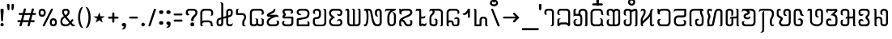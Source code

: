 SplineFontDB: 3.0
FontName: Mong
FullName: Mong
FamilyName: Mong
Weight: Book
Copyright: 
Version: Converted from q:\WACHALO.TF1 by ALLTYPE
ItalicAngle: 23853
UnderlinePosition: -105
UnderlineWidth: 50
Ascent: 800
Descent: 200
InvalidEm: 0
sfntRevision: 0x00000000
LayerCount: 2
Layer: 0 1 "Back" 1
Layer: 1 1 "Fore" 0
XUID: [1021 442 -1316551718 10843907]
StyleMap: 0x0040
FSType: 4
OS2Version: 0
OS2_WeightWidthSlopeOnly: 0
OS2_UseTypoMetrics: 0
CreationTime: -2082844800
ModificationTime: -2082844800
PfmFamily: 17
TTFWeight: 400
TTFWidth: 5
LineGap: 150
VLineGap: 0
Panose: 2 11 6 0 0 0 0 2 0 0
OS2TypoAscent: 885
OS2TypoAOffset: 0
OS2TypoDescent: -198
OS2TypoDOffset: 0
OS2TypoLinegap: 150
OS2WinAscent: 1031
OS2WinAOffset: 0
OS2WinDescent: 236
OS2WinDOffset: 0
HheadAscent: 885
HheadAOffset: 0
HheadDescent: -199
HheadDOffset: 0
OS2SubXSize: 750
OS2SubYSize: 750
OS2SubXOff: 0
OS2SubYOff: 200
OS2SupXSize: 750
OS2SupYSize: 750
OS2SupXOff: 0
OS2SupYOff: 300
OS2StrikeYSize: 50
OS2StrikeYPos: 343
OS2FamilyClass: 2048
OS2Vendor: 'ATEC'
OS2UnicodeRanges: 00000000.00000000.00000000.00000000
DEI: 91125
TtTable: prep
PUSHW_1
 511
SCANCTRL
EndTTInstrs
TtTable: fpgm
PUSHB_1
 0
FDEF
DUP
MDAP[rnd]
PUSHB_1
 2
CINDEX
SHP[rp1]
ROLL
PUSHW_1
 4096
MUL
PUSHB_1
 2
SWAP
WCVTF
PUSHB_1
 2
RCVT
DUP
PUSHB_1
 4
CINDEX
PUSHB_1
 4
CINDEX
MD[grid]
SUB
ABS
PUSHB_1
 64
LT
IF
PUSHB_1
 3
CINDEX
SWAP
MSIRP[no-rp0]
ELSE
POP
EIF
POP
PUSHB_1
 1
SWAP
WS
DUP
IF
SLOOP
ALIGNRP
ELSE
POP
EIF
PUSHB_1
 1
RS
SRP0
DUP
IF
SLOOP
ALIGNRP
ELSE
POP
EIF
ENDF
PUSHB_1
 1
FDEF
MDRP[grey]
ENDF
EndTTInstrs
ShortTable: cvt  8
  550
  550
  1000
  -3298
  0
  -18500
  -17749
  -16896
EndShort
ShortTable: maxp 16
  1
  0
  399
  191
  7
  191
  7
  1
  0
  2
  2
  1
  764
  0
  1
  1
EndShort
LangName: 1033 "" "" "Regular" "ALLTYPE:Mong Regular:ATECH" "" "Converted from q:+AFwA-WACHALO.TF1 by ALLTYPE"
Encoding: Custom
UnicodeInterp: none
NameList: AGL For New Fonts
DisplaySize: -96
AntiAlias: 1
FitToEm: 0
WinInfo: 24 8 10
BeginChars: 65542 399

StartChar: .notdef
Encoding: 65536 -1 0
Width: 750
Flags: W
LayerCount: 2
Fore
SplineSet
125 0 m 1,0,-1
 125 625 l 1,1,-1
 625 625 l 1,2,-1
 625 0 l 1,3,-1
 125 0 l 1,4,-1
 125 0 l 1,0,-1
608 16 m 1,5,-1
 608 608 l 1,6,-1
 141 608 l 1,7,-1
 141 16 l 1,8,-1
 608 16 l 1,9,-1
 608 16 l 1,5,-1
EndSplineSet
Validated: 5
EndChar

StartChar: glyph1
Encoding: 65537 -1 1
Width: 0
Flags: W
LayerCount: 2
Fore
Validated: 1
EndChar

StartChar: glyph2
Encoding: 65538 -1 2
Width: 350
Flags: W
LayerCount: 2
Fore
Validated: 1
EndChar

StartChar: space
Encoding: 160 32 3
AltUni2: 0000a0.ffffffff.0
Width: 350
Flags: W
LayerCount: 2
Fore
Validated: 1
EndChar

StartChar: exclam
Encoding: 33 33 4
Width: 199
Flags: W
LayerCount: 2
Fore
SplineSet
64 0 m 1,0,1
 53 0 53 0 44 3 c 128,-1,2
 35 6 35 6 28 13 c 0,3,4
 21 21 21 21 17.5 30 c 128,-1,5
 14 39 14 39 14 50 c 256,6,7
 14 61 14 61 18 70 c 128,-1,8
 22 79 22 79 29 86 c 256,9,10
 36 93 36 93 45 96.5 c 128,-1,11
 54 100 54 100 64 100 c 0,12,13
 75 100 75 100 84.5 96.5 c 128,-1,14
 94 93 94 93 101 85 c 0,15,16
 108 78 108 78 111 69.5 c 128,-1,17
 114 61 114 61 114 50 c 0,18,19
 114 38 114 38 111 29 c 128,-1,20
 108 20 108 20 101 13 c 0,21,22
 95 6 95 6 85.5 3 c 128,-1,23
 76 0 76 0 64 0 c 1,24,-1
 64 0 l 1,0,1
14 512 m 1,25,26
 14 522 14 522 18 529 c 128,-1,27
 22 536 22 536 29 541 c 0,28,29
 37 546 37 546 45.5 548.5 c 128,-1,30
 54 551 54 551 64 551 c 0,31,32
 75 551 75 551 84 548.5 c 128,-1,33
 93 546 93 546 100 541 c 0,34,35
 108 536 108 536 111 529 c 128,-1,36
 114 522 114 522 114 512 c 2,37,-1
 94 183 l 2,38,39
 94 177 94 177 92 172 c 128,-1,40
 90 167 90 167 85 164 c 0,41,42
 81 161 81 161 76 159 c 128,-1,43
 71 157 71 157 64 157 c 0,44,45
 59 157 59 157 54 159 c 128,-1,46
 49 161 49 161 45 164 c 256,47,48
 41 167 41 167 38.5 172 c 128,-1,49
 36 177 36 177 34 183 c 2,50,-1
 14 512 l 1,51,-1
 14 512 l 1,25,26
EndSplineSet
Validated: 5
EndChar

StartChar: quotedbl
Encoding: 34 34 5
Width: 320
Flags: W
LayerCount: 2
Fore
SplineSet
219 554 m 1,0,1
 219 542 219 542 216.5 532.5 c 128,-1,2
 214 523 214 523 209 516 c 256,3,4
 204 509 204 509 198 505.5 c 128,-1,5
 192 502 192 502 186 502 c 256,6,7
 180 502 180 502 175 505.5 c 128,-1,8
 170 509 170 509 166 516 c 0,9,10
 162 522 162 522 159.5 531.5 c 128,-1,11
 157 541 157 541 157 554 c 2,12,-1
 157 675 l 2,13,14
 157 681 157 681 160 685.5 c 128,-1,15
 163 690 163 690 169 694 c 0,16,17
 174 697 174 697 181.5 698.5 c 128,-1,18
 189 700 189 700 197 700 c 256,19,20
 205 700 205 700 211.5 698.5 c 128,-1,21
 218 697 218 697 223 694 c 0,22,23
 229 691 229 691 232 686 c 128,-1,24
 235 681 235 681 235 675 c 2,25,-1
 219 554 l 1,26,-1
 219 554 l 1,0,1
93 554 m 1,27,28
 93 528 93 528 85.5 515 c 128,-1,29
 78 502 78 502 64 502 c 0,30,31
 58 502 58 502 52 505.5 c 128,-1,32
 46 509 46 509 41 516 c 256,33,34
 36 523 36 523 33.5 532.5 c 128,-1,35
 31 542 31 542 30 554 c 2,36,-1
 14 675 l 2,37,38
 14 681 14 681 17 685.5 c 128,-1,39
 20 690 20 690 26 694 c 0,40,41
 32 697 32 697 39 698.5 c 128,-1,42
 46 700 46 700 53 700 c 0,43,44
 61 700 61 700 68.5 698.5 c 128,-1,45
 76 697 76 697 81 694 c 0,46,47
 87 691 87 691 90 686 c 128,-1,48
 93 681 93 681 93 675 c 2,49,-1
 93 554 l 1,50,-1
 93 554 l 1,27,28
EndSplineSet
Validated: 5
EndChar

StartChar: numbersign
Encoding: 35 35 6
Width: 662
Flags: W
LayerCount: 2
Fore
SplineSet
82 45 m 1,0,-1
 104 131 l 1,1,-1
 40 131 l 2,2,3
 33 131 33 131 27.5 133 c 128,-1,4
 22 135 22 135 19 139 c 0,5,6
 15 144 15 144 13 149 c 128,-1,7
 11 154 11 154 11 160 c 0,8,9
 11 167 11 167 13 172.5 c 128,-1,10
 15 178 15 178 19 182 c 0,11,12
 22 186 22 186 27.5 188 c 128,-1,13
 33 190 33 190 40 190 c 2,14,-1
 122 190 l 1,15,-1
 165 355 l 1,16,-1
 80 355 l 2,17,18
 73 355 73 355 68 357.5 c 128,-1,19
 63 360 63 360 59 364 c 0,20,21
 55 369 55 369 53.5 374 c 128,-1,22
 52 379 52 379 52 385 c 0,23,24
 52 392 52 392 53.5 397.5 c 128,-1,25
 55 403 55 403 59 407 c 0,26,27
 63 412 63 412 68 414 c 128,-1,28
 73 416 73 416 80 416 c 2,29,-1
 179 416 l 1,30,-1
 209 532 l 2,31,32
 213 546 213 546 222 553.5 c 128,-1,33
 231 561 231 561 245 561 c 0,34,35
 252 561 252 561 257.5 559 c 128,-1,36
 263 557 263 557 268 553 c 256,37,38
 273 549 273 549 275.5 543.5 c 128,-1,39
 278 538 278 538 278 531 c 0,40,41
 278 530 278 530 277.5 528 c 128,-1,42
 277 526 277 526 277 525 c 0,43,44
 276 523 276 523 275.5 521.5 c 128,-1,45
 275 520 275 520 274 518 c 2,46,-1
 247 416 l 1,47,-1
 425 416 l 1,48,-1
 455 532 l 2,49,50
 458 546 458 546 467 553.5 c 128,-1,51
 476 561 476 561 489 561 c 0,52,53
 497 561 497 561 502.5 559 c 128,-1,54
 508 557 508 557 513 553 c 256,55,56
 518 549 518 549 520 543.5 c 128,-1,57
 522 538 522 538 522 531 c 0,58,59
 522 530 522 530 522 528 c 128,-1,60
 522 526 522 526 521 525 c 0,61,62
 521 523 521 523 520.5 521.5 c 128,-1,63
 520 520 520 520 520 518 c 2,64,-1
 495 416 l 1,65,-1
 560 416 l 2,66,67
 567 416 567 416 572 414 c 128,-1,68
 577 412 577 412 580 407 c 0,69,70
 584 403 584 403 585.5 397.5 c 128,-1,71
 587 392 587 392 587 385 c 0,72,73
 587 379 587 379 585.5 374 c 128,-1,74
 584 369 584 369 580 364 c 0,75,76
 576 360 576 360 571.5 357.5 c 128,-1,77
 567 355 567 355 560 355 c 2,78,-1
 477 355 l 1,79,-1
 435 190 l 1,80,-1
 517 190 l 2,81,82
 524 190 524 190 529.5 188 c 128,-1,83
 535 186 535 186 539 182 c 256,84,85
 543 178 543 178 545 172.5 c 128,-1,86
 547 167 547 167 547 160 c 0,87,88
 547 154 547 154 545 149 c 128,-1,89
 543 144 543 144 539 139 c 0,90,91
 535 135 535 135 529.5 133 c 128,-1,92
 524 131 524 131 517 131 c 2,93,-1
 419 131 l 1,94,-1
 392 22 l 2,95,96
 388 9 388 9 380.5 3 c 128,-1,97
 373 -3 373 -3 362 -3 c 0,98,99
 355 -3 355 -3 348.5 -1 c 128,-1,100
 342 1 342 1 337 5 c 0,101,102
 331 10 331 10 328 15.5 c 128,-1,103
 325 21 325 21 325 28 c 0,104,105
 325 30 325 30 325 31.5 c 128,-1,106
 325 33 325 33 326 35 c 0,107,108
 327 36 327 36 328 38 c 128,-1,109
 329 40 329 40 330 41 c 2,110,-1
 352 131 l 1,111,-1
 172 131 l 1,112,-1
 145 22 l 2,113,114
 139 10 139 10 131.5 5 c 128,-1,115
 124 0 124 0 113 0 c 0,116,117
 106 0 106 0 99.5 1.5 c 128,-1,118
 93 3 93 3 88 8 c 256,119,120
 83 13 83 13 80 18.5 c 128,-1,121
 77 24 77 24 77 31 c 0,122,123
 77 35 77 35 78 38.5 c 128,-1,124
 79 42 79 42 82 45 c 1,125,-1
 82 45 l 1,0,-1
366 190 m 1,126,-1
 409 355 l 1,127,-1
 231 355 l 1,128,-1
 189 190 l 1,129,-1
 366 190 l 1,130,-1
 366 190 l 1,126,-1
EndSplineSet
Validated: 5
EndChar

StartChar: dollar
Encoding: 36 123214 7
Width: 580
Flags: W
LayerCount: 2
Fore
SplineSet
193 129 m 1,0,-1
 193 195 l 2,1,2
 193 209 193 209 192 220.5 c 128,-1,3
 191 232 191 232 189 239 c 0,4,5
 187 247 187 247 182 253 c 128,-1,6
 177 259 177 259 169 264 c 1,7,8
 193 264 193 264 209.5 259 c 128,-1,9
 226 254 226 254 234 243 c 0,10,11
 243 233 243 233 247.5 214 c 128,-1,12
 252 195 252 195 252 167 c 2,13,-1
 252 129 l 2,14,15
 252 98 252 98 244 73.5 c 128,-1,16
 236 49 236 49 219 32 c 0,17,18
 203 16 203 16 182 8 c 128,-1,19
 161 0 161 0 135 0 c 0,20,21
 110 0 110 0 88 8.5 c 128,-1,22
 66 17 66 17 49 33 c 0,23,24
 32 50 32 50 23 74 c 128,-1,25
 14 98 14 98 14 129 c 2,26,-1
 14 385 l 2,27,28
 14 405 14 405 19.5 425 c 128,-1,29
 25 445 25 445 35 464 c 0,30,31
 45 484 45 484 59.5 499 c 128,-1,32
 74 514 74 514 93 526 c 256,33,34
 112 538 112 538 134.5 544 c 128,-1,35
 157 550 157 550 183 550 c 0,36,37
 208 550 208 550 232.5 543.5 c 128,-1,38
 257 537 257 537 282 524 c 0,39,40
 306 511 306 511 321.5 486 c 128,-1,41
 337 461 337 461 344 423 c 2,42,-1
 435 90 l 1,43,-1
 435 530 l 2,44,45
 435 541 435 541 432 550 c 128,-1,46
 429 559 429 559 424 565 c 0,47,48
 419 570 419 570 408.5 577.5 c 128,-1,49
 398 585 398 585 383 593 c 1,50,-1
 404 593 l 2,51,52
 449 593 449 593 472 577.5 c 128,-1,53
 495 562 495 562 495 530 c 2,54,-1
 495 50 l 2,55,56
 495 38 495 38 490.5 29 c 128,-1,57
 486 20 486 20 478 13 c 256,58,59
 470 6 470 6 460.5 3 c 128,-1,60
 451 0 451 0 440 0 c 0,61,62
 430 0 430 0 420 4 c 128,-1,63
 410 8 410 8 401 15 c 0,64,65
 393 23 393 23 388.5 33.5 c 128,-1,66
 384 44 384 44 383 58 c 2,67,-1
 282 415 l 1,68,69
 276 452 276 452 251.5 470.5 c 128,-1,70
 227 489 227 489 183 489 c 0,71,72
 164 489 164 489 147.5 484.5 c 128,-1,73
 131 480 131 480 119 471 c 0,74,75
 106 462 106 462 97.5 451 c 128,-1,76
 89 440 89 440 84 427 c 256,77,78
 79 414 79 414 76.5 403.5 c 128,-1,79
 74 393 74 393 74 385 c 2,80,-1
 74 129 l 2,81,82
 74 111 74 111 79 97.5 c 128,-1,83
 84 84 84 84 93 76 c 256,84,85
 102 68 102 68 112.5 64 c 128,-1,86
 123 60 123 60 135 60 c 0,87,88
 146 60 146 60 156.5 64 c 128,-1,89
 167 68 167 68 175 76 c 0,90,91
 184 84 184 84 188.5 97 c 128,-1,92
 193 110 193 110 193 129 c 1,93,-1
 193 129 l 1,0,-1
EndSplineSet
Validated: 5
EndChar

StartChar: percent
Encoding: 37 37 8
Width: 667
Flags: W
LayerCount: 2
Fore
SplineSet
149 38 m 1,0,-1
 397 532 l 2,1,2
 402 544 402 544 409.5 550 c 128,-1,3
 417 556 417 556 429 556 c 0,4,5
 436 556 436 556 441.5 554.5 c 128,-1,6
 447 553 447 553 451 549 c 0,7,8
 456 546 456 546 457.5 541 c 128,-1,9
 459 536 459 536 459 530 c 0,10,11
 459 528 459 528 459 526 c 128,-1,12
 459 524 459 524 459 523 c 0,13,14
 458 521 458 521 458 520 c 128,-1,15
 458 519 458 519 458 518 c 2,16,-1
 209 22 l 2,17,18
 206 9 206 9 198 3 c 128,-1,19
 190 -3 190 -3 177 -3 c 0,20,21
 170 -3 170 -3 165 -1.5 c 128,-1,22
 160 0 160 0 155 2 c 0,23,24
 151 6 151 6 148 11 c 128,-1,25
 145 16 145 16 145 22 c 0,26,27
 145 27 145 27 146 30.5 c 128,-1,28
 147 34 147 34 149 38 c 1,29,-1
 149 38 l 1,0,-1
472 0 m 1,30,31
 441 0 441 0 419 9 c 128,-1,32
 397 18 397 18 386 37 c 0,33,34
 374 56 374 56 368.5 78 c 128,-1,35
 363 100 363 100 363 125 c 256,36,37
 363 150 363 150 368.5 171.5 c 128,-1,38
 374 193 374 193 386 212 c 0,39,40
 397 231 397 231 419 240.5 c 128,-1,41
 441 250 441 250 472 250 c 0,42,43
 504 250 504 250 526 240.5 c 128,-1,44
 548 231 548 231 559 212 c 0,45,46
 571 193 571 193 577 171.5 c 128,-1,47
 583 150 583 150 583 125 c 256,48,49
 583 100 583 100 577 78 c 128,-1,50
 571 56 571 56 559 37 c 0,51,52
 548 18 548 18 526 9 c 128,-1,53
 504 0 504 0 472 0 c 1,54,-1
 472 0 l 1,30,31
423 125 m 1,55,56
 423 108 423 108 425.5 95.5 c 128,-1,57
 428 83 428 83 434 75 c 0,58,59
 439 68 439 68 449 64 c 128,-1,60
 459 60 459 60 472 60 c 0,61,62
 486 60 486 60 495.5 64 c 128,-1,63
 505 68 505 68 511 75 c 0,64,65
 517 83 517 83 519.5 95.5 c 128,-1,66
 522 108 522 108 522 125 c 256,67,68
 522 142 522 142 519.5 154.5 c 128,-1,69
 517 167 517 167 511 174 c 0,70,71
 506 182 506 182 496 185.5 c 128,-1,72
 486 189 486 189 472 189 c 0,73,74
 459 189 459 189 449.5 186 c 128,-1,75
 440 183 440 183 435 175 c 0,76,77
 430 168 430 168 427 155 c 128,-1,78
 424 142 424 142 423 125 c 1,79,-1
 423 125 l 1,55,56
127 300 m 1,80,81
 96 300 96 300 74 309 c 128,-1,82
 52 318 52 318 41 337 c 0,83,84
 29 356 29 356 23.5 378 c 128,-1,85
 18 400 18 400 18 425 c 256,86,87
 18 450 18 450 23.5 471.5 c 128,-1,88
 29 493 29 493 41 512 c 0,89,90
 52 531 52 531 74 540.5 c 128,-1,91
 96 550 96 550 127 550 c 0,92,93
 159 550 159 550 180.5 540.5 c 128,-1,94
 202 531 202 531 214 512 c 256,95,96
 226 493 226 493 232 471.5 c 128,-1,97
 238 450 238 450 238 425 c 256,98,99
 238 400 238 400 232 378 c 128,-1,100
 226 356 226 356 214 337 c 256,101,102
 202 318 202 318 180.5 309 c 128,-1,103
 159 300 159 300 127 300 c 1,104,-1
 127 300 l 1,80,81
77 425 m 1,105,106
 77 408 77 408 80 395.5 c 128,-1,107
 83 383 83 383 88 375 c 0,108,109
 94 368 94 368 104 364 c 128,-1,110
 114 360 114 360 127 360 c 0,111,112
 141 360 141 360 151 364 c 128,-1,113
 161 368 161 368 166 375 c 0,114,115
 172 383 172 383 174.5 395 c 128,-1,116
 177 407 177 407 177 425 c 0,117,118
 177 442 177 442 174.5 454.5 c 128,-1,119
 172 467 172 467 166 474 c 0,120,121
 161 482 161 482 151 485.5 c 128,-1,122
 141 489 141 489 127 489 c 0,123,124
 114 489 114 489 104 485.5 c 128,-1,125
 94 482 94 482 88 474 c 0,126,127
 83 467 83 467 80 454.5 c 128,-1,128
 77 442 77 442 77 425 c 1,129,-1
 77 425 l 1,105,106
EndSplineSet
Validated: 5
EndChar

StartChar: ampersand
Encoding: 38 38 9
Width: 548
Flags: W
LayerCount: 2
Fore
SplineSet
155 272 m 1,0,1
 146 266 146 266 138.5 260 c 128,-1,2
 131 254 131 254 123 248 c 0,3,4
 121 246 121 246 118.5 244 c 128,-1,5
 116 242 116 242 114 240 c 0,6,7
 110 236 110 236 106.5 232.5 c 128,-1,8
 103 229 103 229 99 224 c 0,9,10
 94 218 94 218 90 210.5 c 128,-1,11
 86 203 86 203 82 193 c 0,12,13
 79 184 79 184 77 172.5 c 128,-1,14
 75 161 75 161 74 147 c 0,15,16
 74 127 74 127 80 110.5 c 128,-1,17
 86 94 86 94 96 83 c 0,18,19
 107 71 107 71 123 65.5 c 128,-1,20
 139 60 139 60 159 60 c 2,21,-1
 197 60 l 2,22,23
 209 60 209 60 220.5 63 c 128,-1,24
 232 66 232 66 242 72 c 256,25,26
 252 78 252 78 263.5 87.5 c 128,-1,27
 275 97 275 97 288 110 c 1,28,-1
 155 272 l 1,29,-1
 155 272 l 1,0,1
202 489 m 1,30,-1
 175 489 l 2,31,32
 150 489 150 489 138 478.5 c 128,-1,33
 126 468 126 468 126 448 c 0,34,35
 126 439 126 439 129.5 427.5 c 128,-1,36
 133 416 133 416 139 403 c 0,37,38
 142 396 142 396 145.5 389.5 c 128,-1,39
 149 383 149 383 153 377 c 0,40,41
 158 370 158 370 162.5 363.5 c 128,-1,42
 167 357 167 357 173 350 c 1,43,44
 184 355 184 355 193 362.5 c 128,-1,45
 202 370 202 370 210 378 c 0,46,47
 214 382 214 382 217 386.5 c 128,-1,48
 220 391 220 391 223 395 c 256,49,50
 226 399 226 399 228 403.5 c 128,-1,51
 230 408 230 408 232 412 c 0,52,53
 236 421 236 421 237.5 429.5 c 128,-1,54
 239 438 239 438 239 446 c 0,55,56
 239 455 239 455 237 463 c 128,-1,57
 235 471 235 471 230 477 c 256,58,59
 225 483 225 483 218 486 c 128,-1,60
 211 489 211 489 202 489 c 1,61,-1
 202 489 l 1,30,-1
205 550 m 1,62,63
 225 550 225 550 242 542 c 128,-1,64
 259 534 259 534 272 519 c 0,65,66
 286 504 286 504 292.5 486 c 128,-1,67
 299 468 299 468 299 446 c 0,68,69
 299 427 299 427 293 408 c 128,-1,70
 287 389 287 389 276 370 c 256,71,72
 265 351 265 351 248 334 c 128,-1,73
 231 317 231 317 208 302 c 1,74,-1
 322 157 l 1,75,-1
 364 212 l 2,76,77
 369 217 369 217 374 219.5 c 128,-1,78
 379 222 379 222 386 222 c 0,79,80
 392 222 392 222 397.5 220.5 c 128,-1,81
 403 219 403 219 407 215 c 0,82,83
 412 211 412 211 414 206 c 128,-1,84
 416 201 416 201 416 195 c 256,85,86
 416 189 416 189 414 183.5 c 128,-1,87
 412 178 412 178 407 173 c 2,88,-1
 363 113 l 1,89,-1
 385 84 l 2,90,91
 404 63 404 63 425 52.5 c 128,-1,92
 446 42 446 42 468 42 c 1,93,94
 467 32 467 32 463 24 c 128,-1,95
 459 16 459 16 452 11 c 0,96,97
 445 5 445 5 436.5 2.5 c 128,-1,98
 428 0 428 0 417 0 c 0,99,100
 394 0 394 0 374.5 12 c 128,-1,101
 355 24 355 24 340 48 c 1,102,-1
 322 68 l 1,103,104
 294 34 294 34 262.5 17 c 128,-1,105
 231 0 231 0 197 0 c 2,106,-1
 163 0 l 2,107,108
 129 0 129 0 102 8.5 c 128,-1,109
 75 17 75 17 55 35 c 256,110,111
 35 53 35 53 24.5 81.5 c 128,-1,112
 14 110 14 110 14 147 c 0,113,114
 15 172 15 172 19.5 192 c 128,-1,115
 24 212 24 212 32 228 c 256,116,117
 40 244 40 244 49 256 c 128,-1,118
 58 268 58 268 67 276 c 256,119,120
 76 284 76 284 90 294.5 c 128,-1,121
 104 305 104 305 123 318 c 1,122,123
 95 353 95 353 81.5 387.5 c 128,-1,124
 68 422 68 422 68 456 c 0,125,126
 68 477 68 477 74.5 494 c 128,-1,127
 81 511 81 511 94 524 c 0,128,129
 108 537 108 537 127.5 543.5 c 128,-1,130
 147 550 147 550 173 550 c 2,131,-1
 205 550 l 1,132,-1
 205 550 l 1,62,63
EndSplineSet
Validated: 5
EndChar

StartChar: quotesingle
Encoding: 39 123193 10
Width: 320
Flags: W
LayerCount: 2
Fore
SplineSet
74 550 m 1,0,-1
 74 427 l 1,1,2
 81 441 81 441 92 455.5 c 128,-1,3
 103 470 103 470 119 486 c 256,4,5
 135 502 135 502 149.5 510 c 128,-1,6
 164 518 164 518 177 518 c 0,7,8
 179 519 179 519 181.5 519.5 c 128,-1,9
 184 520 184 520 188 520 c 0,10,11
 197 520 197 520 204.5 516.5 c 128,-1,12
 212 513 212 513 219 505 c 0,13,14
 226 498 226 498 229 488 c 128,-1,15
 232 478 232 478 232 465 c 1,16,17
 216 465 216 465 199.5 458.5 c 128,-1,18
 183 452 183 452 166 440 c 0,19,20
 150 428 150 428 136.5 411 c 128,-1,21
 123 394 123 394 111 373 c 0,22,23
 99 351 99 351 90 326.5 c 128,-1,24
 81 302 81 302 74 274 c 1,25,-1
 14 274 l 1,26,-1
 14 550 l 1,27,-1
 74 550 l 1,28,-1
 74 550 l 1,0,-1
EndSplineSet
Validated: 5
EndChar

StartChar: parenleft
Encoding: 40 40 11
Width: 232
Flags: W
LayerCount: 2
Fore
SplineSet
173 -60 m 1,0,1
 142 -59 142 -59 117.5 -43.5 c 128,-1,2
 93 -28 93 -28 75 0 c 0,3,4
 57 31 57 31 44.5 64 c 128,-1,5
 32 97 32 97 26 133 c 0,6,7
 19 169 19 169 15.5 197 c 128,-1,8
 12 225 12 225 12 245 c 2,9,-1
 12 304 l 2,10,11
 12 324 12 324 15.5 352 c 128,-1,12
 19 380 19 380 26 416 c 0,13,14
 32 452 32 452 44 485.5 c 128,-1,15
 56 519 56 519 73 549 c 256,16,17
 90 579 90 579 114 594.5 c 128,-1,18
 138 610 138 610 167 610 c 1,19,20
 154 595 154 595 140 564.5 c 128,-1,21
 126 534 126 534 109 487 c 0,22,23
 93 440 93 440 85 394 c 128,-1,24
 77 348 77 348 77 302 c 2,25,-1
 77 247 l 2,26,27
 77 216 77 216 81.5 184 c 128,-1,28
 86 152 86 152 93 119 c 0,29,30
 101 86 101 86 111 57.5 c 128,-1,31
 121 29 121 29 132 5 c 0,32,33
 143 -18 143 -18 153.5 -34 c 128,-1,34
 164 -50 164 -50 173 -59 c 1,35,-1
 173 -60 l 1,0,1
EndSplineSet
Validated: 1
EndChar

StartChar: parenright
Encoding: 41 41 12
Width: 258
Flags: W
LayerCount: 2
Fore
SplineSet
12 610 m 1,0,1
 36 610 36 610 56.5 600.5 c 128,-1,2
 77 591 77 591 93 572 c 256,3,4
 109 553 109 553 121.5 530 c 128,-1,5
 134 507 134 507 142 480 c 0,6,7
 151 454 151 454 157 428.5 c 128,-1,8
 163 403 163 403 166 378 c 0,9,10
 169 354 169 354 171 335.5 c 128,-1,11
 173 317 173 317 173 304 c 2,12,-1
 173 245 l 2,13,14
 173 225 173 225 169.5 197 c 128,-1,15
 166 169 166 169 160 133 c 0,16,17
 153 97 153 97 141 64 c 128,-1,18
 129 31 129 31 112 0 c 0,19,20
 95 -28 95 -28 71 -43.5 c 128,-1,21
 47 -59 47 -59 18 -59 c 1,22,23
 23 -53 23 -53 29.5 -42.5 c 128,-1,24
 36 -32 36 -32 43 -17 c 0,25,26
 51 -2 51 -2 58.5 15.5 c 128,-1,27
 66 33 66 33 73 54 c 0,28,29
 81 76 81 76 87 99.5 c 128,-1,30
 93 123 93 123 98 148 c 0,31,32
 103 174 103 174 105 198.5 c 128,-1,33
 107 223 107 223 107 248 c 2,34,-1
 107 302 l 2,35,36
 107 334 107 334 103 366.5 c 128,-1,37
 99 399 99 399 91 431 c 0,38,39
 84 463 84 463 74 491.5 c 128,-1,40
 64 520 64 520 53 544 c 0,41,42
 42 569 42 569 31.5 585 c 128,-1,43
 21 601 21 601 12 610 c 1,44,-1
 12 610 l 1,0,1
EndSplineSet
Validated: 5
EndChar

StartChar: asterisk
Encoding: 42 42 13
Width: 449
Flags: W
LayerCount: 2
Fore
SplineSet
300 113 m 1,0,-1
 189 189 l 1,1,-1
 80 113 l 1,2,-1
 123 238 l 1,3,-1
 14 310 l 1,4,-1
 147 310 l 1,5,-1
 189 437 l 1,6,-1
 232 312 l 1,7,-1
 364 312 l 1,8,-1
 258 238 l 1,9,-1
 300 113 l 1,10,-1
 300 113 l 1,0,-1
EndSplineSet
Validated: 5
EndChar

StartChar: plus
Encoding: 43 43 14
Width: 417
Flags: W
LayerCount: 2
Fore
SplineSet
142 149 m 1,0,-1
 142 239 l 1,1,-1
 50 239 l 2,2,3
 41 239 41 239 34 242 c 128,-1,4
 27 245 27 245 22 249 c 0,5,6
 18 254 18 254 15 259.5 c 128,-1,7
 12 265 12 265 12 272 c 256,8,9
 12 279 12 279 15 285 c 128,-1,10
 18 291 18 291 22 295 c 0,11,12
 27 300 27 300 34 302 c 128,-1,13
 41 304 41 304 50 304 c 2,14,-1
 142 304 l 1,15,-1
 142 397 l 2,16,17
 142 406 142 406 144.5 413.5 c 128,-1,18
 147 421 147 421 151 426 c 0,19,20
 156 431 156 431 162 433.5 c 128,-1,21
 168 436 168 436 175 436 c 0,22,23
 181 436 181 436 187 433.5 c 128,-1,24
 193 431 193 431 197 426 c 0,25,26
 202 422 202 422 204.5 415 c 128,-1,27
 207 408 207 408 207 399 c 2,28,-1
 207 304 l 1,29,-1
 300 304 l 2,30,31
 308 304 308 304 315.5 302 c 128,-1,32
 323 300 323 300 327 295 c 0,33,34
 332 291 332 291 334.5 285 c 128,-1,35
 337 279 337 279 337 272 c 256,36,37
 337 265 337 265 334.5 259.5 c 128,-1,38
 332 254 332 254 327 249 c 0,39,40
 323 245 323 245 315.5 242 c 128,-1,41
 308 239 308 239 300 239 c 2,42,-1
 207 239 l 1,43,-1
 207 149 l 2,44,45
 207 141 207 141 204.5 134 c 128,-1,46
 202 127 202 127 197 122 c 0,47,48
 193 118 193 118 187 115.5 c 128,-1,49
 181 113 181 113 175 113 c 0,50,51
 168 113 168 113 162 115.5 c 128,-1,52
 156 118 156 118 151 122 c 0,53,54
 147 127 147 127 144.5 134 c 128,-1,55
 142 141 142 141 142 149 c 1,56,-1
 142 149 l 1,0,-1
EndSplineSet
Validated: 5
EndChar

StartChar: comma
Encoding: 44 44 15
Width: 228
Flags: W
LayerCount: 2
Fore
SplineSet
8 -97 m 1,0,1
 40 -71 40 -71 56 -47 c 128,-1,2
 72 -23 72 -23 72 0 c 1,3,4
 53 0 53 0 41 2.5 c 128,-1,5
 29 5 29 5 24 11 c 0,6,7
 20 17 20 17 17 27 c 128,-1,8
 14 37 14 37 14 50 c 0,9,10
 14 61 14 61 18 70 c 128,-1,11
 22 79 22 79 29 86 c 256,12,13
 36 93 36 93 45 96.5 c 128,-1,14
 54 100 54 100 64 100 c 2,15,-1
 93 100 l 2,16,17
 104 100 104 100 112.5 96.5 c 128,-1,18
 121 93 121 93 128 85 c 0,19,20
 136 78 136 78 139.5 69.5 c 128,-1,21
 143 61 143 61 143 50 c 0,22,23
 143 48 143 48 143 45.5 c 128,-1,24
 143 43 143 43 143 39 c 0,25,26
 143 37 143 37 143 35.5 c 128,-1,27
 143 34 143 34 144 33 c 0,28,29
 144 32 144 32 144 31 c 128,-1,30
 144 30 144 30 144 29 c 0,31,32
 144 -34 144 -34 115 -66 c 128,-1,33
 86 -98 86 -98 28 -98 c 0,34,35
 21 -98 21 -98 16 -97.5 c 128,-1,36
 11 -97 11 -97 8 -96 c 2,37,-1
 8 -97 l 1,0,1
EndSplineSet
Validated: 5
EndChar

StartChar: hyphen
Encoding: 45 45 16
Width: 367
Flags: W
LayerCount: 2
Fore
SplineSet
250 242 m 1,0,-1
 50 242 l 2,1,2
 41 242 41 242 34 245 c 128,-1,3
 27 248 27 248 22 252 c 0,4,5
 18 257 18 257 15 262 c 128,-1,6
 12 267 12 267 12 273 c 0,7,8
 12 280 12 280 15 286 c 128,-1,9
 18 292 18 292 22 296 c 0,10,11
 27 300 27 300 34 302 c 128,-1,12
 41 304 41 304 50 304 c 2,13,-1
 250 304 l 2,14,15
 259 304 259 304 266 302 c 128,-1,16
 273 300 273 300 278 296 c 256,17,18
 283 292 283 292 285.5 286 c 128,-1,19
 288 280 288 280 288 273 c 0,20,21
 288 267 288 267 285 262 c 128,-1,22
 282 257 282 257 277 252 c 0,23,24
 272 248 272 248 265 245 c 128,-1,25
 258 242 258 242 250 242 c 1,26,-1
 250 242 l 1,0,-1
EndSplineSet
Validated: 5
EndChar

StartChar: period
Encoding: 46 46 17
Width: 209
Flags: W
LayerCount: 2
Fore
SplineSet
70 0 m 1,0,1
 58 0 58 0 48 4 c 128,-1,2
 38 8 38 8 30 16 c 0,3,4
 23 24 23 24 18.5 33.5 c 128,-1,5
 14 43 14 43 14 54 c 256,6,7
 14 65 14 65 18.5 75 c 128,-1,8
 23 85 23 85 31 93 c 0,9,10
 40 101 40 101 49.5 105.5 c 128,-1,11
 59 110 59 110 70 110 c 256,12,13
 81 110 81 110 90.5 105.5 c 128,-1,14
 100 101 100 101 108 93 c 256,15,16
 116 85 116 85 120.5 75 c 128,-1,17
 125 65 125 65 125 54 c 256,18,19
 125 43 125 43 121 33.5 c 128,-1,20
 117 24 117 24 109 16 c 0,21,22
 102 8 102 8 92 4 c 128,-1,23
 82 0 82 0 70 0 c 1,24,-1
 70 0 l 1,0,1
EndSplineSet
Validated: 5
EndChar

StartChar: slash
Encoding: 47 47 18
Width: 347
Flags: W
LayerCount: 2
Fore
SplineSet
263 506 m 1,0,-1
 99 18 l 2,1,2
 93 6 93 6 84.5 0.5 c 128,-1,3
 76 -5 76 -5 65 -5 c 0,4,5
 63 -5 63 -5 61.5 -5 c 128,-1,6
 60 -5 60 -5 58 -4 c 0,7,8
 54 -3 54 -3 50.5 -1.5 c 128,-1,9
 47 0 47 0 44 2 c 0,10,11
 40 6 40 6 37 10.5 c 128,-1,12
 34 15 34 15 34 20 c 256,13,14
 34 25 34 25 35 28.5 c 128,-1,15
 36 32 36 32 39 35 c 2,16,-1
 198 522 l 2,17,18
 202 536 202 536 210.5 543 c 128,-1,19
 219 550 219 550 232 550 c 0,20,21
 239 550 239 550 245 548 c 128,-1,22
 251 546 251 546 256 541 c 0,23,24
 261 537 261 537 264 532 c 128,-1,25
 267 527 267 527 267 520 c 0,26,27
 267 516 267 516 266 512.5 c 128,-1,28
 265 509 265 509 263 506 c 1,29,-1
 263 506 l 1,0,-1
EndSplineSet
Validated: 5
EndChar

StartChar: zero
Encoding: 48 123200 19
Width: 495
Flags: W
LayerCount: 2
Fore
SplineSet
73 379 m 1,0,-1
 73 169 l 2,1,2
 73 147 73 147 80.5 128 c 128,-1,3
 88 109 88 109 102 92 c 0,4,5
 116 76 116 76 134 68 c 128,-1,6
 152 60 152 60 174 60 c 2,7,-1
 249 60 l 2,8,9
 263 60 263 60 275.5 64 c 128,-1,10
 288 68 288 68 299 75 c 0,11,12
 310 83 310 83 319 93 c 128,-1,13
 328 103 328 103 335 116 c 256,14,15
 342 129 342 129 345.5 142.5 c 128,-1,16
 349 156 349 156 349 169 c 2,17,-1
 349 379 l 2,18,19
 349 401 349 401 341.5 420 c 128,-1,20
 334 439 334 439 320 455 c 0,21,22
 306 472 306 472 288 480 c 128,-1,23
 270 488 270 488 249 489 c 2,24,-1
 174 489 l 2,25,26
 152 489 152 489 134 481.5 c 128,-1,27
 116 474 116 474 102 457 c 0,28,29
 88 441 88 441 80.5 421.5 c 128,-1,30
 73 402 73 402 73 379 c 1,31,-1
 73 379 l 1,0,-1
13 370 m 1,32,33
 13 411 13 411 25 443.5 c 128,-1,34
 37 476 37 476 61 500 c 0,35,36
 84 525 84 525 115 537.5 c 128,-1,37
 146 550 146 550 184 550 c 2,38,-1
 239 550 l 2,39,40
 264 550 264 550 286 544 c 128,-1,41
 308 538 308 538 327 527 c 0,42,43
 347 517 347 517 362 501 c 128,-1,44
 377 485 377 485 387 464 c 0,45,46
 398 444 398 444 403 420 c 128,-1,47
 408 396 408 396 408 370 c 2,48,-1
 408 179 l 2,49,50
 408 153 408 153 403 129 c 128,-1,51
 398 105 398 105 387 85 c 0,52,53
 377 64 377 64 362 48.5 c 128,-1,54
 347 33 347 33 327 22 c 0,55,56
 308 11 308 11 286 5.5 c 128,-1,57
 264 0 264 0 239 0 c 2,58,-1
 184 0 l 2,59,60
 146 0 146 0 115 12 c 128,-1,61
 84 24 84 24 61 49 c 0,62,63
 37 73 37 73 25 106 c 128,-1,64
 13 139 13 139 13 179 c 2,65,-1
 13 370 l 1,66,-1
 13 370 l 1,32,33
EndSplineSet
Validated: 5
EndChar

StartChar: one
Encoding: 49 123201 20
Width: 232
Flags: W
LayerCount: 2
Fore
SplineSet
54 50 m 1,0,-1
 54 500 l 2,1,2
 54 510 54 510 55.5 517.5 c 128,-1,3
 57 525 57 525 59 530 c 0,4,5
 62 535 62 535 67.5 539 c 128,-1,6
 73 543 73 543 80 545 c 0,7,8
 88 547 88 547 100 548.5 c 128,-1,9
 112 550 112 550 128 550 c 2,10,-1
 155 550 l 1,11,12
 142 543 142 543 133.5 536.5 c 128,-1,13
 125 530 125 530 122 525 c 0,14,15
 118 521 118 521 116 514.5 c 128,-1,16
 114 508 114 508 114 500 c 2,17,-1
 114 50 l 2,18,19
 114 37 114 37 112.5 28.5 c 128,-1,20
 111 20 111 20 108 15 c 256,21,22
 105 10 105 10 100 7 c 128,-1,23
 95 4 95 4 87 2 c 0,24,25
 80 1 80 1 67.5 0.5 c 128,-1,26
 55 0 55 0 38 0 c 2,27,-1
 14 0 l 1,28,29
 34 8 34 8 44 20 c 128,-1,30
 54 32 54 32 54 50 c 1,31,-1
 54 50 l 1,0,-1
EndSplineSet
Validated: 5
EndChar

StartChar: two
Encoding: 50 123202 21
Width: 363
Flags: W
LayerCount: 2
Fore
SplineSet
191 47 m 1,0,-1
 191 245 l 1,1,-1
 30 245 l 2,2,3
 18 245 18 245 10.5 247.5 c 128,-1,4
 3 250 3 250 0 254 c 256,5,6
 -3 258 -3 258 -5 265 c 128,-1,7
 -7 272 -7 272 -7 281 c 2,8,-1
 -8 500 l 2,9,10
 -6 512 -6 512 -3 521 c 128,-1,11
 0 530 0 530 3 535 c 0,12,13
 8 540 8 540 15 543 c 128,-1,14
 22 546 22 546 31 547 c 0,15,16
 41 549 41 549 57 549.5 c 128,-1,17
 73 550 73 550 96 550 c 1,18,19
 84 542 84 542 75.5 536 c 128,-1,20
 67 530 67 530 62 525 c 256,21,22
 57 520 57 520 54.5 513 c 128,-1,23
 52 506 52 506 52 497 c 2,24,-1
 52 304 l 1,25,-1
 221 304 l 2,26,27
 233 304 233 304 240 302.5 c 128,-1,28
 247 301 247 301 249 297 c 0,29,30
 252 293 252 293 253 285 c 128,-1,31
 254 277 254 277 254 264 c 2,32,-1
 254 44 l 2,33,34
 253 22 253 22 231 11 c 128,-1,35
 209 0 209 0 168 0 c 2,36,-1
 146 0 l 1,37,38
 159 8 159 8 167.5 14.5 c 128,-1,39
 176 21 176 21 180 25 c 0,40,41
 185 30 185 30 187.5 35 c 128,-1,42
 190 40 190 40 191 47 c 1,43,-1
 191 47 l 1,0,-1
EndSplineSet
Validated: 5
EndChar

StartChar: three
Encoding: 51 123203 22
Width: 544
Flags: W
LayerCount: 2
Fore
SplineSet
90 375 m 1,0,1
 74 375 74 375 62 376 c 128,-1,2
 50 377 50 377 42 378 c 0,3,4
 35 380 35 380 29.5 384.5 c 128,-1,5
 24 389 24 389 20 396 c 0,6,7
 17 403 17 403 15.5 414 c 128,-1,8
 14 425 14 425 14 439 c 0,9,10
 14 467 14 467 23 488 c 128,-1,11
 32 509 32 509 50 522 c 0,12,13
 68 536 68 536 88 543 c 128,-1,14
 108 550 108 550 129 550 c 0,15,16
 146 549 146 549 160 547 c 128,-1,17
 174 545 174 545 187 540 c 0,18,19
 200 536 200 536 212.5 526.5 c 128,-1,20
 225 517 225 517 238 502 c 1,21,22
 251 517 251 517 263.5 526.5 c 128,-1,23
 276 536 276 536 289 540 c 0,24,25
 302 545 302 545 315.5 547 c 128,-1,26
 329 549 329 549 344 550 c 0,27,28
 367 550 367 550 386.5 543 c 128,-1,29
 406 536 406 536 424 522 c 0,30,31
 442 509 442 509 450.5 488.5 c 128,-1,32
 459 468 459 468 459 439 c 0,33,34
 459 424 459 424 458 413 c 128,-1,35
 457 402 457 402 454 395 c 0,36,37
 451 389 451 389 446 384.5 c 128,-1,38
 441 380 441 380 433 378 c 0,39,40
 426 377 426 377 414 376 c 128,-1,41
 402 375 402 375 385 375 c 1,42,43
 390 377 390 377 393 381.5 c 128,-1,44
 396 386 396 386 397 392 c 0,45,46
 399 398 399 398 399 408.5 c 128,-1,47
 399 419 399 419 399 435 c 0,48,49
 399 449 399 449 395 459 c 128,-1,50
 391 469 391 469 383 476 c 256,51,52
 375 483 375 483 365 486 c 128,-1,53
 355 489 355 489 343 489 c 0,54,55
 330 489 330 489 317.5 484.5 c 128,-1,56
 305 480 305 480 293 470 c 256,57,58
 281 460 281 460 274.5 444.5 c 128,-1,59
 268 429 268 429 268 409 c 2,60,-1
 268 304 l 1,61,-1
 333 304 l 2,62,63
 343 304 343 304 350.5 302.5 c 128,-1,64
 358 301 358 301 363 296 c 0,65,66
 368 292 368 292 371 285 c 128,-1,67
 374 278 374 278 375 270 c 0,68,69
 377 261 377 261 377 247 c 128,-1,70
 377 233 377 233 377 215 c 1,71,72
 372 223 372 223 367 228.5 c 128,-1,73
 362 234 362 234 358 238 c 0,74,75
 354 241 354 241 348 243 c 128,-1,76
 342 245 342 245 334 245 c 2,77,-1
 268 245 l 1,78,-1
 268 50 l 2,79,80
 268 25 268 25 250 12.5 c 128,-1,81
 232 0 232 0 197 0 c 0,82,83
 194 0 194 0 190 0 c 128,-1,84
 186 0 186 0 181 0 c 256,85,86
 176 0 176 0 172.5 0 c 128,-1,87
 169 0 169 0 167 0 c 1,88,89
 177 4 177 4 184.5 9 c 128,-1,90
 192 14 192 14 197 21 c 256,91,92
 202 28 202 28 205 35 c 128,-1,93
 208 42 208 42 208 50 c 2,94,-1
 208 245 l 1,95,-1
 137 245 l 2,96,97
 130 245 130 245 125 244 c 128,-1,98
 120 243 120 243 116 241 c 256,99,100
 112 239 112 239 108.5 236.5 c 128,-1,101
 105 234 105 234 102 230 c 0,102,103
 101 228 101 228 98.5 225.5 c 128,-1,104
 96 223 96 223 94 220 c 0,105,106
 93 219 93 219 92 217.5 c 128,-1,107
 91 216 91 216 90 215 c 1,108,109
 90 233 90 233 91 246.5 c 128,-1,110
 92 260 92 260 93 269 c 0,111,112
 95 278 95 278 98.5 285 c 128,-1,113
 102 292 102 292 108 296 c 0,114,115
 113 301 113 301 122 302.5 c 128,-1,116
 131 304 131 304 143 304 c 2,117,-1
 208 304 l 1,118,-1
 208 407 l 2,119,120
 208 427 208 427 201.5 443 c 128,-1,121
 195 459 195 459 182 469 c 0,122,123
 176 474 176 474 170 478 c 128,-1,124
 164 482 164 482 158 484 c 0,125,126
 151 487 151 487 145 488 c 128,-1,127
 139 489 139 489 133 489 c 0,128,129
 120 489 120 489 109.5 486 c 128,-1,130
 99 483 99 483 91 475 c 0,131,132
 83 468 83 468 78.5 458 c 128,-1,133
 74 448 74 448 74 435 c 0,134,135
 74 432 74 432 74 429 c 128,-1,136
 74 426 74 426 74 422 c 0,137,138
 74 420 74 420 74 418 c 128,-1,139
 74 416 74 416 74 415 c 0,140,141
 73 413 73 413 73 412 c 128,-1,142
 73 411 73 411 73 410 c 0,143,144
 73 398 73 398 77 389.5 c 128,-1,145
 81 381 81 381 90 375 c 1,146,-1
 90 375 l 1,0,1
EndSplineSet
Validated: 5
EndChar

StartChar: four
Encoding: 52 123204 23
Width: 504
Flags: W
LayerCount: 2
Fore
SplineSet
300 205 m 1,0,1
 292 216 292 216 284.5 224 c 128,-1,2
 277 232 277 232 269 236 c 0,3,4
 262 241 262 241 251.5 243 c 128,-1,5
 241 245 241 245 228 245 c 2,6,-1
 103 245 l 2,7,8
 94 245 94 245 88.5 243.5 c 128,-1,9
 83 242 83 242 80 239 c 256,10,11
 77 236 77 236 75.5 231.5 c 128,-1,12
 74 227 74 227 74 219 c 2,13,-1
 74 107 l 2,14,15
 74 94 74 94 78 84.5 c 128,-1,16
 82 75 82 75 90 70 c 256,17,18
 98 65 98 65 109.5 62.5 c 128,-1,19
 121 60 121 60 137 60 c 2,20,-1
 294 60 l 2,21,22
 327 60 327 60 343.5 77.5 c 128,-1,23
 360 95 360 95 360 129 c 2,24,-1
 360 489 l 1,25,-1
 74 489 l 1,26,-1
 74 462 l 2,27,28
 74 449 74 449 82.5 437.5 c 128,-1,29
 91 426 91 426 107 415 c 1,30,31
 91 415 91 415 77.5 416 c 128,-1,32
 64 417 64 417 54 418 c 0,33,34
 45 420 45 420 38.5 424 c 128,-1,35
 32 428 32 428 27 432 c 0,36,37
 23 437 23 437 21.5 444 c 128,-1,38
 20 451 20 451 20 459 c 2,39,-1
 20 508 l 2,40,41
 20 516 20 516 22.5 523.5 c 128,-1,42
 25 531 25 531 31 537 c 0,43,44
 37 544 37 544 44.5 547 c 128,-1,45
 52 550 52 550 62 550 c 2,46,-1
 383 550 l 2,47,48
 394 550 394 550 401 547.5 c 128,-1,49
 408 545 408 545 412 540 c 0,50,51
 416 536 416 536 417.5 529 c 128,-1,52
 419 522 419 522 419 512 c 2,53,-1
 419 127 l 2,54,55
 419 113 419 113 416.5 98.5 c 128,-1,56
 414 84 414 84 409 70 c 0,57,58
 404 55 404 55 394.5 43 c 128,-1,59
 385 31 385 31 371 20 c 0,60,61
 357 10 357 10 338 5 c 128,-1,62
 319 0 319 0 294 0 c 2,63,-1
 133 0 l 2,64,65
 73 0 73 0 43.5 28 c 128,-1,66
 14 56 14 56 14 113 c 2,67,-1
 14 228 l 2,68,69
 14 245 14 245 20 259 c 128,-1,70
 26 273 26 273 37 283 c 0,71,72
 48 294 48 294 63 299 c 128,-1,73
 78 304 78 304 97 304 c 2,74,-1
 219 304 l 2,75,76
 244 304 244 304 260.5 299.5 c 128,-1,77
 277 295 277 295 284 286 c 0,78,79
 292 278 292 278 296.5 263.5 c 128,-1,80
 301 249 301 249 301 229 c 0,81,82
 301 228 301 228 301 227 c 128,-1,83
 301 226 301 226 301 225 c 0,84,85
 300 223 300 223 300 221.5 c 128,-1,86
 300 220 300 220 300 218 c 0,87,88
 300 214 300 214 300 210.5 c 128,-1,89
 300 207 300 207 300 205 c 1,90,-1
 300 205 l 1,0,1
EndSplineSet
Validated: 5
EndChar

StartChar: five
Encoding: 53 123205 24
Width: 604
Flags: W
LayerCount: 2
Fore
SplineSet
524 449 m 1,0,1
 519 460 519 460 513.5 468.5 c 128,-1,2
 508 477 508 477 503 482 c 0,3,4
 499 487 499 487 491.5 489.5 c 128,-1,5
 484 492 484 492 475 492 c 2,6,-1
 445 492 l 1,7,-1
 327 52 l 2,8,9
 326 40 326 40 321.5 30.5 c 128,-1,10
 317 21 317 21 309 14 c 256,11,12
 301 7 301 7 292 3.5 c 128,-1,13
 283 0 283 0 272 0 c 0,14,15
 262 0 262 0 253 3.5 c 128,-1,16
 244 7 244 7 236 14 c 0,17,18
 229 20 229 20 224 29 c 128,-1,19
 219 38 219 38 218 50 c 2,20,-1
 84 489 l 1,21,-1
 68 489 l 2,22,23
 59 489 59 489 51.5 487.5 c 128,-1,24
 44 486 44 486 39 481 c 0,25,26
 34 477 34 477 28 468.5 c 128,-1,27
 22 460 22 460 14 447 c 1,28,29
 15 450 15 450 15.5 458 c 128,-1,30
 16 466 16 466 16 479 c 0,31,32
 15 496 15 496 17.5 509 c 128,-1,33
 20 522 20 522 26 531 c 0,34,35
 31 541 31 541 43 545.5 c 128,-1,36
 55 550 55 550 72 550 c 2,37,-1
 107 550 l 2,38,39
 115 549 115 549 120.5 547 c 128,-1,40
 126 545 126 545 129 543 c 0,41,42
 130 542 130 542 131.5 539.5 c 128,-1,43
 133 537 133 537 134 534 c 256,44,45
 135 531 135 531 136.5 527 c 128,-1,46
 138 523 138 523 139 518 c 2,47,-1
 272 80 l 1,48,-1
 389 514 l 2,49,50
 394 532 394 532 405.5 541 c 128,-1,51
 417 550 417 550 435 550 c 2,52,-1
 468 550 l 2,53,54
 485 549 485 549 497 544.5 c 128,-1,55
 509 540 509 540 514 532 c 0,56,57
 519 525 519 525 521.5 512 c 128,-1,58
 524 499 524 499 524 481 c 2,59,-1
 524 449 l 1,60,-1
 524 449 l 1,0,1
EndSplineSet
Validated: 5
EndChar

StartChar: six
Encoding: 54 123206 25
Width: 482
Flags: W
LayerCount: 2
Fore
SplineSet
113 447 m 1,0,-1
 113 415 l 2,1,2
 114 408 114 408 117 402.5 c 128,-1,3
 120 397 120 397 126 393 c 256,4,5
 132 389 132 389 139 387 c 128,-1,6
 146 385 146 385 155 385 c 0,7,8
 166 385 166 385 175.5 388 c 128,-1,9
 185 391 185 391 195 396 c 256,10,11
 205 401 205 401 210.5 408 c 128,-1,12
 216 415 216 415 218 423 c 1,13,14
 223 412 223 412 226 402.5 c 128,-1,15
 229 393 229 393 229 385 c 0,16,17
 229 371 229 371 223 360 c 128,-1,18
 217 349 217 349 206 341 c 0,19,20
 194 333 194 333 179 328.5 c 128,-1,21
 164 324 164 324 145 324 c 256,22,23
 126 324 126 324 110 330 c 128,-1,24
 94 336 94 336 80 347 c 0,25,26
 67 358 67 358 59.5 373 c 128,-1,27
 52 388 52 388 52 407 c 2,28,-1
 52 449 l 2,29,30
 52 472 52 472 60 490.5 c 128,-1,31
 68 509 68 509 84 522 c 0,32,33
 100 536 100 536 120 543 c 128,-1,34
 140 550 140 550 165 550 c 2,35,-1
 290 550 l 2,36,37
 314 549 314 549 333.5 541 c 128,-1,38
 353 533 353 533 368 518 c 0,39,40
 382 502 382 502 389.5 482.5 c 128,-1,41
 397 463 397 463 397 437 c 2,42,-1
 397 50 l 2,43,44
 397 37 397 37 393 28 c 128,-1,45
 389 19 389 19 381 12 c 0,46,47
 373 6 373 6 363.5 3 c 128,-1,48
 354 0 354 0 343 0 c 0,49,50
 333 0 333 0 324 2.5 c 128,-1,51
 315 5 315 5 307 10 c 0,52,53
 299 16 299 16 294.5 23 c 128,-1,54
 290 30 290 30 288 40 c 0,55,56
 277 67 277 67 262 89 c 128,-1,57
 247 111 247 111 229 129 c 0,58,59
 210 146 210 146 190.5 159 c 128,-1,60
 171 172 171 172 150 179 c 0,61,62
 129 187 129 187 109.5 191 c 128,-1,63
 90 195 90 195 72 195 c 0,64,65
 53 195 53 195 38 191 c 128,-1,66
 23 187 23 187 14 179 c 1,67,68
 14 198 14 198 17 211.5 c 128,-1,69
 20 225 20 225 27 233 c 0,70,71
 33 241 33 241 43.5 245.5 c 128,-1,72
 54 250 54 250 70 250 c 0,73,74
 162 250 162 250 228.5 208.5 c 128,-1,75
 295 167 295 167 337 84 c 1,76,-1
 337 425 l 2,77,78
 337 443 337 443 332.5 455.5 c 128,-1,79
 328 468 328 468 320 475 c 0,80,81
 311 483 311 483 296 486 c 128,-1,82
 281 489 281 489 260 489 c 2,83,-1
 167 489 l 2,84,85
 155 489 155 489 145.5 486.5 c 128,-1,86
 136 484 136 484 128 478 c 0,87,88
 121 472 121 472 117.5 464.5 c 128,-1,89
 114 457 114 457 113 447 c 1,90,-1
 113 447 l 1,0,-1
EndSplineSet
Validated: 5
EndChar

StartChar: seven
Encoding: 55 123207 26
Width: 504
Flags: W
LayerCount: 2
Fore
SplineSet
274 550 m 1,0,1
 306 550 306 550 331.5 541 c 128,-1,2
 357 532 357 532 378 515 c 256,3,4
 399 498 399 498 409 471.5 c 128,-1,5
 419 445 419 445 419 409 c 2,6,-1
 419 367 l 2,7,8
 419 351 419 351 414.5 336.5 c 128,-1,9
 410 322 410 322 399 308 c 0,10,11
 389 295 389 295 376 286 c 128,-1,12
 363 277 363 277 347 274 c 1,13,14
 364 273 364 273 376.5 267 c 128,-1,15
 389 261 389 261 399 250 c 0,16,17
 410 240 410 240 414.5 226.5 c 128,-1,18
 419 213 419 213 419 197 c 2,19,-1
 419 145 l 2,20,21
 419 108 419 108 407 81 c 128,-1,22
 395 54 395 54 370 36 c 256,23,24
 345 18 345 18 312.5 9 c 128,-1,25
 280 0 280 0 239 0 c 0,26,27
 211 0 211 0 186.5 4.5 c 128,-1,28
 162 9 162 9 142 18 c 0,29,30
 122 28 122 28 106 41.5 c 128,-1,31
 90 55 90 55 79 71 c 0,32,33
 69 88 69 88 63.5 107 c 128,-1,34
 58 126 58 126 58 147 c 2,35,-1
 58 495 l 2,36,37
 58 503 58 503 55.5 510.5 c 128,-1,38
 53 518 53 518 48 523 c 0,39,40
 44 528 44 528 35.5 535 c 128,-1,41
 27 542 27 542 14 550 c 1,42,-1
 62 550 l 2,43,44
 89 550 89 550 103 534.5 c 128,-1,45
 117 519 117 519 117 488 c 2,46,-1
 117 155 l 2,47,48
 119 127 119 127 130.5 109 c 128,-1,49
 142 91 142 91 163 80 c 0,50,51
 184 70 184 70 203.5 65 c 128,-1,52
 223 60 223 60 239 60 c 0,53,54
 259 60 259 60 279.5 64 c 128,-1,55
 300 68 300 68 320 76 c 256,56,57
 340 84 340 84 350 101.5 c 128,-1,58
 360 119 360 119 360 147 c 2,59,-1
 360 183 l 2,60,61
 360 195 360 195 354 204.5 c 128,-1,62
 348 214 348 214 337 221 c 256,63,64
 326 228 326 228 308.5 234 c 128,-1,65
 291 240 291 240 268 245 c 0,66,67
 259 245 259 245 252.5 247 c 128,-1,68
 246 249 246 249 241 253 c 0,69,70
 237 258 237 258 234 263 c 128,-1,71
 231 268 231 268 231 274 c 0,72,73
 231 281 231 281 234 286.5 c 128,-1,74
 237 292 237 292 241 296 c 0,75,76
 246 301 246 301 252.5 302.5 c 128,-1,77
 259 304 259 304 268 304 c 0,78,79
 285 309 285 309 297.5 312.5 c 128,-1,80
 310 316 310 316 319 320 c 0,81,82
 328 323 328 323 335.5 328 c 128,-1,83
 343 333 343 333 348 340 c 256,84,85
 353 347 353 347 356 355.5 c 128,-1,86
 359 364 359 364 360 375 c 2,87,-1
 360 405 l 2,88,89
 360 428 360 428 352.5 445 c 128,-1,90
 345 462 345 462 331 471 c 0,91,92
 316 480 316 480 302 484.5 c 128,-1,93
 288 489 288 489 274 489 c 2,94,-1
 250 489 l 2,95,96
 235 489 235 489 223 481 c 128,-1,97
 211 473 211 473 202 458 c 1,98,99
 202 460 202 460 202 464 c 128,-1,100
 202 468 202 468 202 472 c 0,101,102
 202 474 202 474 202 476 c 128,-1,103
 202 478 202 478 202 480 c 0,104,105
 201 481 201 481 201 482.5 c 128,-1,106
 201 484 201 484 201 485 c 0,107,108
 201 504 201 504 204.5 516.5 c 128,-1,109
 208 529 208 529 215 536 c 256,110,111
 222 543 222 543 237 546.5 c 128,-1,112
 252 550 252 550 274 550 c 1,113,-1
 274 550 l 1,0,1
EndSplineSet
Validated: 5
EndChar

StartChar: eight
Encoding: 56 123208 27
Width: 508
Flags: W
LayerCount: 2
Fore
SplineSet
419 363 m 1,0,1
 419 345 419 345 413 331 c 128,-1,2
 407 317 407 317 395 306 c 256,3,4
 383 295 383 295 369.5 287.5 c 128,-1,5
 356 280 356 280 340 278 c 0,6,7
 311 268 311 268 290 261.5 c 128,-1,8
 269 255 269 255 257 250 c 0,9,10
 245 246 245 246 230.5 239 c 128,-1,11
 216 232 216 232 199 223 c 0,12,13
 183 213 183 213 169 201.5 c 128,-1,14
 155 190 155 190 144 175 c 0,15,16
 133 161 133 161 127 144 c 128,-1,17
 121 127 121 127 120 107 c 0,18,19
 120 83 120 83 132 71.5 c 128,-1,20
 144 60 144 60 169 60 c 2,21,-1
 318 60 l 2,22,23
 338 60 338 60 347.5 68.5 c 128,-1,24
 357 77 357 77 357 94 c 0,25,26
 357 114 357 114 355.5 128 c 128,-1,27
 354 142 354 142 351 149 c 0,28,29
 348 157 348 157 340 164.5 c 128,-1,30
 332 172 332 172 318 179 c 1,31,32
 347 179 347 179 367 176 c 128,-1,33
 387 173 387 173 397 165 c 0,34,35
 408 158 408 158 412.5 144 c 128,-1,36
 417 130 417 130 417 110 c 2,37,-1
 417 94 l 2,38,39
 417 77 417 77 411.5 60.5 c 128,-1,40
 406 44 406 44 394 29 c 256,41,42
 382 14 382 14 363.5 7 c 128,-1,43
 345 0 345 0 320 0 c 2,44,-1
 167 0 l 2,45,46
 113 0 113 0 86.5 26.5 c 128,-1,47
 60 53 60 53 60 107 c 0,48,49
 62 160 62 160 86.5 198.5 c 128,-1,50
 111 237 111 237 157 262 c 1,51,52
 118 271 118 271 91 283 c 128,-1,53
 64 295 64 295 49 308 c 0,54,55
 34 322 34 322 25 340 c 128,-1,56
 16 358 16 358 12 379 c 1,57,-1
 12 437 l 2,58,59
 12 463 12 463 19.5 482.5 c 128,-1,60
 27 502 27 502 42 518 c 0,61,62
 57 533 57 533 76.5 541 c 128,-1,63
 96 549 96 549 120 550 c 2,64,-1
 310 550 l 2,65,66
 332 550 332 550 349 548 c 128,-1,67
 366 546 366 546 377 541 c 0,68,69
 389 537 389 537 397.5 529 c 128,-1,70
 406 521 406 521 412 509 c 0,71,72
 417 497 417 497 420 479 c 128,-1,73
 423 461 423 461 423 437 c 1,74,75
 416 451 416 451 405 460.5 c 128,-1,76
 394 470 394 470 377 477 c 0,77,78
 361 483 361 483 343.5 486 c 128,-1,79
 326 489 326 489 308 489 c 2,80,-1
 149 489 l 2,81,82
 128 489 128 489 113.5 486 c 128,-1,83
 99 483 99 483 90 475 c 0,84,85
 81 468 81 468 76.5 455.5 c 128,-1,86
 72 443 72 443 72 425 c 2,87,-1
 72 387 l 1,88,89
 76 370 76 370 87.5 357 c 128,-1,90
 99 344 99 344 118 336 c 256,91,92
 137 328 137 328 160 324 c 128,-1,93
 183 320 183 320 211 320 c 0,94,95
 237 320 237 320 264.5 323 c 128,-1,96
 292 326 292 326 320 332 c 0,97,98
 349 338 349 338 373.5 345.5 c 128,-1,99
 398 353 398 353 419 363 c 1,100,-1
 419 363 l 1,0,1
EndSplineSet
Validated: 5
EndChar

StartChar: nine
Encoding: 57 123209 28
Width: 528
Flags: W
LayerCount: 2
Fore
SplineSet
104 379 m 1,0,1
 59 379 59 379 36.5 397 c 128,-1,2
 14 415 14 415 14 452 c 0,3,4
 14 468 14 468 19 481.5 c 128,-1,5
 24 495 24 495 34 506 c 256,6,7
 44 517 44 517 56 525.5 c 128,-1,8
 68 534 68 534 82 539 c 256,9,10
 96 544 96 544 110 547 c 128,-1,11
 124 550 124 550 137 550 c 2,12,-1
 177 550 l 2,13,14
 203 549 203 549 223.5 540.5 c 128,-1,15
 244 532 244 532 260 515 c 0,16,17
 277 499 277 499 284.5 478.5 c 128,-1,18
 292 458 292 458 292 433 c 2,19,-1
 292 387 l 2,20,21
 291 344 291 344 275 311.5 c 128,-1,22
 259 279 259 279 227 257 c 0,23,24
 196 235 196 235 162 221 c 128,-1,25
 128 207 128 207 90 199 c 1,26,27
 107 194 107 194 122.5 188 c 128,-1,28
 138 182 138 182 151 176 c 0,29,30
 165 170 165 170 182 160.5 c 128,-1,31
 199 151 199 151 218 137 c 0,32,33
 238 124 238 124 259 106.5 c 128,-1,34
 280 89 280 89 302 68 c 0,35,36
 306 64 306 64 310.5 61.5 c 128,-1,37
 315 59 315 59 319 59 c 256,38,39
 323 59 323 59 326.5 61 c 128,-1,40
 330 63 330 63 333 67 c 0,41,42
 336 72 336 72 337 76 c 128,-1,43
 338 80 338 80 337 84 c 2,44,-1
 383 492 l 2,45,46
 383 512 383 512 373 526.5 c 128,-1,47
 363 541 363 541 343 550 c 1,48,49
 372 550 372 550 392 547 c 128,-1,50
 412 544 412 544 422 539 c 0,51,52
 433 534 433 534 438 521 c 128,-1,53
 443 508 443 508 443 488 c 2,54,-1
 395 62 l 2,55,56
 395 46 395 46 389 34 c 128,-1,57
 383 22 383 22 372 14 c 0,58,59
 362 6 362 6 348.5 3 c 128,-1,60
 335 0 335 0 320 0 c 0,61,62
 296 0 296 0 278.5 6.5 c 128,-1,63
 261 13 261 13 250 28 c 0,64,65
 234 47 234 47 217.5 62.5 c 128,-1,66
 201 78 201 78 183 89 c 256,67,68
 165 100 165 100 144 111.5 c 128,-1,69
 123 123 123 123 99 133 c 0,70,71
 75 144 75 144 58.5 152 c 128,-1,72
 42 160 42 160 33 166 c 256,73,74
 24 172 24 172 19 180.5 c 128,-1,75
 14 189 14 189 14 199 c 0,76,77
 14 213 14 213 17 222 c 128,-1,78
 20 231 20 231 25 237 c 256,79,80
 30 243 30 243 39.5 247 c 128,-1,81
 49 251 49 251 62 252 c 0,82,83
 85 255 85 255 106.5 261 c 128,-1,84
 128 267 128 267 147 276 c 0,85,86
 167 285 167 285 182.5 297 c 128,-1,87
 198 309 198 309 209 324 c 0,88,89
 221 338 221 338 226.5 354.5 c 128,-1,90
 232 371 232 371 232 389 c 2,91,-1
 232 427 l 2,92,93
 232 458 232 458 215.5 473.5 c 128,-1,94
 199 489 199 489 167 489 c 2,95,-1
 129 489 l 2,96,97
 119 489 119 489 110.5 486.5 c 128,-1,98
 102 484 102 484 94 479 c 0,99,100
 87 474 87 474 81.5 466.5 c 128,-1,101
 76 459 76 459 74 449 c 0,102,103
 74 425 74 425 81.5 407.5 c 128,-1,104
 89 390 89 390 104 379 c 1,105,-1
 104 379 l 1,0,1
EndSplineSet
Validated: 1
EndChar

StartChar: colon
Encoding: 58 58 29
Width: 228
Flags: W
LayerCount: 2
Fore
SplineSet
143 106 m 1,0,1
 143 91 143 91 139.5 80 c 128,-1,2
 136 69 136 69 128 62 c 0,3,4
 121 56 121 56 109 53 c 128,-1,5
 97 50 97 50 80 50 c 0,6,7
 47 50 47 50 30.5 64 c 128,-1,8
 14 78 14 78 14 106 c 0,9,10
 14 122 14 122 18.5 132.5 c 128,-1,11
 23 143 23 143 30 150 c 0,12,13
 38 156 38 156 50.5 159 c 128,-1,14
 63 162 63 162 80 162 c 256,15,16
 97 162 97 162 109 159 c 128,-1,17
 121 156 121 156 128 150 c 0,18,19
 136 144 136 144 139.5 133 c 128,-1,20
 143 122 143 122 143 106 c 1,21,-1
 143 106 l 1,0,1
143 445 m 1,22,23
 143 429 143 429 139.5 418 c 128,-1,24
 136 407 136 407 128 400 c 0,25,26
 121 393 121 393 109 389.5 c 128,-1,27
 97 386 97 386 80 386 c 0,28,29
 64 386 64 386 51.5 389.5 c 128,-1,30
 39 393 39 393 31 400 c 256,31,32
 23 407 23 407 18.5 418 c 128,-1,33
 14 429 14 429 14 445 c 0,34,35
 14 460 14 460 18.5 470.5 c 128,-1,36
 23 481 23 481 30 487 c 0,37,38
 38 493 38 493 50.5 496.5 c 128,-1,39
 63 500 63 500 80 500 c 256,40,41
 97 500 97 500 109 496.5 c 128,-1,42
 121 493 121 493 128 487 c 0,43,44
 136 481 136 481 139.5 470.5 c 128,-1,45
 143 460 143 460 143 445 c 1,46,-1
 143 445 l 1,22,23
EndSplineSet
Validated: 5
EndChar

StartChar: semicolon
Encoding: 59 59 30
Width: 228
Flags: W
LayerCount: 2
Fore
SplineSet
8 -48 m 1,0,1
 22 -35 22 -35 34 -23.5 c 128,-1,2
 46 -12 46 -12 55 -1 c 0,3,4
 64 9 64 9 68 22 c 128,-1,5
 72 35 72 35 72 50 c 1,6,7
 53 50 53 50 41 52.5 c 128,-1,8
 29 55 29 55 24 61 c 0,9,10
 20 67 20 67 17 77 c 128,-1,11
 14 87 14 87 14 100 c 0,12,13
 14 111 14 111 18 119.5 c 128,-1,14
 22 128 22 128 29 135 c 0,15,16
 36 143 36 143 45 146 c 128,-1,17
 54 149 54 149 64 149 c 2,18,-1
 93 149 l 2,19,20
 104 149 104 149 113 146 c 128,-1,21
 122 143 122 143 129 135 c 0,22,23
 136 128 136 128 139.5 119.5 c 128,-1,24
 143 111 143 111 143 100 c 0,25,26
 143 98 143 98 143 95.5 c 128,-1,27
 143 93 143 93 143 89 c 0,28,29
 143 87 143 87 143 85.5 c 128,-1,30
 143 84 143 84 144 83 c 0,31,32
 144 82 144 82 144 81 c 128,-1,33
 144 80 144 80 144 79 c 0,34,35
 144 15 144 15 115 -16.5 c 128,-1,36
 86 -48 86 -48 28 -48 c 0,37,38
 24 -48 24 -48 21 -48 c 128,-1,39
 18 -48 18 -48 16 -48 c 0,40,41
 13 -47 13 -47 11.5 -47 c 128,-1,42
 10 -47 10 -47 8 -47 c 2,43,-1
 8 -48 l 1,0,1
14 443 m 1,44,45
 14 458 14 458 18 469 c 128,-1,46
 22 480 22 480 29 486 c 0,47,48
 37 493 37 493 49 496.5 c 128,-1,49
 61 500 61 500 77 500 c 0,50,51
 110 500 110 500 126.5 486 c 128,-1,52
 143 472 143 472 143 443 c 0,53,54
 143 427 143 427 139 416 c 128,-1,55
 135 405 135 405 127 399 c 256,56,57
 119 393 119 393 106.5 390 c 128,-1,58
 94 387 94 387 77 387 c 0,59,60
 61 387 61 387 49 390 c 128,-1,61
 37 393 37 393 29 399 c 0,62,63
 22 405 22 405 18 416 c 128,-1,64
 14 427 14 427 14 443 c 1,65,-1
 14 443 l 1,44,45
EndSplineSet
Validated: 5
EndChar

StartChar: less
Encoding: 60 123191 31
Width: 385
Flags: WO
LayerCount: 2
Fore
SplineSet
80 397 m 1,0,1
 80 387 80 387 83.5 378.5 c 128,-1,2
 87 370 87 370 94 363 c 0,3,4
 102 357 102 357 111.5 354 c 128,-1,5
 121 351 121 351 134 351 c 0,6,7
 156 351 156 351 180 360 c 128,-1,8
 204 369 204 369 229 387 c 0,9,10
 245 396 245 396 263 400.5 c 128,-1,11
 281 405 281 405 300 405 c 1,12,-1
 300 280 l 2,13,14
 300 273 300 273 298 268 c 128,-1,15
 296 263 296 263 291 259 c 0,16,17
 287 256 287 256 281.5 254 c 128,-1,18
 276 252 276 252 270 252 c 0,19,20
 263 252 263 252 258 254 c 128,-1,21
 253 256 253 256 248 260 c 0,22,23
 244 264 244 264 241.5 269.5 c 128,-1,24
 239 275 239 275 239 282 c 2,25,-1
 239 330 l 1,26,27
 227 320 227 320 214.5 312 c 128,-1,28
 202 304 202 304 189 299 c 0,29,30
 176 295 176 295 160 292.5 c 128,-1,31
 144 290 144 290 125 290 c 0,32,33
 101 291 101 291 81.5 298.5 c 128,-1,34
 62 306 62 306 48 320 c 256,35,36
 34 334 34 334 27 352.5 c 128,-1,37
 20 371 20 371 20 393 c 0,38,39
 21 417 21 417 30.5 438 c 128,-1,40
 40 459 40 459 57 477 c 0,41,42
 75 494 75 494 96 507.5 c 128,-1,43
 117 521 117 521 142 531 c 0,44,45
 166 540 166 540 187.5 545 c 128,-1,46
 209 550 209 550 228 550 c 0,47,48
 244 549 244 549 255 547 c 128,-1,49
 266 545 266 545 273 542 c 256,50,51
 280 539 280 539 284.5 534 c 128,-1,52
 289 529 289 529 290 522 c 0,53,54
 292 515 292 515 293 504 c 128,-1,55
 294 493 294 493 294 478 c 1,56,57
 287 485 287 485 275 488.5 c 128,-1,58
 263 492 263 492 246 492 c 0,59,60
 221 492 221 492 194.5 485 c 128,-1,61
 168 478 168 478 141 464 c 256,62,63
 114 450 114 450 99 433.5 c 128,-1,64
 84 417 84 417 80 397 c 1,65,-1
 80 397 l 1,0,1
EndSplineSet
Validated: 5
EndChar

StartChar: equal
Encoding: 61 61 32
Width: 367
Flags: W
LayerCount: 2
Fore
SplineSet
250 209 m 1,0,1
 258 209 258 209 265.5 207 c 128,-1,2
 273 205 273 205 277 200 c 0,3,4
 282 196 282 196 285 190.5 c 128,-1,5
 288 185 288 185 288 178 c 0,6,7
 288 172 288 172 285 166.5 c 128,-1,8
 282 161 282 161 277 156 c 0,9,10
 272 152 272 152 265 149 c 128,-1,11
 258 146 258 146 250 146 c 2,12,-1
 50 146 l 2,13,14
 41 146 41 146 34 149 c 128,-1,15
 27 152 27 152 22 156 c 0,16,17
 18 161 18 161 15 166.5 c 128,-1,18
 12 172 12 172 12 178 c 0,19,20
 12 185 12 185 15 190.5 c 128,-1,21
 18 196 18 196 22 200 c 0,22,23
 27 205 27 205 34 207 c 128,-1,24
 41 209 41 209 50 209 c 2,25,-1
 250 209 l 1,26,-1
 250 209 l 1,0,1
250 340 m 1,27,-1
 50 340 l 2,28,29
 41 340 41 340 34 342.5 c 128,-1,30
 27 345 27 345 22 349 c 0,31,32
 18 354 18 354 15 359 c 128,-1,33
 12 364 12 364 12 371 c 0,34,35
 12 377 12 377 15 382.5 c 128,-1,36
 18 388 18 388 22 392 c 0,37,38
 27 397 27 397 34 399.5 c 128,-1,39
 41 402 41 402 50 402 c 2,40,-1
 250 402 l 2,41,42
 259 402 259 402 266 399.5 c 128,-1,43
 273 397 273 397 278 392 c 0,44,45
 283 388 283 388 285.5 382.5 c 128,-1,46
 288 377 288 377 288 371 c 0,47,48
 288 364 288 364 285 359 c 128,-1,49
 282 354 282 354 277 349 c 0,50,51
 273 345 273 345 265.5 342.5 c 128,-1,52
 258 340 258 340 250 340 c 1,53,-1
 250 340 l 1,27,-1
EndSplineSet
Validated: 5
EndChar

StartChar: greater
Encoding: 62 123196 33
Width: 498
Flags: W
LayerCount: 2
Fore
SplineSet
107 333 m 1,0,1
 100 321 100 321 88.5 315 c 128,-1,2
 77 309 77 309 62 309 c 0,3,4
 52 309 52 309 43.5 312.5 c 128,-1,5
 35 316 35 316 28 323 c 0,6,7
 21 331 21 331 17.5 342 c 128,-1,8
 14 353 14 353 14 367 c 2,9,-1
 14 452 l 2,10,11
 16 482 16 482 24.5 501.5 c 128,-1,12
 33 521 33 521 49 529 c 0,13,14
 65 538 65 538 83.5 543.5 c 128,-1,15
 102 549 102 549 123 550 c 0,16,17
 139 550 139 550 154 546.5 c 128,-1,18
 169 543 169 543 184 536 c 0,19,20
 198 529 198 529 207 520 c 128,-1,21
 216 511 216 511 219 500 c 1,22,23
 224 511 224 511 233.5 520 c 128,-1,24
 243 529 243 529 256 536 c 0,25,26
 270 543 270 543 285.5 546.5 c 128,-1,27
 301 550 301 550 318 550 c 0,28,29
 340 548 340 548 357 540.5 c 128,-1,30
 374 533 374 533 386 520 c 256,31,32
 398 507 398 507 405 490 c 128,-1,33
 412 473 412 473 413 452 c 2,34,-1
 413 -143 l 2,35,36
 413 -153 413 -153 414.5 -161 c 128,-1,37
 416 -169 416 -169 419 -173 c 0,38,39
 422 -178 422 -178 428.5 -184.5 c 128,-1,40
 435 -191 435 -191 445 -198 c 1,41,-1
 418 -199 l 2,42,43
 405 -198 405 -198 395.5 -197.5 c 128,-1,44
 386 -197 386 -197 379 -195 c 0,45,46
 372 -194 372 -194 367 -190 c 128,-1,47
 362 -186 362 -186 359 -179 c 0,48,49
 356 -173 356 -173 354.5 -164 c 128,-1,50
 353 -155 353 -155 353 -142 c 2,51,-1
 353 452 l 2,52,53
 353 463 353 463 350 470 c 128,-1,54
 347 477 347 477 341 481 c 0,55,56
 336 486 336 486 326.5 487.5 c 128,-1,57
 317 489 317 489 304 489 c 0,58,59
 292 489 292 489 283.5 484.5 c 128,-1,60
 275 480 275 480 270 472 c 0,61,62
 266 464 266 464 261.5 452 c 128,-1,63
 257 440 257 440 255 423 c 0,64,65
 252 407 252 407 249.5 395.5 c 128,-1,66
 247 384 247 384 245 377 c 256,67,68
 243 370 243 370 238 366.5 c 128,-1,69
 233 363 233 363 225 363 c 0,70,71
 215 363 215 363 207 374 c 128,-1,72
 199 385 199 385 193 407 c 0,73,74
 186 430 186 430 181 445.5 c 128,-1,75
 176 461 176 461 171 470 c 0,76,77
 167 479 167 479 155 484 c 128,-1,78
 143 489 143 489 125 489 c 0,79,80
 100 489 100 489 87 476.5 c 128,-1,81
 74 464 74 464 74 439 c 2,82,-1
 74 377 l 2,83,84
 74 367 74 367 77 358.5 c 128,-1,85
 80 350 80 350 84 344 c 0,86,87
 89 338 89 338 94.5 335.5 c 128,-1,88
 100 333 100 333 107 333 c 1,89,-1
 107 333 l 1,0,1
EndSplineSet
Validated: 5
EndChar

StartChar: question
Encoding: 63 63 34
Width: 458
Flags: W
LayerCount: 2
Fore
SplineSet
215 0 m 1,0,1
 200 0 200 0 189 3 c 128,-1,2
 178 6 178 6 170 13 c 0,3,4
 163 21 163 21 159 32.5 c 128,-1,5
 155 44 155 44 155 60 c 0,6,7
 155 90 155 90 170 105 c 128,-1,8
 185 120 185 120 215 120 c 0,9,10
 244 120 244 120 259 105 c 128,-1,11
 274 90 274 90 274 60 c 0,12,13
 274 44 274 44 271 32 c 128,-1,14
 268 20 268 20 260 13 c 0,15,16
 253 6 253 6 241.5 3 c 128,-1,17
 230 0 230 0 215 0 c 1,18,-1
 215 0 l 1,0,1
14 403 m 1,19,-1
 14 437 l 2,20,21
 14 463 14 463 23 484 c 128,-1,22
 32 505 32 505 48 520 c 0,23,24
 65 535 65 535 85 542.5 c 128,-1,25
 105 550 105 550 127 550 c 2,26,-1
 232 550 l 2,27,28
 303 549 303 549 338 517 c 128,-1,29
 373 485 373 485 373 423 c 0,30,31
 372 404 372 404 367 387.5 c 128,-1,32
 362 371 362 371 354 358 c 0,33,34
 347 345 347 345 335.5 331 c 128,-1,35
 324 317 324 317 310 301 c 0,36,37
 296 286 296 286 285.5 272.5 c 128,-1,38
 275 259 275 259 268 247 c 0,39,40
 261 236 261 236 257.5 221.5 c 128,-1,41
 254 207 254 207 254 189 c 0,42,43
 254 183 254 183 251.5 178 c 128,-1,44
 249 173 249 173 244 170 c 0,45,46
 239 166 239 166 232.5 164.5 c 128,-1,47
 226 163 226 163 218 163 c 256,48,49
 210 163 210 163 203 165 c 128,-1,50
 196 167 196 167 190 171 c 256,51,52
 184 175 184 175 180.5 180.5 c 128,-1,53
 177 186 177 186 177 193 c 0,54,55
 177 215 177 215 181.5 233.5 c 128,-1,56
 186 252 186 252 195 268 c 256,57,58
 204 284 204 284 214.5 297.5 c 128,-1,59
 225 311 225 311 237 322 c 256,60,61
 249 333 249 333 261 345.5 c 128,-1,62
 273 358 273 358 286 371 c 256,63,64
 299 384 299 384 305.5 396 c 128,-1,65
 312 408 312 408 312 419 c 0,66,67
 312 436 312 436 308 449.5 c 128,-1,68
 304 463 304 463 296 472 c 256,69,70
 288 481 288 481 271.5 485 c 128,-1,71
 255 489 255 489 232 489 c 2,72,-1
 129 489 l 2,73,74
 116 489 116 489 106 486 c 128,-1,75
 96 483 96 483 89 476 c 256,76,77
 82 469 82 469 78 460 c 128,-1,78
 74 451 74 451 74 439 c 256,79,80
 74 427 74 427 77 417 c 128,-1,81
 80 407 80 407 87 399 c 0,82,83
 93 392 93 392 104.5 388.5 c 128,-1,84
 116 385 116 385 133 385 c 1,85,86
 123 363 123 363 108.5 352.5 c 128,-1,87
 94 342 94 342 75 342 c 0,88,89
 64 342 64 342 53.5 346 c 128,-1,90
 43 350 43 350 33 359 c 0,91,92
 24 368 24 368 19 379 c 128,-1,93
 14 390 14 390 14 403 c 1,94,-1
 14 403 l 1,19,-1
EndSplineSet
Validated: 5
EndChar

StartChar: at
Encoding: 64 123215 35
Width: 649
Flags: W
LayerCount: 2
Fore
SplineSet
60 274 m 1,0,1
 60 241 60 241 67 211.5 c 128,-1,2
 74 182 74 182 89 156 c 0,3,4
 103 130 103 130 124 109 c 128,-1,5
 145 88 145 88 171 74 c 0,6,7
 197 59 197 59 226.5 51.5 c 128,-1,8
 256 44 256 44 290 44 c 0,9,10
 323 44 323 44 352.5 51.5 c 128,-1,11
 382 59 382 59 408 74 c 0,12,13
 434 88 434 88 455 109 c 128,-1,14
 476 130 476 130 490 156 c 0,15,16
 505 182 505 182 512.5 211.5 c 128,-1,17
 520 241 520 241 520 274 c 0,18,19
 520 308 520 308 512.5 337.5 c 128,-1,20
 505 367 505 367 490 393 c 0,21,22
 476 419 476 419 455 440 c 128,-1,23
 434 461 434 461 408 475 c 0,24,25
 382 490 382 490 352.5 497 c 128,-1,26
 323 504 323 504 290 504 c 0,27,28
 256 504 256 504 226.5 497 c 128,-1,29
 197 490 197 490 171 475 c 0,30,31
 145 461 145 461 124 440 c 128,-1,32
 103 419 103 419 89 393 c 0,33,34
 74 367 74 367 67 337.5 c 128,-1,35
 60 308 60 308 60 274 c 1,36,-1
 60 274 l 1,0,1
14 274 m 1,37,38
 14 314 14 314 23 349.5 c 128,-1,39
 32 385 32 385 50 416 c 0,40,41
 67 448 67 448 92 472.5 c 128,-1,42
 117 497 117 497 148 514 c 0,43,44
 180 532 180 532 215 541 c 128,-1,45
 250 550 250 550 290 550 c 0,46,47
 329 550 329 550 364.5 541 c 128,-1,48
 400 532 400 532 431 514 c 0,49,50
 463 497 463 497 487.5 472.5 c 128,-1,51
 512 448 512 448 529 416 c 0,52,53
 547 385 547 385 555.5 349.5 c 128,-1,54
 564 314 564 314 564 274 c 0,55,56
 564 235 564 235 555.5 200 c 128,-1,57
 547 165 547 165 529 133 c 0,58,59
 512 102 512 102 487.5 77 c 128,-1,60
 463 52 463 52 431 35 c 0,61,62
 400 17 400 17 364.5 8.5 c 128,-1,63
 329 0 329 0 290 0 c 0,64,65
 250 0 250 0 215 8.5 c 128,-1,66
 180 17 180 17 148 35 c 0,67,68
 117 52 117 52 92 77 c 128,-1,69
 67 102 67 102 50 133 c 0,70,71
 32 165 32 165 23 200 c 128,-1,72
 14 235 14 235 14 274 c 1,73,-1
 14 274 l 1,37,38
137 193 m 1,74,75
 137 205 137 205 140.5 212.5 c 128,-1,76
 144 220 144 220 151 223 c 256,77,78
 158 226 158 226 170 227.5 c 128,-1,79
 182 229 182 229 199 229 c 1,80,81
 191 219 191 219 187 212.5 c 128,-1,82
 183 206 183 206 183 202 c 0,83,84
 183 193 183 193 184.5 186.5 c 128,-1,85
 186 180 186 180 189 175 c 0,86,87
 192 171 192 171 196 168 c 128,-1,88
 200 165 200 165 204 164 c 0,89,90
 206 163 206 163 209 162.5 c 128,-1,91
 212 162 212 162 216 162 c 0,92,93
 219 161 219 161 223.5 160.5 c 128,-1,94
 228 160 228 160 232 159 c 0,95,96
 256 159 256 159 268 169.5 c 128,-1,97
 280 180 280 180 280 202 c 2,98,-1
 280 250 l 2,99,100
 280 259 280 259 278 265 c 128,-1,101
 276 271 276 271 272 275 c 0,102,103
 269 279 269 279 261.5 280.5 c 128,-1,104
 254 282 254 282 242 282 c 2,105,-1
 163 282 l 2,106,107
 150 282 150 282 143.5 289 c 128,-1,108
 137 296 137 296 137 310 c 2,109,-1
 137 379 l 2,110,111
 137 393 137 393 140.5 403.5 c 128,-1,112
 144 414 144 414 151 421 c 256,113,114
 158 428 158 428 170.5 431.5 c 128,-1,115
 183 435 183 435 202 435 c 1,116,117
 192 422 192 422 187.5 409.5 c 128,-1,118
 183 397 183 397 183 383 c 2,119,-1
 183 327 l 1,120,-1
 245 327 l 1,121,-1
 245 360 l 2,122,123
 246 378 246 378 253 393 c 128,-1,124
 260 408 260 408 273 419 c 0,125,126
 286 431 286 431 303 437 c 128,-1,127
 320 443 320 443 340 443 c 0,128,129
 362 443 362 443 380 436.5 c 128,-1,130
 398 430 398 430 411 416 c 0,131,132
 425 403 425 403 431.5 386.5 c 128,-1,133
 438 370 438 370 439 350 c 2,134,-1
 439 169 l 2,135,136
 439 157 439 157 435 147.5 c 128,-1,137
 431 138 431 138 423 130 c 256,138,139
 415 122 415 122 403 118 c 128,-1,140
 391 114 391 114 375 114 c 1,141,142
 385 121 385 121 390 134.5 c 128,-1,143
 395 148 395 148 395 167 c 2,144,-1
 395 350 l 2,145,146
 395 360 395 360 391.5 368 c 128,-1,147
 388 376 388 376 382 383 c 0,148,149
 375 391 375 391 365.5 394 c 128,-1,150
 356 397 356 397 343 397 c 0,151,152
 331 397 331 397 322 394 c 128,-1,153
 313 391 313 391 305 384 c 0,154,155
 298 377 298 377 294 368.5 c 128,-1,156
 290 360 290 360 290 350 c 2,157,-1
 290 324 l 2,158,159
 293 322 293 322 295.5 319.5 c 128,-1,160
 298 317 298 317 301 315 c 0,161,162
 306 310 306 310 310 305.5 c 128,-1,163
 314 301 314 301 316 297 c 0,164,165
 321 290 321 290 322.5 280.5 c 128,-1,166
 324 271 324 271 324 258 c 2,167,-1
 324 193 l 2,168,169
 324 178 324 178 318.5 164.5 c 128,-1,170
 313 151 313 151 301 139 c 256,171,172
 289 127 289 127 271 120.5 c 128,-1,173
 253 114 253 114 229 114 c 0,174,175
 205 116 205 116 187.5 122 c 128,-1,176
 170 128 170 128 159 140 c 0,177,178
 149 151 149 151 143 164.5 c 128,-1,179
 137 178 137 178 137 193 c 1,180,-1
 137 193 l 1,74,75
EndSplineSet
Validated: 5
EndChar

StartChar: A
Encoding: 65 123173 36
Width: 405
Flags: W
LayerCount: 2
Fore
SplineSet
258 139 m 1,0,1
 258 151 258 151 254.5 160 c 128,-1,2
 251 169 251 169 244 174 c 0,3,4
 237 180 237 180 223 184.5 c 128,-1,5
 209 189 209 189 187 193 c 1,6,7
 189 198 189 198 194 202 c 128,-1,8
 199 206 199 206 208 210 c 0,9,10
 218 215 218 215 228 216.5 c 128,-1,11
 238 218 238 218 249 218 c 0,12,13
 264 218 264 218 276.5 214 c 128,-1,14
 289 210 289 210 299 201 c 0,15,16
 310 192 310 192 315 177.5 c 128,-1,17
 320 163 320 163 320 143 c 2,18,-1
 320 94 l 2,19,20
 320 75 320 75 312.5 58.5 c 128,-1,21
 305 42 305 42 291 28 c 256,22,23
 277 14 277 14 253.5 7 c 128,-1,24
 230 0 230 0 197 0 c 0,25,26
 128 0 128 0 94 25 c 128,-1,27
 60 50 60 50 60 100 c 2,28,-1
 60 274 l 2,29,30
 60 319 60 319 76.5 341.5 c 128,-1,31
 93 364 93 364 127 364 c 2,32,-1
 187 364 l 2,33,34
 204 364 204 364 216.5 367.5 c 128,-1,35
 229 371 229 371 239 377 c 0,36,37
 248 383 248 383 253 395 c 128,-1,38
 258 407 258 407 258 425 c 0,39,40
 258 457 258 457 243 473 c 128,-1,41
 228 489 228 489 199 489 c 2,42,-1
 110 489 l 2,43,44
 94 489 94 489 80 487.5 c 128,-1,45
 66 486 66 486 54 482 c 0,46,47
 43 478 43 478 33 470 c 128,-1,48
 23 462 23 462 14 449 c 1,49,50
 14 478 14 478 22.5 497.5 c 128,-1,51
 31 517 31 517 47 528 c 0,52,53
 64 539 64 539 81 544.5 c 128,-1,54
 98 550 98 550 117 550 c 2,55,-1
 202 550 l 2,56,57
 227 550 227 550 248 542.5 c 128,-1,58
 269 535 269 535 285 521 c 0,59,60
 302 507 302 507 311 482.5 c 128,-1,61
 320 458 320 458 320 425 c 0,62,63
 320 395 320 395 311 372.5 c 128,-1,64
 302 350 302 350 284 335 c 256,65,66
 266 320 266 320 242 312 c 128,-1,67
 218 304 218 304 187 304 c 2,68,-1
 143 304 l 2,69,70
 135 304 135 304 130 302.5 c 128,-1,71
 125 301 125 301 123 298 c 0,72,73
 122 295 122 295 121 288.5 c 128,-1,74
 120 282 120 282 120 272 c 2,75,-1
 120 104 l 2,76,77
 120 90 120 90 125 80.5 c 128,-1,78
 130 71 130 71 140 67 c 0,79,80
 151 63 151 63 165 61.5 c 128,-1,81
 179 60 179 60 197 60 c 0,82,83
 212 60 212 60 223 61.5 c 128,-1,84
 234 63 234 63 242 67 c 256,85,86
 250 71 250 71 254 79 c 128,-1,87
 258 87 258 87 258 100 c 2,88,-1
 258 139 l 1,89,-1
 258 139 l 1,0,1
EndSplineSet
Validated: 5
EndChar

StartChar: B
Encoding: 66 123166 37
Width: 522
Flags: W
LayerCount: 2
Fore
SplineSet
250 139 m 1,0,1
 250 120 250 120 254.5 105.5 c 128,-1,2
 259 91 259 91 269 80 c 0,3,4
 279 70 279 70 290 65 c 128,-1,5
 301 60 301 60 314 60 c 0,6,7
 346 60 346 60 363.5 79.5 c 128,-1,8
 381 99 381 99 383 139 c 2,9,-1
 383 357 l 2,10,11
 383 395 383 395 375.5 422.5 c 128,-1,12
 368 450 368 450 353 468 c 1,13,14
 373 464 373 464 388.5 454.5 c 128,-1,15
 404 445 404 445 417 431 c 0,16,17
 430 416 430 416 436.5 398 c 128,-1,18
 443 380 443 380 443 357 c 2,19,-1
 443 139 l 2,20,21
 443 108 443 108 434 83 c 128,-1,22
 425 58 425 58 408 38 c 0,23,24
 391 19 391 19 367.5 9.5 c 128,-1,25
 344 0 344 0 312 0 c 0,26,27
 294 0 294 0 278 4.5 c 128,-1,28
 262 9 262 9 248 18 c 0,29,30
 234 28 234 28 223.5 40.5 c 128,-1,31
 213 53 213 53 205 69 c 0,32,33
 198 86 198 86 193.5 103 c 128,-1,34
 189 120 189 120 189 139 c 2,35,-1
 189 312 l 2,36,37
 189 337 189 337 194 362.5 c 128,-1,38
 199 388 199 388 209 415 c 0,39,40
 218 442 218 442 236.5 460.5 c 128,-1,41
 255 479 255 479 282 489 c 1,42,-1
 137 489 l 2,43,44
 124 489 124 489 113 486 c 128,-1,45
 102 483 102 483 94 477 c 0,46,47
 87 471 87 471 83.5 460 c 128,-1,48
 80 449 80 449 80 433 c 2,49,-1
 80 60 l 2,50,51
 80 51 80 51 81 43.5 c 128,-1,52
 82 36 82 36 85 31 c 256,53,54
 88 26 88 26 91.5 21.5 c 128,-1,55
 95 17 95 17 99 14 c 0,56,57
 104 11 104 11 110 7.5 c 128,-1,58
 116 4 116 4 125 0 c 1,59,-1
 79 0 l 2,60,61
 60 0 60 0 48 2 c 128,-1,62
 36 4 36 4 31 8 c 0,63,64
 25 13 25 13 22.5 23.5 c 128,-1,65
 20 34 20 34 20 50 c 2,66,-1
 20 439 l 2,67,68
 20 469 20 469 28 490 c 128,-1,69
 36 511 36 511 52 524 c 0,70,71
 69 537 69 537 87.5 543.5 c 128,-1,72
 106 550 106 550 127 550 c 2,73,-1
 343 550 l 2,74,75
 363 550 363 550 381 546 c 128,-1,76
 399 542 399 542 413 534 c 0,77,78
 428 527 428 527 435.5 514.5 c 128,-1,79
 443 502 443 502 443 485 c 1,80,81
 401 484 401 484 366.5 473 c 128,-1,82
 332 462 332 462 306 441 c 0,83,84
 279 419 279 419 265 388.5 c 128,-1,85
 251 358 251 358 250 318 c 2,86,-1
 250 139 l 1,87,-1
 250 139 l 1,0,1
EndSplineSet
Validated: 5
EndChar

StartChar: C
Encoding: 67 123165 38
Width: 562
Flags: W
LayerCount: 2
Fore
SplineSet
334 208 m 1,0,1
 326 208 326 208 319.5 204.5 c 128,-1,2
 313 201 313 201 308 194 c 0,3,4
 303 188 303 188 300.5 180.5 c 128,-1,5
 298 173 298 173 298 165 c 2,6,-1
 298 114 l 2,7,8
 298 98 298 98 302 87 c 128,-1,9
 306 76 306 76 313 71 c 0,10,11
 321 65 321 65 331 62.5 c 128,-1,12
 341 60 341 60 354 60 c 0,13,14
 371 60 371 60 382.5 63 c 128,-1,15
 394 66 394 66 402 72 c 256,16,17
 410 78 410 78 413.5 88 c 128,-1,18
 417 98 417 98 417 113 c 2,19,-1
 417 405 l 2,20,21
 417 423 417 423 416 437 c 128,-1,22
 415 451 415 451 412 460 c 256,23,24
 409 469 409 469 404.5 475 c 128,-1,25
 400 481 400 481 393 484 c 256,26,27
 386 487 386 487 377 488 c 128,-1,28
 368 489 368 489 354 489 c 0,29,30
 341 489 341 489 329.5 487 c 128,-1,31
 318 485 318 485 309 480 c 0,32,33
 300 476 300 476 292.5 465.5 c 128,-1,34
 285 455 285 455 278 439 c 2,35,-1
 193 272 l 1,36,-1
 103 425 l 1,37,-1
 103 54 l 2,38,39
 103 44 103 44 105 36.5 c 128,-1,40
 107 29 107 29 111 24 c 0,41,42
 116 19 116 19 124 13 c 128,-1,43
 132 7 132 7 143 0 c 1,44,-1
 108 0 l 2,45,46
 95 0 95 0 85 1 c 128,-1,47
 75 2 75 2 68 4 c 256,48,49
 61 6 61 6 56.5 11 c 128,-1,50
 52 16 52 16 49 23 c 0,51,52
 46 31 46 31 44 42.5 c 128,-1,53
 42 54 42 54 42 70 c 2,54,-1
 42 458 l 1,55,-1
 42 488 l 2,56,57
 42 506 42 506 35 521.5 c 128,-1,58
 28 537 28 537 14 550 c 1,59,60
 40 550 40 550 59.5 547 c 128,-1,61
 79 544 79 544 92 539 c 0,62,63
 106 533 106 533 116.5 521 c 128,-1,64
 127 509 127 509 135 489 c 2,65,-1
 189 403 l 1,66,-1
 222 469 l 2,67,68
 235 494 235 494 249 510.5 c 128,-1,69
 263 527 263 527 279 534 c 0,70,71
 296 542 296 542 314.5 546 c 128,-1,72
 333 550 333 550 354 550 c 0,73,74
 416 550 416 550 447 518 c 128,-1,75
 478 486 478 486 478 423 c 2,76,-1
 478 107 l 2,77,78
 478 83 478 83 470.5 63.5 c 128,-1,79
 463 44 463 44 448 29 c 256,80,81
 433 14 433 14 409 7 c 128,-1,82
 385 0 385 0 353 0 c 0,83,84
 323 0 323 0 301 7.5 c 128,-1,85
 279 15 279 15 265 31 c 0,86,87
 252 47 252 47 245 67.5 c 128,-1,88
 238 88 238 88 238 113 c 2,89,-1
 238 169 l 2,90,91
 238 183 238 183 242.5 194.5 c 128,-1,92
 247 206 247 206 257 214 c 0,93,94
 266 222 266 222 276 226 c 128,-1,95
 286 230 286 230 298 230 c 0,96,97
 312 230 312 230 321 224.5 c 128,-1,98
 330 219 330 219 334 208 c 1,99,-1
 334 208 l 1,0,1
EndSplineSet
Validated: 5
EndChar

StartChar: D
Encoding: 68 123186 39
Width: 544
Flags: W
LayerCount: 2
Fore
SplineSet
74 195 m 1,0,-1
 350 520 l 2,1,2
 357 531 357 531 365.5 538 c 128,-1,3
 374 545 374 545 384 547 c 0,4,5
 395 550 395 550 410 551 c 128,-1,6
 425 552 425 552 445 552 c 1,7,8
 429 538 429 538 421.5 519 c 128,-1,9
 414 500 414 500 414 477 c 0,10,11
 414 466 414 466 415 454 c 128,-1,12
 416 442 416 442 419 430 c 0,13,14
 421 418 421 418 425 401.5 c 128,-1,15
 429 385 429 385 435 363 c 0,16,17
 440 341 440 341 444.5 321.5 c 128,-1,18
 449 302 449 302 452 284 c 0,19,20
 455 267 455 267 457 249 c 128,-1,21
 459 231 459 231 459 212 c 2,22,-1
 459 107 l 2,23,24
 459 79 459 79 451 59 c 128,-1,25
 443 39 443 39 426 26 c 0,26,27
 410 13 410 13 389 6.5 c 128,-1,28
 368 0 368 0 343 0 c 0,29,30
 317 0 317 0 294.5 6.5 c 128,-1,31
 272 13 272 13 255 26 c 0,32,33
 237 39 237 39 228 59 c 128,-1,34
 219 79 219 79 219 107 c 2,35,-1
 219 135 l 2,36,37
 220 148 220 148 226 159 c 128,-1,38
 232 170 232 170 243 180 c 0,39,40
 254 189 254 189 265.5 193.5 c 128,-1,41
 277 198 277 198 290 198 c 0,42,43
 307 198 307 198 317.5 190 c 128,-1,44
 328 182 328 182 334 165 c 1,45,46
 310 165 310 165 296.5 155 c 128,-1,47
 283 145 283 145 280 125 c 2,48,-1
 280 107 l 2,49,50
 280 91 280 91 284 81.5 c 128,-1,51
 288 72 288 72 297 68 c 256,52,53
 306 64 306 64 317.5 62 c 128,-1,54
 329 60 329 60 343 60 c 0,55,56
 355 60 355 60 365 62 c 128,-1,57
 375 64 375 64 383 68 c 256,58,59
 391 72 391 72 395 82 c 128,-1,60
 399 92 399 92 399 107 c 2,61,-1
 399 218 l 2,62,63
 399 230 399 230 398 242.5 c 128,-1,64
 397 255 397 255 394 268 c 0,65,66
 392 282 392 282 388 298.5 c 128,-1,67
 384 315 384 315 379 334 c 0,68,69
 374 354 374 354 370 368.5 c 128,-1,70
 366 383 366 383 364 392 c 0,71,72
 362 400 362 400 360.5 412 c 128,-1,73
 359 424 359 424 357 437 c 1,74,-1
 123 157 l 2,75,76
 98 129 98 129 86 104.5 c 128,-1,77
 74 80 74 80 74 60 c 0,78,79
 74 42 74 42 83 27 c 128,-1,80
 92 12 92 12 110 0 c 1,81,82
 93 0 93 0 80 0.5 c 128,-1,83
 67 1 67 1 58 2 c 0,84,85
 49 4 49 4 41.5 7.5 c 128,-1,86
 34 11 34 11 28 18 c 0,87,88
 22 24 22 24 18.5 34 c 128,-1,89
 15 44 15 44 14 58 c 2,90,-1
 14 447 l 2,91,92
 14 473 14 473 18.5 491.5 c 128,-1,93
 23 510 23 510 31 522 c 0,94,95
 39 535 39 535 55 542 c 128,-1,96
 71 549 71 549 94 550 c 0,97,98
 108 550 108 550 120.5 546.5 c 128,-1,99
 133 543 133 543 143 537 c 0,100,101
 154 531 154 531 159.5 522 c 128,-1,102
 165 513 165 513 165 502 c 0,103,104
 165 492 165 492 159.5 481 c 128,-1,105
 154 470 154 470 143 458 c 1,106,107
 142 466 142 466 139 473 c 128,-1,108
 136 480 136 480 131 484 c 0,109,110
 126 489 126 489 120 491 c 128,-1,111
 114 493 114 493 106 493 c 0,112,113
 100 493 100 493 94.5 491 c 128,-1,114
 89 489 89 489 84 484 c 0,115,116
 80 480 80 480 77 473 c 128,-1,117
 74 466 74 466 74 458 c 2,118,-1
 74 195 l 1,119,-1
 74 195 l 1,0,-1
EndSplineSet
Validated: 5
EndChar

StartChar: E
Encoding: 69 123148 40
Width: 0
Flags: W
LayerCount: 2
Fore
SplineSet
-364 725 m 1,0,1
 -363 715 -363 715 -356 708.5 c 128,-1,2
 -349 702 -349 702 -335 698 c 256,3,4
 -321 694 -321 694 -304 691.5 c 128,-1,5
 -287 689 -287 689 -267 689 c 256,6,7
 -247 689 -247 689 -229.5 691.5 c 128,-1,8
 -212 694 -212 694 -197 698 c 0,9,10
 -183 702 -183 702 -175.5 708.5 c 128,-1,11
 -168 715 -168 715 -168 725 c 256,12,13
 -168 735 -168 735 -166 742.5 c 128,-1,14
 -164 750 -164 750 -159 755 c 0,15,16
 -155 760 -155 760 -149 763 c 128,-1,17
 -143 766 -143 766 -136 766 c 256,18,19
 -129 766 -129 766 -123.5 763 c 128,-1,20
 -118 760 -118 760 -113 755 c 0,21,22
 -109 750 -109 750 -106 742.5 c 128,-1,23
 -103 735 -103 735 -103 725 c 0,24,25
 -103 701 -103 701 -114.5 683 c 128,-1,26
 -126 665 -126 665 -148 653 c 0,27,28
 -171 641 -171 641 -200.5 635 c 128,-1,29
 -230 629 -230 629 -267 629 c 0,30,31
 -303 629 -303 629 -332.5 635 c 128,-1,32
 -362 641 -362 641 -384 653 c 0,33,34
 -407 665 -407 665 -417.5 683 c 128,-1,35
 -428 701 -428 701 -428 725 c 0,36,37
 -428 735 -428 735 -426 742.5 c 128,-1,38
 -424 750 -424 750 -419 755 c 0,39,40
 -415 760 -415 760 -409 763 c 128,-1,41
 -403 766 -403 766 -396 766 c 256,42,43
 -389 766 -389 766 -383.5 763 c 128,-1,44
 -378 760 -378 760 -373 755 c 0,45,46
 -369 750 -369 750 -366 742.5 c 128,-1,47
 -363 735 -363 735 -363 725 c 1,48,-1
 -364 725 l 1,0,1
EndSplineSet
Validated: 1
EndChar

StartChar: F
Encoding: 70 123189 41
Width: 0
Flags: W
LayerCount: 2
Fore
SplineSet
-364 669 m 1,0,1
 -363 659 -363 659 -366 651.5 c 128,-1,2
 -369 644 -369 644 -373 639 c 0,3,4
 -378 634 -378 634 -383.5 631 c 128,-1,5
 -389 628 -389 628 -396 628 c 256,6,7
 -403 628 -403 628 -409 631 c 128,-1,8
 -415 634 -415 634 -419 639 c 0,9,10
 -424 645 -424 645 -426 652.5 c 128,-1,11
 -428 660 -428 660 -428 669 c 0,12,13
 -428 694 -428 694 -417.5 712 c 128,-1,14
 -407 730 -407 730 -384 741 c 0,15,16
 -362 753 -362 753 -333 758.5 c 128,-1,17
 -304 764 -304 764 -267 764 c 256,18,19
 -230 764 -230 764 -200 758.5 c 128,-1,20
 -170 753 -170 753 -148 741 c 0,21,22
 -126 730 -126 730 -114.5 712 c 128,-1,23
 -103 694 -103 694 -103 669 c 0,24,25
 -103 659 -103 659 -106 651.5 c 128,-1,26
 -109 644 -109 644 -113 639 c 0,27,28
 -118 634 -118 634 -123.5 631 c 128,-1,29
 -129 628 -129 628 -136 628 c 256,30,31
 -143 628 -143 628 -149 631 c 128,-1,32
 -155 634 -155 634 -159 639 c 0,33,34
 -164 645 -164 645 -166 652.5 c 128,-1,35
 -168 660 -168 660 -168 669 c 0,36,37
 -168 687 -168 687 -193 696 c 128,-1,38
 -218 705 -218 705 -267 705 c 0,39,40
 -315 705 -315 705 -339 696 c 128,-1,41
 -363 687 -363 687 -363 669 c 1,42,-1
 -364 669 l 1,0,1
EndSplineSet
Validated: 1
EndChar

StartChar: G
Encoding: 71 123155 42
Width: 530
Flags: W
LayerCount: 2
Fore
SplineSet
278 139 m 1,0,1
 278 161 278 161 284 174.5 c 128,-1,2
 290 188 290 188 302 195 c 0,3,4
 313 201 313 201 328.5 204.5 c 128,-1,5
 344 208 344 208 363 208 c 0,6,7
 376 208 376 208 389.5 202 c 128,-1,8
 403 196 403 196 417 184 c 256,9,10
 431 172 431 172 438 153.5 c 128,-1,11
 445 135 445 135 445 110 c 0,12,13
 445 94 445 94 441.5 80 c 128,-1,14
 438 66 438 66 430 53 c 0,15,16
 423 40 423 40 412 30.5 c 128,-1,17
 401 21 401 21 386 14 c 0,18,19
 372 7 372 7 353.5 3.5 c 128,-1,20
 335 0 335 0 312 0 c 2,21,-1
 153 0 l 2,22,23
 118 0 118 0 92 8.5 c 128,-1,24
 66 17 66 17 49 33 c 0,25,26
 32 50 32 50 23 72 c 128,-1,27
 14 94 14 94 14 120 c 0,28,29
 14 143 14 143 20.5 163 c 128,-1,30
 27 183 27 183 40 201 c 256,31,32
 53 219 53 219 77.5 236.5 c 128,-1,33
 102 254 102 254 139 270 c 2,34,-1
 333 353 l 2,35,36
 347 361 347 361 357 368.5 c 128,-1,37
 367 376 367 376 373 385 c 0,38,39
 379 393 379 393 382 403.5 c 128,-1,40
 385 414 385 414 385 427 c 0,41,42
 385 441 385 441 379 452 c 128,-1,43
 373 463 373 463 362 472 c 256,44,45
 351 481 351 481 335.5 485 c 128,-1,46
 320 489 320 489 300 489 c 2,47,-1
 129 489 l 2,48,49
 118 489 118 489 108 486 c 128,-1,50
 98 483 98 483 90 475 c 0,51,52
 82 468 82 468 77.5 460 c 128,-1,53
 73 452 73 452 74 443 c 0,54,55
 74 419 74 419 88.5 407 c 128,-1,56
 103 395 103 395 131 395 c 0,57,58
 148 395 148 395 162 398.5 c 128,-1,59
 176 402 176 402 189 409 c 1,60,61
 188 391 188 391 182.5 378.5 c 128,-1,62
 177 366 177 366 166 359 c 256,63,64
 155 352 155 352 139 348 c 128,-1,65
 123 344 123 344 103 344 c 0,66,67
 85 344 85 344 70 350 c 128,-1,68
 55 356 55 356 41 366 c 0,69,70
 28 377 28 377 21 395.5 c 128,-1,71
 14 414 14 414 14 439 c 0,72,73
 14 465 14 465 23 485.5 c 128,-1,74
 32 506 32 506 48 520 c 0,75,76
 65 535 65 535 85 542.5 c 128,-1,77
 105 550 105 550 127 550 c 2,78,-1
 304 550 l 2,79,80
 327 550 327 550 345.5 546 c 128,-1,81
 364 542 364 542 380 534 c 0,82,83
 396 527 396 527 408 516 c 128,-1,84
 420 505 420 505 428 491 c 0,85,86
 436 478 436 478 440.5 462 c 128,-1,87
 445 446 445 446 445 429 c 0,88,89
 444 417 444 417 442.5 406 c 128,-1,90
 441 395 441 395 439 385 c 256,91,92
 437 375 437 375 430 364 c 128,-1,93
 423 353 423 353 412 339 c 0,94,95
 400 326 400 326 382 313.5 c 128,-1,96
 364 301 364 301 340 290 c 2,97,-1
 137 199 l 2,98,99
 121 192 121 192 110 184.5 c 128,-1,100
 99 177 99 177 93 168 c 0,101,102
 86 159 86 159 83 148.5 c 128,-1,103
 80 138 80 138 80 125 c 0,104,105
 81 111 81 111 84.5 100 c 128,-1,106
 88 89 88 89 93 82 c 0,107,108
 99 75 99 75 110 69 c 128,-1,109
 121 63 121 63 137 60 c 2,110,-1
 310 60 l 2,111,112
 326 60 326 60 339.5 62 c 128,-1,113
 353 64 353 64 363 68 c 256,114,115
 373 72 373 72 378.5 81.5 c 128,-1,116
 384 91 384 91 385 107 c 0,117,118
 385 130 385 130 373 141 c 128,-1,119
 361 152 361 152 337 152 c 0,120,121
 327 152 327 152 312 148.5 c 128,-1,122
 297 145 297 145 278 139 c 1,123,-1
 278 139 l 1,0,1
EndSplineSet
Validated: 5
EndChar

StartChar: H
Encoding: 72 123167 43
Width: 498
Flags: W
LayerCount: 2
Fore
SplineSet
14 125 m 1,0,1
 14 148 14 148 22.5 167.5 c 128,-1,2
 31 187 31 187 47 203 c 0,3,4
 64 219 64 219 88 227 c 128,-1,5
 112 235 112 235 143 235 c 0,6,7
 164 235 164 235 180.5 231.5 c 128,-1,8
 197 228 197 228 209 220 c 0,9,10
 221 213 221 213 226.5 202.5 c 128,-1,11
 232 192 232 192 232 177 c 1,12,13
 231 177 231 177 229 177 c 128,-1,14
 227 177 227 177 225 178 c 0,15,16
 223 178 223 178 220 178 c 128,-1,17
 217 178 217 178 213 178 c 0,18,19
 206 178 206 178 199.5 178 c 128,-1,20
 193 178 193 178 188 178 c 0,21,22
 133 178 133 178 104.5 163.5 c 128,-1,23
 76 149 76 149 74 120 c 0,24,25
 74 102 74 102 81.5 90 c 128,-1,26
 89 78 89 78 102 72 c 0,27,28
 116 66 116 66 130.5 63 c 128,-1,29
 145 60 145 60 159 60 c 2,30,-1
 274 60 l 2,31,32
 281 60 281 60 287.5 61 c 128,-1,33
 294 62 294 62 301 64 c 0,34,35
 307 66 307 66 313.5 69 c 128,-1,36
 320 72 320 72 327 76 c 0,37,38
 340 84 340 84 346.5 101.5 c 128,-1,39
 353 119 353 119 353 145 c 2,40,-1
 353 452 l 2,41,42
 353 463 353 463 350 470 c 128,-1,43
 347 477 347 477 341 481 c 0,44,45
 336 486 336 486 326.5 487.5 c 128,-1,46
 317 489 317 489 304 489 c 0,47,48
 297 489 297 489 290 486 c 128,-1,49
 283 483 283 483 275 477 c 0,50,51
 268 471 268 471 260 463 c 128,-1,52
 252 455 252 455 243 444 c 0,53,54
 235 434 235 434 229 427.5 c 128,-1,55
 223 421 223 421 219 419 c 0,56,57
 215 421 215 421 208.5 427.5 c 128,-1,58
 202 434 202 434 193 444 c 0,59,60
 184 455 184 455 176.5 463.5 c 128,-1,61
 169 472 169 472 161 478 c 0,62,63
 154 484 154 484 145 486.5 c 128,-1,64
 136 489 136 489 125 489 c 0,65,66
 101 488 101 488 88.5 477 c 128,-1,67
 76 466 76 466 74 445 c 2,68,-1
 74 393 l 2,69,70
 74 383 74 383 77 374.5 c 128,-1,71
 80 366 80 366 85 360 c 256,72,73
 90 354 90 354 97.5 350.5 c 128,-1,74
 105 347 105 347 114 347 c 1,75,76
 105 335 105 335 93 329 c 128,-1,77
 81 323 81 323 66 323 c 0,78,79
 56 323 56 323 47 327 c 128,-1,80
 38 331 38 331 30 338 c 0,81,82
 23 346 23 346 18.5 356 c 128,-1,83
 14 366 14 366 14 379 c 2,84,-1
 14 452 l 2,85,86
 16 482 16 482 24.5 501.5 c 128,-1,87
 33 521 33 521 49 529 c 0,88,89
 65 538 65 538 83.5 543.5 c 128,-1,90
 102 549 102 549 123 550 c 0,91,92
 139 550 139 550 154 546.5 c 128,-1,93
 169 543 169 543 184 536 c 0,94,95
 198 529 198 529 207 520 c 128,-1,96
 216 511 216 511 219 500 c 1,97,98
 224 511 224 511 233.5 520 c 128,-1,99
 243 529 243 529 256 536 c 0,100,101
 270 543 270 543 285.5 546.5 c 128,-1,102
 301 550 301 550 318 550 c 0,103,104
 340 548 340 548 357 540.5 c 128,-1,105
 374 533 374 533 386 520 c 256,106,107
 398 507 398 507 405 490 c 128,-1,108
 412 473 412 473 413 452 c 2,109,-1
 413 147 l 2,110,111
 413 124 413 124 408.5 103.5 c 128,-1,112
 404 83 404 83 395 66 c 0,113,114
 386 50 386 50 374 37 c 128,-1,115
 362 24 362 24 346 16 c 256,116,117
 330 8 330 8 312 4 c 128,-1,118
 294 0 294 0 274 0 c 2,119,-1
 173 0 l 2,120,121
 94 0 94 0 54 31 c 128,-1,122
 14 62 14 62 14 125 c 1,123,-1
 14 125 l 1,0,1
EndSplineSet
Validated: 5
EndChar

StartChar: I
Encoding: 73 123185 44
Width: 0
Flags: W
LayerCount: 2
Fore
SplineSet
-149 629 m 1,0,-1
 -395 629 l 2,1,2
 -404 629 -404 629 -411.5 631.5 c 128,-1,3
 -419 634 -419 634 -424 638 c 0,4,5
 -429 643 -429 643 -432 648 c 128,-1,6
 -435 653 -435 653 -435 659 c 0,7,8
 -435 666 -435 666 -432 671.5 c 128,-1,9
 -429 677 -429 677 -424 681 c 0,10,11
 -419 686 -419 686 -411.5 687.5 c 128,-1,12
 -404 689 -404 689 -394 689 c 2,13,-1
 -149 689 l 2,14,15
 -138 689 -138 689 -130.5 687.5 c 128,-1,16
 -123 686 -123 686 -117 681 c 0,17,18
 -111 677 -111 677 -108 671.5 c 128,-1,19
 -105 666 -105 666 -105 659 c 0,20,21
 -105 653 -105 653 -108 648 c 128,-1,22
 -111 643 -111 643 -117 638 c 0,23,24
 -123 634 -123 634 -130.5 631.5 c 128,-1,25
 -138 629 -138 629 -148 629 c 2,26,-1
 -149 629 l 1,0,-1
-272 860 m 2,27,28
 -236 860 -236 860 -218.5 845 c 128,-1,29
 -201 830 -201 830 -201 800 c 0,30,31
 -201 769 -201 769 -218.5 754 c 128,-1,32
 -236 739 -236 739 -271 739 c 256,33,34
 -306 739 -306 739 -324 754 c 128,-1,35
 -342 769 -342 769 -342 800 c 0,36,37
 -342 830 -342 830 -324 845 c 128,-1,38
 -306 860 -306 860 -271 860 c 2,39,-1
 -272 860 l 2,27,28
EndSplineSet
Validated: 5
EndChar

StartChar: J
Encoding: 74 74 45
Width: 495
Flags: W
LayerCount: 2
Fore
SplineSet
314 333 m 1,0,1
 332 340 332 340 341 356 c 128,-1,2
 350 372 350 372 350 397 c 2,3,-1
 350 423 l 2,4,5
 350 440 350 440 345 452 c 128,-1,6
 340 464 340 464 329 473 c 0,7,8
 319 481 319 481 306.5 485 c 128,-1,9
 294 489 294 489 280 489 c 2,10,-1
 147 489 l 2,11,12
 110 486 110 486 92 468.5 c 128,-1,13
 74 451 74 451 74 419 c 2,14,-1
 74 165 l 1,15,16
 85 171 85 171 94.5 175.5 c 128,-1,17
 104 180 104 180 112 181 c 0,18,19
 120 183 120 183 130.5 184 c 128,-1,20
 141 185 141 185 153 185 c 2,21,-1
 264 185 l 2,22,23
 279 185 279 185 294 181.5 c 128,-1,24
 309 178 309 178 323 172 c 0,25,26
 338 166 338 166 349.5 157 c 128,-1,27
 361 148 361 148 371 136 c 0,28,29
 380 124 380 124 384.5 110 c 128,-1,30
 389 96 389 96 389 80 c 2,31,-1
 389 70 l 2,32,33
 389 42 389 42 396 25 c 128,-1,34
 403 8 403 8 417 0 c 1,35,36
 413 0 413 0 407 0 c 128,-1,37
 401 0 401 0 394 0 c 0,38,39
 374 0 374 0 361 3.5 c 128,-1,40
 348 7 348 7 342 14 c 0,41,42
 336 22 336 22 333 33 c 128,-1,43
 330 44 330 44 330 58 c 2,44,-1
 330 70 l 2,45,46
 330 85 330 85 324 95.5 c 128,-1,47
 318 106 318 106 306 112 c 256,48,49
 294 118 294 118 282 121.5 c 128,-1,50
 270 125 270 125 258 125 c 2,51,-1
 149 125 l 2,52,53
 112 124 112 124 93 109.5 c 128,-1,54
 74 95 74 95 74 68 c 2,55,-1
 74 42 l 2,56,57
 74 32 74 32 79 21.5 c 128,-1,58
 84 11 84 11 94 0 c 1,59,60
 90 0 90 0 84.5 0 c 128,-1,61
 79 0 79 0 73 0 c 0,62,63
 53 0 53 0 40.5 3.5 c 128,-1,64
 28 7 28 7 23 15 c 0,65,66
 18 24 18 24 15 37 c 128,-1,67
 12 50 12 50 12 68 c 2,68,-1
 12 419 l 2,69,70
 12 451 12 451 22 475.5 c 128,-1,71
 32 500 32 500 51 516 c 0,72,73
 71 533 71 533 94 541.5 c 128,-1,74
 117 550 117 550 143 550 c 2,75,-1
 290 550 l 2,76,77
 297 550 297 550 304 548.5 c 128,-1,78
 311 547 311 547 318 546 c 0,79,80
 325 544 325 544 332 541 c 128,-1,81
 339 538 339 538 346 535 c 0,82,83
 360 528 360 528 371.5 518 c 128,-1,84
 383 508 383 508 391 494 c 0,85,86
 400 481 400 481 404.5 464.5 c 128,-1,87
 409 448 409 448 409 429 c 2,88,-1
 409 397 l 2,89,90
 409 384 409 384 407.5 374 c 128,-1,91
 406 364 406 364 402 357 c 256,92,93
 398 350 398 350 393.5 345.5 c 128,-1,94
 389 341 389 341 382 338 c 0,95,96
 375 336 375 336 368 334.5 c 128,-1,97
 361 333 361 333 353 333 c 256,98,99
 345 333 345 333 335 333 c 128,-1,100
 325 333 325 333 314 333 c 1,101,-1
 314 333 l 1,0,1
EndSplineSet
Validated: 5
EndChar

StartChar: K
Encoding: 75 75 46
Width: 597
Flags: W
LayerCount: 2
Fore
SplineSet
74 107 m 1,0,1
 74 94 74 94 77 84.5 c 128,-1,2
 80 75 80 75 85 70 c 0,3,4
 91 65 91 65 99 62.5 c 128,-1,5
 107 60 107 60 117 60 c 0,6,7
 138 60 138 60 148.5 72.5 c 128,-1,8
 159 85 159 85 159 110 c 2,9,-1
 159 218 l 1,10,-1
 125 208 l 2,11,12
 118 205 118 205 111.5 202.5 c 128,-1,13
 105 200 105 200 100 198 c 0,14,15
 98 197 98 197 96 195.5 c 128,-1,16
 94 194 94 194 92 193 c 0,17,18
 87 190 87 190 83.5 186 c 128,-1,19
 80 182 80 182 78 177 c 0,20,21
 77 172 77 172 75.5 165 c 128,-1,22
 74 158 74 158 74 149 c 2,23,-1
 74 107 l 1,24,-1
 74 107 l 1,0,1
413 489 m 1,25,26
 393 489 393 489 383 478.5 c 128,-1,27
 373 468 373 468 373 447 c 2,28,-1
 373 340 l 1,29,-1
 417 353 l 2,30,31
 426 355 426 355 433 361 c 128,-1,32
 440 367 440 367 444 377 c 0,33,34
 449 387 449 387 450.5 396 c 128,-1,35
 452 405 452 405 452 413 c 2,36,-1
 452 459 l 2,37,38
 452 474 452 474 442.5 481.5 c 128,-1,39
 433 489 433 489 413 489 c 1,40,-1
 413 489 l 1,25,26
100 262 m 1,41,-1
 159 278 l 1,42,-1
 159 677 l 2,43,44
 159 691 159 691 157 702.5 c 128,-1,45
 155 714 155 714 151 721 c 0,46,47
 147 729 147 729 136.5 736.5 c 128,-1,48
 126 744 126 744 110 750 c 1,49,-1
 135 750 l 2,50,51
 156 750 156 750 172 747 c 128,-1,52
 188 744 188 744 198 739 c 0,53,54
 209 734 209 734 214 722.5 c 128,-1,55
 219 711 219 711 219 693 c 2,56,-1
 219 294 l 1,57,-1
 312 320 l 1,58,-1
 312 459 l 2,59,60
 313 477 313 477 318 491 c 128,-1,61
 323 505 323 505 333 515 c 256,62,63
 343 525 343 525 353.5 532 c 128,-1,64
 364 539 364 539 375 542 c 0,65,66
 387 546 387 546 397 548 c 128,-1,67
 407 550 407 550 415 550 c 256,68,69
 423 550 423 550 432.5 548 c 128,-1,70
 442 546 442 546 453 542 c 0,71,72
 465 538 465 538 475.5 532 c 128,-1,73
 486 526 486 526 494 517 c 0,74,75
 503 508 503 508 507.5 496 c 128,-1,76
 512 484 512 484 512 469 c 2,77,-1
 512 409 l 2,78,79
 512 390 512 390 507.5 372 c 128,-1,80
 503 354 503 354 492 338 c 0,81,82
 482 323 482 323 466 312 c 128,-1,83
 450 301 450 301 429 294 c 2,84,-1
 373 278 l 1,85,-1
 373 103 l 2,86,87
 373 81 373 81 386 70.5 c 128,-1,88
 399 60 399 60 425 60 c 0,89,90
 440 60 440 60 452.5 62 c 128,-1,91
 465 64 465 64 474 68 c 0,92,93
 484 73 484 73 493.5 82.5 c 128,-1,94
 503 92 503 92 512 107 c 1,95,96
 512 88 512 88 511 73.5 c 128,-1,97
 510 59 510 59 508 48 c 0,98,99
 506 38 506 38 500 29 c 128,-1,100
 494 20 494 20 484 13 c 256,101,102
 474 6 474 6 459 3 c 128,-1,103
 444 0 444 0 423 0 c 0,104,105
 400 0 400 0 380.5 6 c 128,-1,106
 361 12 361 12 345 25 c 0,107,108
 329 37 329 37 320.5 57 c 128,-1,109
 312 77 312 77 312 104 c 2,110,-1
 312 260 l 1,111,-1
 219 235 l 1,112,-1
 219 103 l 2,113,114
 219 75 219 75 212 55 c 128,-1,115
 205 35 205 35 190 23 c 256,116,117
 175 11 175 11 158.5 5.5 c 128,-1,118
 142 0 142 0 123 0 c 0,119,120
 103 0 103 0 84 5 c 128,-1,121
 65 10 65 10 48 20 c 0,122,123
 32 31 32 31 23 51.5 c 128,-1,124
 14 72 14 72 14 103 c 2,125,-1
 14 155 l 2,126,127
 17 176 17 176 22 191.5 c 128,-1,128
 27 207 27 207 34 217 c 0,129,130
 41 228 41 228 48.5 234.5 c 128,-1,131
 56 241 56 241 64 245 c 0,132,133
 68 247 68 247 72.5 249 c 128,-1,134
 77 251 77 251 81 254 c 0,135,136
 86 256 86 256 90.5 258 c 128,-1,137
 95 260 95 260 100 262 c 1,138,-1
 100 262 l 1,41,-1
EndSplineSet
Validated: 5
EndChar

StartChar: L
Encoding: 76 76 47
Width: 413
Flags: W
LayerCount: 2
Fore
SplineSet
324 0 m 1,0,1
 322 0 322 0 317.5 0 c 128,-1,2
 313 0 313 0 307 0 c 0,3,4
 300 0 300 0 295 0 c 128,-1,5
 290 0 290 0 287 0 c 0,6,7
 269 0 269 0 255 2.5 c 128,-1,8
 241 5 241 5 230 10 c 0,9,10
 220 16 220 16 214.5 28 c 128,-1,11
 209 40 209 40 209 58 c 2,12,-1
 209 135 l 2,13,14
 209 145 209 145 211 154 c 128,-1,15
 213 163 213 163 217 172 c 256,16,17
 221 181 221 181 226.5 191 c 128,-1,18
 232 201 232 201 239 213 c 0,19,20
 247 224 247 224 252 233.5 c 128,-1,21
 257 243 257 243 260 250 c 0,22,23
 263 256 263 256 265 263.5 c 128,-1,24
 267 271 267 271 268 280 c 0,25,26
 268 294 268 294 264.5 307 c 128,-1,27
 261 320 261 320 253 330 c 0,28,29
 246 341 246 341 234 346.5 c 128,-1,30
 222 352 222 352 205 353 c 2,31,-1
 48 353 l 2,32,33
 38 354 38 354 32 355.5 c 128,-1,34
 26 357 26 357 23 360 c 256,35,36
 20 363 20 363 18 370 c 128,-1,37
 16 377 16 377 14 387 c 2,38,-1
 14 492 l 2,39,40
 14 511 14 511 19.5 522.5 c 128,-1,41
 25 534 25 534 35 539 c 0,42,43
 46 544 46 544 61.5 547 c 128,-1,44
 77 550 77 550 99 550 c 2,45,-1
 123 550 l 1,46,47
 109 543 109 543 99 536.5 c 128,-1,48
 89 530 89 530 84 524 c 0,49,50
 80 519 80 519 77 509.5 c 128,-1,51
 74 500 74 500 74 488 c 2,52,-1
 74 413 l 1,53,-1
 212 413 l 2,54,55
 232 412 232 412 248.5 406.5 c 128,-1,56
 265 401 265 401 278 391 c 256,57,58
 291 381 291 381 300.5 369 c 128,-1,59
 310 357 310 357 316 343 c 0,60,61
 321 328 321 328 324 313 c 128,-1,62
 327 298 327 298 327 282 c 0,63,64
 327 272 327 272 325.5 261.5 c 128,-1,65
 324 251 324 251 320 242 c 0,66,67
 316 232 316 232 311 221 c 128,-1,68
 306 210 306 210 298 198 c 0,69,70
 291 185 291 185 286 175.5 c 128,-1,71
 281 166 281 166 278 159 c 0,72,73
 274 152 274 152 272.5 144.5 c 128,-1,74
 271 137 271 137 270 129 c 2,75,-1
 270 54 l 2,76,77
 270 38 270 38 283.5 24.5 c 128,-1,78
 297 11 297 11 324 0 c 1,79,-1
 324 0 l 1,0,1
EndSplineSet
Validated: 5
EndChar

StartChar: M
Encoding: 77 77 48
Width: 532
Flags: W
LayerCount: 2
Fore
SplineSet
357 364 m 1,0,1
 365 371 365 371 371 377 c 128,-1,2
 377 383 377 383 381 389 c 0,3,4
 384 395 384 395 385.5 403.5 c 128,-1,5
 387 412 387 412 387 423 c 2,6,-1
 387 435 l 2,7,8
 387 446 387 446 384 456 c 128,-1,9
 381 466 381 466 373 473 c 0,10,11
 366 481 366 481 356 485 c 128,-1,12
 346 489 346 489 333 489 c 2,13,-1
 153 489 l 2,14,15
 116 486 116 486 98 468.5 c 128,-1,16
 80 451 80 451 80 419 c 2,17,-1
 80 104 l 2,18,19
 80 82 80 82 96 71 c 128,-1,20
 112 60 112 60 145 60 c 0,21,22
 153 60 153 60 161.5 61.5 c 128,-1,23
 170 63 170 63 178 66 c 256,24,25
 186 69 186 69 192.5 73.5 c 128,-1,26
 199 78 199 78 204 83 c 256,27,28
 209 88 209 88 211 93 c 128,-1,29
 213 98 213 98 212 103 c 2,30,-1
 212 195 l 2,31,32
 212 212 212 212 201 224.5 c 128,-1,33
 190 237 190 237 169 245 c 1,34,-1
 196 245 l 2,35,36
 216 245 216 245 230 243 c 128,-1,37
 244 241 244 241 253 236 c 0,38,39
 262 232 262 232 266.5 221.5 c 128,-1,40
 271 211 271 211 272 195 c 2,41,-1
 272 100 l 2,42,43
 272 92 272 92 277 84.5 c 128,-1,44
 282 77 282 77 292 71 c 0,45,46
 302 66 302 66 314 63 c 128,-1,47
 326 60 326 60 340 60 c 0,48,49
 352 60 352 60 361.5 62.5 c 128,-1,50
 371 65 371 65 376 70 c 0,51,52
 382 75 382 75 384.5 84 c 128,-1,53
 387 93 387 93 387 104 c 2,54,-1
 387 195 l 2,55,56
 387 211 387 211 376 223.5 c 128,-1,57
 365 236 365 236 344 245 c 1,58,59
 373 245 373 245 393.5 243 c 128,-1,60
 414 241 414 241 424 236 c 0,61,62
 435 232 435 232 440.5 222 c 128,-1,63
 446 212 446 212 447 195 c 2,64,-1
 447 100 l 2,65,66
 447 50 447 50 419.5 25 c 128,-1,67
 392 0 392 0 337 0 c 0,68,69
 304 0 304 0 280.5 8.5 c 128,-1,70
 257 17 257 17 242 34 c 1,71,72
 227 17 227 17 201 8.5 c 128,-1,73
 175 0 175 0 137 0 c 0,74,75
 77 0 77 0 47.5 25 c 128,-1,76
 18 50 18 50 18 100 c 2,77,-1
 18 419 l 2,78,79
 18 451 18 451 27.5 475.5 c 128,-1,80
 37 500 37 500 56 516 c 0,81,82
 76 533 76 533 99 541.5 c 128,-1,83
 122 550 122 550 147 550 c 2,84,-1
 327 550 l 2,85,86
 351 550 351 550 372 543 c 128,-1,87
 393 536 393 536 410 522 c 0,88,89
 428 509 428 509 437 487.5 c 128,-1,90
 446 466 446 466 447 437 c 2,91,-1
 447 417 l 2,92,93
 447 401 447 401 443.5 390.5 c 128,-1,94
 440 380 440 380 432 375 c 0,95,96
 424 369 424 369 413 366.5 c 128,-1,97
 402 364 402 364 388 364 c 0,98,99
 386 364 386 364 381.5 364 c 128,-1,100
 377 364 377 364 372 364 c 256,101,102
 367 364 367 364 363 364 c 128,-1,103
 359 364 359 364 357 364 c 1,104,-1
 357 364 l 1,0,1
EndSplineSet
Validated: 5
EndChar

StartChar: N
Encoding: 78 78 49
Width: 479
Flags: W
LayerCount: 2
Fore
SplineSet
14 120 m 1,0,-1
 14 139 l 2,1,2
 14 152 14 152 18.5 166 c 128,-1,3
 23 180 23 180 30 195 c 0,4,5
 34 202 34 202 39 209.5 c 128,-1,6
 44 217 44 217 50 224 c 256,7,8
 56 231 56 231 63 238.5 c 128,-1,9
 70 246 70 246 78 253 c 0,10,11
 94 267 94 267 113.5 278.5 c 128,-1,12
 133 290 133 290 155 300 c 1,13,-1
 72 300 l 2,14,15
 59 300 59 300 49.5 303 c 128,-1,16
 40 306 40 306 32 313 c 0,17,18
 25 321 25 321 21 329 c 128,-1,19
 17 337 17 337 17 347 c 256,20,21
 17 357 17 357 20.5 366.5 c 128,-1,22
 24 376 24 376 31 385 c 0,23,24
 39 395 39 395 49.5 403.5 c 128,-1,25
 60 412 60 412 74 419 c 2,26,-1
 163 462 l 2,27,28
 179 470 179 470 189.5 477.5 c 128,-1,29
 200 485 200 485 205 491 c 0,30,31
 210 498 210 498 214.5 505.5 c 128,-1,32
 219 513 219 513 223 521 c 0,33,34
 226 529 226 529 230.5 535 c 128,-1,35
 235 541 235 541 240 544 c 256,36,37
 245 547 245 547 256.5 548.5 c 128,-1,38
 268 550 268 550 284 550 c 1,39,40
 284 531 284 531 280 511.5 c 128,-1,41
 276 492 276 492 268 474 c 0,42,43
 260 455 260 455 241 438.5 c 128,-1,44
 222 422 222 422 193 407 c 2,45,-1
 97 360 l 1,46,-1
 312 360 l 2,47,48
 345 360 345 360 361.5 343.5 c 128,-1,49
 378 327 378 327 378 294 c 0,50,51
 378 291 378 291 378 288 c 128,-1,52
 378 285 378 285 378 282 c 0,53,54
 377 280 377 280 377 278 c 128,-1,55
 377 276 377 276 377 274 c 1,56,57
 370 287 370 287 359.5 293.5 c 128,-1,58
 349 300 349 300 334 300 c 0,59,60
 317 300 317 300 292.5 293.5 c 128,-1,61
 268 287 268 287 236 275 c 0,62,63
 205 263 205 263 176.5 247.5 c 128,-1,64
 148 232 148 232 124 212 c 256,65,66
 100 192 100 192 87.5 171 c 128,-1,67
 75 150 75 150 74 127 c 0,68,69
 74 112 74 112 79 100 c 128,-1,70
 84 88 84 88 94 78 c 0,71,72
 105 69 105 69 118 64.5 c 128,-1,73
 131 60 131 60 147 60 c 2,74,-1
 258 60 l 2,75,76
 296 60 296 60 315 76 c 128,-1,77
 334 92 334 92 334 123 c 0,78,79
 334 141 334 141 325.5 154.5 c 128,-1,80
 317 168 317 168 300 177 c 1,81,82
 302 177 302 177 303.5 177 c 128,-1,83
 305 177 305 177 307 178 c 0,84,85
 309 178 309 178 311.5 178 c 128,-1,86
 314 178 314 178 317 178 c 0,87,88
 322 178 322 178 326.5 178 c 128,-1,89
 331 178 331 178 333 178 c 0,90,91
 348 178 348 178 359.5 175.5 c 128,-1,92
 371 173 371 173 378 168 c 0,93,94
 386 163 386 163 390 152 c 128,-1,95
 394 141 394 141 395 125 c 0,96,97
 395 88 395 88 384 62.5 c 128,-1,98
 373 37 373 37 350 25 c 0,99,100
 328 12 328 12 305.5 6 c 128,-1,101
 283 0 283 0 260 0 c 2,102,-1
 145 0 l 2,103,104
 118 0 118 0 97.5 5.5 c 128,-1,105
 77 11 77 11 63 21 c 0,106,107
 48 32 48 32 38.5 44.5 c 128,-1,108
 29 57 29 57 24 70 c 0,109,110
 20 84 20 84 17 96.5 c 128,-1,111
 14 109 14 109 14 120 c 1,112,-1
 14 120 l 1,0,-1
EndSplineSet
Validated: 5
EndChar

StartChar: O
Encoding: 79 79 50
Width: 445
Flags: W
LayerCount: 2
Fore
SplineSet
262 407 m 1,0,1
 272 412 272 412 278.5 417.5 c 128,-1,2
 285 423 285 423 287 429 c 0,3,4
 290 435 290 435 291 442.5 c 128,-1,5
 292 450 292 450 292 458 c 0,6,7
 292 473 292 473 281.5 481 c 128,-1,8
 271 489 271 489 250 489 c 2,9,-1
 129 489 l 2,10,11
 119 489 119 489 111.5 486.5 c 128,-1,12
 104 484 104 484 99 479 c 0,13,14
 94 475 94 475 91.5 469.5 c 128,-1,15
 89 464 89 464 90 459 c 0,16,17
 90 452 90 452 93 444.5 c 128,-1,18
 96 437 96 437 100 431 c 0,19,20
 105 425 105 425 109.5 419 c 128,-1,21
 114 413 114 413 118 407 c 0,22,23
 123 402 123 402 125 393 c 128,-1,24
 127 384 127 384 127 373 c 0,25,26
 127 351 127 351 116 333.5 c 128,-1,27
 105 316 105 316 84 304 c 1,28,-1
 324 304 l 2,29,30
 335 304 335 304 342 302.5 c 128,-1,31
 349 301 349 301 353 296 c 0,32,33
 356 292 356 292 358 285 c 128,-1,34
 360 278 360 278 360 268 c 2,35,-1
 360 113 l 2,36,37
 360 96 360 96 356.5 81.5 c 128,-1,38
 353 67 353 67 345 54 c 0,39,40
 338 41 338 41 328.5 31 c 128,-1,41
 319 21 319 21 306 14 c 0,42,43
 294 7 294 7 280.5 3.5 c 128,-1,44
 267 0 267 0 252 0 c 2,45,-1
 120 0 l 1,46,47
 67 6 67 6 40.5 33 c 128,-1,48
 14 60 14 60 14 107 c 0,49,50
 14 121 14 121 17 131.5 c 128,-1,51
 20 142 20 142 26 149 c 256,52,53
 32 156 32 156 39.5 160.5 c 128,-1,54
 47 165 47 165 56 166 c 0,55,56
 64 168 64 168 76 168.5 c 128,-1,57
 88 169 88 169 103 169 c 1,58,59
 99 166 99 166 96 163.5 c 128,-1,60
 93 161 93 161 90 158 c 256,61,62
 87 155 87 155 85 152.5 c 128,-1,63
 83 150 83 150 81 147 c 0,64,65
 78 141 78 141 76 132.5 c 128,-1,66
 74 124 74 124 74 113 c 0,67,68
 74 100 74 100 78 90 c 128,-1,69
 82 80 82 80 89 73 c 0,70,71
 97 66 97 66 109.5 63 c 128,-1,72
 122 60 122 60 139 60 c 2,73,-1
 222 60 l 2,74,75
 261 60 261 60 280.5 76 c 128,-1,76
 300 92 300 92 300 125 c 2,77,-1
 300 245 l 1,78,-1
 83 245 l 2,79,80
 67 245 67 245 55.5 249.5 c 128,-1,81
 44 254 44 254 36 261 c 0,82,83
 29 269 29 269 24.5 278.5 c 128,-1,84
 20 288 20 288 20 299 c 0,85,86
 20 314 20 314 25 325 c 128,-1,87
 30 336 30 336 40 343 c 0,88,89
 51 350 51 350 56 357 c 128,-1,90
 61 364 61 364 61 371 c 0,91,92
 61 375 61 375 58 381 c 128,-1,93
 55 387 55 387 49 394 c 0,94,95
 43 402 43 402 38.5 409 c 128,-1,96
 34 416 34 416 31 422 c 256,97,98
 28 428 28 428 26 436.5 c 128,-1,99
 24 445 24 445 24 455 c 0,100,101
 24 477 24 477 31.5 494 c 128,-1,102
 39 511 39 511 53 524 c 0,103,104
 68 537 68 537 86.5 543.5 c 128,-1,105
 105 550 105 550 127 550 c 2,106,-1
 248 550 l 2,107,108
 275 549 275 549 295 542.5 c 128,-1,109
 315 536 315 536 327 522 c 0,110,111
 340 509 340 509 346.5 494 c 128,-1,112
 353 479 353 479 353 462 c 0,113,114
 352 431 352 431 339 415 c 128,-1,115
 326 399 326 399 302 399 c 0,116,117
 294 399 294 399 284 401 c 128,-1,118
 274 403 274 403 262 407 c 1,119,-1
 262 407 l 1,0,1
EndSplineSet
Validated: 5
EndChar

StartChar: P
Encoding: 80 80 51
Width: 495
Flags: W
LayerCount: 2
Fore
SplineSet
163 385 m 1,0,1
 153 368 153 368 137.5 359.5 c 128,-1,2
 122 351 122 351 102 351 c 0,3,4
 85 351 85 351 69.5 357 c 128,-1,5
 54 363 54 363 41 375 c 256,6,7
 28 387 28 387 21 403 c 128,-1,8
 14 419 14 419 14 439 c 0,9,10
 14 465 14 465 23.5 485.5 c 128,-1,11
 33 506 33 506 52 520 c 0,12,13
 71 535 71 535 94 542.5 c 128,-1,14
 117 550 117 550 143 550 c 2,15,-1
 260 550 l 2,16,17
 283 549 283 549 303 544 c 128,-1,18
 323 539 323 539 340 530 c 256,19,20
 357 521 357 521 370 508.5 c 128,-1,21
 383 496 383 496 392 480 c 256,22,23
 401 464 401 464 405 446.5 c 128,-1,24
 409 429 409 429 409 409 c 0,25,26
 409 378 409 378 402.5 349.5 c 128,-1,27
 396 321 396 321 382 297 c 0,28,29
 369 273 369 273 340.5 256.5 c 128,-1,30
 312 240 312 240 268 229 c 2,31,-1
 74 195 l 1,32,-1
 74 60 l 1,33,-1
 350 60 l 1,34,-1
 350 107 l 2,35,36
 350 122 350 122 342.5 133.5 c 128,-1,37
 335 145 335 145 320 153 c 1,38,39
 349 153 349 153 367 151 c 128,-1,40
 385 149 385 149 393 145 c 256,41,42
 401 141 401 141 405 131 c 128,-1,43
 409 121 409 121 409 104 c 2,44,-1
 409 32 l 2,45,46
 409 24 409 24 407.5 18 c 128,-1,47
 406 12 406 12 402 7 c 0,48,49
 399 3 399 3 392.5 1.5 c 128,-1,50
 386 0 386 0 377 0 c 2,51,-1
 50 0 l 2,52,53
 40 0 40 0 33.5 1 c 128,-1,54
 27 2 27 2 23 5 c 256,55,56
 19 8 19 8 16.5 15 c 128,-1,57
 14 22 14 22 14 32 c 2,58,-1
 14 215 l 2,59,60
 14 228 14 228 21 236 c 128,-1,61
 28 244 28 244 42 248 c 2,62,-1
 252 288 l 2,63,64
 284 293 284 293 303.5 305 c 128,-1,65
 323 317 323 317 332 333 c 0,66,67
 341 350 341 350 345.5 369 c 128,-1,68
 350 388 350 388 350 409 c 0,69,70
 349 428 349 428 342.5 442.5 c 128,-1,71
 336 457 336 457 323 468 c 0,72,73
 311 479 311 479 294.5 484 c 128,-1,74
 278 489 278 489 258 489 c 2,75,-1
 137 489 l 2,76,77
 123 489 123 489 111.5 486 c 128,-1,78
 100 483 100 483 91 477 c 0,79,80
 83 470 83 470 78.5 461 c 128,-1,81
 74 452 74 452 74 439 c 256,82,83
 74 426 74 426 81.5 416 c 128,-1,84
 89 406 89 406 104 399 c 0,85,86
 118 392 118 392 133 388.5 c 128,-1,87
 148 385 148 385 163 385 c 1,88,-1
 163 385 l 1,0,1
EndSplineSet
Validated: 5
EndChar

StartChar: Q
Encoding: 81 81 52
Width: 512
Flags: W
LayerCount: 2
Fore
SplineSet
74 445 m 1,0,1
 74 436 74 436 75.5 428.5 c 128,-1,2
 77 421 77 421 78 414 c 0,3,4
 80 407 80 407 84 399 c 128,-1,5
 88 391 88 391 94 383 c 1,6,7
 54 383 54 383 34 400.5 c 128,-1,8
 14 418 14 418 14 452 c 0,9,10
 14 475 14 475 23 493 c 128,-1,11
 32 511 32 511 48 524 c 0,12,13
 65 537 65 537 84 543.5 c 128,-1,14
 103 550 103 550 125 550 c 2,15,-1
 149 550 l 2,16,17
 176 549 176 549 197 541 c 128,-1,18
 218 533 218 533 233 517 c 0,19,20
 247 501 247 501 254.5 481.5 c 128,-1,21
 262 462 262 462 262 437 c 2,22,-1
 262 373 l 2,23,24
 262 344 262 344 257.5 321.5 c 128,-1,25
 253 299 253 299 243 283 c 256,26,27
 233 267 233 267 221 256 c 128,-1,28
 209 245 209 245 194 239 c 256,29,30
 179 233 179 233 162 230.5 c 128,-1,31
 145 228 145 228 125 228 c 0,32,33
 112 228 112 228 102.5 226 c 128,-1,34
 93 224 93 224 87 219 c 0,35,36
 81 215 81 215 77.5 205 c 128,-1,37
 74 195 74 195 74 179 c 2,38,-1
 74 123 l 2,39,40
 74 104 74 104 80.5 90.5 c 128,-1,41
 87 77 87 77 99 69 c 256,42,43
 111 61 111 61 122 57 c 128,-1,44
 133 53 133 53 143 54 c 2,45,-1
 294 54 l 2,46,47
 311 54 311 54 324.5 59 c 128,-1,48
 338 64 338 64 348 74 c 0,49,50
 358 85 358 85 362.5 98.5 c 128,-1,51
 367 112 367 112 367 129 c 2,52,-1
 367 489 l 2,53,54
 367 508 367 508 354.5 523 c 128,-1,55
 342 538 342 538 318 550 c 1,56,57
 338 550 338 550 353.5 549.5 c 128,-1,58
 369 549 369 549 380 547 c 0,59,60
 391 546 391 546 399 541.5 c 128,-1,61
 407 537 407 537 414 531 c 0,62,63
 421 524 421 524 424 513.5 c 128,-1,64
 427 503 427 503 427 489 c 2,65,-1
 427 125 l 2,66,67
 427 95 427 95 418.5 72 c 128,-1,68
 410 49 410 49 393 32 c 0,69,70
 377 16 377 16 354.5 8 c 128,-1,71
 332 0 332 0 304 0 c 2,72,-1
 135 0 l 2,73,74
 107 0 107 0 85.5 7.5 c 128,-1,75
 64 15 64 15 47 31 c 0,76,77
 31 47 31 47 22.5 69.5 c 128,-1,78
 14 92 14 92 14 120 c 2,79,-1
 14 199 l 2,80,81
 16 216 16 216 20 228.5 c 128,-1,82
 24 241 24 241 30 251 c 0,83,84
 37 260 37 260 44 266.5 c 128,-1,85
 51 273 51 273 59 276 c 0,86,87
 67 280 67 280 76 282 c 128,-1,88
 85 284 85 284 95 285 c 0,89,90
 104 286 104 286 111.5 286.5 c 128,-1,91
 119 287 119 287 125 288 c 0,92,93
 145 288 145 288 160 292.5 c 128,-1,94
 175 297 175 297 184 306 c 0,95,96
 193 314 193 314 197.5 331 c 128,-1,97
 202 348 202 348 202 373 c 2,98,-1
 202 423 l 2,99,100
 202 439 202 439 198.5 451 c 128,-1,101
 195 463 195 463 187 472 c 256,102,103
 179 481 179 481 168.5 485 c 128,-1,104
 158 489 158 489 145 489 c 2,105,-1
 129 489 l 2,106,107
 119 489 119 489 109 486.5 c 128,-1,108
 99 484 99 484 91 478 c 0,109,110
 83 473 83 473 78.5 464.5 c 128,-1,111
 74 456 74 456 74 445 c 1,112,-1
 74 445 l 1,0,1
EndSplineSet
Validated: 5
EndChar

StartChar: R
Encoding: 82 82 53
Width: 510
Flags: W
LayerCount: 2
Fore
SplineSet
258 145 m 1,0,1
 258 185 258 185 279 205 c 128,-1,2
 300 225 300 225 343 225 c 0,3,4
 359 225 359 225 373 218.5 c 128,-1,5
 387 212 387 212 400 199 c 0,6,7
 412 186 412 186 418.5 165 c 128,-1,8
 425 144 425 144 425 113 c 0,9,10
 425 94 425 94 420 79 c 128,-1,11
 415 64 415 64 406 50 c 0,12,13
 396 37 396 37 384 27.5 c 128,-1,14
 372 18 372 18 358 12 c 0,15,16
 343 6 343 6 328.5 3 c 128,-1,17
 314 0 314 0 300 0 c 2,18,-1
 149 0 l 2,19,20
 130 0 130 0 112 4.5 c 128,-1,21
 94 9 94 9 78 19 c 0,22,23
 63 29 63 29 51 41.5 c 128,-1,24
 39 54 39 54 31 70 c 256,25,26
 23 86 23 86 18.5 102.5 c 128,-1,27
 14 119 14 119 14 135 c 0,28,29
 14 142 14 142 14.5 148.5 c 128,-1,30
 15 155 15 155 16 160 c 256,31,32
 17 165 17 165 17.5 169.5 c 128,-1,33
 18 174 18 174 18 177 c 0,34,35
 19 184 19 184 22 191.5 c 128,-1,36
 25 199 25 199 30 208 c 256,37,38
 35 217 35 217 43 228 c 128,-1,39
 51 239 51 239 62 252 c 2,40,-1
 97 278 l 1,41,-1
 60 308 l 1,42,43
 37 332 37 332 25.5 357 c 128,-1,44
 14 382 14 382 14 407 c 2,45,-1
 14 423 l 2,46,47
 14 442 14 442 19 458.5 c 128,-1,48
 24 475 24 475 34 490 c 0,49,50
 44 504 44 504 56 515.5 c 128,-1,51
 68 527 68 527 83 534 c 0,52,53
 99 542 99 542 115 546 c 128,-1,54
 131 550 131 550 147 550 c 2,55,-1
 294 550 l 2,56,57
 311 550 311 550 326.5 547 c 128,-1,58
 342 544 342 544 357 538 c 256,59,60
 372 532 372 532 384 522.5 c 128,-1,61
 396 513 396 513 406 500 c 0,62,63
 415 487 415 487 420 471.5 c 128,-1,64
 425 456 425 456 425 437 c 0,65,66
 425 410 425 410 419 389 c 128,-1,67
 413 368 413 368 402 354 c 0,68,69
 391 339 391 339 376 331.5 c 128,-1,70
 361 324 361 324 343 324 c 0,71,72
 323 324 323 324 307.5 327.5 c 128,-1,73
 292 331 292 331 281 338 c 256,74,75
 270 345 270 345 264 360 c 128,-1,76
 258 375 258 375 258 399 c 1,77,78
 266 386 266 386 280.5 379 c 128,-1,79
 295 372 295 372 314 372 c 0,80,81
 325 372 325 372 334 375 c 128,-1,82
 343 378 343 378 350 384 c 0,83,84
 358 391 358 391 361 401 c 128,-1,85
 364 411 364 411 364 425 c 2,86,-1
 364 437 l 2,87,88
 364 463 364 463 343 476 c 128,-1,89
 322 489 322 489 280 489 c 2,90,-1
 153 489 l 2,91,92
 143 489 143 489 134 487 c 128,-1,93
 125 485 125 485 116 480 c 0,94,95
 107 476 107 476 99.5 469 c 128,-1,96
 92 462 92 462 86 453 c 0,97,98
 80 443 80 443 77 432.5 c 128,-1,99
 74 422 74 422 74 409 c 0,100,101
 76 397 76 397 78.5 387.5 c 128,-1,102
 81 378 81 378 85 371 c 256,103,104
 89 364 89 364 98.5 354.5 c 128,-1,105
 108 345 108 345 123 333 c 2,106,-1
 195 278 l 1,107,-1
 123 228 l 2,108,109
 113 220 113 220 106 213 c 128,-1,110
 99 206 99 206 94 199 c 256,111,112
 89 192 89 192 85.5 185.5 c 128,-1,113
 82 179 82 179 80 174 c 0,114,115
 79 169 79 169 78 163.5 c 128,-1,116
 77 158 77 158 76 153 c 0,117,118
 76 149 76 149 75.5 143.5 c 128,-1,119
 75 138 75 138 74 133 c 0,120,121
 74 127 74 127 75.5 121 c 128,-1,122
 77 115 77 115 80 109 c 0,123,124
 83 102 83 102 87 96 c 128,-1,125
 91 90 91 90 96 84 c 0,126,127
 107 72 107 72 122.5 66 c 128,-1,128
 138 60 138 60 157 60 c 2,129,-1
 284 60 l 2,130,131
 301 60 301 60 315 63 c 128,-1,132
 329 66 329 66 341 72 c 256,133,134
 353 78 353 78 358.5 88.5 c 128,-1,135
 364 99 364 99 364 114 c 2,136,-1
 364 127 l 2,137,138
 364 140 364 140 361 149 c 128,-1,139
 358 158 358 158 351 164 c 0,140,141
 345 170 345 170 336.5 173 c 128,-1,142
 328 176 328 176 318 176 c 0,143,144
 297 176 297 176 282 168 c 128,-1,145
 267 160 267 160 258 145 c 1,146,-1
 258 145 l 1,0,1
EndSplineSet
Validated: 5
EndChar

StartChar: S
Encoding: 83 83 54
Width: 570
Flags: W
LayerCount: 2
Fore
SplineSet
14 478 m 1,0,1
 14 499 14 499 17.5 513.5 c 128,-1,2
 21 528 21 528 27 535 c 0,3,4
 34 543 34 543 46 546.5 c 128,-1,5
 58 550 58 550 77 550 c 0,6,7
 95 550 95 550 107 545.5 c 128,-1,8
 119 541 119 541 125 533 c 256,9,10
 131 525 131 525 134 511.5 c 128,-1,11
 137 498 137 498 137 479 c 2,12,-1
 137 127 l 2,13,14
 137 112 137 112 140 101 c 128,-1,15
 143 90 143 90 147 82 c 0,16,17
 152 75 152 75 159 70.5 c 128,-1,18
 166 66 166 66 175 64 c 0,19,20
 183 62 183 62 196 61 c 128,-1,21
 209 60 209 60 225 60 c 2,22,-1
 250 60 l 1,23,-1
 250 488 l 2,24,25
 250 500 250 500 247 509.5 c 128,-1,26
 244 519 244 519 238 526 c 256,27,28
 232 533 232 533 222.5 539 c 128,-1,29
 213 545 213 545 199 550 c 1,30,-1
 220 550 l 2,31,32
 240 550 240 550 254.5 549 c 128,-1,33
 269 548 269 548 278 546 c 0,34,35
 286 545 286 545 292 541 c 128,-1,36
 298 537 298 537 302 530 c 0,37,38
 306 524 306 524 308 513.5 c 128,-1,39
 310 503 310 503 310 488 c 2,40,-1
 310 60 l 1,41,-1
 360 60 l 2,42,43
 392 60 392 60 408.5 76 c 128,-1,44
 425 92 425 92 425 123 c 2,45,-1
 425 488 l 2,46,47
 425 500 425 500 422 509.5 c 128,-1,48
 419 519 419 519 413 526 c 256,49,50
 407 533 407 533 397.5 539 c 128,-1,51
 388 545 388 545 375 550 c 1,52,-1
 395 550 l 2,53,54
 415 550 415 550 429.5 549 c 128,-1,55
 444 548 444 548 453 546 c 0,56,57
 461 545 461 545 467 541 c 128,-1,58
 473 537 473 537 477 530 c 0,59,60
 481 524 481 524 483 513.5 c 128,-1,61
 485 503 485 503 485 488 c 2,62,-1
 485 127 l 2,63,64
 485 63 485 63 454.5 31.5 c 128,-1,65
 424 0 424 0 363 0 c 2,66,-1
 205 0 l 2,67,68
 143 0 143 0 111 30 c 128,-1,69
 79 60 79 60 77 120 c 2,70,-1
 77 469 l 2,71,72
 76 482 76 482 69.5 488.5 c 128,-1,73
 63 495 63 495 52 495 c 0,74,75
 43 495 43 495 34 490.5 c 128,-1,76
 25 486 25 486 14 478 c 1,77,-1
 14 478 l 1,0,1
EndSplineSet
Validated: 5
EndChar

StartChar: T
Encoding: 84 84 55
Width: 649
Flags: W
LayerCount: 2
Fore
SplineSet
42 60 m 1,0,1
 51 60 51 60 58.5 68.5 c 128,-1,2
 66 77 66 77 72 94 c 256,3,4
 78 111 78 111 83 133 c 128,-1,5
 88 155 88 155 91 182 c 0,6,7
 94 210 94 210 95.5 238.5 c 128,-1,8
 97 267 97 267 97 298 c 0,9,10
 97 338 97 338 94.5 372 c 128,-1,11
 92 406 92 406 86 434 c 0,12,13
 81 462 81 462 73 475.5 c 128,-1,14
 65 489 65 489 54 489 c 2,15,-1
 14 489 l 1,16,17
 14 519 14 519 27.5 534.5 c 128,-1,18
 41 550 41 550 68 550 c 2,19,-1
 143 550 l 2,20,21
 196 550 196 550 226.5 530.5 c 128,-1,22
 257 511 257 511 264 472 c 0,23,24
 269 453 269 453 275.5 419.5 c 128,-1,25
 282 386 282 386 290 339 c 0,26,27
 298 291 298 291 306 253.5 c 128,-1,28
 314 216 314 216 321 188 c 0,29,30
 329 161 329 161 339.5 138 c 128,-1,31
 350 115 350 115 364 97 c 0,32,33
 378 78 378 78 396.5 69 c 128,-1,34
 415 60 415 60 437 60 c 0,35,36
 470 60 470 60 487 79 c 128,-1,37
 504 98 504 98 504 137 c 2,38,-1
 504 427 l 2,39,40
 504 444 504 444 501 456.5 c 128,-1,41
 498 469 498 469 492 477 c 256,42,43
 486 485 486 485 478 488.5 c 128,-1,44
 470 492 470 492 460 492 c 0,45,46
 451 492 451 492 443.5 488 c 128,-1,47
 436 484 436 484 430 476 c 0,48,49
 424 469 424 469 420.5 456.5 c 128,-1,50
 417 444 417 444 417 427 c 2,51,-1
 417 403 l 2,52,53
 417 363 417 363 427 343.5 c 128,-1,54
 437 324 437 324 458 324 c 1,55,56
 454 314 454 314 446 309.5 c 128,-1,57
 438 305 438 305 425 305 c 0,58,59
 411 305 411 305 399 311.5 c 128,-1,60
 387 318 387 318 376 330 c 0,61,62
 365 343 365 343 359.5 361.5 c 128,-1,63
 354 380 354 380 354 405 c 2,64,-1
 354 437 l 2,65,66
 354 467 354 467 362.5 488.5 c 128,-1,67
 371 510 371 510 387 523 c 0,68,69
 404 537 404 537 422 543.5 c 128,-1,70
 440 550 440 550 459 550 c 0,71,72
 480 550 480 550 498.5 543.5 c 128,-1,73
 517 537 517 537 533 523 c 0,74,75
 549 510 549 510 556.5 488.5 c 128,-1,76
 564 467 564 467 564 437 c 2,77,-1
 564 129 l 2,78,79
 564 94 564 94 555 68.5 c 128,-1,80
 546 43 546 43 526 29 c 0,81,82
 507 14 507 14 485 7 c 128,-1,83
 463 0 463 0 437 0 c 0,84,85
 408 0 408 0 384.5 5.5 c 128,-1,86
 361 11 361 11 344 21 c 0,87,88
 327 32 327 32 313.5 49.5 c 128,-1,89
 300 67 300 67 289 92 c 0,90,91
 279 117 279 117 271 141 c 128,-1,92
 263 165 263 165 258 189 c 0,93,94
 253 212 253 212 240.5 277.5 c 128,-1,95
 228 343 228 343 208 449 c 0,96,97
 205 469 205 469 192.5 479 c 128,-1,98
 180 489 180 489 157 489 c 2,99,-1
 133 489 l 2,100,101
 134 488 134 488 135 485.5 c 128,-1,102
 136 483 136 483 137 481 c 0,103,104
 139 476 139 476 141.5 468.5 c 128,-1,105
 144 461 144 461 145 452 c 0,106,107
 148 439 148 439 150.5 422.5 c 128,-1,108
 153 406 153 406 154 386 c 0,109,110
 156 367 156 367 156 346.5 c 128,-1,111
 156 326 156 326 156 303 c 0,112,113
 156 265 156 265 154 228.5 c 128,-1,114
 152 192 152 192 147 157 c 0,115,116
 143 123 143 123 135.5 95 c 128,-1,117
 128 67 128 67 117 44 c 0,118,119
 107 22 107 22 94 11 c 128,-1,120
 81 0 81 0 64 0 c 2,121,-1
 50 0 l 2,122,123
 39 0 39 0 31.5 3 c 128,-1,124
 24 6 24 6 21 13 c 256,125,126
 18 20 18 20 16 31.5 c 128,-1,127
 14 43 14 43 14 60 c 1,128,-1
 42 60 l 1,129,-1
 42 60 l 1,0,1
EndSplineSet
Validated: 5
EndChar

StartChar: U
Encoding: 85 85 56
Width: 437
Flags: W
LayerCount: 2
Fore
SplineSet
219 0 m 1,0,1
 153 0 153 0 120 41.5 c 128,-1,2
 87 83 87 83 87 167 c 2,3,-1
 87 270 l 2,4,5
 87 347 87 347 112.5 401.5 c 128,-1,6
 138 456 138 456 189 489 c 1,7,-1
 70 489 l 2,8,9
 63 489 63 489 55 486 c 128,-1,10
 47 483 47 483 39 475 c 0,11,12
 30 468 30 468 24 459 c 128,-1,13
 18 450 18 450 14 439 c 1,14,15
 14 467 14 467 17 487.5 c 128,-1,16
 20 508 20 508 25 522 c 256,17,18
 30 536 30 536 41 543 c 128,-1,19
 52 550 52 550 70 550 c 2,20,-1
 353 550 l 1,21,22
 353 537 353 537 349.5 527.5 c 128,-1,23
 346 518 346 518 340 510 c 0,24,25
 333 503 333 503 326 497 c 128,-1,26
 319 491 319 491 310 487 c 0,27,28
 302 483 302 483 288 477.5 c 128,-1,29
 274 472 274 472 254 465 c 0,30,31
 234 457 234 457 216 441 c 128,-1,32
 198 425 198 425 183 401 c 256,33,34
 168 377 168 377 160.5 344.5 c 128,-1,35
 153 312 153 312 153 270 c 2,36,-1
 153 167 l 2,37,38
 153 143 153 143 155.5 124.5 c 128,-1,39
 158 106 158 106 164 95 c 0,40,41
 169 83 169 83 175.5 75.5 c 128,-1,42
 182 68 182 68 189 65 c 0,43,44
 194 63 194 63 199 62 c 128,-1,45
 204 61 204 61 209 60 c 0,46,47
 211 60 211 60 214 60 c 128,-1,48
 217 60 217 60 219 60 c 0,49,50
 236 60 236 60 249 64.5 c 128,-1,51
 262 69 262 69 272 78 c 0,52,53
 283 88 283 88 287.5 109 c 128,-1,54
 292 130 292 130 292 163 c 2,55,-1
 292 314 l 2,56,57
 292 339 292 339 287.5 360 c 128,-1,58
 283 381 283 381 274 400 c 0,59,60
 264 418 264 418 253 430.5 c 128,-1,61
 242 443 242 443 228 449 c 1,62,63
 260 449 260 449 283 440.5 c 128,-1,64
 306 432 306 432 322 415 c 0,65,66
 337 398 337 398 345 374 c 128,-1,67
 353 350 353 350 353 320 c 2,68,-1
 353 167 l 2,69,70
 353 142 353 142 349.5 120 c 128,-1,71
 346 98 346 98 339 79 c 256,72,73
 332 60 332 60 321 46 c 128,-1,74
 310 32 310 32 295 21 c 0,75,76
 280 11 280 11 261 5.5 c 128,-1,77
 242 0 242 0 219 0 c 1,78,-1
 219 0 l 1,0,1
EndSplineSet
Validated: 5
EndChar

StartChar: V
Encoding: 86 86 57
Width: 520
Flags: W
LayerCount: 2
Fore
SplineSet
340 193 m 1,0,-1
 372 193 l 2,1,2
 389 193 389 193 400.5 191 c 128,-1,3
 412 189 412 189 419 184 c 0,4,5
 426 180 426 180 430 170 c 128,-1,6
 434 160 434 160 435 145 c 2,7,-1
 435 113 l 2,8,9
 435 91 435 91 428.5 71 c 128,-1,10
 422 51 422 51 410 34 c 256,11,12
 398 17 398 17 377 8.5 c 128,-1,13
 356 0 356 0 327 0 c 0,14,15
 302 0 302 0 282.5 3 c 128,-1,16
 263 6 263 6 248 12 c 0,17,18
 234 19 234 19 223.5 26.5 c 128,-1,19
 213 34 213 34 206 43 c 0,20,21
 199 53 199 53 193.5 63.5 c 128,-1,22
 188 74 188 74 183 87 c 0,23,24
 177 103 177 103 168 116.5 c 128,-1,25
 159 130 159 130 146 140 c 0,26,27
 134 150 134 150 122 156 c 128,-1,28
 110 162 110 162 97 163 c 1,29,30
 91 151 91 151 88.5 134.5 c 128,-1,31
 86 118 86 118 86 97 c 0,32,33
 86 57 86 57 96.5 33 c 128,-1,34
 107 9 107 9 129 0 c 1,35,-1
 94 0 l 2,36,37
 78 0 78 0 65.5 2.5 c 128,-1,38
 53 5 53 5 45 9 c 0,39,40
 38 14 38 14 34 25 c 128,-1,41
 30 36 30 36 30 52 c 2,42,-1
 30 143 l 2,43,44
 31 162 31 162 37 179.5 c 128,-1,45
 43 197 43 197 53 212 c 0,46,47
 64 228 64 228 77.5 241 c 128,-1,48
 91 254 91 254 107 264 c 0,49,50
 123 275 123 275 140.5 284.5 c 128,-1,51
 158 294 158 294 177 302 c 0,52,53
 196 311 196 311 210 317 c 128,-1,54
 224 323 224 323 232 327 c 0,55,56
 270 343 270 343 297 356.5 c 128,-1,57
 324 370 324 370 339 382 c 256,58,59
 354 394 354 394 362 408.5 c 128,-1,60
 370 423 370 423 370 439 c 0,61,62
 370 464 370 464 352 476.5 c 128,-1,63
 334 489 334 489 298 489 c 2,64,-1
 179 489 l 2,65,66
 163 489 163 489 149 484 c 128,-1,67
 135 479 135 479 122 468 c 256,68,69
 109 457 109 457 102.5 445 c 128,-1,70
 96 433 96 433 96 419 c 0,71,72
 96 406 96 406 103.5 395 c 128,-1,73
 111 384 111 384 127 375 c 1,74,75
 123 374 123 374 117.5 374 c 128,-1,76
 112 374 112 374 104 374 c 0,77,78
 86 374 86 374 72.5 377 c 128,-1,79
 59 380 59 380 51 387 c 0,80,81
 42 394 42 394 37.5 405.5 c 128,-1,82
 33 417 33 417 34 433 c 2,83,-1
 34 495 l 2,84,85
 34 499 34 499 34 503.5 c 128,-1,86
 34 508 34 508 34 512 c 256,87,88
 34 516 34 516 33 520.5 c 128,-1,89
 32 525 32 525 30 530 c 256,90,91
 28 535 28 535 24 540 c 128,-1,92
 20 545 20 545 14 550 c 1,93,-1
 38 550 l 2,94,95
 51 550 51 550 61 548 c 128,-1,96
 71 546 71 546 78 543 c 256,97,98
 85 540 85 540 89 532.5 c 128,-1,99
 93 525 93 525 94 514 c 1,100,101
 102 532 102 532 124.5 541 c 128,-1,102
 147 550 147 550 183 550 c 2,103,-1
 314 550 l 2,104,105
 338 550 338 550 359 542.5 c 128,-1,106
 380 535 380 535 398 520 c 0,107,108
 416 506 416 506 425.5 485 c 128,-1,109
 435 464 435 464 435 437 c 0,110,111
 435 419 435 419 430.5 403.5 c 128,-1,112
 426 388 426 388 417 375 c 256,113,114
 408 362 408 362 397 350.5 c 128,-1,115
 386 339 386 339 373 331 c 0,116,117
 367 327 367 327 359.5 322.5 c 128,-1,118
 352 318 352 318 344 314 c 0,119,120
 335 309 335 309 326 305 c 128,-1,121
 317 301 317 301 306 296 c 0,122,123
 286 287 286 287 275.5 282.5 c 128,-1,124
 265 278 265 278 264 278 c 0,125,126
 227 263 227 263 195 246.5 c 128,-1,127
 163 230 163 230 137 212 c 1,128,129
 149 208 149 208 159.5 203 c 128,-1,130
 170 198 170 198 178 192 c 0,131,132
 181 190 181 190 183.5 188 c 128,-1,133
 186 186 186 186 188 184 c 0,134,135
 193 180 193 180 197 176.5 c 128,-1,136
 201 173 201 173 204 168 c 0,137,138
 209 162 209 162 213 156 c 128,-1,139
 217 150 217 150 220 145 c 0,140,141
 223 139 223 139 228 130.5 c 128,-1,142
 233 122 233 122 239 110 c 0,143,144
 247 96 247 96 255 86 c 128,-1,145
 263 76 263 76 270 70 c 0,146,147
 278 65 278 65 290.5 62.5 c 128,-1,148
 303 60 303 60 322 60 c 0,149,150
 339 60 339 60 350 64 c 128,-1,151
 361 68 361 68 365 75 c 0,152,153
 370 83 370 83 372.5 92 c 128,-1,154
 375 101 375 101 375 113 c 2,155,-1
 375 137 l 2,156,157
 375 147 375 147 373.5 154.5 c 128,-1,158
 372 162 372 162 369 169 c 256,159,160
 366 176 366 176 358.5 182 c 128,-1,161
 351 188 351 188 340 193 c 1,162,-1
 340 193 l 1,0,-1
EndSplineSet
Validated: 5
EndChar

StartChar: W
Encoding: 87 87 58
Width: 419
Flags: W
LayerCount: 2
Fore
SplineSet
337 117 m 1,0,1
 342 105 342 105 344 94.5 c 128,-1,2
 346 84 346 84 346 73 c 0,3,4
 346 57 346 57 341.5 44 c 128,-1,5
 337 31 337 31 326 21 c 0,6,7
 316 12 316 12 304.5 7 c 128,-1,8
 293 2 293 2 280 2 c 0,9,10
 270 2 270 2 261.5 5 c 128,-1,11
 253 8 253 8 245 14 c 0,12,13
 242 16 242 16 239 18 c 128,-1,14
 236 20 236 20 233 21 c 0,15,16
 229 23 229 23 226 23.5 c 128,-1,17
 223 24 223 24 220 24 c 0,18,19
 216 24 216 24 211 22.5 c 128,-1,20
 206 21 206 21 202 18 c 0,21,22
 197 15 197 15 192.5 10.5 c 128,-1,23
 188 6 188 6 183 0 c 1,24,25
 153 0 153 0 138 13.5 c 128,-1,26
 123 27 123 27 123 54 c 2,27,-1
 123 489 l 1,28,29
 116 485 116 485 108.5 483 c 128,-1,30
 101 481 101 481 94 481 c 0,31,32
 90 481 90 481 85 482.5 c 128,-1,33
 80 484 80 484 75 485 c 0,34,35
 70 487 70 487 66 488 c 128,-1,36
 62 489 62 489 60 489 c 0,37,38
 49 489 49 489 37.5 483 c 128,-1,39
 26 477 26 477 14 465 c 1,40,41
 14 488 14 488 16 503.5 c 128,-1,42
 18 519 18 519 22 528 c 256,43,44
 26 537 26 537 36 542.5 c 128,-1,45
 46 548 46 548 62 550 c 0,46,47
 67 550 67 550 70.5 549 c 128,-1,48
 74 548 74 548 78 546 c 0,49,50
 82 545 82 545 85.5 544 c 128,-1,51
 89 543 89 543 93 543 c 0,52,53
 99 543 99 543 106.5 544.5 c 128,-1,54
 114 546 114 546 123 550 c 0,55,56
 128 551 128 551 132 551.5 c 128,-1,57
 136 552 136 552 138 552 c 0,58,59
 149 552 149 552 157 548.5 c 128,-1,60
 165 545 165 545 171 539 c 0,61,62
 177 532 177 532 180 523 c 128,-1,63
 183 514 183 514 183 502 c 2,64,-1
 183 304 l 1,65,-1
 258 304 l 2,66,67
 262 306 262 306 266 307 c 128,-1,68
 270 308 270 308 274 310 c 0,69,70
 277 311 277 311 280 312.5 c 128,-1,71
 283 314 283 314 286 315 c 0,72,73
 291 318 291 318 297 325 c 128,-1,74
 303 332 303 332 310 343 c 1,75,76
 310 318 310 318 307 299 c 128,-1,77
 304 280 304 280 298 268 c 256,78,79
 292 256 292 256 281 250.5 c 128,-1,80
 270 245 270 245 254 245 c 2,81,-1
 183 245 l 1,82,-1
 183 74 l 1,83,84
 192 80 192 80 203 83 c 128,-1,85
 214 86 214 86 226 86 c 0,86,87
 237 86 237 86 248.5 83 c 128,-1,88
 260 80 260 80 270 74 c 0,89,90
 274 72 274 72 278.5 71 c 128,-1,91
 283 70 283 70 289 70 c 0,92,93
 294 70 294 70 299 71.5 c 128,-1,94
 304 73 304 73 308 77 c 0,95,96
 313 81 313 81 316.5 85.5 c 128,-1,97
 320 90 320 90 323 95 c 0,98,99
 325 98 325 98 326.5 100.5 c 128,-1,100
 328 103 328 103 330 106 c 0,101,102
 332 108 332 108 333.5 111 c 128,-1,103
 335 114 335 114 337 117 c 1,104,-1
 337 117 l 1,0,1
EndSplineSet
Validated: 5
EndChar

StartChar: X
Encoding: 88 88 59
Width: 514
Flags: W
LayerCount: 2
Fore
SplineSet
262 175 m 1,0,-1
 262 94 l 2,1,2
 260 47 260 47 229 23.5 c 128,-1,3
 198 0 198 0 139 0 c 0,4,5
 115 0 115 0 93 6 c 128,-1,6
 71 12 71 12 52 24 c 0,7,8
 33 37 33 37 23.5 58 c 128,-1,9
 14 79 14 79 14 110 c 2,10,-1
 14 272 l 2,11,12
 14 301 14 301 30 331.5 c 128,-1,13
 46 362 46 362 77 393 c 0,14,15
 95 410 95 410 104 425 c 128,-1,16
 113 440 113 440 113 455 c 0,17,18
 113 472 113 472 102 480.5 c 128,-1,19
 91 489 91 489 68 489 c 0,20,21
 59 488 59 488 51 486 c 128,-1,22
 43 484 43 484 37 480 c 256,23,24
 31 476 31 476 25 467.5 c 128,-1,25
 19 459 19 459 14 447 c 1,26,-1
 14 478 l 2,27,28
 14 498 14 498 17 511.5 c 128,-1,29
 20 525 20 525 26 533 c 256,30,31
 32 541 32 541 45 545.5 c 128,-1,32
 58 550 58 550 77 550 c 2,33,-1
 288 550 l 2,34,35
 305 550 305 550 321.5 546.5 c 128,-1,36
 338 543 338 543 354 536 c 0,37,38
 371 529 371 529 384.5 518.5 c 128,-1,39
 398 508 398 508 408 494 c 0,40,41
 419 481 419 481 424 463 c 128,-1,42
 429 445 429 445 429 425 c 2,43,-1
 429 60 l 2,44,45
 429 41 429 41 424.5 29 c 128,-1,46
 420 17 420 17 411 11 c 256,47,48
 402 5 402 5 388 2.5 c 128,-1,49
 374 0 374 0 356 0 c 2,50,-1
 322 0 l 1,51,52
 336 7 336 7 345.5 13 c 128,-1,53
 355 19 355 19 360 25 c 0,54,55
 365 30 365 30 367.5 38.5 c 128,-1,56
 370 47 370 47 370 58 c 2,57,-1
 370 419 l 2,58,59
 370 454 370 454 348 471.5 c 128,-1,60
 326 489 326 489 282 489 c 2,61,-1
 163 489 l 1,62,63
 168 480 168 480 171 471 c 128,-1,64
 174 462 174 462 174 451 c 0,65,66
 174 429 174 429 161.5 406 c 128,-1,67
 149 383 149 383 125 357 c 0,68,69
 110 342 110 342 100 330 c 128,-1,70
 90 318 90 318 85 309 c 0,71,72
 82 305 82 305 80 300 c 128,-1,73
 78 295 78 295 77 291 c 0,74,75
 75 286 75 286 74.5 281.5 c 128,-1,76
 74 277 74 277 74 272 c 2,77,-1
 74 110 l 2,78,79
 76 95 76 95 81 85 c 128,-1,80
 86 75 86 75 96 70 c 256,81,82
 106 65 106 65 116.5 62.5 c 128,-1,83
 127 60 127 60 137 60 c 0,84,85
 151 60 151 60 162 61.5 c 128,-1,86
 173 63 173 63 181 67 c 0,87,88
 189 72 189 72 194.5 80.5 c 128,-1,89
 200 89 200 89 202 103 c 2,90,-1
 202 169 l 2,91,92
 202 182 202 182 199 191.5 c 128,-1,93
 196 201 196 201 190 206 c 0,94,95
 183 212 183 212 172.5 215 c 128,-1,96
 162 218 162 218 147 218 c 1,97,98
 154 223 154 223 160.5 226.5 c 128,-1,99
 167 230 167 230 174 233 c 0,100,101
 180 235 180 235 186.5 236.5 c 128,-1,102
 193 238 193 238 200 238 c 0,103,104
 214 238 214 238 225 233.5 c 128,-1,105
 236 229 236 229 245 220 c 0,106,107
 254 212 254 212 258.5 200.5 c 128,-1,108
 263 189 263 189 262 175 c 1,109,-1
 262 175 l 1,0,-1
EndSplineSet
Validated: 5
EndChar

StartChar: Y
Encoding: 89 89 60
Width: 500
Flags: W
LayerCount: 2
Fore
SplineSet
272 208 m 1,0,1
 266 214 266 214 263 221 c 128,-1,2
 260 228 260 228 260 236 c 0,3,4
 260 246 260 246 265 255 c 128,-1,5
 270 264 270 264 280 271 c 0,6,7
 290 279 290 279 300.5 283.5 c 128,-1,8
 311 288 311 288 322 288 c 0,9,10
 343 288 343 288 359.5 282.5 c 128,-1,11
 376 277 376 277 389 266 c 256,12,13
 402 255 402 255 408.5 238.5 c 128,-1,14
 415 222 415 222 415 199 c 2,15,-1
 415 93 l 2,16,17
 414 70 414 70 407.5 52 c 128,-1,18
 401 34 401 34 389 23 c 0,19,20
 376 11 376 11 359 5.5 c 128,-1,21
 342 0 342 0 320 0 c 2,22,-1
 272 0 l 2,23,24
 251 0 251 0 234.5 5.5 c 128,-1,25
 218 11 218 11 206 22 c 0,26,27
 194 34 194 34 187.5 49 c 128,-1,28
 181 64 181 64 179 83 c 0,29,30
 178 94 178 94 176.5 102.5 c 128,-1,31
 175 111 175 111 173 115 c 0,32,33
 170 120 170 120 164 122.5 c 128,-1,34
 158 125 158 125 147 125 c 2,35,-1
 117 125 l 2,36,37
 98 124 98 124 89 113.5 c 128,-1,38
 80 103 80 103 80 84 c 2,39,-1
 80 42 l 2,40,41
 80 29 80 29 88.5 18.5 c 128,-1,42
 97 8 97 8 114 0 c 1,43,44
 93 0 93 0 77.5 1 c 128,-1,45
 62 2 62 2 52 4 c 256,46,47
 42 6 42 6 35.5 11 c 128,-1,48
 29 16 29 16 25 23 c 256,49,50
 21 30 21 30 19.5 41 c 128,-1,51
 18 52 18 52 18 68 c 2,52,-1
 18 419 l 2,53,54
 18 451 18 451 27.5 475.5 c 128,-1,55
 37 500 37 500 56 516 c 0,56,57
 76 533 76 533 99 541.5 c 128,-1,58
 122 550 122 550 147 550 c 2,59,-1
 294 550 l 2,60,61
 304 550 304 550 313.5 548 c 128,-1,62
 323 546 323 546 332 543 c 0,63,64
 337 541 337 541 341.5 539 c 128,-1,65
 346 537 346 537 351 535 c 0,66,67
 365 529 365 529 376 519.5 c 128,-1,68
 387 510 387 510 396 498 c 0,69,70
 406 485 406 485 410.5 470 c 128,-1,71
 415 455 415 455 415 437 c 0,72,73
 415 423 415 423 410.5 413.5 c 128,-1,74
 406 404 406 404 398 399 c 0,75,76
 389 394 389 394 375.5 391.5 c 128,-1,77
 362 389 362 389 343 389 c 1,78,79
 349 394 349 394 352.5 401.5 c 128,-1,80
 356 409 356 409 356 419 c 0,81,82
 356 422 356 422 355.5 426.5 c 128,-1,83
 355 431 355 431 354 437 c 0,84,85
 354 451 354 451 349.5 461 c 128,-1,86
 345 471 345 471 335 477 c 0,87,88
 326 483 326 483 317 486 c 128,-1,89
 308 489 308 489 300 489 c 2,90,-1
 153 489 l 2,91,92
 116 486 116 486 98 468.5 c 128,-1,93
 80 451 80 451 80 419 c 2,94,-1
 80 175 l 2,95,96
 82 180 82 180 90 182.5 c 128,-1,97
 98 185 98 185 114 185 c 2,98,-1
 147 185 l 2,99,100
 166 185 166 185 182 179 c 128,-1,101
 198 173 198 173 211 162 c 0,102,103
 225 150 225 150 231.5 133.5 c 128,-1,104
 238 117 238 117 238 94 c 0,105,106
 238 84 238 84 240.5 76 c 128,-1,107
 243 68 243 68 247 63 c 0,108,109
 252 59 252 59 260 56.5 c 128,-1,110
 268 54 268 54 280 54 c 2,111,-1
 312 54 l 2,112,113
 333 54 333 54 343.5 64 c 128,-1,114
 354 74 354 74 354 94 c 2,115,-1
 354 199 l 2,116,117
 354 216 354 216 344.5 224 c 128,-1,118
 335 232 335 232 316 232 c 0,119,120
 308 232 308 232 300.5 230.5 c 128,-1,121
 293 229 293 229 286 225 c 0,122,123
 280 221 280 221 276.5 217 c 128,-1,124
 273 213 273 213 272 208 c 1,125,-1
 272 208 l 1,0,1
EndSplineSet
Validated: 5
EndChar

StartChar: Z
Encoding: 90 90 61
Width: 324
Flags: W
LayerCount: 2
Fore
SplineSet
72 354 m 1,0,1
 43 354 43 354 28.5 366 c 128,-1,2
 14 378 14 378 14 403 c 1,3,4
 38 403 38 403 60 410.5 c 128,-1,5
 82 418 82 418 102 434 c 0,6,7
 122 451 122 451 141 479.5 c 128,-1,8
 160 508 160 508 177 550 c 1,9,-1
 238 550 l 1,10,-1
 238 274 l 1,11,-1
 177 274 l 1,12,-1
 177 427 l 1,13,14
 164 409 164 409 152 396 c 128,-1,15
 140 383 140 383 129 375 c 256,16,17
 118 367 118 367 104 361.5 c 128,-1,18
 90 356 90 356 72 354 c 1,19,-1
 72 354 l 1,0,1
EndSplineSet
Validated: 5
EndChar

StartChar: bracketleft
Encoding: 91 91 62
Width: 554
Flags: W
LayerCount: 2
Fore
SplineSet
488 0 m 1,0,1
 463 0 463 0 445.5 0.5 c 128,-1,2
 428 1 428 1 418 2 c 0,3,4
 408 4 408 4 402 8 c 128,-1,5
 396 12 396 12 392 19 c 0,6,7
 388 25 388 25 386.5 36.5 c 128,-1,8
 385 48 385 48 385 64 c 2,9,-1
 385 193 l 2,10,11
 385 219 385 219 370.5 232 c 128,-1,12
 356 245 356 245 327 245 c 0,13,14
 314 245 314 245 303.5 242 c 128,-1,15
 293 239 293 239 286 234 c 256,16,17
 279 229 279 229 275.5 218.5 c 128,-1,18
 272 208 272 208 272 193 c 2,19,-1
 272 38 l 2,20,21
 272 29 272 29 269.5 22 c 128,-1,22
 267 15 267 15 261 10 c 0,23,24
 256 5 256 5 248.5 2.5 c 128,-1,25
 241 0 241 0 232 0 c 2,26,-1
 94 0 l 2,27,28
 83 0 83 0 75 1.5 c 128,-1,29
 67 3 67 3 64 7 c 0,30,31
 61 12 61 12 58.5 19.5 c 128,-1,32
 56 27 56 27 54 38 c 2,33,-1
 54 502 l 2,34,35
 54 513 54 513 52.5 520 c 128,-1,36
 51 527 51 527 46 531 c 0,37,38
 42 535 42 535 34 539.5 c 128,-1,39
 26 544 26 544 14 550 c 1,40,41
 42 550 42 550 61 548 c 128,-1,42
 80 546 80 546 92 541 c 0,43,44
 103 537 103 537 108.5 526 c 128,-1,45
 114 515 114 515 114 498 c 2,46,-1
 114 60 l 1,47,-1
 212 60 l 1,48,-1
 212 189 l 2,49,50
 212 223 212 223 221.5 245.5 c 128,-1,51
 231 268 231 268 249 280 c 0,52,53
 268 292 268 292 286.5 298 c 128,-1,54
 305 304 305 304 324 304 c 0,55,56
 346 304 346 304 366.5 298.5 c 128,-1,57
 387 293 387 293 406 281 c 0,58,59
 426 270 426 270 435.5 247.5 c 128,-1,60
 445 225 445 225 445 193 c 2,61,-1
 445 58 l 2,62,63
 445 47 445 47 447.5 38.5 c 128,-1,64
 450 30 450 30 454 24 c 0,65,66
 459 18 459 18 467.5 12 c 128,-1,67
 476 6 476 6 488 0 c 1,68,-1
 488 0 l 1,0,1
EndSplineSet
Validated: 5
EndChar

StartChar: backslash
Encoding: 92 92 63
Width: 363
Flags: W
LayerCount: 2
Fore
SplineSet
217 18 m 1,0,-1
 23 514 l 2,1,2
 22 516 22 516 21.5 519.5 c 128,-1,3
 21 523 21 523 21 527 c 0,4,5
 21 533 21 533 23.5 537.5 c 128,-1,6
 26 542 26 542 31 546 c 256,7,8
 36 550 36 550 41 551.5 c 128,-1,9
 46 553 46 553 52 553 c 0,10,11
 64 553 64 553 71.5 548 c 128,-1,12
 79 543 79 543 82 532 c 2,13,-1
 279 30 l 2,14,15
 280 26 280 26 280.5 23 c 128,-1,16
 281 20 281 20 281 18 c 0,17,18
 281 13 281 13 278.5 8.5 c 128,-1,19
 276 4 276 4 271 1 c 0,20,21
 266 0 266 0 260 -1.5 c 128,-1,22
 254 -3 254 -3 248 -3 c 0,23,24
 235 -3 235 -3 227 2 c 128,-1,25
 219 7 219 7 217 18 c 1,26,-1
 217 18 l 1,0,-1
EndSplineSet
Validated: 5
EndChar

StartChar: bracketright
Encoding: 93 93 64
Width: 0
Flags: W
LayerCount: 2
Fore
SplineSet
-312 893 m 1,0,1
 -311 901 -311 901 -308 908.5 c 128,-1,2
 -305 916 -305 916 -299 920 c 0,3,4
 -293 925 -293 925 -285.5 927.5 c 128,-1,5
 -278 930 -278 930 -270 930 c 256,6,7
 -262 930 -262 930 -254.5 927.5 c 128,-1,8
 -247 925 -247 925 -241 920 c 0,9,10
 -235 916 -235 916 -231.5 908.5 c 128,-1,11
 -228 901 -228 901 -228 893 c 2,12,-1
 -238 827 l 1,13,14
 -231 827 -231 827 -225.5 826.5 c 128,-1,15
 -220 826 -220 826 -215 825 c 0,16,17
 -210 823 -210 823 -204.5 821.5 c 128,-1,18
 -199 820 -199 820 -193 817 c 0,19,20
 -183 812 -183 812 -174 803.5 c 128,-1,21
 -165 795 -165 795 -158 784 c 0,22,23
 -151 774 -151 774 -147.5 760 c 128,-1,24
 -144 746 -144 746 -144 729 c 0,25,26
 -144 704 -144 704 -152.5 685 c 128,-1,27
 -161 666 -161 666 -178 654 c 256,28,29
 -195 642 -195 642 -217 635.5 c 128,-1,30
 -239 629 -239 629 -267 629 c 0,31,32
 -292 629 -292 629 -314 635.5 c 128,-1,33
 -336 642 -336 642 -355 655 c 0,34,35
 -375 667 -375 667 -384.5 685.5 c 128,-1,36
 -394 704 -394 704 -394 729 c 256,37,38
 -394 754 -394 754 -386.5 772 c 128,-1,39
 -379 790 -379 790 -365 803 c 0,40,41
 -351 815 -351 815 -335 821 c 128,-1,42
 -319 827 -319 827 -301 827 c 1,43,-1
 -312 893 l 1,44,-1
 -312 893 l 1,0,1
-294 774 m 2,45,46
 -306 774 -306 774 -314 771 c 128,-1,47
 -322 768 -322 768 -326 762 c 256,48,49
 -330 756 -330 756 -331.5 748 c 128,-1,50
 -333 740 -333 740 -333 729 c 0,51,52
 -333 709 -333 709 -316.5 699 c 128,-1,53
 -300 689 -300 689 -267 689 c 0,54,55
 -236 689 -236 689 -220 699 c 128,-1,56
 -204 709 -204 709 -204 729 c 0,57,58
 -204 740 -204 740 -205.5 748.5 c 128,-1,59
 -207 757 -207 757 -210 763 c 0,60,61
 -214 768 -214 768 -222.5 771 c 128,-1,62
 -231 774 -231 774 -244 774 c 1,63,64
 -244 768 -244 768 -245.5 763 c 128,-1,65
 -247 758 -247 758 -251 754 c 256,66,67
 -255 750 -255 750 -259.5 748.5 c 128,-1,68
 -264 747 -264 747 -269 747 c 256,69,70
 -274 747 -274 747 -278 748.5 c 128,-1,71
 -282 750 -282 750 -286 754 c 256,72,73
 -290 758 -290 758 -291.5 763 c 128,-1,74
 -293 768 -293 768 -293 774 c 1,75,-1
 -294 774 l 2,45,46
EndSplineSet
Validated: 5
EndChar

StartChar: asciicircum
Encoding: 94 94 65
Width: 603
Flags: W
LayerCount: 2
Fore
SplineSet
373 419 m 1,0,-1
 518 274 l 1,1,-1
 373 129 l 2,2,3
 369 126 369 126 363.5 124.5 c 128,-1,4
 358 123 358 123 353 123 c 0,5,6
 346 123 346 123 340.5 125.5 c 128,-1,7
 335 128 335 128 330 133 c 256,8,9
 325 138 325 138 322.5 143.5 c 128,-1,10
 320 149 320 149 320 156 c 0,11,12
 320 158 320 158 320.5 160.5 c 128,-1,13
 321 163 321 163 322 166 c 0,14,15
 322 168 322 168 323.5 170.5 c 128,-1,16
 325 173 325 173 327 175 c 2,17,-1
 397 245 l 1,18,-1
 38 245 l 2,19,20
 31 245 31 245 26.5 247.5 c 128,-1,21
 22 250 22 250 18 254 c 0,22,23
 15 259 15 259 13 264.5 c 128,-1,24
 11 270 11 270 11 277 c 0,25,26
 11 291 11 291 18 297.5 c 128,-1,27
 25 304 25 304 38 304 c 2,28,-1
 397 304 l 1,29,-1
 327 375 l 2,30,31
 323 380 323 380 321 385 c 128,-1,32
 319 390 319 390 319 395 c 0,33,34
 319 402 319 402 321.5 408 c 128,-1,35
 324 414 324 414 329 418 c 0,36,37
 334 423 334 423 340.5 425 c 128,-1,38
 347 427 347 427 354 427 c 0,39,40
 356 427 356 427 358.5 426.5 c 128,-1,41
 361 426 361 426 364 425 c 0,42,43
 366 424 366 424 368.5 422.5 c 128,-1,44
 371 421 371 421 373 419 c 1,45,-1
 373 419 l 1,0,-1
EndSplineSet
Validated: 5
EndChar

StartChar: underscore
Encoding: 95 95 66
Width: 500
Flags: W
LayerCount: 2
Fore
SplineSet
0 -59 m 1,0,-1
 512 -59 l 1,1,-1
 512 -122 l 1,2,-1
 0 -122 l 1,3,-1
 0 -59 l 1,4,-1
 0 -59 l 1,0,-1
EndSplineSet
Validated: 5
EndChar

StartChar: grave
Encoding: 96 96 67
Width: 183
Flags: W
LayerCount: 2
Fore
SplineSet
93 552 m 1,0,1
 92 540 92 540 89.5 530.5 c 128,-1,2
 87 521 87 521 82 514 c 256,3,4
 77 507 77 507 71.5 503.5 c 128,-1,5
 66 500 66 500 60 500 c 0,6,7
 53 500 53 500 47.5 503.5 c 128,-1,8
 42 507 42 507 37 514 c 0,9,10
 33 521 33 521 29.5 530.5 c 128,-1,11
 26 540 26 540 24 552 c 2,12,-1
 20 675 l 2,13,14
 20 681 20 681 22.5 685.5 c 128,-1,15
 25 690 25 690 31 694 c 0,16,17
 37 697 37 697 44 698.5 c 128,-1,18
 51 700 51 700 59 700 c 256,19,20
 67 700 67 700 74 698.5 c 128,-1,21
 81 697 81 697 86 694 c 0,22,23
 92 691 92 691 94.5 686 c 128,-1,24
 97 681 97 681 97 675 c 2,25,-1
 93 552 l 1,26,-1
 93 552 l 1,0,1
EndSplineSet
Validated: 5
EndChar

StartChar: a
Encoding: 97 97 68
Width: 393
Flags: W
LayerCount: 2
Fore
SplineSet
104 360 m 1,0,1
 85 360 85 360 70.5 360.5 c 128,-1,2
 56 361 56 361 48 362 c 0,3,4
 40 364 40 364 33.5 367.5 c 128,-1,5
 27 371 27 371 23 376 c 0,6,7
 19 382 19 382 16.5 391.5 c 128,-1,8
 14 401 14 401 14 415 c 2,9,-1
 14 445 l 2,10,11
 14 472 14 472 22.5 492 c 128,-1,12
 31 512 31 512 47 524 c 0,13,14
 64 537 64 537 83 543.5 c 128,-1,15
 102 550 102 550 125 550 c 2,16,-1
 199 550 l 2,17,18
 223 550 223 550 242.5 542.5 c 128,-1,19
 262 535 262 535 277 520 c 0,20,21
 292 506 292 506 300 485 c 128,-1,22
 308 464 308 464 308 437 c 2,23,-1
 308 62 l 2,24,25
 308 43 308 43 300.5 30.5 c 128,-1,26
 293 18 293 18 279 12 c 256,27,28
 265 6 265 6 247 3 c 128,-1,29
 229 0 229 0 207 0 c 2,30,-1
 175 0 l 1,31,32
 195 5 195 5 209 13 c 128,-1,33
 223 21 223 21 232 30 c 256,34,35
 241 39 241 39 245.5 52.5 c 128,-1,36
 250 66 250 66 250 84 c 2,37,-1
 250 429 l 2,38,39
 248 459 248 459 235 474 c 128,-1,40
 222 489 222 489 199 489 c 2,41,-1
 123 489 l 2,42,43
 113 489 113 489 104 486 c 128,-1,44
 95 483 95 483 87 477 c 0,45,46
 80 471 80 471 77 461 c 128,-1,47
 74 451 74 451 74 437 c 2,48,-1
 74 415 l 2,49,50
 74 402 74 402 76 392.5 c 128,-1,51
 78 383 78 383 81 378 c 0,52,53
 85 373 85 373 91 368.5 c 128,-1,54
 97 364 97 364 104 360 c 1,55,-1
 104 360 l 1,0,1
EndSplineSet
Validated: 5
EndChar

StartChar: b
Encoding: 98 98 69
Width: 495
Flags: W
LayerCount: 2
Fore
SplineSet
114 354 m 1,0,1
 112 354 112 354 107 354 c 128,-1,2
 102 354 102 354 96 354 c 256,3,4
 90 354 90 354 85.5 354 c 128,-1,5
 81 354 81 354 77 354 c 0,6,7
 62 354 62 354 50 357 c 128,-1,8
 38 360 38 360 30 366 c 0,9,10
 23 372 23 372 18.5 384 c 128,-1,11
 14 396 14 396 14 415 c 2,12,-1
 14 455 l 1,13,14
 21 502 21 502 49.5 526 c 128,-1,15
 78 550 78 550 129 550 c 2,16,-1
 290 550 l 2,17,18
 349 548 349 548 379 518 c 128,-1,19
 409 488 409 488 409 429 c 2,20,-1
 409 50 l 2,21,22
 409 38 409 38 405 28.5 c 128,-1,23
 401 19 401 19 393 13 c 0,24,25
 385 6 385 6 374.5 3 c 128,-1,26
 364 0 364 0 350 0 c 1,27,28
 351 0 351 0 349 4 c 128,-1,29
 347 8 347 8 342 16 c 256,30,31
 337 24 337 24 330 31.5 c 128,-1,32
 323 39 323 39 314 46 c 0,33,34
 306 53 306 53 296 56.5 c 128,-1,35
 286 60 286 60 274 60 c 2,36,-1
 149 60 l 2,37,38
 138 60 138 60 128 57 c 128,-1,39
 118 54 118 54 110 49 c 0,40,41
 101 43 101 43 94.5 37 c 128,-1,42
 88 31 88 31 83 23 c 0,43,44
 79 16 79 16 76.5 10.5 c 128,-1,45
 74 5 74 5 74 0 c 1,46,47
 61 0 61 0 49.5 3.5 c 128,-1,48
 38 7 38 7 30 14 c 0,49,50
 23 22 23 22 18.5 31 c 128,-1,51
 14 40 14 40 14 50 c 2,52,-1
 14 175 l 2,53,54
 14 192 14 192 16 203.5 c 128,-1,55
 18 215 18 215 21 222 c 0,56,57
 25 230 25 230 31 234.5 c 128,-1,58
 37 239 37 239 45 241 c 0,59,60
 54 243 54 243 68 244 c 128,-1,61
 82 245 82 245 102 245 c 2,62,-1
 133 245 l 1,63,64
 114 238 114 238 102.5 230.5 c 128,-1,65
 91 223 91 223 85 216 c 0,66,67
 80 210 80 210 77 199.5 c 128,-1,68
 74 189 74 189 74 175 c 2,69,-1
 74 93 l 1,70,71
 91 107 91 107 109.5 113.5 c 128,-1,72
 128 120 128 120 147 120 c 2,73,-1
 280 120 l 2,74,75
 285 120 285 120 290 119.5 c 128,-1,76
 295 119 295 119 300 117 c 0,77,78
 302 117 302 117 305 116 c 128,-1,79
 308 115 308 115 310 114 c 0,80,81
 318 111 318 111 325 108 c 128,-1,82
 332 105 332 105 338 101 c 256,83,84
 344 97 344 97 347 95 c 128,-1,85
 350 93 350 93 350 93 c 1,86,-1
 350 423 l 2,87,88
 350 456 350 456 333.5 472.5 c 128,-1,89
 317 489 317 489 284 489 c 2,90,-1
 120 489 l 2,91,92
 109 489 109 489 100.5 486.5 c 128,-1,93
 92 484 92 484 86 479 c 256,94,95
 80 474 80 474 77 467 c 128,-1,96
 74 460 74 460 74 452 c 2,97,-1
 74 409 l 2,98,99
 74 390 74 390 84 376.5 c 128,-1,100
 94 363 94 363 114 354 c 1,101,-1
 114 354 l 1,0,1
EndSplineSet
Validated: 5
EndChar

StartChar: c
Encoding: 99 99 70
Width: 528
Flags: W
LayerCount: 2
Fore
SplineSet
133 208 m 1,0,1
 118 203 118 203 107 198 c 128,-1,2
 96 193 96 193 88 188 c 0,3,4
 81 183 81 183 77.5 174.5 c 128,-1,5
 74 166 74 166 74 155 c 2,6,-1
 74 120 l 2,7,8
 74 101 74 101 80 88.5 c 128,-1,9
 86 76 86 76 97 71 c 0,10,11
 108 65 108 65 122.5 62.5 c 128,-1,12
 137 60 137 60 153 60 c 0,13,14
 170 60 170 60 183 62.5 c 128,-1,15
 196 65 196 65 206 70 c 0,16,17
 215 76 215 76 220 89 c 128,-1,18
 225 102 225 102 225 123 c 2,19,-1
 225 258 l 2,20,21
 225 272 225 272 221.5 285 c 128,-1,22
 218 298 218 298 211 308 c 0,23,24
 204 319 204 319 188 324.5 c 128,-1,25
 172 330 172 330 147 330 c 2,26,-1
 83 330 l 2,27,28
 65 330 65 330 52 327 c 128,-1,29
 39 324 39 324 31 318 c 256,30,31
 23 312 23 312 18.5 307 c 128,-1,32
 14 302 14 302 14 298 c 2,33,-1
 14 495 l 2,34,35
 14 512 14 512 19 523 c 128,-1,36
 24 534 24 534 33 539 c 0,37,38
 43 544 43 544 56 547 c 128,-1,39
 69 550 69 550 85 550 c 2,40,-1
 113 550 l 1,41,42
 94 541 94 541 84 526 c 128,-1,43
 74 511 74 511 74 489 c 2,44,-1
 74 387 l 1,45,46
 79 388 79 388 89.5 388.5 c 128,-1,47
 100 389 100 389 117 389 c 2,48,-1
 167 389 l 1,49,-1
 167 435 l 2,50,51
 167 455 167 455 172.5 471 c 128,-1,52
 178 487 178 487 188 500 c 0,53,54
 198 514 198 514 210.5 523 c 128,-1,55
 223 532 223 532 239 538 c 256,56,57
 255 544 255 544 270.5 547 c 128,-1,58
 286 550 286 550 302 550 c 0,59,60
 316 550 316 550 330.5 548 c 128,-1,61
 345 546 345 546 361 541 c 0,62,63
 376 537 376 537 390 527.5 c 128,-1,64
 404 518 404 518 416 504 c 0,65,66
 429 490 429 490 435.5 470.5 c 128,-1,67
 442 451 442 451 443 425 c 2,68,-1
 443 54 l 2,69,70
 443 37 443 37 438.5 25.5 c 128,-1,71
 434 14 434 14 426 9 c 0,72,73
 419 4 419 4 406.5 2 c 128,-1,74
 394 0 394 0 377 0 c 0,75,76
 375 0 375 0 370.5 0 c 128,-1,77
 366 0 366 0 360 0 c 0,78,79
 355 0 355 0 350.5 0 c 128,-1,80
 346 0 346 0 343 0 c 1,81,82
 361 8 361 8 370 22.5 c 128,-1,83
 379 37 379 37 379 58 c 2,84,-1
 379 415 l 2,85,86
 379 434 379 434 375 448 c 128,-1,87
 371 462 371 462 362 471 c 256,88,89
 353 480 353 480 338 484.5 c 128,-1,90
 323 489 323 489 302 489 c 0,91,92
 265 489 265 489 246.5 474 c 128,-1,93
 228 459 228 459 228 429 c 2,94,-1
 228 379 l 1,95,96
 245 369 245 369 256 357 c 128,-1,97
 267 345 267 345 273 330 c 0,98,99
 279 316 279 316 281.5 299.5 c 128,-1,100
 284 283 284 283 284 264 c 2,101,-1
 284 127 l 2,102,103
 284 91 284 91 275.5 66 c 128,-1,104
 267 41 267 41 249 27 c 0,105,106
 232 14 232 14 207 7 c 128,-1,107
 182 0 182 0 149 0 c 0,108,109
 126 0 126 0 107 3 c 128,-1,110
 88 6 88 6 73 12 c 0,111,112
 58 19 58 19 47 29 c 128,-1,113
 36 39 36 39 29 53 c 256,114,115
 22 67 22 67 18 86 c 128,-1,116
 14 105 14 105 14 127 c 2,117,-1
 14 155 l 2,118,119
 15 171 15 171 20 183.5 c 128,-1,120
 25 196 25 196 35 205 c 256,121,122
 45 214 45 214 56.5 218 c 128,-1,123
 68 222 68 222 83 222 c 0,124,125
 96 222 96 222 108.5 218.5 c 128,-1,126
 121 215 121 215 133 208 c 1,127,-1
 133 208 l 1,0,1
EndSplineSet
Validated: 5
EndChar

StartChar: d
Encoding: 100 100 71
Width: 504
Flags: W
LayerCount: 2
Fore
SplineSet
425 350 m 1,0,1
 421 349 421 349 415 349 c 128,-1,2
 409 349 409 349 403 349 c 0,3,4
 384 349 384 349 371.5 353 c 128,-1,5
 359 357 359 357 352 365 c 256,6,7
 345 373 345 373 341 389 c 128,-1,8
 337 405 337 405 337 427 c 0,9,10
 337 442 337 442 332.5 453.5 c 128,-1,11
 328 465 328 465 320 473 c 0,12,13
 311 481 311 481 299.5 485 c 128,-1,14
 288 489 288 489 274 489 c 2,15,-1
 149 489 l 2,16,17
 113 486 113 486 95 468.5 c 128,-1,18
 77 451 77 451 77 419 c 2,19,-1
 77 135 l 2,20,21
 77 98 77 98 97 79 c 128,-1,22
 117 60 117 60 157 60 c 2,23,-1
 258 60 l 2,24,25
 273 60 273 60 286.5 64.5 c 128,-1,26
 300 69 300 69 310 78 c 256,27,28
 320 87 320 87 326 99.5 c 128,-1,29
 332 112 332 112 333 127 c 2,30,-1
 333 185 l 2,31,32
 333 205 333 205 322 221 c 128,-1,33
 311 237 311 237 290 250 c 1,34,35
 308 250 308 250 322.5 248.5 c 128,-1,36
 337 247 337 247 347 245 c 0,37,38
 358 243 358 243 366 238 c 128,-1,39
 374 233 374 233 380 225 c 0,40,41
 387 218 387 218 390 206 c 128,-1,42
 393 194 393 194 393 177 c 2,43,-1
 393 84 l 2,44,45
 393 57 393 57 404 36 c 128,-1,46
 415 15 415 15 437 0 c 1,47,-1
 405 0 l 2,48,49
 390 0 390 0 380 1 c 128,-1,50
 370 2 370 2 364 5 c 256,51,52
 358 8 358 8 353 15 c 128,-1,53
 348 22 348 22 344 32 c 1,54,55
 328 16 328 16 308 8 c 128,-1,56
 288 0 288 0 262 0 c 2,57,-1
 135 0 l 1,58,59
 98 4 98 4 73 15.5 c 128,-1,60
 48 27 48 27 37 46 c 0,61,62
 26 66 26 66 20 87.5 c 128,-1,63
 14 109 14 109 14 133 c 2,64,-1
 14 419 l 2,65,66
 14 450 14 450 24.5 474 c 128,-1,67
 35 498 35 498 55 515 c 256,68,69
 75 532 75 532 97.5 541 c 128,-1,70
 120 550 120 550 145 550 c 2,71,-1
 280 550 l 2,72,73
 294 550 294 550 308.5 546.5 c 128,-1,74
 323 543 323 543 337 535 c 0,75,76
 351 528 351 528 362 517 c 128,-1,77
 373 506 373 506 381 492 c 256,78,79
 389 478 389 478 393 461.5 c 128,-1,80
 397 445 397 445 397 425 c 0,81,82
 397 409 397 409 398.5 396.5 c 128,-1,83
 400 384 400 384 403 376 c 256,84,85
 406 368 406 368 411.5 361.5 c 128,-1,86
 417 355 417 355 425 350 c 1,87,-1
 425 350 l 1,0,1
EndSplineSet
Validated: 5
EndChar

StartChar: e
Encoding: 101 101 72
Width: 0
Flags: W
LayerCount: 2
Fore
SplineSet
-308 854 m 1,0,1
 -307 862 -307 862 -303.5 867.5 c 128,-1,2
 -300 873 -300 873 -294 877 c 0,3,4
 -288 882 -288 882 -280.5 883.5 c 128,-1,5
 -273 885 -273 885 -265 885 c 0,6,7
 -256 885 -256 885 -248.5 883.5 c 128,-1,8
 -241 882 -241 882 -235 877 c 0,9,10
 -229 873 -229 873 -226 867.5 c 128,-1,11
 -223 862 -223 862 -224 854 c 2,12,-1
 -232 669 l 2,13,14
 -231 662 -231 662 -234 656.5 c 128,-1,15
 -237 651 -237 651 -241 647 c 0,16,17
 -246 643 -246 643 -252 641 c 128,-1,18
 -258 639 -258 639 -265 639 c 256,19,20
 -272 639 -272 639 -278 641 c 128,-1,21
 -284 643 -284 643 -289 647 c 256,22,23
 -294 651 -294 651 -296.5 656.5 c 128,-1,24
 -299 662 -299 662 -299 669 c 2,25,-1
 -308 854 l 1,26,-1
 -308 854 l 1,0,1
EndSplineSet
Validated: 5
EndChar

StartChar: f
Encoding: 102 102 73
Width: 0
Flags: W
LayerCount: 2
Fore
SplineSet
-149 655 m 1,0,-1
 -395 655 l 2,1,2
 -404 655 -404 655 -411.5 657.5 c 128,-1,3
 -419 660 -419 660 -424 664 c 0,4,5
 -429 669 -429 669 -432 674.5 c 128,-1,6
 -435 680 -435 680 -435 687 c 256,7,8
 -435 694 -435 694 -432 700 c 128,-1,9
 -429 706 -429 706 -424 710 c 0,10,11
 -419 715 -419 715 -411.5 717 c 128,-1,12
 -404 719 -404 719 -394 719 c 2,13,-1
 -149 719 l 2,14,15
 -138 719 -138 719 -130.5 717 c 128,-1,16
 -123 715 -123 715 -117 710 c 0,17,18
 -111 706 -111 706 -108 700 c 128,-1,19
 -105 694 -105 694 -105 687 c 256,20,21
 -105 680 -105 680 -108 674.5 c 128,-1,22
 -111 669 -111 669 -117 664 c 0,23,24
 -123 660 -123 660 -130.5 657.5 c 128,-1,25
 -138 655 -138 655 -148 655 c 2,26,-1
 -149 655 l 1,0,-1
EndSplineSet
Validated: 1
EndChar

StartChar: g
Encoding: 103 103 74
Width: 514
Flags: W
LayerCount: 2
Fore
SplineSet
260 60 m 1,0,-1
 302 60 l 2,1,2
 336 60 336 60 353 76 c 128,-1,3
 370 92 370 92 370 123 c 2,4,-1
 370 443 l 2,5,6
 370 466 370 466 355.5 477 c 128,-1,7
 341 488 341 488 312 488 c 0,8,9
 300 488 300 488 291 483 c 128,-1,10
 282 478 282 478 274 469 c 0,11,12
 267 459 267 459 263.5 448 c 128,-1,13
 260 437 260 437 260 425 c 2,14,-1
 260 60 l 1,15,-1
 260 60 l 1,0,-1
114 334 m 1,16,-1
 83 334 l 2,17,18
 67 334 67 334 54.5 337 c 128,-1,19
 42 340 42 340 32 346 c 0,20,21
 23 352 23 352 18.5 364 c 128,-1,22
 14 376 14 376 14 395 c 2,23,-1
 14 462 l 2,24,25
 16 485 16 485 24 501 c 128,-1,26
 32 517 32 517 48 527 c 0,27,28
 64 538 64 538 82.5 543.5 c 128,-1,29
 101 549 101 549 123 550 c 0,30,31
 144 550 144 550 161 547 c 128,-1,32
 178 544 178 544 191 539 c 256,33,34
 204 534 204 534 212.5 527.5 c 128,-1,35
 221 521 221 521 225 512 c 1,36,37
 225 512 225 512 228.5 515 c 128,-1,38
 232 518 232 518 238 522 c 0,39,40
 244 527 244 527 252 532 c 128,-1,41
 260 537 260 537 270 541 c 0,42,43
 279 545 279 545 291 547 c 128,-1,44
 303 549 303 549 318 550 c 0,45,46
 336 550 336 550 354.5 545 c 128,-1,47
 373 540 373 540 392 529 c 0,48,49
 411 519 411 519 420 502.5 c 128,-1,50
 429 486 429 486 429 465 c 2,51,-1
 429 123 l 2,52,53
 429 87 429 87 420 62.5 c 128,-1,54
 411 38 411 38 391 25 c 0,55,56
 372 12 372 12 350.5 6 c 128,-1,57
 329 0 329 0 304 0 c 2,58,-1
 149 0 l 2,59,60
 82 0 82 0 48 28 c 128,-1,61
 14 56 14 56 14 113 c 2,62,-1
 14 147 l 2,63,64
 14 161 14 161 16 171.5 c 128,-1,65
 18 182 18 182 21 189 c 0,66,67
 24 197 24 197 29.5 201.5 c 128,-1,68
 35 206 35 206 43 209 c 256,69,70
 51 212 51 212 63.5 213.5 c 128,-1,71
 76 215 76 215 92 215 c 2,72,-1
 114 215 l 1,73,74
 102 207 102 207 94.5 200.5 c 128,-1,75
 87 194 87 194 83 189 c 0,76,77
 80 184 80 184 78 175.5 c 128,-1,78
 76 167 76 167 76 156 c 256,79,80
 76 145 76 145 76 135 c 128,-1,81
 76 125 76 125 77 117 c 0,82,83
 78 104 78 104 81 93.5 c 128,-1,84
 84 83 84 83 90 77 c 256,85,86
 96 71 96 71 105 67.5 c 128,-1,87
 114 64 114 64 125 62 c 0,88,89
 136 61 136 61 155 60.5 c 128,-1,90
 174 60 174 60 199 60 c 1,91,-1
 199 409 l 2,92,93
 199 452 199 452 180.5 473.5 c 128,-1,94
 162 495 162 495 125 495 c 0,95,96
 100 494 100 494 87 483.5 c 128,-1,97
 74 473 74 473 74 455 c 2,98,-1
 74 405 l 2,99,100
 74 393 74 393 76 382.5 c 128,-1,101
 78 372 78 372 81 364 c 0,102,103
 85 355 85 355 93 347.5 c 128,-1,104
 101 340 101 340 114 334 c 1,105,-1
 114 334 l 1,16,-1
EndSplineSet
Validated: 5
EndChar

StartChar: h
Encoding: 104 104 75
Width: 522
Flags: W
LayerCount: 2
Fore
SplineSet
113 215 m 1,0,1
 94 203 94 203 84 186 c 128,-1,2
 74 169 74 169 74 147 c 2,3,-1
 74 113 l 2,4,5
 74 86 74 86 88.5 73 c 128,-1,6
 103 60 103 60 133 60 c 0,7,8
 166 60 166 60 182.5 73 c 128,-1,9
 199 86 199 86 199 113 c 2,10,-1
 199 437 l 2,11,12
 199 454 199 454 195 465.5 c 128,-1,13
 191 477 191 477 182 481 c 0,14,15
 174 486 174 486 162.5 487.5 c 128,-1,16
 151 489 151 489 137 489 c 0,17,18
 122 489 122 489 110.5 487.5 c 128,-1,19
 99 486 99 486 91 481 c 0,20,21
 83 477 83 477 78.5 466.5 c 128,-1,22
 74 456 74 456 74 439 c 2,23,-1
 74 397 l 2,24,25
 74 374 74 374 84 358 c 128,-1,26
 94 342 94 342 113 334 c 1,27,28
 96 334 96 334 82.5 335.5 c 128,-1,29
 69 337 69 337 60 338 c 0,30,31
 50 340 50 340 42.5 344.5 c 128,-1,32
 35 349 35 349 28 356 c 0,33,34
 22 364 22 364 18.5 375.5 c 128,-1,35
 15 387 15 387 14 403 c 2,36,-1
 14 439 l 2,37,38
 14 495 14 495 43.5 522.5 c 128,-1,39
 73 550 73 550 133 550 c 0,40,41
 172 550 172 550 198.5 542 c 128,-1,42
 225 534 225 534 239 518 c 1,43,44
 250 518 250 518 259 519 c 128,-1,45
 268 520 268 520 275 522 c 0,46,47
 283 524 283 524 291.5 527 c 128,-1,48
 300 530 300 530 309 534 c 256,49,50
 318 538 318 538 325.5 541 c 128,-1,51
 333 544 333 544 340 545 c 0,52,53
 348 547 348 547 355.5 548.5 c 128,-1,54
 363 550 363 550 373 550 c 0,55,56
 393 549 393 549 405.5 542.5 c 128,-1,57
 418 536 418 536 425 524 c 0,58,59
 431 512 431 512 434 495 c 128,-1,60
 437 478 437 478 437 455 c 2,61,-1
 437 68 l 2,62,63
 437 47 437 47 433 33 c 128,-1,64
 429 19 429 19 420 12 c 0,65,66
 412 5 412 5 399.5 2.5 c 128,-1,67
 387 0 387 0 371 0 c 0,68,69
 367 0 367 0 362 0 c 128,-1,70
 357 0 357 0 349 0 c 0,71,72
 342 0 342 0 337 0 c 128,-1,73
 332 0 332 0 327 0 c 1,74,75
 341 8 341 8 350 15.5 c 128,-1,76
 359 23 359 23 365 29 c 256,77,78
 371 35 371 35 374 43 c 128,-1,79
 377 51 377 51 377 60 c 2,80,-1
 377 435 l 2,81,82
 377 452 377 452 376.5 462 c 128,-1,83
 376 472 376 472 375 476 c 0,84,85
 374 481 374 481 370 483 c 128,-1,86
 366 485 366 485 360 485 c 0,87,88
 356 485 356 485 349.5 482.5 c 128,-1,89
 343 480 343 480 334 475 c 0,90,91
 330 473 330 473 325.5 471 c 128,-1,92
 321 469 321 469 317 467 c 256,93,94
 313 465 313 465 308.5 463.5 c 128,-1,95
 304 462 304 462 300 460 c 0,96,97
 293 457 293 457 282.5 456 c 128,-1,98
 272 455 272 455 260 455 c 1,99,-1
 260 110 l 2,100,101
 260 55 260 55 228 27.5 c 128,-1,102
 196 0 196 0 133 0 c 0,103,104
 110 0 110 0 89.5 6.5 c 128,-1,105
 69 13 69 13 51 26 c 256,106,107
 33 39 33 39 23.5 60.5 c 128,-1,108
 14 82 14 82 14 113 c 2,109,-1
 14 147 l 2,110,111
 14 163 14 163 17.5 174.5 c 128,-1,112
 21 186 21 186 27 193 c 0,113,114
 33 201 33 201 41 205.5 c 128,-1,115
 49 210 49 210 59 211 c 0,116,117
 69 213 69 213 82.5 214 c 128,-1,118
 96 215 96 215 113 215 c 1,119,-1
 113 215 l 1,0,1
EndSplineSet
Validated: 5
EndChar

StartChar: i
Encoding: 105 105 76
Width: 0
Flags: W
LayerCount: 2
Fore
SplineSet
-218 760 m 1,0,1
 -217 785 -217 785 -229.5 797.5 c 128,-1,2
 -242 810 -242 810 -267 810 c 256,3,4
 -292 810 -292 810 -304.5 797.5 c 128,-1,5
 -317 785 -317 785 -317 760 c 0,6,7
 -317 748 -317 748 -313.5 738.5 c 128,-1,8
 -310 729 -310 729 -302 723 c 0,9,10
 -295 716 -295 716 -286 712.5 c 128,-1,11
 -277 709 -277 709 -267 709 c 0,12,13
 -258 709 -258 709 -249.5 712.5 c 128,-1,14
 -241 716 -241 716 -233 722 c 0,15,16
 -225 729 -225 729 -221 738 c 128,-1,17
 -217 747 -217 747 -217 760 c 1,18,-1
 -218 760 l 1,0,1
-268 649 m 2,19,20
 -293 651 -293 651 -313 659 c 128,-1,21
 -333 667 -333 667 -347 683 c 0,22,23
 -362 699 -362 699 -369 718.5 c 128,-1,24
 -376 738 -376 738 -376 760 c 0,25,26
 -376 776 -376 776 -372.5 790 c 128,-1,27
 -369 804 -369 804 -362 817 c 256,28,29
 -355 830 -355 830 -344.5 839.5 c 128,-1,30
 -334 849 -334 849 -322 856 c 0,31,32
 -309 863 -309 863 -295.5 866.5 c 128,-1,33
 -282 870 -282 870 -267 870 c 256,34,35
 -252 870 -252 870 -238.5 866.5 c 128,-1,36
 -225 863 -225 863 -212 856 c 256,37,38
 -199 849 -199 849 -189.5 839.5 c 128,-1,39
 -180 830 -180 830 -172 817 c 0,40,41
 -165 804 -165 804 -160.5 790 c 128,-1,42
 -156 776 -156 776 -156 760 c 256,43,44
 -156 744 -156 744 -159.5 730.5 c 128,-1,45
 -163 717 -163 717 -170 704 c 0,46,47
 -177 692 -177 692 -186.5 682 c 128,-1,48
 -196 672 -196 672 -209 664 c 0,49,50
 -222 657 -222 657 -236.5 653 c 128,-1,51
 -251 649 -251 649 -267 649 c 2,52,-1
 -268 649 l 2,19,20
EndSplineSet
Validated: 33
EndChar

StartChar: j
Encoding: 106 106 77
Width: 504
Flags: W
LayerCount: 2
Fore
SplineSet
304 465 m 1,0,1
 306 487 306 487 314 503 c 128,-1,2
 322 519 322 519 335 529 c 0,3,4
 349 540 349 540 368.5 545 c 128,-1,5
 388 550 388 550 415 550 c 1,6,7
 387 536 387 536 373.5 491 c 128,-1,8
 360 446 360 446 360 370 c 2,9,-1
 360 94 l 2,10,11
 360 73 360 73 365.5 62.5 c 128,-1,12
 371 52 371 52 381 52 c 0,13,14
 389 52 389 52 399.5 56.5 c 128,-1,15
 410 61 410 61 425 70 c 1,16,17
 425 46 425 46 422 31.5 c 128,-1,18
 419 17 419 17 413 11 c 0,19,20
 408 5 408 5 397.5 2.5 c 128,-1,21
 387 0 387 0 373 0 c 0,22,23
 353 0 353 0 339 4.5 c 128,-1,24
 325 9 325 9 316 18 c 0,25,26
 308 27 308 27 304 46 c 128,-1,27
 300 65 300 65 300 93 c 2,28,-1
 300 314 l 1,29,30
 288 292 288 292 267.5 267.5 c 128,-1,31
 247 243 247 243 218 215 c 2,32,-1
 104 103 l 2,33,34
 89 89 89 89 81.5 75.5 c 128,-1,35
 74 62 74 62 74 50 c 0,36,37
 74 35 74 35 84 22.5 c 128,-1,38
 94 10 94 10 113 0 c 1,39,40
 94 0 94 0 79.5 1 c 128,-1,41
 65 2 65 2 54 4 c 0,42,43
 44 6 44 6 36.5 11.5 c 128,-1,44
 29 17 29 17 24 24 c 0,45,46
 20 31 20 31 17 42 c 128,-1,47
 14 53 14 53 14 68 c 2,48,-1
 14 199 l 2,49,50
 14 215 14 215 17 229.5 c 128,-1,51
 20 244 20 244 26 258 c 0,52,53
 31 272 31 272 40 288 c 128,-1,54
 49 304 49 304 59 323 c 0,55,56
 70 343 70 343 78.5 358 c 128,-1,57
 87 373 87 373 92 384 c 256,58,59
 97 395 97 395 100 408 c 128,-1,60
 103 421 103 421 104 435 c 2,61,-1
 104 465 l 2,62,63
 104 471 104 471 102.5 476 c 128,-1,64
 101 481 101 481 96 485 c 0,65,66
 92 489 92 489 86.5 490.5 c 128,-1,67
 81 492 81 492 73 492 c 0,68,69
 55 492 55 492 40.5 482.5 c 128,-1,70
 26 473 26 473 14 455 c 1,71,-1
 14 485 l 2,72,73
 14 501 14 501 17.5 513 c 128,-1,74
 21 525 21 525 27 533 c 0,75,76
 34 541 34 541 47.5 545.5 c 128,-1,77
 61 550 61 550 83 550 c 0,78,79
 124 550 124 550 144.5 532 c 128,-1,80
 165 514 165 514 165 479 c 2,81,-1
 165 439 l 2,82,83
 164 421 164 421 160.5 404.5 c 128,-1,84
 157 388 157 388 151 373 c 256,85,86
 145 358 145 358 136.5 341.5 c 128,-1,87
 128 325 128 325 117 307 c 0,88,89
 107 289 107 289 98.5 274 c 128,-1,90
 90 259 90 259 85 246 c 256,91,92
 80 233 80 233 77 219 c 128,-1,93
 74 205 74 205 74 189 c 2,94,-1
 74 157 l 1,95,-1
 218 300 l 2,96,97
 232 314 232 314 245.5 333.5 c 128,-1,98
 259 353 259 353 271 375 c 0,99,100
 283 398 283 398 291.5 420.5 c 128,-1,101
 300 443 300 443 304 465 c 1,102,-1
 304 465 l 1,0,1
EndSplineSet
Validated: 1
EndChar

StartChar: k
Encoding: 107 107 78
Width: 520
Flags: W
LayerCount: 2
Fore
SplineSet
135 205 m 1,0,1
 125 205 125 205 117.5 201.5 c 128,-1,2
 110 198 110 198 104 192 c 0,3,4
 98 185 98 185 95.5 177 c 128,-1,5
 93 169 93 169 93 159 c 2,6,-1
 93 127 l 2,7,8
 93 110 93 110 98 97 c 128,-1,9
 103 84 103 84 113 76 c 256,10,11
 123 68 123 68 135.5 64 c 128,-1,12
 148 60 148 60 163 60 c 2,13,-1
 302 60 l 2,14,15
 338 60 338 60 356.5 82 c 128,-1,16
 375 104 375 104 375 149 c 2,17,-1
 375 419 l 2,18,19
 375 438 375 438 368.5 451.5 c 128,-1,20
 362 465 362 465 350 473 c 0,21,22
 337 481 337 481 324.5 485 c 128,-1,23
 312 489 312 489 298 489 c 2,24,-1
 179 489 l 2,25,26
 163 489 163 489 148 484.5 c 128,-1,27
 133 480 133 480 122 470 c 0,28,29
 110 460 110 460 104.5 448.5 c 128,-1,30
 99 437 99 437 99 424 c 0,31,32
 99 409 99 409 106.5 397 c 128,-1,33
 114 385 114 385 129 375 c 1,34,35
 123 374 123 374 115.5 373.5 c 128,-1,36
 108 373 108 373 99 373 c 0,37,38
 65 373 65 373 49 388 c 128,-1,39
 33 403 33 403 34 433 c 2,40,-1
 34 495 l 2,41,42
 34 499 34 499 34 503.5 c 128,-1,43
 34 508 34 508 34 512 c 256,44,45
 34 516 34 516 33 520.5 c 128,-1,46
 32 525 32 525 30 530 c 256,47,48
 28 535 28 535 24 540 c 128,-1,49
 20 545 20 545 14 550 c 1,50,51
 34 550 34 550 48.5 548.5 c 128,-1,52
 63 547 63 547 72 544 c 256,53,54
 81 541 81 541 86.5 533.5 c 128,-1,55
 92 526 92 526 94 514 c 1,56,57
 109 532 109 532 131 541 c 128,-1,58
 153 550 153 550 183 550 c 2,59,-1
 302 550 l 2,60,61
 318 550 318 550 333.5 546.5 c 128,-1,62
 349 543 349 543 363 537 c 0,63,64
 378 530 378 530 390 520.5 c 128,-1,65
 402 511 402 511 412 498 c 0,66,67
 423 485 423 485 428.5 468.5 c 128,-1,68
 434 452 434 452 435 433 c 2,69,-1
 435 137 l 2,70,71
 435 112 435 112 428 89 c 128,-1,72
 421 66 421 66 407 44 c 256,73,74
 393 22 393 22 367.5 11 c 128,-1,75
 342 0 342 0 304 0 c 2,76,-1
 157 0 l 2,77,78
 126 0 126 0 102 9.5 c 128,-1,79
 78 19 78 19 62 38 c 0,80,81
 46 58 46 58 38 80 c 128,-1,82
 30 102 30 102 30 127 c 2,83,-1
 30 149 l 2,84,85
 30 171 30 171 34.5 186 c 128,-1,86
 39 201 39 201 48 211 c 0,87,88
 58 220 58 220 69 224.5 c 128,-1,89
 80 229 80 229 93 229 c 0,90,91
 102 229 102 229 109.5 227.5 c 128,-1,92
 117 226 117 226 123 223 c 0,93,94
 129 219 129 219 132 214.5 c 128,-1,95
 135 210 135 210 135 205 c 1,96,-1
 135 205 l 1,0,1
EndSplineSet
Validated: 37
EndChar

StartChar: l
Encoding: 108 108 79
Width: 478
Flags: W
LayerCount: 2
Fore
SplineSet
393 550 m 1,0,-1
 393 360 l 2,1,2
 393 337 393 337 386.5 321.5 c 128,-1,3
 380 306 380 306 367 297 c 0,4,5
 355 288 355 288 337.5 284 c 128,-1,6
 320 280 320 280 298 280 c 2,7,-1
 165 280 l 2,8,9
 119 280 119 280 96.5 256 c 128,-1,10
 74 232 74 232 74 185 c 2,11,-1
 74 143 l 2,12,13
 74 126 74 126 80.5 111.5 c 128,-1,14
 87 97 87 97 99 84 c 0,15,16
 112 72 112 72 125.5 66 c 128,-1,17
 139 60 139 60 155 60 c 2,18,-1
 258 60 l 2,19,20
 272 60 272 60 284.5 63 c 128,-1,21
 297 66 297 66 309 73 c 0,22,23
 321 79 321 79 327 89.5 c 128,-1,24
 333 100 333 100 333 113 c 2,25,-1
 333 123 l 2,26,27
 333 136 333 136 330.5 145 c 128,-1,28
 328 154 328 154 323 158 c 0,29,30
 320 160 320 160 317 162.5 c 128,-1,31
 314 165 314 165 310 168 c 0,32,33
 305 170 305 170 300.5 172.5 c 128,-1,34
 296 175 296 175 290 177 c 1,35,36
 297 186 297 186 307.5 190.5 c 128,-1,37
 318 195 318 195 331 195 c 0,38,39
 343 195 343 195 353.5 191 c 128,-1,40
 364 187 364 187 374 179 c 0,41,42
 383 172 383 172 388 161.5 c 128,-1,43
 393 151 393 151 393 137 c 2,44,-1
 393 120 l 2,45,46
 393 60 393 60 359.5 30 c 128,-1,47
 326 0 326 0 260 0 c 2,48,-1
 163 0 l 2,49,50
 143 0 143 0 124.5 4 c 128,-1,51
 106 8 106 8 89 17 c 0,52,53
 73 26 73 26 59.5 39 c 128,-1,54
 46 52 46 52 35 69 c 0,55,56
 25 86 25 86 19.5 106 c 128,-1,57
 14 126 14 126 14 149 c 2,58,-1
 14 175 l 2,59,60
 14 258 14 258 50 299 c 128,-1,61
 86 340 86 340 159 340 c 2,62,-1
 270 340 l 2,63,64
 286 340 286 340 298 341 c 128,-1,65
 310 342 310 342 317 343 c 0,66,67
 325 345 325 345 329 350 c 128,-1,68
 333 355 333 355 333 363 c 2,69,-1
 333 489 l 1,70,-1
 97 489 l 2,71,72
 78 489 78 489 65.5 487 c 128,-1,73
 53 485 53 485 46 480 c 0,74,75
 39 476 39 476 31 466.5 c 128,-1,76
 23 457 23 457 14 443 c 1,77,78
 14 466 14 466 15.5 483 c 128,-1,79
 17 500 17 500 19 510 c 256,80,81
 21 520 21 520 26.5 527.5 c 128,-1,82
 32 535 32 535 41 540 c 0,83,84
 49 545 49 545 63.5 547.5 c 128,-1,85
 78 550 78 550 97 550 c 2,86,-1
 393 550 l 1,87,-1
 393 550 l 1,0,-1
EndSplineSet
Validated: 5
EndChar

StartChar: m
Encoding: 109 109 80
Width: 538
Flags: W
LayerCount: 2
Fore
SplineSet
320 193 m 1,0,1
 306 193 306 193 294.5 191.5 c 128,-1,2
 283 190 283 190 273 187 c 0,3,4
 264 184 264 184 259 177 c 128,-1,5
 254 170 254 170 254 159 c 2,6,-1
 254 117 l 2,7,8
 254 100 254 100 258.5 88.5 c 128,-1,9
 263 77 263 77 272 71 c 0,10,11
 280 65 280 65 294 62.5 c 128,-1,12
 308 60 308 60 327 60 c 0,13,14
 344 60 344 60 357 63.5 c 128,-1,15
 370 67 370 67 379 74 c 0,16,17
 388 82 388 82 392.5 98 c 128,-1,18
 397 114 397 114 397 139 c 2,19,-1
 397 238 l 2,20,21
 397 254 397 254 395.5 268 c 128,-1,22
 394 282 394 282 391 294 c 0,23,24
 387 307 387 307 382 321.5 c 128,-1,25
 377 336 377 336 369 352 c 0,26,27
 362 368 362 368 357 380.5 c 128,-1,28
 352 393 352 393 349 403 c 0,29,30
 346 412 346 412 344.5 422.5 c 128,-1,31
 343 433 343 433 343 446 c 0,32,33
 343 456 343 456 344.5 466.5 c 128,-1,34
 346 477 346 477 350 489 c 1,35,-1
 189 489 l 2,36,37
 170 489 170 489 155 487.5 c 128,-1,38
 140 486 140 486 128 483 c 256,39,40
 116 480 116 480 107 474 c 128,-1,41
 98 468 98 468 92 458 c 0,42,43
 86 449 86 449 83 435 c 128,-1,44
 80 421 80 421 80 403 c 2,45,-1
 80 60 l 2,46,47
 80 42 80 42 90 27 c 128,-1,48
 100 12 100 12 120 0 c 1,49,-1
 82 0 l 2,50,51
 65 0 65 0 53 2.5 c 128,-1,52
 41 5 41 5 34 9 c 0,53,54
 27 14 27 14 23.5 24 c 128,-1,55
 20 34 20 34 20 50 c 2,56,-1
 20 407 l 2,57,58
 20 434 20 434 25.5 455 c 128,-1,59
 31 476 31 476 41 492 c 256,60,61
 51 508 51 508 64.5 519 c 128,-1,62
 78 530 78 530 95 537 c 0,63,64
 112 543 112 543 133 546.5 c 128,-1,65
 154 550 154 550 179 550 c 2,66,-1
 379 550 l 2,67,68
 405 550 405 550 421.5 545 c 128,-1,69
 438 540 438 540 444 530 c 0,70,71
 451 520 451 520 454.5 506 c 128,-1,72
 458 492 458 492 458 472 c 1,73,74
 449 480 449 480 441.5 484 c 128,-1,75
 434 488 434 488 427 488 c 0,76,77
 417 488 417 488 412 477.5 c 128,-1,78
 407 467 407 467 407 447 c 0,79,80
 407 434 407 434 408.5 424.5 c 128,-1,81
 410 415 410 415 412 407 c 0,82,83
 414 400 414 400 419 389.5 c 128,-1,84
 424 379 424 379 431 364 c 256,85,86
 438 349 438 349 443 335.5 c 128,-1,87
 448 322 448 322 451 308 c 0,88,89
 454 295 454 295 456 277.5 c 128,-1,90
 458 260 458 260 458 239 c 2,91,-1
 458 139 l 2,92,93
 458 69 458 69 426.5 34.5 c 128,-1,94
 395 0 395 0 333 0 c 0,95,96
 301 0 301 0 275.5 6.5 c 128,-1,97
 250 13 250 13 231 26 c 0,98,99
 213 39 213 39 204 64.5 c 128,-1,100
 195 90 195 90 195 127 c 2,101,-1
 195 163 l 2,102,103
 195 180 195 180 200.5 193.5 c 128,-1,104
 206 207 206 207 216 217 c 0,105,106
 227 226 227 226 240 231 c 128,-1,107
 253 236 253 236 267 236 c 0,108,109
 278 236 278 236 287.5 233 c 128,-1,110
 297 230 297 230 304 224 c 0,111,112
 312 218 312 218 316 210.5 c 128,-1,113
 320 203 320 203 320 193 c 1,114,-1
 320 193 l 1,0,1
EndSplineSet
Validated: 1
EndChar

StartChar: n
Encoding: 110 110 81
Width: 572
Flags: W
LayerCount: 2
Fore
SplineSet
94 54 m 1,0,-1
 116 54 l 2,1,2
 127 54 127 54 136 55.5 c 128,-1,3
 145 57 145 57 151 60 c 256,4,5
 157 63 157 63 161.5 69 c 128,-1,6
 166 75 166 75 169 84 c 2,7,-1
 235 417 l 2,8,9
 247 483 247 483 281 516.5 c 128,-1,10
 315 550 315 550 370 550 c 0,11,12
 396 550 396 550 417.5 543.5 c 128,-1,13
 439 537 439 537 455 523 c 0,14,15
 472 510 472 510 480 490 c 128,-1,16
 488 470 488 470 488 443 c 2,17,-1
 488 72 l 2,18,19
 488 56 488 56 486.5 44 c 128,-1,20
 485 32 485 32 482 24 c 0,21,22
 479 17 479 17 474.5 11.5 c 128,-1,23
 470 6 470 6 463 4 c 256,24,25
 456 2 456 2 446 1 c 128,-1,26
 436 0 436 0 422 0 c 2,27,-1
 377 0 l 2,28,29
 385 3 385 3 391 6 c 128,-1,30
 397 9 397 9 402 12 c 0,31,32
 407 14 407 14 410.5 17 c 128,-1,33
 414 20 414 20 417 23 c 0,34,35
 422 28 422 28 424.5 36 c 128,-1,36
 427 44 427 44 427 54 c 2,37,-1
 427 409 l 2,38,39
 427 432 427 432 424 447 c 128,-1,40
 421 462 421 462 415 471 c 0,41,42
 408 480 408 480 398.5 484.5 c 128,-1,43
 389 489 389 489 375 489 c 0,44,45
 365 489 365 489 356.5 488.5 c 128,-1,46
 348 488 348 488 341 486 c 0,47,48
 335 484 335 484 329 479 c 128,-1,49
 323 474 323 474 317 466 c 0,50,51
 312 459 312 459 307.5 447 c 128,-1,52
 303 435 303 435 300 419 c 2,53,-1
 229 68 l 2,54,55
 224 47 224 47 212.5 33 c 128,-1,56
 201 19 201 19 184 12 c 256,57,58
 167 5 167 5 143 2.5 c 128,-1,59
 119 0 119 0 89 0 c 0,60,61
 82 0 82 0 72.5 0 c 128,-1,62
 63 0 63 0 50 0 c 256,63,64
 37 0 37 0 27 0 c 128,-1,65
 17 0 17 0 10 0 c 1,66,67
 21 7 21 7 26 16.5 c 128,-1,68
 31 26 31 26 31 38 c 0,69,70
 31 43 31 43 29.5 52.5 c 128,-1,71
 28 62 28 62 26 78 c 0,72,73
 23 94 23 94 21.5 108.5 c 128,-1,74
 20 123 20 123 20 136 c 0,75,76
 20 173 20 173 28.5 214 c 128,-1,77
 37 255 37 255 54 300 c 1,78,79
 54 314 54 314 51.5 326.5 c 128,-1,80
 49 339 49 339 44 349 c 0,81,82
 39 360 39 360 34.5 370.5 c 128,-1,83
 30 381 30 381 25 391 c 0,84,85
 21 402 21 402 18 416 c 128,-1,86
 15 430 15 430 14 447 c 0,87,88
 14 473 14 473 18.5 492 c 128,-1,89
 23 511 23 511 31 524 c 256,90,91
 39 537 39 537 55 543.5 c 128,-1,92
 71 550 71 550 94 550 c 0,93,94
 130 550 130 550 148 539 c 128,-1,95
 166 528 166 528 166 507 c 0,96,97
 166 497 166 497 161 483.5 c 128,-1,98
 156 470 156 470 145 455 c 1,99,100
 145 463 145 463 141.5 470 c 128,-1,101
 138 477 138 477 132 481 c 0,102,103
 126 486 126 486 119 488 c 128,-1,104
 112 490 112 490 104 490 c 0,105,106
 89 490 89 490 81.5 483 c 128,-1,107
 74 476 74 476 74 462 c 0,108,109
 74 449 74 449 75.5 438 c 128,-1,110
 77 427 77 427 80 419 c 0,111,112
 82 411 82 411 86.5 401 c 128,-1,113
 91 391 91 391 96 380 c 0,114,115
 101 370 101 370 105 359.5 c 128,-1,116
 109 349 109 349 112 340 c 256,117,118
 115 331 115 331 116 319.5 c 128,-1,119
 117 308 117 308 117 294 c 0,120,121
 115 286 115 286 111 273.5 c 128,-1,122
 107 261 107 261 102 246 c 0,123,124
 97 230 97 230 92.5 217 c 128,-1,125
 88 204 88 204 86 193 c 0,126,127
 83 182 83 182 82 170 c 128,-1,128
 81 158 81 158 81 144 c 0,129,130
 81 123 81 123 84 100.5 c 128,-1,131
 87 78 87 78 94 54 c 1,132,-1
 94 54 l 1,0,-1
EndSplineSet
Validated: 5
EndChar

StartChar: o
Encoding: 111 111 82
Width: 510
Flags: W
LayerCount: 2
Fore
SplineSet
208 304 m 1,0,-1
 304 304 l 2,1,2
 327 304 327 304 338.5 309.5 c 128,-1,3
 350 315 350 315 350 327 c 2,4,-1
 350 495 l 2,5,6
 350 505 350 505 348 513 c 128,-1,7
 346 521 346 521 342 526 c 0,8,9
 338 532 338 532 331.5 538 c 128,-1,10
 325 544 325 544 314 550 c 1,11,12
 339 550 339 550 355.5 549.5 c 128,-1,13
 372 549 372 549 380 547 c 0,14,15
 389 546 389 546 395 542.5 c 128,-1,16
 401 539 401 539 404 534 c 256,17,18
 407 529 407 529 408 520 c 128,-1,19
 409 511 409 511 409 498 c 2,20,-1
 409 52 l 2,21,22
 411 42 411 42 413 34.5 c 128,-1,23
 415 27 415 27 419 22 c 0,24,25
 422 18 422 18 428.5 12 c 128,-1,26
 435 6 435 6 445 0 c 1,27,28
 424 0 424 0 409 0.5 c 128,-1,29
 394 1 394 1 385 2 c 256,30,31
 376 3 376 3 369.5 6 c 128,-1,32
 363 9 363 9 358 13 c 0,33,34
 354 18 354 18 352 26 c 128,-1,35
 350 34 350 34 350 44 c 2,36,-1
 350 262 l 2,37,38
 350 256 350 256 347 253 c 128,-1,39
 344 250 344 250 338 248 c 0,40,41
 333 247 333 247 324.5 246 c 128,-1,42
 316 245 316 245 304 245 c 2,43,-1
 250 245 l 1,44,-1
 250 90 l 2,45,46
 250 68 250 68 241 51.5 c 128,-1,47
 232 35 232 35 214 23 c 0,48,49
 197 11 197 11 176.5 5.5 c 128,-1,50
 156 0 156 0 133 0 c 0,51,52
 109 0 109 0 88 5.5 c 128,-1,53
 67 11 67 11 50 23 c 0,54,55
 32 35 32 35 23 51.5 c 128,-1,56
 14 68 14 68 14 90 c 2,57,-1
 14 459 l 2,58,59
 14 481 14 481 23 497.5 c 128,-1,60
 32 514 32 514 50 526 c 0,61,62
 67 538 67 538 88 544 c 128,-1,63
 109 550 109 550 133 550 c 0,64,65
 156 550 156 550 176.5 544 c 128,-1,66
 197 538 197 538 214 526 c 0,67,68
 232 514 232 514 241 497.5 c 128,-1,69
 250 481 250 481 250 459 c 2,70,-1
 250 399 l 2,71,72
 250 389 250 389 246.5 376.5 c 128,-1,73
 243 364 243 364 236 350 c 0,74,75
 230 337 230 337 218 329.5 c 128,-1,76
 206 322 206 322 189 322 c 1,77,-1
 189 447 l 2,78,79
 189 458 189 458 185 466.5 c 128,-1,80
 181 475 181 475 172 481 c 0,81,82
 164 487 164 487 154 489.5 c 128,-1,83
 144 492 144 492 133 492 c 0,84,85
 121 492 121 492 110.5 489.5 c 128,-1,86
 100 487 100 487 92 481 c 0,87,88
 83 475 83 475 78.5 466.5 c 128,-1,89
 74 458 74 458 74 447 c 2,90,-1
 74 100 l 2,91,92
 74 90 74 90 78.5 82 c 128,-1,93
 83 74 83 74 92 68 c 256,94,95
 101 62 101 62 111 59 c 128,-1,96
 121 56 121 56 133 56 c 0,97,98
 144 56 144 56 154 59 c 128,-1,99
 164 62 164 62 172 68 c 0,100,101
 181 74 181 74 185 82 c 128,-1,102
 189 90 189 90 189 100 c 2,103,-1
 189 245 l 1,104,105
 173 245 173 245 160.5 241.5 c 128,-1,106
 148 238 148 238 139 232 c 1,107,108
 139 250 139 250 144 263.5 c 128,-1,109
 149 277 149 277 158 286 c 0,110,111
 168 295 168 295 180 299.5 c 128,-1,112
 192 304 192 304 208 304 c 1,113,-1
 208 304 l 1,0,-1
EndSplineSet
Validated: 5
EndChar

StartChar: p
Encoding: 112 112 83
Width: 520
Flags: W
LayerCount: 2
Fore
SplineSet
264 320 m 1,0,1
 268 310 268 310 270 302 c 128,-1,2
 272 294 272 294 272 287 c 0,3,4
 272 271 272 271 266 259 c 128,-1,5
 260 247 260 247 249 237 c 0,6,7
 237 227 237 227 221.5 222.5 c 128,-1,8
 206 218 206 218 187 218 c 256,9,10
 168 218 168 218 151 221 c 128,-1,11
 134 224 134 224 120 231 c 256,12,13
 106 238 106 238 96 246.5 c 128,-1,14
 86 255 86 255 79 266 c 256,15,16
 72 277 72 277 68.5 289 c 128,-1,17
 65 301 65 301 65 313 c 0,18,19
 65 329 65 329 70 343.5 c 128,-1,20
 75 358 75 358 85 371 c 0,21,22
 95 385 95 385 108.5 394 c 128,-1,23
 122 403 122 403 139 407 c 0,24,25
 144 409 144 409 148 410 c 128,-1,26
 152 411 152 411 156 412 c 256,27,28
 160 413 160 413 163.5 414.5 c 128,-1,29
 167 416 167 416 171 417 c 0,30,31
 173 418 173 418 174.5 419 c 128,-1,32
 176 420 176 420 177 421 c 0,33,34
 179 421 179 421 180 422 c 128,-1,35
 181 423 181 423 182 424 c 0,36,37
 184 426 184 426 185.5 428.5 c 128,-1,38
 187 431 187 431 187 434 c 0,39,40
 187 439 187 439 182 445 c 128,-1,41
 177 451 177 451 167 458 c 0,42,43
 156 466 156 466 146 472 c 128,-1,44
 136 478 136 478 127 482 c 0,45,46
 119 486 119 486 104 487.5 c 128,-1,47
 89 489 89 489 68 489 c 0,48,49
 60 489 60 489 53 486 c 128,-1,50
 46 483 46 483 41 478 c 0,51,52
 35 473 35 473 28.5 463 c 128,-1,53
 22 453 22 453 14 439 c 1,54,55
 14 442 14 442 14 447 c 128,-1,56
 14 452 14 452 14 458 c 0,57,58
 14 461 14 461 14 464 c 128,-1,59
 14 467 14 467 14 469 c 0,60,61
 13 471 13 471 13 473.5 c 128,-1,62
 13 476 13 476 13 477 c 0,63,64
 13 494 13 494 16.5 507.5 c 128,-1,65
 20 521 20 521 26 531 c 0,66,67
 32 540 32 540 45 545 c 128,-1,68
 58 550 58 550 77 550 c 2,69,-1
 302 550 l 2,70,71
 318 550 318 550 333.5 546.5 c 128,-1,72
 349 543 349 543 363 537 c 0,73,74
 378 530 378 530 390 520.5 c 128,-1,75
 402 511 402 511 412 498 c 0,76,77
 423 485 423 485 428.5 468.5 c 128,-1,78
 434 452 434 452 435 433 c 2,79,-1
 435 127 l 2,80,81
 435 115 435 115 432 101.5 c 128,-1,82
 429 88 429 88 424 73 c 0,83,84
 418 59 418 59 408.5 46 c 128,-1,85
 399 33 399 33 385 22 c 256,86,87
 371 11 371 11 352 5.5 c 128,-1,88
 333 0 333 0 310 0 c 2,89,-1
 133 0 l 2,90,91
 73 0 73 0 43.5 28 c 128,-1,92
 14 56 14 56 14 113 c 0,93,94
 14 127 14 127 18.5 136.5 c 128,-1,95
 23 146 23 146 31 151 c 256,96,97
 39 156 39 156 51 158 c 128,-1,98
 63 160 63 160 79 160 c 0,99,100
 82 160 82 160 86 160 c 128,-1,101
 90 160 90 160 96 160 c 0,102,103
 99 160 99 160 101.5 160 c 128,-1,104
 104 160 104 160 107 160 c 0,105,106
 109 159 109 159 111 159 c 128,-1,107
 113 159 113 159 114 159 c 1,108,109
 102 155 102 155 94.5 149 c 128,-1,110
 87 143 87 143 84 137 c 0,111,112
 80 131 80 131 78.5 123 c 128,-1,113
 77 115 77 115 77 104 c 0,114,115
 77 82 77 82 92 71 c 128,-1,116
 107 60 107 60 137 60 c 2,117,-1
 310 60 l 2,118,119
 327 61 327 61 339.5 67.5 c 128,-1,120
 352 74 352 74 359 86 c 0,121,122
 367 99 367 99 371 113 c 128,-1,123
 375 127 375 127 375 143 c 2,124,-1
 375 419 l 2,125,126
 375 438 375 438 368.5 451.5 c 128,-1,127
 362 465 362 465 350 473 c 0,128,129
 337 481 337 481 324.5 485 c 128,-1,130
 312 489 312 489 298 489 c 2,131,-1
 225 489 l 1,132,133
 242 479 242 479 251 465.5 c 128,-1,134
 260 452 260 452 260 436 c 0,135,136
 260 424 260 424 255.5 413 c 128,-1,137
 251 402 251 402 241 391 c 0,138,139
 231 381 231 381 218.5 373 c 128,-1,140
 206 365 206 365 189 360 c 0,141,142
 159 351 159 351 144 339 c 128,-1,143
 129 327 129 327 129 312 c 0,144,145
 129 305 129 305 133.5 298.5 c 128,-1,146
 138 292 138 292 146 287 c 0,147,148
 154 283 154 283 166 280.5 c 128,-1,149
 178 278 178 278 193 278 c 0,150,151
 212 278 212 278 230 288.5 c 128,-1,152
 248 299 248 299 264 320 c 1,153,-1
 264 320 l 1,0,1
EndSplineSet
Validated: 5
EndChar

StartChar: q
Encoding: 113 113 84
Width: 562
Flags: W
LayerCount: 2
Fore
SplineSet
117 403 m 1,0,1
 117 419 117 419 121 431 c 128,-1,2
 125 443 125 443 132 452 c 256,3,4
 139 461 139 461 150 467.5 c 128,-1,5
 161 474 161 474 177 478 c 1,6,-1
 177 -114 l 2,7,8
 177 -133 177 -133 174 -146.5 c 128,-1,9
 171 -160 171 -160 164 -170 c 0,10,11
 157 -179 157 -179 147 -184.5 c 128,-1,12
 137 -190 137 -190 123 -193 c 0,13,14
 110 -196 110 -196 89.5 -197 c 128,-1,15
 69 -198 69 -198 42 -198 c 1,16,17
 57 -194 57 -194 70.5 -186 c 128,-1,18
 84 -178 84 -178 95 -168 c 256,19,20
 106 -158 106 -158 111.5 -144 c 128,-1,21
 117 -130 117 -130 117 -113 c 2,22,-1
 117 403 l 1,23,-1
 117 403 l 1,0,1
415 114 m 1,24,25
 415 82 415 82 423.5 66 c 128,-1,26
 432 50 432 50 448 50 c 0,27,28
 456 50 456 50 464.5 53.5 c 128,-1,29
 473 57 473 57 482 64 c 1,30,31
 482 49 482 49 478.5 36.5 c 128,-1,32
 475 24 475 24 467 16 c 0,33,34
 459 7 459 7 449 3.5 c 128,-1,35
 439 0 439 0 428 0 c 0,36,37
 414 0 414 0 401 6.5 c 128,-1,38
 388 13 388 13 377 27 c 256,39,40
 366 41 366 41 360 61 c 128,-1,41
 354 81 354 81 354 107 c 2,42,-1
 354 175 l 2,43,44
 354 191 354 191 356 204 c 128,-1,45
 358 217 358 217 362 227 c 0,46,47
 366 238 366 238 372 250.5 c 128,-1,48
 378 263 378 263 386 278 c 0,49,50
 394 292 394 292 399.5 306 c 128,-1,51
 405 320 405 320 409 332 c 0,52,53
 414 345 414 345 415.5 360.5 c 128,-1,54
 417 376 417 376 417 395 c 0,55,56
 417 419 417 419 410.5 436.5 c 128,-1,57
 404 454 404 454 390 466 c 256,58,59
 376 478 376 478 360 483.5 c 128,-1,60
 344 489 344 489 324 489 c 2,61,-1
 97 489 l 2,62,63
 82 489 82 489 70.5 486.5 c 128,-1,64
 59 484 59 484 51 478 c 0,65,66
 44 472 44 472 34.5 462 c 128,-1,67
 25 452 25 452 14 437 c 1,68,69
 14 459 14 459 15.5 475.5 c 128,-1,70
 17 492 17 492 19 503 c 0,71,72
 22 514 22 514 27.5 522.5 c 128,-1,73
 33 531 33 531 43 537 c 256,74,75
 53 543 53 543 68 546.5 c 128,-1,76
 83 550 83 550 103 550 c 2,77,-1
 324 550 l 2,78,79
 353 550 353 550 379.5 541 c 128,-1,80
 406 532 406 532 430 515 c 256,81,82
 454 498 454 498 466 466 c 128,-1,83
 478 434 478 434 478 387 c 0,84,85
 478 368 478 368 476 351 c 128,-1,86
 474 334 474 334 469 320 c 0,87,88
 465 307 465 307 459 292 c 128,-1,89
 453 277 453 277 445 262 c 0,90,91
 438 246 438 246 432 234 c 128,-1,92
 426 222 426 222 422 211 c 0,93,94
 418 201 418 201 416.5 189 c 128,-1,95
 415 177 415 177 415 163 c 2,96,-1
 415 114 l 1,97,-1
 415 114 l 1,24,25
EndSplineSet
Validated: 5
EndChar

StartChar: r
Encoding: 114 114 85
Width: 532
Flags: W
LayerCount: 2
Fore
SplineSet
129 479 m 1,0,1
 120 487 120 487 112 491 c 128,-1,2
 104 495 104 495 96 495 c 0,3,4
 85 495 85 495 79.5 487 c 128,-1,5
 74 479 74 479 74 462 c 2,6,-1
 74 389 l 2,7,8
 74 373 74 373 78 361 c 128,-1,9
 82 349 82 349 89 341 c 0,10,11
 92 337 92 337 97.5 333 c 128,-1,12
 103 329 103 329 109 326 c 0,13,14
 116 322 116 322 124.5 318 c 128,-1,15
 133 314 133 314 143 310 c 0,16,17
 172 296 172 296 187 278 c 128,-1,18
 202 260 202 260 202 239 c 0,19,20
 202 223 202 223 194 205.5 c 128,-1,21
 186 188 186 188 169 169 c 0,22,23
 159 158 159 158 153.5 146 c 128,-1,24
 148 134 148 134 148 121 c 256,25,26
 148 108 148 108 153 97 c 128,-1,27
 158 86 158 86 167 77 c 0,28,29
 177 68 177 68 188.5 64 c 128,-1,30
 200 60 200 60 215 60 c 2,31,-1
 292 60 l 2,32,33
 316 60 316 60 333.5 64 c 128,-1,34
 351 68 351 68 362 75 c 0,35,36
 374 83 374 83 380 98 c 128,-1,37
 386 113 386 113 387 135 c 2,38,-1
 387 445 l 2,39,40
 387 467 387 467 373.5 478 c 128,-1,41
 360 489 360 489 333 489 c 0,42,43
 321 489 321 489 311.5 486.5 c 128,-1,44
 302 484 302 484 294 478 c 0,45,46
 287 472 287 472 283.5 463 c 128,-1,47
 280 454 280 454 280 443 c 2,48,-1
 280 415 l 2,49,50
 280 401 280 401 282.5 390 c 128,-1,51
 285 379 285 379 290 371 c 0,52,53
 295 364 295 364 305 357 c 128,-1,54
 315 350 315 350 330 344 c 1,55,56
 323 333 323 333 313 327.5 c 128,-1,57
 303 322 303 322 289 322 c 0,58,59
 283 322 283 322 277.5 323 c 128,-1,60
 272 324 272 324 267 326 c 0,61,62
 264 327 264 327 261.5 328.5 c 128,-1,63
 259 330 259 330 256 332 c 0,64,65
 248 338 248 338 241.5 346.5 c 128,-1,66
 235 355 235 355 230 365 c 0,67,68
 225 376 225 376 222 389 c 128,-1,69
 219 402 219 402 219 417 c 2,70,-1
 219 445 l 2,71,72
 219 471 219 471 228 490.5 c 128,-1,73
 237 510 237 510 253 523 c 0,74,75
 270 537 270 537 289 543.5 c 128,-1,76
 308 550 308 550 330 550 c 0,77,78
 347 550 347 550 362 547 c 128,-1,79
 377 544 377 544 390 539 c 0,80,81
 403 533 403 533 413.5 524.5 c 128,-1,82
 424 516 424 516 432 505 c 256,83,84
 440 494 440 494 443.5 480 c 128,-1,85
 447 466 447 466 447 449 c 2,86,-1
 447 147 l 2,87,88
 447 74 447 74 412 37 c 128,-1,89
 377 0 377 0 308 0 c 2,90,-1
 205 0 l 2,91,92
 176 0 176 0 153.5 9 c 128,-1,93
 131 18 131 18 115 37 c 0,94,95
 100 56 100 56 92 77 c 128,-1,96
 84 98 84 98 84 120 c 0,97,98
 84 133 84 133 86.5 144 c 128,-1,99
 89 155 89 155 93 164 c 0,100,101
 98 172 98 172 104 182 c 128,-1,102
 110 192 110 192 117 202 c 0,103,104
 125 213 125 213 129 220.5 c 128,-1,105
 133 228 133 228 133 232 c 0,106,107
 133 237 133 237 130.5 241 c 128,-1,108
 128 245 128 245 123 249 c 0,109,110
 118 252 118 252 108.5 257.5 c 128,-1,111
 99 263 99 263 85 270 c 0,112,113
 72 277 72 277 62.5 283 c 128,-1,114
 53 289 53 289 48 294 c 0,115,116
 39 303 39 303 32.5 312 c 128,-1,117
 26 321 26 321 22 329 c 256,118,119
 18 337 18 337 16 352 c 128,-1,120
 14 367 14 367 14 387 c 2,121,-1
 14 462 l 2,122,123
 14 480 14 480 19 495.5 c 128,-1,124
 24 511 24 511 34 524 c 0,125,126
 43 537 43 537 58.5 543.5 c 128,-1,127
 74 550 74 550 94 550 c 0,128,129
 105 550 105 550 113.5 547 c 128,-1,130
 122 544 122 544 129 539 c 0,131,132
 135 534 135 534 138.5 527 c 128,-1,133
 142 520 142 520 142 511 c 0,134,135
 142 504 142 504 138.5 495.5 c 128,-1,136
 135 487 135 487 129 479 c 1,137,-1
 129 479 l 1,0,1
EndSplineSet
Validated: 5
EndChar

StartChar: s
Encoding: 115 115 86
Width: 415
Flags: W
LayerCount: 2
Fore
SplineSet
139 209 m 1,0,1
 141 217 141 217 147 224 c 128,-1,2
 153 231 153 231 163 235 c 0,3,4
 173 240 173 240 184 243 c 128,-1,5
 195 246 195 246 208 246 c 0,6,7
 226 246 226 246 242 239.5 c 128,-1,8
 258 233 258 233 271 221 c 0,9,10
 285 208 285 208 291.5 189.5 c 128,-1,11
 298 171 298 171 298 145 c 0,12,13
 298 105 298 105 290 77.5 c 128,-1,14
 282 50 282 50 265 33 c 0,15,16
 249 17 249 17 220 8.5 c 128,-1,17
 191 0 191 0 149 0 c 0,18,19
 113 0 113 0 87 9 c 128,-1,20
 61 18 61 18 46 37 c 0,21,22
 30 56 30 56 22 78.5 c 128,-1,23
 14 101 14 101 14 127 c 2,24,-1
 14 452 l 2,25,26
 17 472 17 472 23.5 488 c 128,-1,27
 30 504 30 504 39 514 c 0,28,29
 48 525 48 525 58.5 532 c 128,-1,30
 69 539 69 539 81 542 c 0,31,32
 93 546 93 546 107 548 c 128,-1,33
 121 550 121 550 137 550 c 0,34,35
 160 550 160 550 179.5 546 c 128,-1,36
 199 542 199 542 216 534 c 0,37,38
 233 527 233 527 245 509 c 128,-1,39
 257 491 257 491 262 462 c 2,40,-1
 278 405 l 2,41,42
 282 389 282 389 289 375 c 128,-1,43
 296 361 296 361 306 350 c 0,44,45
 316 340 316 340 326.5 332.5 c 128,-1,46
 337 325 337 325 347 322 c 2,47,-1
 325 322 l 2,48,49
 306 322 306 322 291 323.5 c 128,-1,50
 276 325 276 325 265 328 c 256,51,52
 254 331 254 331 245.5 335.5 c 128,-1,53
 237 340 237 340 232 346 c 0,54,55
 226 352 226 352 221.5 360.5 c 128,-1,56
 217 369 217 369 215 379 c 2,57,-1
 197 445 l 2,58,59
 193 459 193 459 188.5 467.5 c 128,-1,60
 184 476 184 476 177 480 c 0,61,62
 171 484 171 484 161 486 c 128,-1,63
 151 488 151 488 137 488 c 0,64,65
 122 488 122 488 110.5 486 c 128,-1,66
 99 484 99 484 91 479 c 0,67,68
 83 475 83 475 78.5 466 c 128,-1,69
 74 457 74 457 74 443 c 2,70,-1
 74 127 l 2,71,72
 74 106 74 106 80 92.5 c 128,-1,73
 86 79 86 79 97 72 c 0,74,75
 108 66 108 66 122 63 c 128,-1,76
 136 60 136 60 153 60 c 0,77,78
 173 60 173 60 187 61.5 c 128,-1,79
 201 63 201 63 209 66 c 256,80,81
 217 69 217 69 223 77.5 c 128,-1,82
 229 86 229 86 232 100 c 2,83,-1
 232 147 l 2,84,85
 232 162 232 162 226 174 c 128,-1,86
 220 186 220 186 208 193 c 0,87,88
 196 201 196 201 179 205 c 128,-1,89
 162 209 162 209 139 209 c 1,90,-1
 139 209 l 1,0,1
EndSplineSet
Validated: 5
EndChar

StartChar: t
Encoding: 116 116 87
Width: 577
Flags: W
LayerCount: 2
Fore
SplineSet
377 310 m 1,0,1
 365 294 365 294 351.5 286.5 c 128,-1,2
 338 279 338 279 322 279 c 0,3,4
 309 279 309 279 297.5 284.5 c 128,-1,5
 286 290 286 290 275 302 c 0,6,7
 265 314 265 314 259.5 328.5 c 128,-1,8
 254 343 254 343 254 360 c 0,9,10
 255 365 255 365 255.5 372.5 c 128,-1,11
 256 380 256 380 256 389 c 0,12,13
 256 392 256 392 256 395.5 c 128,-1,14
 256 399 256 399 256 403 c 0,15,16
 255 407 255 407 255 410.5 c 128,-1,17
 255 414 255 414 255 418 c 256,18,19
 255 422 255 422 255 425.5 c 128,-1,20
 255 429 255 429 255 432 c 0,21,22
 254 435 254 435 254 437.5 c 128,-1,23
 254 440 254 440 254 443 c 0,24,25
 254 496 254 496 285 523 c 128,-1,26
 316 550 316 550 377 550 c 0,27,28
 402 550 402 550 423 544 c 128,-1,29
 444 538 444 538 460 527 c 0,30,31
 477 516 477 516 484.5 496 c 128,-1,32
 492 476 492 476 492 447 c 2,33,-1
 492 173 l 2,34,35
 491 126 491 126 475.5 92.5 c 128,-1,36
 460 59 460 59 431 39 c 0,37,38
 402 20 402 20 369 10 c 128,-1,39
 336 0 336 0 298 0 c 0,40,41
 269 0 269 0 242 5.5 c 128,-1,42
 215 11 215 11 192 22 c 256,43,44
 169 33 169 33 150.5 48.5 c 128,-1,45
 132 64 132 64 119 83 c 0,46,47
 106 103 106 103 99.5 124.5 c 128,-1,48
 93 146 93 146 93 169 c 2,49,-1
 93 465 l 2,50,51
 93 473 93 473 92 478.5 c 128,-1,52
 91 484 91 484 89 486 c 256,53,54
 87 488 87 488 82.5 488.5 c 128,-1,55
 78 489 78 489 70 489 c 0,56,57
 57 489 57 489 48 487.5 c 128,-1,58
 39 486 39 486 32 481 c 0,59,60
 26 477 26 477 21.5 469 c 128,-1,61
 17 461 17 461 14 447 c 1,62,63
 14 470 14 470 15 485.5 c 128,-1,64
 16 501 16 501 17 511 c 0,65,66
 19 521 19 521 22 528.5 c 128,-1,67
 25 536 25 536 31 540 c 0,68,69
 37 545 37 545 47 547.5 c 128,-1,70
 57 550 57 550 70 550 c 2,71,-1
 103 550 l 2,72,73
 117 550 117 550 127 546 c 128,-1,74
 137 542 137 542 142 534 c 0,75,76
 147 527 147 527 150 515 c 128,-1,77
 153 503 153 503 153 488 c 2,78,-1
 153 169 l 2,79,80
 155 136 155 136 168 114 c 128,-1,81
 181 92 181 92 206 81 c 0,82,83
 231 71 231 71 254 65.5 c 128,-1,84
 277 60 277 60 298 60 c 0,85,86
 309 60 309 60 322 61.5 c 128,-1,87
 335 63 335 63 350 66 c 0,88,89
 365 70 365 70 379 77.5 c 128,-1,90
 393 85 393 85 406 98 c 0,91,92
 420 111 420 111 426.5 129.5 c 128,-1,93
 433 148 433 148 433 173 c 2,94,-1
 433 445 l 2,95,96
 433 468 433 468 418.5 480 c 128,-1,97
 404 492 404 492 375 492 c 0,98,99
 362 492 362 492 351 490.5 c 128,-1,100
 340 489 340 489 332 484 c 0,101,102
 323 480 323 480 318.5 470.5 c 128,-1,103
 314 461 314 461 314 447 c 2,104,-1
 314 367 l 2,105,106
 314 337 314 337 325.5 322.5 c 128,-1,107
 337 308 337 308 360 308 c 0,108,109
 362 308 362 308 366 308.5 c 128,-1,110
 370 309 370 309 377 310 c 1,111,-1
 377 310 l 1,0,1
EndSplineSet
Validated: 5
EndChar

StartChar: u
Encoding: 117 117 88
Width: 449
Flags: W
LayerCount: 2
Fore
SplineSet
74 139 m 1,0,1
 74 118 74 118 78 103 c 128,-1,2
 82 88 82 88 90 78 c 0,3,4
 98 69 98 69 112 64.5 c 128,-1,5
 126 60 126 60 147 60 c 2,6,-1
 252 60 l 2,7,8
 278 60 278 60 291 79 c 128,-1,9
 304 98 304 98 304 137 c 2,10,-1
 304 235 l 2,11,12
 304 289 304 289 265 316 c 128,-1,13
 226 343 226 343 149 343 c 1,14,-1
 292 485 l 1,15,-1
 292 489 l 2,16,17
 294 489 294 489 294 489 c 129,-1,18
 294 489 294 489 292 489 c 0,19,20
 291 488 291 488 289 488 c 128,-1,21
 287 488 287 488 285 488 c 0,22,23
 284 488 284 488 286 488 c 128,-1,24
 288 488 288 488 292 489 c 1,25,26
 259 484 259 484 228 481.5 c 128,-1,27
 197 479 197 479 168 479 c 0,28,29
 152 479 152 479 138 480 c 128,-1,30
 124 481 124 481 112 483 c 0,31,32
 101 485 101 485 95 486.5 c 128,-1,33
 89 488 89 488 90 488 c 1,34,35
 83 484 83 484 77.5 481 c 128,-1,36
 72 478 72 478 68 475 c 0,37,38
 65 472 65 472 63.5 467 c 128,-1,39
 62 462 62 462 62 456 c 0,40,41
 62 449 62 449 64.5 439.5 c 128,-1,42
 67 430 67 430 72 419 c 1,43,44
 59 419 59 419 48 425 c 128,-1,45
 37 431 37 431 29 441 c 0,46,47
 22 452 22 452 18 466 c 128,-1,48
 14 480 14 480 14 498 c 0,49,50
 14 514 14 514 19 524.5 c 128,-1,51
 24 535 24 535 34 540 c 0,52,53
 45 545 45 545 53 547.5 c 128,-1,54
 61 550 61 550 68 550 c 0,55,56
 73 550 73 550 79.5 549 c 128,-1,57
 86 548 86 548 95 546 c 0,58,59
 104 545 104 545 113 543.5 c 128,-1,60
 122 542 122 542 130 541 c 0,61,62
 139 540 139 540 151 539.5 c 128,-1,63
 163 539 163 539 177 539 c 0,64,65
 208 539 208 539 241 541.5 c 128,-1,66
 274 544 274 544 310 550 c 0,67,68
 323 550 323 550 332.5 546.5 c 128,-1,69
 342 543 342 543 348 536 c 0,70,71
 355 529 355 529 358.5 521 c 128,-1,72
 362 513 362 513 362 502 c 0,73,74
 362 489 362 489 356.5 476 c 128,-1,75
 351 463 351 463 340 452 c 2,76,-1
 268 379 l 1,77,78
 297 372 297 372 316 358 c 128,-1,79
 335 344 335 344 345 324 c 0,80,81
 355 305 355 305 359.5 287.5 c 128,-1,82
 364 270 364 270 364 254 c 2,83,-1
 364 129 l 2,84,85
 364 98 364 98 356.5 73.5 c 128,-1,86
 349 49 349 49 333 32 c 0,87,88
 318 16 318 16 298 8 c 128,-1,89
 278 0 278 0 254 0 c 2,90,-1
 147 0 l 2,91,92
 110 0 110 0 83.5 9 c 128,-1,93
 57 18 57 18 43 37 c 256,94,95
 29 56 29 56 21.5 75.5 c 128,-1,96
 14 95 14 95 14 117 c 2,97,-1
 14 139 l 2,98,99
 14 162 14 162 20.5 181 c 128,-1,100
 27 200 27 200 40 215 c 0,101,102
 52 230 52 230 71.5 237.5 c 128,-1,103
 91 245 91 245 117 245 c 0,104,105
 147 245 147 245 162 232.5 c 128,-1,106
 177 220 177 220 177 195 c 0,107,108
 177 194 177 194 177 192 c 128,-1,109
 177 190 177 190 177 187 c 0,110,111
 177 183 177 183 177 180 c 128,-1,112
 177 177 177 177 177 175 c 1,113,114
 165 181 165 181 152.5 184.5 c 128,-1,115
 140 188 140 188 126 188 c 0,116,117
 115 188 115 188 106 185 c 128,-1,118
 97 182 97 182 89 176 c 0,119,120
 82 170 82 170 78 161 c 128,-1,121
 74 152 74 152 74 139 c 1,122,-1
 74 139 l 1,0,1
EndSplineSet
Validated: 5
EndChar

StartChar: v
Encoding: 118 118 89
Width: 558
Flags: W
LayerCount: 2
Fore
SplineSet
397 254 m 1,0,1
 397 254 397 254 395.5 253.5 c 128,-1,2
 394 253 394 253 392 252 c 0,3,4
 389 251 389 251 386 249.5 c 128,-1,5
 383 248 383 248 378 247 c 0,6,7
 374 246 374 246 368 245.5 c 128,-1,8
 362 245 362 245 354 245 c 2,9,-1
 282 245 l 1,10,-1
 282 110 l 2,11,12
 282 88 282 88 277 71.5 c 128,-1,13
 272 55 272 55 261 43 c 0,14,15
 251 30 251 30 238 22 c 128,-1,16
 225 14 225 14 209 9 c 0,17,18
 194 5 194 5 178.5 2.5 c 128,-1,19
 163 0 163 0 147 0 c 0,20,21
 80 0 80 0 47 25 c 128,-1,22
 14 50 14 50 14 100 c 2,23,-1
 14 149 l 2,24,25
 14 163 14 163 17 172 c 128,-1,26
 20 181 20 181 25 187 c 256,27,28
 30 193 30 193 37 197 c 128,-1,29
 44 201 44 201 53 202 c 0,30,31
 61 204 61 204 74.5 204.5 c 128,-1,32
 88 205 88 205 104 205 c 1,33,34
 95 198 95 198 89 192 c 128,-1,35
 83 186 83 186 80 180 c 256,36,37
 77 174 77 174 75.5 165 c 128,-1,38
 74 156 74 156 74 145 c 2,39,-1
 74 100 l 2,40,41
 74 80 74 80 92 70 c 128,-1,42
 110 60 110 60 147 60 c 0,43,44
 164 60 164 60 178 62.5 c 128,-1,45
 192 65 192 65 202 69 c 0,46,47
 213 74 213 74 217.5 84 c 128,-1,48
 222 94 222 94 222 110 c 2,49,-1
 222 245 l 1,50,51
 201 245 201 245 188 240.5 c 128,-1,52
 175 236 175 236 169 228 c 1,53,54
 169 240 169 240 170 250.5 c 128,-1,55
 171 261 171 261 172 268 c 0,56,57
 174 276 174 276 177 282.5 c 128,-1,58
 180 289 180 289 186 294 c 256,59,60
 192 299 192 299 201 301.5 c 128,-1,61
 210 304 210 304 222 304 c 1,62,-1
 222 439 l 2,63,64
 222 455 222 455 217.5 465 c 128,-1,65
 213 475 213 475 202 480 c 0,66,67
 192 485 192 485 178 487 c 128,-1,68
 164 489 164 489 147 489 c 0,69,70
 131 489 131 489 118 487 c 128,-1,71
 105 485 105 485 94 480 c 0,72,73
 84 475 84 475 79 465 c 128,-1,74
 74 455 74 455 74 439 c 2,75,-1
 74 397 l 2,76,77
 74 388 74 388 75.5 380.5 c 128,-1,78
 77 373 77 373 81 367 c 0,79,80
 83 364 83 364 85 361 c 128,-1,81
 87 358 87 358 90 356 c 0,82,83
 93 353 93 353 96.5 350 c 128,-1,84
 100 347 100 347 104 344 c 1,85,86
 98 344 98 344 93 344.5 c 128,-1,87
 88 345 88 345 83 345 c 256,88,89
 78 345 78 345 73.5 345.5 c 128,-1,90
 69 346 69 346 65 346 c 0,91,92
 56 346 56 346 49.5 347.5 c 128,-1,93
 43 349 43 349 38 351 c 256,94,95
 33 353 33 353 29 357 c 128,-1,96
 25 361 25 361 22 367 c 256,97,98
 19 373 19 373 17.5 381.5 c 128,-1,99
 16 390 16 390 14 403 c 2,100,-1
 14 439 l 2,101,102
 14 471 14 471 24.5 492 c 128,-1,103
 35 513 35 513 54 526 c 0,104,105
 74 538 74 538 97.5 544 c 128,-1,106
 121 550 121 550 147 550 c 0,107,108
 174 550 174 550 197.5 544 c 128,-1,109
 221 538 221 538 241 526 c 0,110,111
 262 513 262 513 272 492 c 128,-1,112
 282 471 282 471 282 439 c 2,113,-1
 282 304 l 1,114,-1
 357 304 l 2,115,116
 372 304 372 304 382.5 308.5 c 128,-1,117
 393 313 393 313 397 322 c 1,118,-1
 397 489 l 2,119,120
 397 502 397 502 395.5 511 c 128,-1,121
 394 520 394 520 391 526 c 256,122,123
 388 532 388 532 380.5 538 c 128,-1,124
 373 544 373 544 360 550 c 1,125,-1
 383 550 l 2,126,127
 404 550 404 550 418.5 547 c 128,-1,128
 433 544 433 544 442 539 c 0,129,130
 450 533 450 533 454 520.5 c 128,-1,131
 458 508 458 508 458 488 c 2,132,-1
 458 68 l 2,133,134
 458 43 458 43 469 26 c 128,-1,135
 480 9 480 9 502 0 c 1,136,137
 478 0 478 0 461 0.5 c 128,-1,138
 444 1 444 1 434 2 c 0,139,140
 424 4 424 4 417 7.5 c 128,-1,141
 410 11 410 11 406 17 c 256,142,143
 402 23 402 23 399.5 34 c 128,-1,144
 397 45 397 45 397 60 c 2,145,-1
 397 254 l 1,146,-1
 397 254 l 1,0,1
EndSplineSet
Validated: 5
EndChar

StartChar: w
Encoding: 119 119 90
Width: 445
Flags: W
LayerCount: 2
Fore
SplineSet
169 139 m 1,0,1
 167 146 167 146 162 152 c 128,-1,2
 157 158 157 158 149 162 c 256,3,4
 141 166 141 166 132.5 168 c 128,-1,5
 124 170 124 170 114 170 c 0,6,7
 97 170 97 170 87 163.5 c 128,-1,8
 77 157 77 157 74 143 c 2,9,-1
 74 103 l 2,10,11
 77 91 77 91 81 83 c 128,-1,12
 85 75 85 75 89 70 c 0,13,14
 94 65 94 65 104 62.5 c 128,-1,15
 114 60 114 60 129 60 c 2,16,-1
 222 60 l 2,17,18
 261 60 261 60 280.5 76 c 128,-1,19
 300 92 300 92 300 125 c 0,20,21
 300 139 300 139 297.5 152 c 128,-1,22
 295 165 295 165 290 176 c 0,23,24
 286 187 286 187 276 199.5 c 128,-1,25
 266 212 266 212 250 225 c 0,26,27
 240 235 240 235 234.5 247 c 128,-1,28
 229 259 229 259 229 273 c 256,29,30
 229 287 229 287 234.5 299.5 c 128,-1,31
 240 312 240 312 250 324 c 0,32,33
 267 341 267 341 277.5 354 c 128,-1,34
 288 367 288 367 292 377 c 256,35,36
 296 387 296 387 298 399 c 128,-1,37
 300 411 300 411 300 425 c 0,38,39
 300 443 300 443 295.5 455.5 c 128,-1,40
 291 468 291 468 282 475 c 0,41,42
 273 483 273 483 258.5 486 c 128,-1,43
 244 489 244 489 222 489 c 2,44,-1
 129 489 l 2,45,46
 117 489 117 489 107.5 486.5 c 128,-1,47
 98 484 98 484 91 478 c 256,48,49
 84 472 84 472 80 464.5 c 128,-1,50
 76 457 76 457 74 447 c 2,51,-1
 74 407 l 2,52,53
 76 391 76 391 86.5 383.5 c 128,-1,54
 97 376 97 376 117 376 c 0,55,56
 123 376 123 376 128.5 377 c 128,-1,57
 134 378 134 378 139 380 c 0,58,59
 142 381 142 381 144.5 382 c 128,-1,60
 147 383 147 383 150 384 c 0,61,62
 158 388 158 388 162.5 392.5 c 128,-1,63
 167 397 167 397 169 403 c 1,64,65
 169 384 169 384 164.5 369 c 128,-1,66
 160 354 160 354 150 343 c 256,67,68
 140 332 140 332 128.5 327 c 128,-1,69
 117 322 117 322 103 322 c 0,70,71
 58 324 58 324 36 350.5 c 128,-1,72
 14 377 14 377 14 429 c 0,73,74
 14 449 14 449 18.5 465.5 c 128,-1,75
 23 482 23 482 30 495 c 0,76,77
 38 509 38 509 48.5 519 c 128,-1,78
 59 529 59 529 72 536 c 256,79,80
 85 543 85 543 99 546.5 c 128,-1,81
 113 550 113 550 127 550 c 2,82,-1
 252 550 l 2,83,84
 276 549 276 549 295.5 541 c 128,-1,85
 315 533 315 533 330 518 c 0,86,87
 345 502 345 502 352.5 482.5 c 128,-1,88
 360 463 360 463 360 437 c 2,89,-1
 360 408 l 2,90,91
 360 395 360 395 358 382 c 128,-1,92
 356 369 356 369 351 357 c 0,93,94
 347 346 347 346 337 332.5 c 128,-1,95
 327 319 327 319 312 302 c 0,96,97
 305 298 305 298 302 292.5 c 128,-1,98
 299 287 299 287 299 279 c 0,99,100
 299 272 299 272 302 265 c 128,-1,101
 305 258 305 258 312 252 c 0,102,103
 327 236 327 236 337 222 c 128,-1,104
 347 208 347 208 351 195 c 0,105,106
 356 183 356 183 358 170 c 128,-1,107
 360 157 360 157 360 143 c 2,108,-1
 360 113 l 2,109,110
 360 96 360 96 356.5 81.5 c 128,-1,111
 353 67 353 67 345 54 c 0,112,113
 338 41 338 41 328.5 31 c 128,-1,114
 319 21 319 21 306 14 c 0,115,116
 294 7 294 7 280.5 3.5 c 128,-1,117
 267 0 267 0 252 0 c 2,118,-1
 113 0 l 1,119,120
 85 5 85 5 66.5 14 c 128,-1,121
 48 23 48 23 38 38 c 256,122,123
 28 53 28 53 22 73.5 c 128,-1,124
 16 94 16 94 14 120 c 0,125,126
 14 173 14 173 37.5 199 c 128,-1,127
 61 225 61 225 107 225 c 0,128,129
 138 225 138 225 153.5 203.5 c 128,-1,130
 169 182 169 182 169 139 c 1,131,-1
 169 139 l 1,0,1
EndSplineSet
Validated: 5
EndChar

StartChar: x
Encoding: 120 120 91
Width: 560
Flags: W
LayerCount: 2
Fore
SplineSet
333 360 m 1,0,1
 332 360 332 360 330.5 360 c 128,-1,2
 329 360 329 360 328 360 c 2,3,4
 328 360 328 360 327 360 c 128,-1,5
 326 360 326 360 326 360 c 2,6,7
 324 359 324 359 322 359 c 128,-1,8
 320 359 320 359 318 359 c 256,9,10
 316 359 316 359 314.5 359 c 128,-1,11
 313 359 313 359 311 359 c 0,12,13
 310 358 310 358 308.5 358 c 128,-1,14
 307 358 307 358 305 358 c 0,15,16
 291 358 291 358 279 361 c 128,-1,17
 267 364 267 364 258 370 c 0,18,19
 249 375 249 375 244 386.5 c 128,-1,20
 239 398 239 398 239 415 c 2,21,-1
 239 449 l 2,22,23
 239 472 239 472 247.5 490 c 128,-1,24
 256 508 256 508 272 521 c 0,25,26
 289 535 289 535 310 541.5 c 128,-1,27
 331 548 331 548 357 548 c 0,28,29
 378 548 378 548 395.5 543.5 c 128,-1,30
 413 539 413 539 426 531 c 0,31,32
 439 522 439 522 448.5 511.5 c 128,-1,33
 458 501 458 501 463 489 c 0,34,35
 466 483 466 483 468.5 476.5 c 128,-1,36
 471 470 471 470 472 464 c 0,37,38
 474 458 474 458 474.5 451.5 c 128,-1,39
 475 445 475 445 475 439 c 2,40,-1
 475 107 l 2,41,42
 474 82 474 82 466 62.5 c 128,-1,43
 458 43 458 43 444 29 c 0,44,45
 430 14 430 14 408 7 c 128,-1,46
 386 0 386 0 357 0 c 0,47,48
 332 0 332 0 311.5 7 c 128,-1,49
 291 14 291 14 275 27 c 0,50,51
 259 41 259 41 250.5 61 c 128,-1,52
 242 81 242 81 242 107 c 2,53,-1
 242 183 l 2,54,55
 242 197 242 197 239.5 209 c 128,-1,56
 237 221 237 221 232 230 c 256,57,58
 227 239 227 239 215.5 243.5 c 128,-1,59
 204 248 204 248 187 248 c 0,60,61
 171 248 171 248 158.5 245 c 128,-1,62
 146 242 146 242 137 237 c 0,63,64
 129 232 129 232 124.5 224.5 c 128,-1,65
 120 217 120 217 120 208 c 2,66,-1
 120 58 l 2,67,68
 120 40 120 40 132 25.5 c 128,-1,69
 144 11 144 11 169 0 c 1,70,71
 165 0 165 0 158 0 c 128,-1,72
 151 0 151 0 143 0 c 0,73,74
 134 0 134 0 128 0 c 128,-1,75
 122 0 122 0 118 0 c 0,76,77
 102 0 102 0 91 2 c 128,-1,78
 80 4 80 4 73 10 c 0,79,80
 66 15 66 15 63 26.5 c 128,-1,81
 60 38 60 38 60 54 c 2,82,-1
 60 498 l 2,83,84
 60 512 60 512 48.5 525 c 128,-1,85
 37 538 37 538 14 550 c 1,86,-1
 55 550 l 2,87,88
 73 550 73 550 85.5 548 c 128,-1,89
 98 546 98 546 105 541 c 0,90,91
 113 537 113 537 116.5 527 c 128,-1,92
 120 517 120 517 120 502 c 2,93,-1
 120 290 l 1,94,95
 131 297 131 297 149.5 300.5 c 128,-1,96
 168 304 168 304 193 304 c 0,97,98
 220 304 220 304 241 296.5 c 128,-1,99
 262 289 262 289 275 274 c 0,100,101
 289 258 289 258 295.5 236.5 c 128,-1,102
 302 215 302 215 302 187 c 2,103,-1
 302 107 l 2,104,105
 302 93 302 93 306.5 83.5 c 128,-1,106
 311 74 311 74 318 69 c 0,107,108
 326 65 326 65 336.5 62.5 c 128,-1,109
 347 60 347 60 360 60 c 0,110,111
 387 60 387 60 401 71.5 c 128,-1,112
 415 83 415 83 415 107 c 2,113,-1
 415 409 l 2,114,115
 415 433 415 433 410.5 449 c 128,-1,116
 406 465 406 465 398 473 c 0,117,118
 391 481 391 481 379.5 485 c 128,-1,119
 368 489 368 489 354 489 c 0,120,121
 344 489 344 489 334 486.5 c 128,-1,122
 324 484 324 484 316 479 c 0,123,124
 308 473 308 473 304 464 c 128,-1,125
 300 455 300 455 300 443 c 2,126,-1
 300 405 l 2,127,128
 300 386 300 386 308.5 375 c 128,-1,129
 317 364 317 364 333 360 c 1,130,-1
 333 360 l 1,0,1
EndSplineSet
Validated: 5
EndChar

StartChar: y
Encoding: 121 121 92
Width: 527
Flags: W
LayerCount: 2
Fore
SplineSet
437 395 m 1,0,1
 437 358 437 358 422 332 c 128,-1,2
 407 306 407 306 377 292 c 1,3,4
 392 284 392 284 403.5 272 c 128,-1,5
 415 260 415 260 422 245 c 0,6,7
 430 230 430 230 433.5 214.5 c 128,-1,8
 437 199 437 199 437 183 c 2,9,-1
 437 153 l 2,10,11
 437 133 437 133 433 114 c 128,-1,12
 429 95 429 95 421 78 c 0,13,14
 413 60 413 60 401 46 c 128,-1,15
 389 32 389 32 373 21 c 0,16,17
 357 11 357 11 338.5 5.5 c 128,-1,18
 320 0 320 0 298 0 c 2,19,-1
 157 0 l 2,20,21
 135 0 135 0 115.5 5.5 c 128,-1,22
 96 11 96 11 80 21 c 0,23,24
 64 32 64 32 51.5 46 c 128,-1,25
 39 60 39 60 31 78 c 0,26,27
 23 95 23 95 18.5 114 c 128,-1,28
 14 133 14 133 14 153 c 2,29,-1
 14 489 l 2,30,31
 14 508 14 508 19 520.5 c 128,-1,32
 24 533 24 533 34 538 c 0,33,34
 44 544 44 544 58 547 c 128,-1,35
 72 550 72 550 91 550 c 2,36,-1
 120 550 l 1,37,38
 113 546 113 546 107.5 542.5 c 128,-1,39
 102 539 102 539 98 536 c 0,40,41
 93 532 93 532 89.5 528.5 c 128,-1,42
 86 525 86 525 84 521 c 0,43,44
 80 514 80 514 77 506 c 128,-1,45
 74 498 74 498 74 488 c 2,46,-1
 74 149 l 2,47,48
 74 134 74 134 78.5 121 c 128,-1,49
 83 108 83 108 91 98 c 256,50,51
 99 88 99 88 108.5 80.5 c 128,-1,52
 118 73 118 73 129 68 c 0,53,54
 140 64 140 64 149 62 c 128,-1,55
 158 60 158 60 165 60 c 2,56,-1
 290 60 l 2,57,58
 297 60 297 60 304.5 61 c 128,-1,59
 312 62 312 62 319 65 c 0,60,61
 326 67 326 67 333.5 70.5 c 128,-1,62
 341 74 341 74 348 79 c 0,63,64
 363 88 363 88 370 106 c 128,-1,65
 377 124 377 124 377 149 c 2,66,-1
 377 173 l 2,67,68
 377 189 377 189 372.5 203 c 128,-1,69
 368 217 368 217 358 230 c 0,70,71
 348 244 348 244 336 252 c 128,-1,72
 324 260 324 260 310 262 c 1,73,74
 297 258 297 258 286 250.5 c 128,-1,75
 275 243 275 243 267 232 c 0,76,77
 258 222 258 222 254 210.5 c 128,-1,78
 250 199 250 199 250 187 c 0,79,80
 250 172 250 172 254.5 161 c 128,-1,81
 259 150 259 150 268 143 c 1,82,83
 251 143 251 143 239 143.5 c 128,-1,84
 227 144 227 144 220 145 c 256,85,86
 213 146 213 146 207 149 c 128,-1,87
 201 152 201 152 197 157 c 256,88,89
 193 162 193 162 191 170 c 128,-1,90
 189 178 189 178 189 189 c 0,91,92
 189 203 189 203 193.5 218 c 128,-1,93
 198 233 198 233 205 248 c 0,94,95
 213 264 213 264 224.5 275.5 c 128,-1,96
 236 287 236 287 250 294 c 1,97,98
 231 304 231 304 219 315 c 128,-1,99
 207 326 207 326 201 338 c 256,100,101
 195 350 195 350 192 363.5 c 128,-1,102
 189 377 189 377 189 393 c 2,103,-1
 189 437 l 2,104,105
 189 472 189 472 199.5 494.5 c 128,-1,106
 210 517 210 517 230 527 c 0,107,108
 250 538 250 538 271 544 c 128,-1,109
 292 550 292 550 314 550 c 256,110,111
 336 550 336 550 357 544 c 128,-1,112
 378 538 378 538 398 527 c 256,113,114
 418 516 418 516 427.5 493.5 c 128,-1,115
 437 471 437 471 437 437 c 2,116,-1
 437 395 l 1,117,-1
 437 395 l 1,0,1
375 385 m 1,118,-1
 375 435 l 2,119,120
 375 450 375 450 371 460.5 c 128,-1,121
 367 471 367 471 359 477 c 0,122,123
 352 483 352 483 340.5 486 c 128,-1,124
 329 489 329 489 312 489 c 0,125,126
 296 489 296 489 285 486 c 128,-1,127
 274 483 274 483 266 477 c 0,128,129
 259 470 259 470 255.5 459.5 c 128,-1,130
 252 449 252 449 252 435 c 2,131,-1
 252 385 l 2,132,133
 252 372 252 372 256.5 362 c 128,-1,134
 261 352 261 352 270 344 c 0,135,136
 279 337 279 337 289.5 332 c 128,-1,137
 300 327 300 327 312 324 c 1,138,139
 342 328 342 328 358 343 c 128,-1,140
 374 358 374 358 375 385 c 1,141,-1
 375 385 l 1,118,-1
EndSplineSet
Validated: 5
EndChar

StartChar: z
Encoding: 122 122 93
Width: 510
Flags: W
LayerCount: 2
Fore
SplineSet
218 185 m 1,0,-1
 183 185 l 2,1,2
 158 185 158 185 138.5 182 c 128,-1,3
 119 179 119 179 104 173 c 0,4,5
 89 168 89 168 81.5 156.5 c 128,-1,6
 74 145 74 145 74 127 c 0,7,8
 76 107 76 107 82.5 93.5 c 128,-1,9
 89 80 89 80 101 73 c 256,10,11
 113 66 113 66 128 63 c 128,-1,12
 143 60 143 60 159 60 c 2,13,-1
 282 60 l 2,14,15
 323 60 323 60 343.5 81 c 128,-1,16
 364 102 364 102 364 145 c 2,17,-1
 364 340 l 2,18,19
 362 336 362 336 356 334 c 128,-1,20
 350 332 350 332 341 331 c 0,21,22
 331 330 331 330 316 330 c 128,-1,23
 301 330 301 330 280 330 c 0,24,25
 257 331 257 331 240 337.5 c 128,-1,26
 223 344 223 344 212 356 c 0,27,28
 201 369 201 369 195 384 c 128,-1,29
 189 399 189 399 189 417 c 2,30,-1
 189 437 l 2,31,32
 189 454 189 454 186 464.5 c 128,-1,33
 183 475 183 475 177 479 c 0,34,35
 170 484 170 484 159 486.5 c 128,-1,36
 148 489 148 489 133 489 c 0,37,38
 117 489 117 489 105.5 486.5 c 128,-1,39
 94 484 94 484 87 479 c 0,40,41
 81 475 81 475 77.5 464.5 c 128,-1,42
 74 454 74 454 74 437 c 2,43,-1
 74 399 l 2,44,45
 74 374 74 374 81 357 c 128,-1,46
 88 340 88 340 103 330 c 1,47,48
 86 330 86 330 73.5 331 c 128,-1,49
 61 332 61 332 52 333 c 0,50,51
 44 335 44 335 37 340 c 128,-1,52
 30 345 30 345 25 352 c 0,53,54
 20 360 20 360 17 372.5 c 128,-1,55
 14 385 14 385 14 403 c 2,56,-1
 14 447 l 2,57,58
 14 480 14 480 24 501 c 128,-1,59
 34 522 34 522 53 531 c 0,60,61
 73 540 73 540 92.5 545 c 128,-1,62
 112 550 112 550 133 550 c 0,63,64
 192 550 192 550 221 524 c 128,-1,65
 250 498 250 498 250 447 c 2,66,-1
 250 425 l 2,67,68
 250 407 250 407 258 398 c 128,-1,69
 266 389 266 389 282 389 c 2,70,-1
 324 389 l 2,71,72
 338 389 338 389 346 392 c 128,-1,73
 354 395 354 395 358 399 c 0,74,75
 361 404 361 404 362.5 411 c 128,-1,76
 364 418 364 418 364 427 c 2,77,-1
 364 495 l 2,78,79
 364 505 364 505 361.5 513 c 128,-1,80
 359 521 359 521 354 528 c 256,81,82
 349 535 349 535 339 540.5 c 128,-1,83
 329 546 329 546 314 550 c 1,84,85
 319 550 319 550 324.5 550 c 128,-1,86
 330 550 330 550 337 550 c 0,87,88
 341 550 341 550 344 550 c 128,-1,89
 347 550 347 550 350 551 c 0,90,91
 353 551 353 551 355.5 551 c 128,-1,92
 358 551 358 551 360 551 c 0,93,94
 376 551 376 551 388 548 c 128,-1,95
 400 545 400 545 408 540 c 256,96,97
 416 535 416 535 420.5 524.5 c 128,-1,98
 425 514 425 514 425 498 c 2,99,-1
 425 147 l 2,100,101
 425 113 425 113 415.5 86.5 c 128,-1,102
 406 60 406 60 388 40 c 0,103,104
 369 20 369 20 340.5 10 c 128,-1,105
 312 0 312 0 274 0 c 2,106,-1
 159 0 l 2,107,108
 86 0 86 0 50 31 c 128,-1,109
 14 62 14 62 14 125 c 0,110,111
 14 154 14 154 22.5 176 c 128,-1,112
 31 198 31 198 47 211 c 0,113,114
 64 225 64 225 82 231.5 c 128,-1,115
 100 238 100 238 120 238 c 0,116,117
 142 238 142 238 159.5 234.5 c 128,-1,118
 177 231 177 231 190 224 c 0,119,120
 204 217 204 217 211 207 c 128,-1,121
 218 197 218 197 218 185 c 1,122,-1
 218 185 l 1,0,-1
EndSplineSet
Validated: 5
EndChar

StartChar: braceleft
Encoding: 123 123 94
Width: 364
Flags: W
LayerCount: 2
Fore
SplineSet
219 300 m 1,0,-1
 219 350 l 2,1,2
 219 373 219 373 207.5 385 c 128,-1,3
 196 397 196 397 173 399 c 2,4,-1
 123 399 l 2,5,6
 98 398 98 398 86 385.5 c 128,-1,7
 74 373 74 373 74 350 c 2,8,-1
 74 300 l 2,9,10
 74 293 74 293 72.5 288 c 128,-1,11
 71 283 71 283 66 279 c 0,12,13
 62 275 62 275 56.5 273 c 128,-1,14
 51 271 51 271 44 271 c 0,15,16
 38 271 38 271 33 273 c 128,-1,17
 28 275 28 275 23 279 c 0,18,19
 19 283 19 283 16.5 288 c 128,-1,20
 14 293 14 293 14 300 c 2,21,-1
 14 360 l 2,22,23
 14 377 14 377 18.5 391 c 128,-1,24
 23 405 23 405 32 416 c 0,25,26
 40 427 40 427 50.5 435 c 128,-1,27
 61 443 61 443 73 448 c 0,28,29
 84 453 84 453 94.5 455.5 c 128,-1,30
 105 458 105 458 114 458 c 1,31,-1
 107 522 l 2,32,33
 107 536 107 536 117 542.5 c 128,-1,34
 127 549 127 549 147 549 c 256,35,36
 167 549 167 549 177 542.5 c 128,-1,37
 187 536 187 536 187 522 c 2,38,-1
 179 458 l 1,39,40
 196 458 196 458 212.5 451.5 c 128,-1,41
 229 445 229 445 246 433 c 256,42,43
 263 421 263 421 271.5 403 c 128,-1,44
 280 385 280 385 280 360 c 2,45,-1
 280 300 l 2,46,47
 280 293 280 293 278 288 c 128,-1,48
 276 283 276 283 271 279 c 0,49,50
 267 275 267 275 261.5 273 c 128,-1,51
 256 271 256 271 250 271 c 256,52,53
 244 271 244 271 239 273 c 128,-1,54
 234 275 234 275 229 279 c 256,55,56
 224 283 224 283 221.5 288 c 128,-1,57
 219 293 219 293 219 300 c 1,58,-1
 219 300 l 1,0,-1
EndSplineSet
Validated: 5
EndChar

StartChar: bar
Encoding: 124 124 95
Width: 159
Flags: W
LayerCount: 2
Fore
SplineSet
24 45 m 1,0,-1
 24 212 l 2,1,2
 24 219 24 219 26.5 223.5 c 128,-1,3
 29 228 29 228 33 232 c 0,4,5
 38 235 38 235 43 237 c 128,-1,6
 48 239 48 239 54 239 c 0,7,8
 61 239 61 239 66.5 237 c 128,-1,9
 72 235 72 235 76 232 c 0,10,11
 81 229 81 229 82.5 224 c 128,-1,12
 84 219 84 219 84 212 c 2,13,-1
 84 45 l 2,14,15
 84 34 84 34 76.5 28.5 c 128,-1,16
 69 23 69 23 54 23 c 256,17,18
 39 23 39 23 31.5 28.5 c 128,-1,19
 24 34 24 34 24 45 c 1,20,-1
 24 45 l 1,0,-1
24 327 m 1,21,-1
 24 496 l 2,22,23
 24 501 24 501 27 506 c 128,-1,24
 30 511 30 511 34 514 c 0,25,26
 39 518 39 518 44.5 519.5 c 128,-1,27
 50 521 50 521 56 521 c 256,28,29
 62 521 62 521 67 519.5 c 128,-1,30
 72 518 72 518 76 515 c 0,31,32
 81 511 81 511 82.5 506.5 c 128,-1,33
 84 502 84 502 84 496 c 2,34,-1
 84 327 l 2,35,36
 84 316 84 316 76.5 310.5 c 128,-1,37
 69 305 69 305 54 305 c 256,38,39
 39 305 39 305 31.5 310.5 c 128,-1,40
 24 316 24 316 24 327 c 1,41,-1
 24 327 l 1,21,-1
EndSplineSet
Validated: 5
EndChar

StartChar: braceright
Encoding: 125 125 96
Width: 393
Flags: W
LayerCount: 2
Fore
SplineSet
308 347 m 1,0,1
 307 331 307 331 299.5 318 c 128,-1,2
 292 305 292 305 279 295 c 256,3,4
 266 285 266 285 247 279.5 c 128,-1,5
 228 274 228 274 205 274 c 2,6,-1
 120 274 l 2,7,8
 98 274 98 274 79 280 c 128,-1,9
 60 286 60 286 45 296 c 0,10,11
 30 307 30 307 22 322.5 c 128,-1,12
 14 338 14 338 14 357 c 0,13,14
 14 379 14 379 26 399 c 128,-1,15
 38 419 38 419 62 437 c 0,16,17
 85 455 85 455 113 468.5 c 128,-1,18
 141 482 141 482 173 489 c 1,19,-1
 38 489 l 2,20,21
 25 489 25 489 18 496.5 c 128,-1,22
 11 504 11 504 11 520 c 0,23,24
 11 526 11 526 13 531.5 c 128,-1,25
 15 537 15 537 18 541 c 0,26,27
 21 546 21 546 26 548 c 128,-1,28
 31 550 31 550 38 550 c 2,29,-1
 304 550 l 1,30,31
 304 536 304 536 302.5 525 c 128,-1,32
 301 514 301 514 296 505 c 0,33,34
 292 497 292 497 283 489.5 c 128,-1,35
 274 482 274 482 260 475 c 2,36,-1
 165 427 l 2,37,38
 146 420 146 420 130 412 c 128,-1,39
 114 404 114 404 103 393 c 0,40,41
 92 383 92 383 86.5 374 c 128,-1,42
 81 365 81 365 81 356 c 0,43,44
 81 346 81 346 89 340.5 c 128,-1,45
 97 335 97 335 113 334 c 2,46,-1
 205 334 l 2,47,48
 226 334 226 334 237 338.5 c 128,-1,49
 248 343 248 343 248 353 c 0,50,51
 248 369 248 369 246 379.5 c 128,-1,52
 244 390 244 390 239 395 c 1,53,54
 260 395 260 395 274 392 c 128,-1,55
 288 389 288 389 294 383 c 0,56,57
 301 377 301 377 304.5 368 c 128,-1,58
 308 359 308 359 308 347 c 1,59,-1
 308 347 l 1,0,1
EndSplineSet
Validated: 1
EndChar

StartChar: asciitilde
Encoding: 126 126 97
Width: 498
Flags: W
LayerCount: 2
Fore
SplineSet
27 261 m 1,0,1
 32 278 32 278 43.5 291.5 c 128,-1,2
 55 305 55 305 72 315 c 0,3,4
 89 326 89 326 108.5 331 c 128,-1,5
 128 336 128 336 149 336 c 0,6,7
 172 335 172 335 188.5 331 c 128,-1,8
 205 327 205 327 215 319 c 0,9,10
 225 312 225 312 234.5 304.5 c 128,-1,11
 244 297 244 297 254 289 c 0,12,13
 263 281 263 281 274.5 276.5 c 128,-1,14
 286 272 286 272 300 271 c 0,15,16
 328 271 328 271 346 281.5 c 128,-1,17
 364 292 364 292 372 314 c 0,18,19
 377 322 377 322 383.5 326.5 c 128,-1,20
 390 331 390 331 398 331 c 0,21,22
 404 331 404 331 409.5 329 c 128,-1,23
 415 327 415 327 419 323 c 0,24,25
 424 319 424 319 425.5 313.5 c 128,-1,26
 427 308 427 308 427 302 c 0,27,28
 427 298 427 298 426.5 294 c 128,-1,29
 426 290 426 290 425 287 c 0,30,31
 406 249 406 249 375 230 c 128,-1,32
 344 211 344 211 302 211 c 0,33,34
 286 212 286 212 273.5 214.5 c 128,-1,35
 261 217 261 217 251 221 c 0,36,37
 248 223 248 223 245 224.5 c 128,-1,38
 242 226 242 226 239 228 c 0,39,40
 233 231 233 231 227 236 c 128,-1,41
 221 241 221 241 215 246 c 0,42,43
 206 254 206 254 198.5 260 c 128,-1,44
 191 266 191 266 185 269 c 0,45,46
 179 273 179 273 171 275 c 128,-1,47
 163 277 163 277 152 277 c 0,48,49
 126 277 126 277 108 266.5 c 128,-1,50
 90 256 90 256 80 235 c 0,51,52
 76 225 76 225 69 220.5 c 128,-1,53
 62 216 62 216 53 216 c 0,54,55
 47 216 47 216 41.5 218 c 128,-1,56
 36 220 36 220 31 224 c 0,57,58
 26 229 26 229 23 234 c 128,-1,59
 20 239 20 239 20 245 c 0,60,61
 20 249 20 249 21.5 253 c 128,-1,62
 23 257 23 257 27 261 c 1,63,-1
 27 261 l 1,0,1
EndSplineSet
Validated: 1
EndChar

StartChar: Adieresis
Encoding: 196 196 98
Width: 780
Flags: W
LayerCount: 2
Fore
SplineSet
125 0 m 1,0,-1
 125 625 l 1,1,-1
 625 625 l 1,2,-1
 625 0 l 1,3,-1
 125 0 l 1,4,-1
 125 0 l 1,0,-1
608 16 m 1,5,-1
 608 608 l 1,6,-1
 141 608 l 1,7,-1
 141 16 l 1,8,-1
 608 16 l 1,9,-1
 608 16 l 1,5,-1
260 968 m 1,10,11
 274 968 274 968 285 963.5 c 128,-1,12
 296 959 296 959 304 951 c 256,13,14
 312 943 312 943 316 932 c 128,-1,15
 320 921 320 921 320 908 c 256,16,17
 320 895 320 895 316 884 c 128,-1,18
 312 873 312 873 303 864 c 0,19,20
 295 856 295 856 284.5 852 c 128,-1,21
 274 848 274 848 260 848 c 0,22,23
 247 848 247 848 236.5 852.5 c 128,-1,24
 226 857 226 857 218 865 c 0,25,26
 209 874 209 874 204.5 884.5 c 128,-1,27
 200 895 200 895 200 908 c 256,28,29
 200 921 200 921 204.5 931.5 c 128,-1,30
 209 942 209 942 218 950 c 0,31,32
 227 959 227 959 237.5 963.5 c 128,-1,33
 248 968 248 968 260 968 c 1,34,-1
 260 968 l 1,10,11
528 968 m 1,35,36
 542 968 542 968 553 963.5 c 128,-1,37
 564 959 564 959 572 951 c 256,38,39
 580 943 580 943 584 932 c 128,-1,40
 588 921 588 921 588 908 c 256,41,42
 588 895 588 895 584 884 c 128,-1,43
 580 873 580 873 572 864 c 0,44,45
 563 856 563 856 552.5 852 c 128,-1,46
 542 848 542 848 528 848 c 0,47,48
 515 848 515 848 504.5 852.5 c 128,-1,49
 494 857 494 857 486 865 c 0,50,51
 477 874 477 874 472.5 884.5 c 128,-1,52
 468 895 468 895 468 908 c 256,53,54
 468 921 468 921 472.5 931.5 c 128,-1,55
 477 942 477 942 486 950 c 0,56,57
 495 959 495 959 505.5 963.5 c 128,-1,58
 516 968 516 968 528 968 c 1,59,-1
 528 968 l 1,35,36
EndSplineSet
Validated: 5
EndChar

StartChar: Aring
Encoding: 197 197 99
Width: 780
Flags: W
LayerCount: 2
Fore
SplineSet
125 0 m 1,0,-1
 125 625 l 1,1,-1
 625 625 l 1,2,-1
 625 0 l 1,3,-1
 125 0 l 1,4,-1
 125 0 l 1,0,-1
608 16 m 1,5,-1
 608 608 l 1,6,-1
 141 608 l 1,7,-1
 141 16 l 1,8,-1
 608 16 l 1,9,-1
 608 16 l 1,5,-1
387 1031 m 1,10,11
 408 1031 408 1031 426 1023.5 c 128,-1,12
 444 1016 444 1016 458 1001 c 0,13,14
 473 986 473 986 480.5 968.5 c 128,-1,15
 488 951 488 951 488 930 c 0,16,17
 488 917 488 917 484.5 904 c 128,-1,18
 481 891 481 891 474 880 c 256,19,20
 467 869 467 869 458 860 c 128,-1,21
 449 851 449 851 438 844 c 0,22,23
 426 837 426 837 413.5 834 c 128,-1,24
 401 831 401 831 387 831 c 0,25,26
 374 831 374 831 361 834 c 128,-1,27
 348 837 348 837 337 844 c 256,28,29
 326 851 326 851 317 860 c 128,-1,30
 308 869 308 869 301 880 c 256,31,32
 294 891 294 891 291 904 c 128,-1,33
 288 917 288 917 288 930 c 0,34,35
 288 951 288 951 295 968.5 c 128,-1,36
 302 986 302 986 317 1001 c 0,37,38
 331 1016 331 1016 349 1023.5 c 128,-1,39
 367 1031 367 1031 387 1031 c 1,40,-1
 387 1031 l 1,10,11
387 990 m 1,41,42
 375 990 375 990 364.5 986 c 128,-1,43
 354 982 354 982 345 973 c 0,44,45
 337 965 337 965 332.5 954 c 128,-1,46
 328 943 328 943 328 930 c 0,47,48
 328 918 328 918 332 907.5 c 128,-1,49
 336 897 336 897 345 888 c 0,50,51
 353 879 353 879 363.5 874.5 c 128,-1,52
 374 870 374 870 387 870 c 0,53,54
 401 870 401 870 411.5 874.5 c 128,-1,55
 422 879 422 879 431 887 c 0,56,57
 439 895 439 895 443 906 c 128,-1,58
 447 917 447 917 447 930 c 0,59,60
 447 944 447 944 443 954.5 c 128,-1,61
 439 965 439 965 431 974 c 0,62,63
 422 982 422 982 411.5 986 c 128,-1,64
 401 990 401 990 387 990 c 1,65,-1
 387 990 l 1,41,42
EndSplineSet
Validated: 5
EndChar

StartChar: Ccedilla
Encoding: 199 199 100
Width: 770
Flags: W
LayerCount: 2
Fore
SplineSet
125 0 m 1,0,-1
 125 625 l 1,1,-1
 625 625 l 1,2,-1
 625 0 l 1,3,-1
 125 0 l 1,4,-1
 125 0 l 1,0,-1
608 16 m 1,5,-1
 608 608 l 1,6,-1
 141 608 l 1,7,-1
 141 16 l 1,8,-1
 608 16 l 1,9,-1
 608 16 l 1,5,-1
413 -131 m 1,10,11
 401 -121 401 -121 395 -109 c 128,-1,12
 389 -97 389 -97 389 -82 c 0,13,14
 389 -69 389 -69 393.5 -58.5 c 128,-1,15
 398 -48 398 -48 406 -40 c 0,16,17
 415 -31 415 -31 425.5 -26.5 c 128,-1,18
 436 -22 436 -22 449 -22 c 256,19,20
 462 -22 462 -22 473 -26.5 c 128,-1,21
 484 -31 484 -31 492 -39 c 256,22,23
 500 -47 500 -47 504.5 -58 c 128,-1,24
 509 -69 509 -69 509 -82 c 0,25,26
 509 -84 509 -84 509 -86 c 128,-1,27
 509 -88 509 -88 509 -90 c 0,28,29
 508 -92 508 -92 508 -93 c 128,-1,30
 508 -94 508 -94 508 -95 c 0,31,32
 507 -97 507 -97 506.5 -99 c 128,-1,33
 506 -101 506 -101 506 -103 c 0,34,35
 505 -104 505 -104 504.5 -106 c 128,-1,36
 504 -108 504 -108 503 -110 c 2,37,-1
 439 -236 l 1,38,-1
 359 -236 l 1,39,-1
 413 -131 l 1,40,-1
 413 -131 l 1,10,11
EndSplineSet
Validated: 5
EndChar

StartChar: Eacute
Encoding: 201 201 101
Width: 540
Flags: W
LayerCount: 2
Fore
SplineSet
125 0 m 1,0,-1
 125 625 l 1,1,-1
 625 625 l 1,2,-1
 625 0 l 1,3,-1
 125 0 l 1,4,-1
 125 0 l 1,0,-1
608 16 m 1,5,-1
 608 608 l 1,6,-1
 141 608 l 1,7,-1
 141 16 l 1,8,-1
 608 16 l 1,9,-1
 608 16 l 1,5,-1
371 1009 m 1,10,-1
 289 848 l 1,11,-1
 205 848 l 1,12,-1
 289 1009 l 1,13,-1
 371 1009 l 1,14,-1
 371 1009 l 1,10,-1
EndSplineSet
Validated: 5
EndChar

StartChar: Ntilde
Encoding: 209 209 102
Width: 409
Flags: W
LayerCount: 2
Fore
SplineSet
125 0 m 1,0,-1
 125 625 l 1,1,-1
 625 625 l 1,2,-1
 625 0 l 1,3,-1
 125 0 l 1,4,-1
 125 0 l 1,0,-1
608 16 m 1,5,-1
 608 608 l 1,6,-1
 141 608 l 1,7,-1
 141 16 l 1,8,-1
 608 16 l 1,9,-1
 608 16 l 1,5,-1
223 952 m 1,10,11
 234 941 234 941 246 935.5 c 128,-1,12
 258 930 258 930 271 930 c 0,13,14
 285 930 285 930 296 935 c 128,-1,15
 307 940 307 940 317 949 c 256,16,17
 327 958 327 958 331.5 970 c 128,-1,18
 336 982 336 982 336 996 c 1,19,-1
 416 996 l 1,20,21
 416 974 416 974 411.5 955.5 c 128,-1,22
 407 937 407 937 396 920 c 0,23,24
 386 904 386 904 373 891 c 128,-1,25
 360 878 360 878 343 869 c 0,26,27
 327 860 327 860 309 855.5 c 128,-1,28
 291 851 291 851 271 851 c 0,29,30
 255 851 255 851 240.5 854 c 128,-1,31
 226 857 226 857 213 863 c 0,32,33
 201 869 201 869 189.5 877 c 128,-1,34
 178 885 178 885 167 895 c 0,35,36
 157 904 157 904 146.5 908.5 c 128,-1,37
 136 913 136 913 124 913 c 0,38,39
 110 913 110 913 98 908 c 128,-1,40
 86 903 86 903 77 893 c 0,41,42
 67 883 67 883 62.5 871.5 c 128,-1,43
 58 860 58 860 58 847 c 1,44,-1
 -20 847 l 1,45,46
 -19 867 -19 867 -14.5 885 c 128,-1,47
 -10 903 -10 903 -1 919 c 0,48,49
 6 936 6 936 19 949 c 128,-1,50
 32 962 32 962 48 972 c 0,51,52
 65 983 65 983 83.5 987.5 c 128,-1,53
 102 992 102 992 124 992 c 0,54,55
 155 992 155 992 179.5 982 c 128,-1,56
 204 972 204 972 223 952 c 1,57,-1
 223 952 l 1,10,11
EndSplineSet
Validated: 5
EndChar

StartChar: Odieresis
Encoding: 214 214 103
Width: 899
Flags: W
LayerCount: 2
Fore
SplineSet
125 0 m 1,0,-1
 125 625 l 1,1,-1
 625 625 l 1,2,-1
 625 0 l 1,3,-1
 125 0 l 1,4,-1
 125 0 l 1,0,-1
608 16 m 1,5,-1
 608 608 l 1,6,-1
 141 608 l 1,7,-1
 141 16 l 1,8,-1
 608 16 l 1,9,-1
 608 16 l 1,5,-1
322 968 m 1,10,11
 335 968 335 968 346 963.5 c 128,-1,12
 357 959 357 959 365 951 c 256,13,14
 373 943 373 943 377 932 c 128,-1,15
 381 921 381 921 381 908 c 256,16,17
 381 895 381 895 377 884 c 128,-1,18
 373 873 373 873 364 864 c 0,19,20
 356 856 356 856 345.5 852 c 128,-1,21
 335 848 335 848 322 848 c 256,22,23
 309 848 309 848 298 852.5 c 128,-1,24
 287 857 287 857 279 865 c 0,25,26
 270 874 270 874 265.5 884.5 c 128,-1,27
 261 895 261 895 261 908 c 256,28,29
 261 921 261 921 265.5 931.5 c 128,-1,30
 270 942 270 942 279 950 c 0,31,32
 288 959 288 959 298.5 963.5 c 128,-1,33
 309 968 309 968 322 968 c 1,34,-1
 322 968 l 1,10,11
589 968 m 1,35,36
 603 968 603 968 614 963.5 c 128,-1,37
 625 959 625 959 633 951 c 256,38,39
 641 943 641 943 645 932 c 128,-1,40
 649 921 649 921 649 908 c 256,41,42
 649 895 649 895 645 884 c 128,-1,43
 641 873 641 873 633 864 c 0,44,45
 624 856 624 856 613.5 852 c 128,-1,46
 603 848 603 848 589 848 c 0,47,48
 576 848 576 848 565.5 852.5 c 128,-1,49
 555 857 555 857 547 865 c 0,50,51
 538 874 538 874 534 884.5 c 128,-1,52
 530 895 530 895 530 908 c 256,53,54
 530 921 530 921 534 931.5 c 128,-1,55
 538 942 538 942 547 950 c 0,56,57
 556 959 556 959 566.5 963.5 c 128,-1,58
 577 968 577 968 589 968 c 1,59,-1
 589 968 l 1,35,36
EndSplineSet
Validated: 5
EndChar

StartChar: Udieresis
Encoding: 220 220 104
Width: 580
Flags: W
LayerCount: 2
Fore
SplineSet
125 0 m 1,0,-1
 125 625 l 1,1,-1
 625 625 l 1,2,-1
 625 0 l 1,3,-1
 125 0 l 1,4,-1
 125 0 l 1,0,-1
608 16 m 1,5,-1
 608 608 l 1,6,-1
 141 608 l 1,7,-1
 141 16 l 1,8,-1
 608 16 l 1,9,-1
 608 16 l 1,5,-1
160 968 m 1,10,11
 173 968 173 968 184 963.5 c 128,-1,12
 195 959 195 959 203 951 c 256,13,14
 211 943 211 943 215 932 c 128,-1,15
 219 921 219 921 219 908 c 256,16,17
 219 895 219 895 215 884 c 128,-1,18
 211 873 211 873 203 864 c 0,19,20
 194 856 194 856 183.5 852 c 128,-1,21
 173 848 173 848 160 848 c 256,22,23
 147 848 147 848 136 852.5 c 128,-1,24
 125 857 125 857 117 865 c 0,25,26
 108 874 108 874 104 884.5 c 128,-1,27
 100 895 100 895 100 908 c 256,28,29
 100 921 100 921 104 931.5 c 128,-1,30
 108 942 108 942 117 950 c 0,31,32
 126 959 126 959 136.5 963.5 c 128,-1,33
 147 968 147 968 160 968 c 1,34,-1
 160 968 l 1,10,11
427 968 m 1,35,36
 441 968 441 968 452 963.5 c 128,-1,37
 463 959 463 959 471 951 c 256,38,39
 479 943 479 943 483.5 932 c 128,-1,40
 488 921 488 921 488 908 c 256,41,42
 488 895 488 895 483.5 884 c 128,-1,43
 479 873 479 873 471 864 c 0,44,45
 462 856 462 856 451.5 852 c 128,-1,46
 441 848 441 848 427 848 c 0,47,48
 414 848 414 848 403.5 852.5 c 128,-1,49
 393 857 393 857 385 865 c 0,50,51
 376 874 376 874 372 884.5 c 128,-1,52
 368 895 368 895 368 908 c 256,53,54
 368 921 368 921 372.5 931.5 c 128,-1,55
 377 942 377 942 385 950 c 0,56,57
 394 959 394 959 404.5 963.5 c 128,-1,58
 415 968 415 968 427 968 c 1,59,-1
 427 968 l 1,35,36
EndSplineSet
Validated: 5
EndChar

StartChar: aacute
Encoding: 225 225 105
Width: 580
Flags: W
LayerCount: 2
Fore
SplineSet
125 0 m 1,0,-1
 125 625 l 1,1,-1
 625 625 l 1,2,-1
 625 0 l 1,3,-1
 125 0 l 1,4,-1
 125 0 l 1,0,-1
608 16 m 1,5,-1
 608 608 l 1,6,-1
 141 608 l 1,7,-1
 141 16 l 1,8,-1
 608 16 l 1,9,-1
 608 16 l 1,5,-1
401 781 m 1,10,-1
 319 620 l 1,11,-1
 235 620 l 1,12,-1
 319 781 l 1,13,-1
 401 781 l 1,14,-1
 401 781 l 1,10,-1
EndSplineSet
Validated: 5
EndChar

StartChar: agrave
Encoding: 224 224 106
Width: 580
Flags: W
LayerCount: 2
Fore
SplineSet
125 0 m 1,0,-1
 125 625 l 1,1,-1
 625 625 l 1,2,-1
 625 0 l 1,3,-1
 125 0 l 1,4,-1
 125 0 l 1,0,-1
608 16 m 1,5,-1
 608 608 l 1,6,-1
 141 608 l 1,7,-1
 141 16 l 1,8,-1
 608 16 l 1,9,-1
 608 16 l 1,5,-1
278 -69 m 1,10,-1
 278 555 l 1,11,-1
 778 555 l 1,12,-1
 778 -69 l 1,13,-1
 278 -69 l 1,14,-1
 278 -69 l 1,10,-1
761 -52 m 1,15,-1
 761 539 l 1,16,-1
 294 539 l 1,17,-1
 294 -52 l 1,18,-1
 761 -52 l 1,19,-1
 761 -52 l 1,15,-1
EndSplineSet
Validated: 5
EndChar

StartChar: acircumflex
Encoding: 226 226 107
Width: 580
Flags: W
LayerCount: 2
Fore
SplineSet
125 0 m 1,0,-1
 125 625 l 1,1,-1
 625 625 l 1,2,-1
 625 0 l 1,3,-1
 125 0 l 1,4,-1
 125 0 l 1,0,-1
608 16 m 1,5,-1
 608 608 l 1,6,-1
 141 608 l 1,7,-1
 141 16 l 1,8,-1
 608 16 l 1,9,-1
 608 16 l 1,5,-1
165 618 m 1,10,-1
 248 780 l 1,11,-1
 325 780 l 1,12,-1
 409 618 l 1,13,-1
 329 618 l 1,14,-1
 287 699 l 1,15,-1
 245 618 l 1,16,-1
 165 618 l 1,17,-1
 165 618 l 1,10,-1
EndSplineSet
Validated: 5
EndChar

StartChar: adieresis
Encoding: 228 228 108
Width: 580
Flags: W
LayerCount: 2
Fore
SplineSet
125 0 m 1,0,-1
 125 625 l 1,1,-1
 625 625 l 1,2,-1
 625 0 l 1,3,-1
 125 0 l 1,4,-1
 125 0 l 1,0,-1
608 16 m 1,5,-1
 608 608 l 1,6,-1
 141 608 l 1,7,-1
 141 16 l 1,8,-1
 608 16 l 1,9,-1
 608 16 l 1,5,-1
156 778 m 1,10,11
 170 778 170 778 181 774 c 128,-1,12
 192 770 192 770 200 762 c 256,13,14
 208 754 208 754 212 743 c 128,-1,15
 216 732 216 732 216 718 c 0,16,17
 216 705 216 705 212 694.5 c 128,-1,18
 208 684 208 684 199 675 c 0,19,20
 191 667 191 667 180.5 662.5 c 128,-1,21
 170 658 170 658 156 658 c 0,22,23
 143 658 143 658 132.5 662.5 c 128,-1,24
 122 667 122 667 114 676 c 0,25,26
 105 685 105 685 100.5 695.5 c 128,-1,27
 96 706 96 706 96 718 c 0,28,29
 96 732 96 732 100.5 742.5 c 128,-1,30
 105 753 105 753 114 761 c 0,31,32
 123 770 123 770 133.5 774 c 128,-1,33
 144 778 144 778 156 778 c 1,34,-1
 156 778 l 1,10,11
424 778 m 1,35,36
 438 778 438 778 449 774 c 128,-1,37
 460 770 460 770 468 762 c 256,38,39
 476 754 476 754 480 743 c 128,-1,40
 484 732 484 732 484 718 c 0,41,42
 484 705 484 705 480 694.5 c 128,-1,43
 476 684 476 684 468 675 c 0,44,45
 459 667 459 667 448.5 662.5 c 128,-1,46
 438 658 438 658 424 658 c 0,47,48
 411 658 411 658 400.5 662.5 c 128,-1,49
 390 667 390 667 382 676 c 0,50,51
 373 685 373 685 368.5 695.5 c 128,-1,52
 364 706 364 706 364 718 c 0,53,54
 364 732 364 732 368.5 742.5 c 128,-1,55
 373 753 373 753 382 761 c 0,56,57
 391 770 391 770 401.5 774 c 128,-1,58
 412 778 412 778 424 778 c 1,59,-1
 424 778 l 1,35,36
EndSplineSet
Validated: 5
EndChar

StartChar: atilde
Encoding: 227 227 109
Width: 580
Flags: W
LayerCount: 2
Fore
SplineSet
125 0 m 1,0,-1
 125 625 l 1,1,-1
 625 625 l 1,2,-1
 625 0 l 1,3,-1
 125 0 l 1,4,-1
 125 0 l 1,0,-1
608 16 m 1,5,-1
 608 608 l 1,6,-1
 141 608 l 1,7,-1
 141 16 l 1,8,-1
 608 16 l 1,9,-1
 608 16 l 1,5,-1
325 736 m 1,10,11
 336 725 336 725 348 719.5 c 128,-1,12
 360 714 360 714 374 714 c 0,13,14
 387 714 387 714 398 719 c 128,-1,15
 409 724 409 724 419 733 c 256,16,17
 429 742 429 742 433.5 754 c 128,-1,18
 438 766 438 766 438 780 c 1,19,-1
 519 780 l 1,20,21
 519 758 519 758 514 739.5 c 128,-1,22
 509 721 509 721 499 704 c 0,23,24
 489 688 489 688 475.5 675 c 128,-1,25
 462 662 462 662 445 653 c 0,26,27
 429 644 429 644 411 639.5 c 128,-1,28
 393 635 393 635 374 635 c 0,29,30
 357 635 357 635 342.5 637.5 c 128,-1,31
 328 640 328 640 316 646 c 256,32,33
 304 652 304 652 292.5 660 c 128,-1,34
 281 668 281 668 270 678 c 0,35,36
 260 687 260 687 249 692 c 128,-1,37
 238 697 238 697 226 697 c 0,38,39
 212 697 212 697 200 692 c 128,-1,40
 188 687 188 687 179 677 c 256,41,42
 170 667 170 667 165 655.5 c 128,-1,43
 160 644 160 644 160 631 c 1,44,-1
 81 631 l 1,45,46
 81 651 81 651 85.5 669 c 128,-1,47
 90 687 90 687 99 703 c 0,48,49
 108 720 108 720 121 733 c 128,-1,50
 134 746 134 746 150 756 c 0,51,52
 167 767 167 767 185.5 771.5 c 128,-1,53
 204 776 204 776 226 776 c 0,54,55
 257 776 257 776 281.5 766 c 128,-1,56
 306 756 306 756 325 736 c 1,57,-1
 325 736 l 1,10,11
EndSplineSet
Validated: 5
EndChar

StartChar: aring
Encoding: 229 229 110
Width: 580
Flags: W
LayerCount: 2
Fore
SplineSet
125 0 m 1,0,-1
 125 625 l 1,1,-1
 625 625 l 1,2,-1
 625 0 l 1,3,-1
 125 0 l 1,4,-1
 125 0 l 1,0,-1
608 16 m 1,5,-1
 608 608 l 1,6,-1
 141 608 l 1,7,-1
 141 16 l 1,8,-1
 608 16 l 1,9,-1
 608 16 l 1,5,-1
289 800 m 1,10,11
 310 800 310 800 328 792.5 c 128,-1,12
 346 785 346 785 360 770 c 0,13,14
 375 756 375 756 382 738 c 128,-1,15
 389 720 389 720 389 699 c 0,16,17
 389 686 389 686 386 673 c 128,-1,18
 383 660 383 660 376 649 c 256,19,20
 369 638 369 638 360 629 c 128,-1,21
 351 620 351 620 339 613 c 0,22,23
 328 606 328 606 315.5 603 c 128,-1,24
 303 600 303 600 289 600 c 0,25,26
 276 600 276 600 263 603 c 128,-1,27
 250 606 250 606 239 613 c 256,28,29
 228 620 228 620 219 629 c 128,-1,30
 210 638 210 638 203 649 c 256,31,32
 196 660 196 660 192.5 673 c 128,-1,33
 189 686 189 686 189 699 c 0,34,35
 189 720 189 720 196.5 738 c 128,-1,36
 204 756 204 756 219 770 c 0,37,38
 233 785 233 785 251 792.5 c 128,-1,39
 269 800 269 800 289 800 c 1,40,-1
 289 800 l 1,10,11
289 760 m 1,41,42
 277 760 277 760 266.5 755.5 c 128,-1,43
 256 751 256 751 247 742 c 0,44,45
 238 734 238 734 233.5 723 c 128,-1,46
 229 712 229 712 229 699 c 0,47,48
 229 687 229 687 233.5 676.5 c 128,-1,49
 238 666 238 666 247 657 c 0,50,51
 255 648 255 648 265.5 643.5 c 128,-1,52
 276 639 276 639 289 639 c 0,53,54
 303 639 303 639 313.5 643.5 c 128,-1,55
 324 648 324 648 333 656 c 0,56,57
 341 664 341 664 345 675 c 128,-1,58
 349 686 349 686 349 699 c 0,59,60
 349 713 349 713 345 723.5 c 128,-1,61
 341 734 341 734 333 743 c 0,62,63
 324 751 324 751 313.5 755.5 c 128,-1,64
 303 760 303 760 289 760 c 1,65,-1
 289 760 l 1,41,42
EndSplineSet
Validated: 5
EndChar

StartChar: ccedilla
Encoding: 231 231 111
Width: 500
Flags: W
LayerCount: 2
Fore
SplineSet
125 0 m 1,0,-1
 125 625 l 1,1,-1
 625 625 l 1,2,-1
 625 0 l 1,3,-1
 125 0 l 1,4,-1
 125 0 l 1,0,-1
608 16 m 1,5,-1
 608 608 l 1,6,-1
 141 608 l 1,7,-1
 141 16 l 1,8,-1
 608 16 l 1,9,-1
 608 16 l 1,5,-1
257 -128 m 1,10,11
 245 -118 245 -118 239 -106.5 c 128,-1,12
 233 -95 233 -95 233 -80 c 0,13,14
 233 -67 233 -67 237.5 -56 c 128,-1,15
 242 -45 242 -45 250 -37 c 0,16,17
 259 -28 259 -28 269.5 -23.5 c 128,-1,18
 280 -19 280 -19 293 -19 c 256,19,20
 306 -19 306 -19 317 -23.5 c 128,-1,21
 328 -28 328 -28 336 -36 c 256,22,23
 344 -44 344 -44 348.5 -55.5 c 128,-1,24
 353 -67 353 -67 353 -80 c 0,25,26
 353 -82 353 -82 353 -84 c 128,-1,27
 353 -86 353 -86 353 -88 c 0,28,29
 352 -89 352 -89 352 -90 c 128,-1,30
 352 -91 352 -91 352 -92 c 0,31,32
 351 -94 351 -94 350.5 -96 c 128,-1,33
 350 -98 350 -98 350 -100 c 0,34,35
 349 -101 349 -101 348.5 -103 c 128,-1,36
 348 -105 348 -105 347 -107 c 2,37,-1
 283 -233 l 1,38,-1
 203 -233 l 1,39,-1
 257 -128 l 1,40,-1
 257 -128 l 1,10,11
EndSplineSet
Validated: 5
EndChar

StartChar: eacute
Encoding: 233 233 112
Width: 580
Flags: W
LayerCount: 2
Fore
SplineSet
125 0 m 1,0,-1
 125 625 l 1,1,-1
 625 625 l 1,2,-1
 625 0 l 1,3,-1
 125 0 l 1,4,-1
 125 0 l 1,0,-1
608 16 m 1,5,-1
 608 608 l 1,6,-1
 141 608 l 1,7,-1
 141 16 l 1,8,-1
 608 16 l 1,9,-1
 608 16 l 1,5,-1
392 781 m 1,10,-1
 310 620 l 1,11,-1
 226 620 l 1,12,-1
 310 781 l 1,13,-1
 392 781 l 1,14,-1
 392 781 l 1,10,-1
EndSplineSet
Validated: 5
EndChar

StartChar: egrave
Encoding: 232 232 113
Width: 580
Flags: W
LayerCount: 2
Fore
SplineSet
125 0 m 1,0,-1
 125 625 l 1,1,-1
 625 625 l 1,2,-1
 625 0 l 1,3,-1
 125 0 l 1,4,-1
 125 0 l 1,0,-1
608 16 m 1,5,-1
 608 608 l 1,6,-1
 141 608 l 1,7,-1
 141 16 l 1,8,-1
 608 16 l 1,9,-1
 608 16 l 1,5,-1
271 -69 m 1,10,-1
 271 555 l 1,11,-1
 771 555 l 1,12,-1
 771 -69 l 1,13,-1
 271 -69 l 1,14,-1
 271 -69 l 1,10,-1
755 -52 m 1,15,-1
 755 539 l 1,16,-1
 288 539 l 1,17,-1
 288 -52 l 1,18,-1
 755 -52 l 1,19,-1
 755 -52 l 1,15,-1
EndSplineSet
Validated: 5
EndChar

StartChar: ecircumflex
Encoding: 234 234 114
Width: 580
Flags: W
LayerCount: 2
Fore
SplineSet
125 0 m 1,0,-1
 125 625 l 1,1,-1
 625 625 l 1,2,-1
 625 0 l 1,3,-1
 125 0 l 1,4,-1
 125 0 l 1,0,-1
608 16 m 1,5,-1
 608 608 l 1,6,-1
 141 608 l 1,7,-1
 141 16 l 1,8,-1
 608 16 l 1,9,-1
 608 16 l 1,5,-1
167 618 m 1,10,-1
 250 780 l 1,11,-1
 328 780 l 1,12,-1
 412 618 l 1,13,-1
 332 618 l 1,14,-1
 290 699 l 1,15,-1
 248 618 l 1,16,-1
 167 618 l 1,17,-1
 167 618 l 1,10,-1
EndSplineSet
Validated: 5
EndChar

StartChar: edieresis
Encoding: 235 235 115
Width: 580
Flags: W
LayerCount: 2
Fore
SplineSet
125 0 m 1,0,-1
 125 625 l 1,1,-1
 625 625 l 1,2,-1
 625 0 l 1,3,-1
 125 0 l 1,4,-1
 125 0 l 1,0,-1
608 16 m 1,5,-1
 608 608 l 1,6,-1
 141 608 l 1,7,-1
 141 16 l 1,8,-1
 608 16 l 1,9,-1
 608 16 l 1,5,-1
160 778 m 1,10,11
 173 778 173 778 184 774 c 128,-1,12
 195 770 195 770 203 762 c 256,13,14
 211 754 211 754 215 743 c 128,-1,15
 219 732 219 732 219 718 c 0,16,17
 219 705 219 705 215 694.5 c 128,-1,18
 211 684 211 684 203 675 c 0,19,20
 194 667 194 667 183.5 662.5 c 128,-1,21
 173 658 173 658 160 658 c 256,22,23
 147 658 147 658 136 662.5 c 128,-1,24
 125 667 125 667 117 676 c 0,25,26
 108 685 108 685 104 695.5 c 128,-1,27
 100 706 100 706 100 718 c 0,28,29
 100 732 100 732 104 742.5 c 128,-1,30
 108 753 108 753 117 761 c 0,31,32
 126 770 126 770 136.5 774 c 128,-1,33
 147 778 147 778 160 778 c 1,34,-1
 160 778 l 1,10,11
427 778 m 1,35,36
 441 778 441 778 452 774 c 128,-1,37
 463 770 463 770 471 762 c 256,38,39
 479 754 479 754 483.5 743 c 128,-1,40
 488 732 488 732 488 718 c 0,41,42
 488 705 488 705 483.5 694.5 c 128,-1,43
 479 684 479 684 471 675 c 0,44,45
 462 667 462 667 451.5 662.5 c 128,-1,46
 441 658 441 658 427 658 c 0,47,48
 414 658 414 658 403.5 662.5 c 128,-1,49
 393 667 393 667 385 676 c 0,50,51
 376 685 376 685 372 695.5 c 128,-1,52
 368 706 368 706 368 718 c 0,53,54
 368 732 368 732 372.5 742.5 c 128,-1,55
 377 753 377 753 385 761 c 0,56,57
 394 770 394 770 404.5 774 c 128,-1,58
 415 778 415 778 427 778 c 1,59,-1
 427 778 l 1,35,36
EndSplineSet
Validated: 5
EndChar

StartChar: iacute
Encoding: 237 237 116
Width: 159
Flags: W
LayerCount: 2
Fore
SplineSet
40 459 m 1,0,-1
 120 459 l 1,1,-1
 120 0 l 1,2,-1
 40 0 l 1,3,-1
 40 459 l 1,4,-1
 40 459 l 1,0,-1
170 778 m 1,5,-1
 88 617 l 1,6,-1
 4 617 l 1,7,-1
 88 778 l 1,8,-1
 170 778 l 1,9,-1
 170 778 l 1,5,-1
EndSplineSet
Validated: 5
EndChar

StartChar: igrave
Encoding: 236 236 117
Width: 159
Flags: W
LayerCount: 2
Fore
SplineSet
40 459 m 1,0,-1
 120 459 l 1,1,-1
 120 0 l 1,2,-1
 40 0 l 1,3,-1
 40 459 l 1,4,-1
 40 459 l 1,0,-1
73 -69 m 1,5,-1
 73 555 l 1,6,-1
 573 555 l 1,7,-1
 573 -69 l 1,8,-1
 73 -69 l 1,9,-1
 73 -69 l 1,5,-1
557 -52 m 1,10,-1
 557 539 l 1,11,-1
 90 539 l 1,12,-1
 90 -52 l 1,13,-1
 557 -52 l 1,14,-1
 557 -52 l 1,10,-1
EndSplineSet
Validated: 5
EndChar

StartChar: icircumflex
Encoding: 238 238 118
Width: 159
Flags: W
LayerCount: 2
Fore
SplineSet
40 459 m 1,0,-1
 120 459 l 1,1,-1
 120 0 l 1,2,-1
 40 0 l 1,3,-1
 40 459 l 1,4,-1
 40 459 l 1,0,-1
-39 618 m 1,5,-1
 43 780 l 1,6,-1
 121 780 l 1,7,-1
 205 618 l 1,8,-1
 125 618 l 1,9,-1
 83 699 l 1,10,-1
 41 618 l 1,11,-1
 -39 618 l 1,12,-1
 -39 618 l 1,5,-1
EndSplineSet
Validated: 5
EndChar

StartChar: idieresis
Encoding: 239 239 119
Width: 159
Flags: W
LayerCount: 2
Fore
SplineSet
40 459 m 1,0,-1
 120 459 l 1,1,-1
 120 0 l 1,2,-1
 40 0 l 1,3,-1
 40 459 l 1,4,-1
 40 459 l 1,0,-1
-41 778 m 2,5,6
 -27 778 -27 778 -16 774 c 128,-1,7
 -5 770 -5 770 2 762 c 0,8,9
 10 754 10 754 14 743 c 128,-1,10
 18 732 18 732 18 718 c 0,11,12
 18 705 18 705 14 694.5 c 128,-1,13
 10 684 10 684 1 675 c 0,14,15
 -6 667 -6 667 -16.5 662.5 c 128,-1,16
 -27 658 -27 658 -40 658 c 256,17,18
 -53 658 -53 658 -63.5 662.5 c 128,-1,19
 -74 667 -74 667 -82 676 c 0,20,21
 -91 685 -91 685 -95.5 695.5 c 128,-1,22
 -100 706 -100 706 -100 718 c 0,23,24
 -100 732 -100 732 -95.5 742.5 c 128,-1,25
 -91 753 -91 753 -82 761 c 0,26,27
 -73 770 -73 770 -62.5 774 c 128,-1,28
 -52 778 -52 778 -40 778 c 2,29,-1
 -41 778 l 2,5,6
226 778 m 1,30,31
 240 778 240 778 251 774 c 128,-1,32
 262 770 262 770 270 762 c 256,33,34
 278 754 278 754 282 743 c 128,-1,35
 286 732 286 732 286 718 c 0,36,37
 286 705 286 705 282 694.5 c 128,-1,38
 278 684 278 684 270 675 c 0,39,40
 261 667 261 667 250.5 662.5 c 128,-1,41
 240 658 240 658 226 658 c 0,42,43
 213 658 213 658 202.5 662.5 c 128,-1,44
 192 667 192 667 184 676 c 0,45,46
 175 685 175 685 170.5 695.5 c 128,-1,47
 166 706 166 706 166 718 c 0,48,49
 166 732 166 732 170.5 742.5 c 128,-1,50
 175 753 175 753 184 761 c 0,51,52
 193 770 193 770 203.5 774 c 128,-1,53
 214 778 214 778 226 778 c 1,54,-1
 226 778 l 1,30,31
EndSplineSet
Validated: 5
EndChar

StartChar: ntilde
Encoding: 241 241 120
Width: 580
Flags: W
LayerCount: 2
Fore
SplineSet
125 0 m 1,0,-1
 125 625 l 1,1,-1
 625 625 l 1,2,-1
 625 0 l 1,3,-1
 125 0 l 1,4,-1
 125 0 l 1,0,-1
608 16 m 1,5,-1
 608 608 l 1,6,-1
 141 608 l 1,7,-1
 141 16 l 1,8,-1
 608 16 l 1,9,-1
 608 16 l 1,5,-1
316 736 m 1,10,11
 327 725 327 725 339 719.5 c 128,-1,12
 351 714 351 714 364 714 c 0,13,14
 378 714 378 714 389 719 c 128,-1,15
 400 724 400 724 410 733 c 256,16,17
 420 742 420 742 424.5 754 c 128,-1,18
 429 766 429 766 429 780 c 1,19,-1
 510 780 l 1,20,21
 510 758 510 758 505 739.5 c 128,-1,22
 500 721 500 721 489 704 c 0,23,24
 479 688 479 688 466 675 c 128,-1,25
 453 662 453 662 436 653 c 0,26,27
 420 644 420 644 402 639.5 c 128,-1,28
 384 635 384 635 364 635 c 0,29,30
 348 635 348 635 333.5 637.5 c 128,-1,31
 319 640 319 640 307 646 c 0,32,33
 294 652 294 652 282.5 660 c 128,-1,34
 271 668 271 668 260 678 c 0,35,36
 250 687 250 687 239.5 692 c 128,-1,37
 229 697 229 697 217 697 c 0,38,39
 203 697 203 697 191 692 c 128,-1,40
 179 687 179 687 170 677 c 0,41,42
 160 667 160 667 155.5 655.5 c 128,-1,43
 151 644 151 644 151 631 c 1,44,-1
 72 631 l 1,45,46
 72 651 72 651 76.5 669 c 128,-1,47
 81 687 81 687 90 703 c 0,48,49
 99 720 99 720 112 733 c 128,-1,50
 125 746 125 746 141 756 c 0,51,52
 158 767 158 767 176.5 771.5 c 128,-1,53
 195 776 195 776 217 776 c 0,54,55
 248 776 248 776 272.5 766 c 128,-1,56
 297 756 297 756 316 736 c 1,57,-1
 316 736 l 1,10,11
EndSplineSet
Validated: 5
EndChar

StartChar: oacute
Encoding: 243 243 121
Width: 580
Flags: W
LayerCount: 2
Fore
SplineSet
125 0 m 1,0,-1
 125 625 l 1,1,-1
 625 625 l 1,2,-1
 625 0 l 1,3,-1
 125 0 l 1,4,-1
 125 0 l 1,0,-1
608 16 m 1,5,-1
 608 608 l 1,6,-1
 141 608 l 1,7,-1
 141 16 l 1,8,-1
 608 16 l 1,9,-1
 608 16 l 1,5,-1
401 781 m 1,10,-1
 319 620 l 1,11,-1
 235 620 l 1,12,-1
 319 781 l 1,13,-1
 401 781 l 1,14,-1
 401 781 l 1,10,-1
EndSplineSet
Validated: 5
EndChar

StartChar: ograve
Encoding: 242 242 122
Width: 580
Flags: W
LayerCount: 2
Fore
SplineSet
125 0 m 1,0,-1
 125 625 l 1,1,-1
 625 625 l 1,2,-1
 625 0 l 1,3,-1
 125 0 l 1,4,-1
 125 0 l 1,0,-1
608 16 m 1,5,-1
 608 608 l 1,6,-1
 141 608 l 1,7,-1
 141 16 l 1,8,-1
 608 16 l 1,9,-1
 608 16 l 1,5,-1
281 -65 m 1,10,-1
 281 559 l 1,11,-1
 781 559 l 1,12,-1
 781 -65 l 1,13,-1
 281 -65 l 1,14,-1
 281 -65 l 1,10,-1
764 -49 m 1,15,-1
 764 542 l 1,16,-1
 297 542 l 1,17,-1
 297 -49 l 1,18,-1
 764 -49 l 1,19,-1
 764 -49 l 1,15,-1
EndSplineSet
Validated: 5
EndChar

StartChar: ocircumflex
Encoding: 244 244 123
Width: 580
Flags: W
LayerCount: 2
Fore
SplineSet
125 0 m 1,0,-1
 125 625 l 1,1,-1
 625 625 l 1,2,-1
 625 0 l 1,3,-1
 125 0 l 1,4,-1
 125 0 l 1,0,-1
608 16 m 1,5,-1
 608 608 l 1,6,-1
 141 608 l 1,7,-1
 141 16 l 1,8,-1
 608 16 l 1,9,-1
 608 16 l 1,5,-1
170 618 m 1,10,-1
 253 780 l 1,11,-1
 331 780 l 1,12,-1
 415 618 l 1,13,-1
 334 618 l 1,14,-1
 292 699 l 1,15,-1
 250 618 l 1,16,-1
 170 618 l 1,17,-1
 170 618 l 1,10,-1
EndSplineSet
Validated: 5
EndChar

StartChar: odieresis
Encoding: 246 246 124
Width: 580
Flags: W
LayerCount: 2
Fore
SplineSet
125 0 m 1,0,-1
 125 625 l 1,1,-1
 625 625 l 1,2,-1
 625 0 l 1,3,-1
 125 0 l 1,4,-1
 125 0 l 1,0,-1
608 16 m 1,5,-1
 608 608 l 1,6,-1
 141 608 l 1,7,-1
 141 16 l 1,8,-1
 608 16 l 1,9,-1
 608 16 l 1,5,-1
172 778 m 1,10,11
 185 778 185 778 196 774 c 128,-1,12
 207 770 207 770 215 762 c 256,13,14
 223 754 223 754 227 743 c 128,-1,15
 231 732 231 732 231 718 c 0,16,17
 231 705 231 705 227 694.5 c 128,-1,18
 223 684 223 684 215 675 c 0,19,20
 206 667 206 667 195.5 662.5 c 128,-1,21
 185 658 185 658 172 658 c 256,22,23
 159 658 159 658 148 662.5 c 128,-1,24
 137 667 137 667 129 676 c 0,25,26
 120 685 120 685 116 695.5 c 128,-1,27
 112 706 112 706 112 718 c 0,28,29
 112 732 112 732 116 742.5 c 128,-1,30
 120 753 120 753 129 761 c 0,31,32
 138 770 138 770 148.5 774 c 128,-1,33
 159 778 159 778 172 778 c 1,34,-1
 172 778 l 1,10,11
439 778 m 1,35,36
 453 778 453 778 464 774 c 128,-1,37
 475 770 475 770 483 762 c 256,38,39
 491 754 491 754 495.5 743 c 128,-1,40
 500 732 500 732 500 718 c 0,41,42
 500 705 500 705 495.5 694.5 c 128,-1,43
 491 684 491 684 483 675 c 0,44,45
 474 667 474 667 463.5 662.5 c 128,-1,46
 453 658 453 658 439 658 c 0,47,48
 426 658 426 658 415.5 662.5 c 128,-1,49
 405 667 405 667 397 676 c 0,50,51
 388 685 388 685 384 695.5 c 128,-1,52
 380 706 380 706 380 718 c 0,53,54
 380 732 380 732 384 742.5 c 128,-1,55
 388 753 388 753 397 761 c 0,56,57
 406 770 406 770 416.5 774 c 128,-1,58
 427 778 427 778 439 778 c 1,59,-1
 439 778 l 1,35,36
EndSplineSet
Validated: 5
EndChar

StartChar: otilde
Encoding: 245 245 125
Width: 580
Flags: W
LayerCount: 2
Fore
SplineSet
125 0 m 1,0,-1
 125 625 l 1,1,-1
 625 625 l 1,2,-1
 625 0 l 1,3,-1
 125 0 l 1,4,-1
 125 0 l 1,0,-1
608 16 m 1,5,-1
 608 608 l 1,6,-1
 141 608 l 1,7,-1
 141 16 l 1,8,-1
 608 16 l 1,9,-1
 608 16 l 1,5,-1
313 736 m 1,10,11
 324 725 324 725 336 719.5 c 128,-1,12
 348 714 348 714 362 714 c 0,13,14
 375 714 375 714 386 719 c 128,-1,15
 397 724 397 724 407 733 c 256,16,17
 417 742 417 742 422 754 c 128,-1,18
 427 766 427 766 427 780 c 1,19,-1
 507 780 l 1,20,21
 507 758 507 758 502 739.5 c 128,-1,22
 497 721 497 721 487 704 c 0,23,24
 477 688 477 688 463.5 675 c 128,-1,25
 450 662 450 662 433 653 c 0,26,27
 417 644 417 644 399 639.5 c 128,-1,28
 381 635 381 635 362 635 c 0,29,30
 345 635 345 635 330.5 637.5 c 128,-1,31
 316 640 316 640 304 646 c 256,32,33
 292 652 292 652 280.5 660 c 128,-1,34
 269 668 269 668 258 678 c 0,35,36
 248 687 248 687 237 692 c 128,-1,37
 226 697 226 697 214 697 c 0,38,39
 200 697 200 697 188 692 c 128,-1,40
 176 687 176 687 167 677 c 256,41,42
 158 667 158 667 153 655.5 c 128,-1,43
 148 644 148 644 148 631 c 1,44,-1
 69 631 l 1,45,46
 69 651 69 651 73.5 669 c 128,-1,47
 78 687 78 687 87 703 c 0,48,49
 96 720 96 720 109 733 c 128,-1,50
 122 746 122 746 138 756 c 0,51,52
 155 767 155 767 173.5 771.5 c 128,-1,53
 192 776 192 776 214 776 c 0,54,55
 245 776 245 776 269.5 766 c 128,-1,56
 294 756 294 756 313 736 c 1,57,-1
 313 736 l 1,10,11
EndSplineSet
Validated: 5
EndChar

StartChar: uacute
Encoding: 250 250 126
Width: 580
Flags: W
LayerCount: 2
Fore
SplineSet
125 0 m 1,0,-1
 125 625 l 1,1,-1
 625 625 l 1,2,-1
 625 0 l 1,3,-1
 125 0 l 1,4,-1
 125 0 l 1,0,-1
608 16 m 1,5,-1
 608 608 l 1,6,-1
 141 608 l 1,7,-1
 141 16 l 1,8,-1
 608 16 l 1,9,-1
 608 16 l 1,5,-1
395 781 m 1,10,-1
 312 620 l 1,11,-1
 229 620 l 1,12,-1
 312 781 l 1,13,-1
 395 781 l 1,14,-1
 395 781 l 1,10,-1
EndSplineSet
Validated: 5
EndChar

StartChar: ugrave
Encoding: 249 249 127
Width: 580
Flags: W
LayerCount: 2
Fore
SplineSet
125 0 m 1,0,-1
 125 625 l 1,1,-1
 625 625 l 1,2,-1
 625 0 l 1,3,-1
 125 0 l 1,4,-1
 125 0 l 1,0,-1
608 16 m 1,5,-1
 608 608 l 1,6,-1
 141 608 l 1,7,-1
 141 16 l 1,8,-1
 608 16 l 1,9,-1
 608 16 l 1,5,-1
304 -48 m 1,10,-1
 304 576 l 1,11,-1
 804 576 l 1,12,-1
 804 -48 l 1,13,-1
 304 -48 l 1,14,-1
 304 -48 l 1,10,-1
788 -31 m 1,15,-1
 788 560 l 1,16,-1
 321 560 l 1,17,-1
 321 -31 l 1,18,-1
 788 -31 l 1,19,-1
 788 -31 l 1,15,-1
EndSplineSet
Validated: 5
EndChar

StartChar: ucircumflex
Encoding: 251 251 128
Width: 580
Flags: W
LayerCount: 2
Fore
SplineSet
125 0 m 1,0,-1
 125 625 l 1,1,-1
 625 625 l 1,2,-1
 625 0 l 1,3,-1
 125 0 l 1,4,-1
 125 0 l 1,0,-1
608 16 m 1,5,-1
 608 608 l 1,6,-1
 141 608 l 1,7,-1
 141 16 l 1,8,-1
 608 16 l 1,9,-1
 608 16 l 1,5,-1
167 639 m 1,10,-1
 250 801 l 1,11,-1
 328 801 l 1,12,-1
 412 639 l 1,13,-1
 332 639 l 1,14,-1
 290 720 l 1,15,-1
 248 639 l 1,16,-1
 167 639 l 1,17,-1
 167 639 l 1,10,-1
EndSplineSet
Validated: 5
EndChar

StartChar: udieresis
Encoding: 252 252 129
Width: 580
Flags: W
LayerCount: 2
Fore
SplineSet
125 0 m 1,0,-1
 125 625 l 1,1,-1
 625 625 l 1,2,-1
 625 0 l 1,3,-1
 125 0 l 1,4,-1
 125 0 l 1,0,-1
608 16 m 1,5,-1
 608 608 l 1,6,-1
 141 608 l 1,7,-1
 141 16 l 1,8,-1
 608 16 l 1,9,-1
 608 16 l 1,5,-1
154 778 m 1,10,11
 167 778 167 778 178 774 c 128,-1,12
 189 770 189 770 197 762 c 256,13,14
 205 754 205 754 209 743 c 128,-1,15
 213 732 213 732 213 718 c 0,16,17
 213 705 213 705 209 694.5 c 128,-1,18
 205 684 205 684 197 675 c 0,19,20
 188 667 188 667 177.5 662.5 c 128,-1,21
 167 658 167 658 154 658 c 256,22,23
 141 658 141 658 130 662.5 c 128,-1,24
 119 667 119 667 111 676 c 0,25,26
 102 685 102 685 97.5 695.5 c 128,-1,27
 93 706 93 706 93 718 c 0,28,29
 93 732 93 732 97.5 742.5 c 128,-1,30
 102 753 102 753 111 761 c 0,31,32
 120 770 120 770 130.5 774 c 128,-1,33
 141 778 141 778 154 778 c 1,34,-1
 154 778 l 1,10,11
421 778 m 1,35,36
 435 778 435 778 446 774 c 128,-1,37
 457 770 457 770 465 762 c 256,38,39
 473 754 473 754 477 743 c 128,-1,40
 481 732 481 732 481 718 c 0,41,42
 481 705 481 705 477 694.5 c 128,-1,43
 473 684 473 684 465 675 c 0,44,45
 456 667 456 667 445.5 662.5 c 128,-1,46
 435 658 435 658 421 658 c 0,47,48
 408 658 408 658 397.5 662.5 c 128,-1,49
 387 667 387 667 379 676 c 0,50,51
 370 685 370 685 366 695.5 c 128,-1,52
 362 706 362 706 362 718 c 0,53,54
 362 732 362 732 366 742.5 c 128,-1,55
 370 753 370 753 379 761 c 0,56,57
 388 770 388 770 398.5 774 c 128,-1,58
 409 778 409 778 421 778 c 1,59,-1
 421 778 l 1,35,36
EndSplineSet
Validated: 5
EndChar

StartChar: dagger
Encoding: 8224 8224 130
Width: 750
Flags: W
LayerCount: 2
Fore
Validated: 1
EndChar

StartChar: degree
Encoding: 65539 -1 131
Width: 280
Flags: W
LayerCount: 2
Fore
SplineSet
139 872 m 1,0,1
 160 872 160 872 178 864.5 c 128,-1,2
 196 857 196 857 210 842 c 0,3,4
 225 828 225 828 232 810 c 128,-1,5
 239 792 239 792 239 771 c 0,6,7
 239 758 239 758 236 745.5 c 128,-1,8
 233 733 233 733 226 721 c 0,9,10
 219 710 219 710 210 701 c 128,-1,11
 201 692 201 692 190 685 c 0,12,13
 178 678 178 678 165.5 675 c 128,-1,14
 153 672 153 672 139 672 c 0,15,16
 126 672 126 672 113 675 c 128,-1,17
 100 678 100 678 89 685 c 256,18,19
 78 692 78 692 69 701 c 128,-1,20
 60 710 60 710 53 721 c 0,21,22
 46 733 46 733 43 745.5 c 128,-1,23
 40 758 40 758 40 771 c 0,24,25
 40 792 40 792 47 810 c 128,-1,26
 54 828 54 828 69 842 c 0,27,28
 83 857 83 857 101 864.5 c 128,-1,29
 119 872 119 872 139 872 c 1,30,-1
 139 872 l 1,0,1
139 832 m 1,31,32
 127 832 127 832 116.5 827.5 c 128,-1,33
 106 823 106 823 97 814 c 0,34,35
 88 806 88 806 84 795 c 128,-1,36
 80 784 80 784 80 771 c 0,37,38
 80 759 80 759 84 748.5 c 128,-1,39
 88 738 88 738 97 729 c 0,40,41
 105 720 105 720 115.5 715.5 c 128,-1,42
 126 711 126 711 139 711 c 0,43,44
 153 711 153 711 163.5 715.5 c 128,-1,45
 174 720 174 720 183 728 c 0,46,47
 191 736 191 736 195 747 c 128,-1,48
 199 758 199 758 199 771 c 0,49,50
 199 785 199 785 195 795.5 c 128,-1,51
 191 806 191 806 183 815 c 0,52,53
 174 823 174 823 163.5 827.5 c 128,-1,54
 153 832 153 832 139 832 c 1,55,-1
 139 832 l 1,31,32
EndSplineSet
Validated: 2097157
EndChar

StartChar: cent
Encoding: 162 162 132
Width: 750
Flags: W
LayerCount: 2
Fore
Validated: 1
EndChar

StartChar: sterling
Encoding: 163 163 133
Width: 750
Flags: W
LayerCount: 2
Fore
Validated: 1
EndChar

StartChar: section
Encoding: 167 167 134
Width: 750
Flags: W
LayerCount: 2
Fore
Validated: 1
EndChar

StartChar: bullet
Encoding: 65540 -1 135
Width: 360
Flags: W
LayerCount: 2
Fore
SplineSet
179 605 m 1,0,1
 202 605 202 605 220.5 600.5 c 128,-1,2
 239 596 239 596 255 585 c 0,3,4
 272 575 272 575 284 562 c 128,-1,5
 296 549 296 549 303 533 c 0,6,7
 311 517 311 517 315.5 500 c 128,-1,8
 320 483 320 483 320 466 c 0,9,10
 320 444 320 444 315 425 c 128,-1,11
 310 406 310 406 299 390 c 0,12,13
 289 374 289 374 276 362 c 128,-1,14
 263 350 263 350 247 342 c 256,15,16
 231 334 231 334 214 329.5 c 128,-1,17
 197 325 197 325 179 325 c 0,18,19
 158 325 158 325 139.5 330.5 c 128,-1,20
 121 336 121 336 104 346 c 0,21,22
 88 357 88 357 76 370 c 128,-1,23
 64 383 64 383 56 399 c 0,24,25
 48 416 48 416 44 432.5 c 128,-1,26
 40 449 40 449 40 466 c 0,27,28
 40 487 40 487 45 506 c 128,-1,29
 50 525 50 525 60 541 c 0,30,31
 71 557 71 557 84.5 569 c 128,-1,32
 98 581 98 581 114 589 c 256,33,34
 130 597 130 597 146.5 601 c 128,-1,35
 163 605 163 605 179 605 c 1,36,-1
 179 605 l 1,0,1
EndSplineSet
Validated: 2097153
EndChar

StartChar: paragraph
Encoding: 182 182 136
Width: 750
Flags: W
LayerCount: 2
Fore
Validated: 1
EndChar

StartChar: germandbls
Encoding: 223 223 137
Width: 580
Flags: W
LayerCount: 2
Fore
SplineSet
120 599 m 1,0,-1
 120 0 l 1,1,-1
 40 0 l 1,2,-1
 40 780 l 1,3,-1
 120 780 l 1,4,-1
 120 708 l 1,5,6
 134 729 134 729 152 745.5 c 128,-1,7
 170 762 170 762 192 775 c 0,8,9
 214 787 214 787 238 793.5 c 128,-1,10
 262 800 262 800 288 800 c 256,11,12
 314 800 314 800 339.5 793.5 c 128,-1,13
 365 787 365 787 387 773 c 0,14,15
 410 760 410 760 429 741 c 128,-1,16
 448 722 448 722 461 699 c 0,17,18
 475 677 475 677 481.5 651.5 c 128,-1,19
 488 626 488 626 488 600 c 0,20,21
 488 577 488 577 483 555.5 c 128,-1,22
 478 534 478 534 468 514 c 0,23,24
 459 494 459 494 446 477 c 128,-1,25
 433 460 433 460 416 446 c 1,26,27
 444 430 444 430 467 407 c 128,-1,28
 490 384 490 384 506 355 c 0,29,30
 523 327 523 327 531.5 295.5 c 128,-1,31
 540 264 540 264 540 229 c 0,32,33
 540 196 540 196 531.5 164.5 c 128,-1,34
 523 133 523 133 506 104 c 0,35,36
 490 76 490 76 467 53 c 128,-1,37
 444 30 444 30 415 13 c 0,38,39
 386 -2 386 -2 354.5 -10.5 c 128,-1,40
 323 -19 323 -19 290 -19 c 0,41,42
 241 -19 241 -19 198.5 -3.5 c 128,-1,43
 156 12 156 12 120 45 c 1,44,-1
 177 103 l 1,45,46
 200 81 200 81 228.5 70.5 c 128,-1,47
 257 60 257 60 290 60 c 0,48,49
 313 60 313 60 334.5 65.5 c 128,-1,50
 356 71 356 71 375 82 c 0,51,52
 395 94 395 94 410 109.5 c 128,-1,53
 425 125 425 125 437 144 c 0,54,55
 448 164 448 164 453.5 185.5 c 128,-1,56
 459 207 459 207 459 229 c 0,57,58
 459 247 459 247 456 263.5 c 128,-1,59
 453 280 453 280 446 296 c 0,60,61
 439 311 439 311 430 324.5 c 128,-1,62
 421 338 421 338 410 350 c 0,63,64
 398 361 398 361 384.5 370 c 128,-1,65
 371 379 371 379 356 386 c 0,66,67
 340 393 340 393 323.5 396 c 128,-1,68
 307 399 307 399 290 399 c 1,69,-1
 290 479 l 1,70,71
 307 479 307 479 322 483.5 c 128,-1,72
 337 488 337 488 350 496 c 0,73,74
 364 504 364 504 374.5 515 c 128,-1,75
 385 526 385 526 392 540 c 0,76,77
 400 554 400 554 403.5 569 c 128,-1,78
 407 584 407 584 407 600 c 0,79,80
 407 617 407 617 403 632 c 128,-1,81
 399 647 399 647 391 660 c 0,82,83
 383 674 383 674 372 685 c 128,-1,84
 361 696 361 696 347 704 c 0,85,86
 334 712 334 712 319 715.5 c 128,-1,87
 304 719 304 719 288 719 c 0,88,89
 263 719 263 719 244.5 712.5 c 128,-1,90
 226 706 226 706 214 694 c 2,91,-1
 120 599 l 1,92,-1
 120 599 l 1,0,-1
EndSplineSet
Validated: 5
EndChar

StartChar: registered
Encoding: 174 174 138
Width: 750
Flags: W
LayerCount: 2
Fore
Validated: 1
EndChar

StartChar: copyright
Encoding: 169 169 139
Width: 750
Flags: W
LayerCount: 2
Fore
Validated: 1
EndChar

StartChar: trademark
Encoding: 8482 8482 140
Width: 750
Flags: W
LayerCount: 2
Fore
Validated: 1
EndChar

StartChar: acute
Encoding: 180 180 141
Width: 239
Flags: W
LayerCount: 2
Fore
SplineSet
206 850 m 1,0,-1
 124 689 l 1,1,-1
 40 689 l 1,2,-1
 124 850 l 1,3,-1
 206 850 l 1,4,-1
 206 850 l 1,0,-1
EndSplineSet
Validated: 5
EndChar

StartChar: dieresis
Encoding: 168 168 142
Width: 469
Flags: W
LayerCount: 2
Fore
SplineSet
100 847 m 1,0,1
 113 847 113 847 124 843 c 128,-1,2
 135 839 135 839 143 831 c 256,3,4
 151 823 151 823 155 812 c 128,-1,5
 159 801 159 801 159 788 c 256,6,7
 159 775 159 775 155 764 c 128,-1,8
 151 753 151 753 143 744 c 0,9,10
 134 736 134 736 123.5 732 c 128,-1,11
 113 728 113 728 100 728 c 256,12,13
 87 728 87 728 76 732 c 128,-1,14
 65 736 65 736 57 745 c 0,15,16
 48 754 48 754 44 764.5 c 128,-1,17
 40 775 40 775 40 788 c 256,18,19
 40 801 40 801 44 811.5 c 128,-1,20
 48 822 48 822 57 830 c 0,21,22
 66 839 66 839 76.5 843 c 128,-1,23
 87 847 87 847 100 847 c 1,24,-1
 100 847 l 1,0,1
367 847 m 1,25,26
 381 847 381 847 392 843 c 128,-1,27
 403 839 403 839 411 831 c 256,28,29
 419 823 419 823 423 812 c 128,-1,30
 427 801 427 801 427 788 c 256,31,32
 427 775 427 775 423 764 c 128,-1,33
 419 753 419 753 411 744 c 0,34,35
 402 736 402 736 391.5 732 c 128,-1,36
 381 728 381 728 367 728 c 0,37,38
 354 728 354 728 343.5 732 c 128,-1,39
 333 736 333 736 325 745 c 0,40,41
 316 754 316 754 312 764.5 c 128,-1,42
 308 775 308 775 308 788 c 256,43,44
 308 801 308 801 312 811.5 c 128,-1,45
 316 822 316 822 325 830 c 0,46,47
 334 839 334 839 344.5 843 c 128,-1,48
 355 847 355 847 367 847 c 1,49,-1
 367 847 l 1,25,26
EndSplineSet
Validated: 5
EndChar

StartChar: notequal
Encoding: 8800 8800 143
Width: 750
Flags: W
LayerCount: 2
Fore
Validated: 1
EndChar

StartChar: AE
Encoding: 198 198 144
Width: 1219
Flags: W
LayerCount: 2
Fore
SplineSet
556 318 m 1,0,-1
 512 402 l 1,1,-1
 386 645 l 1,2,-1
 218 318 l 1,3,-1
 556 318 l 1,4,-1
 556 318 l 1,0,-1
590 409 m 1,5,-1
 948 409 l 1,6,-1
 989 330 l 1,7,-1
 631 330 l 1,8,-1
 761 80 l 1,9,-1
 1178 80 l 1,10,-1
 1219 0 l 1,11,-1
 719 0 l 1,12,-1
 597 238 l 1,13,-1
 177 238 l 1,14,-1
 53 0 l 1,15,-1
 -28 0 l 1,16,-1
 139 320 l 1,17,-1
 385 800 l 1,18,-1
 395 780 l 1,19,-1
 819 780 l 1,20,-1
 860 699 l 1,21,-1
 437 699 l 1,22,-1
 590 409 l 1,23,-1
 590 409 l 1,5,-1
EndSplineSet
Validated: 5
EndChar

StartChar: Oslash
Encoding: 216 216 145
Width: 899
Flags: W
LayerCount: 2
Fore
SplineSet
684 726 m 1,0,1
 725 698 725 698 756.5 662 c 128,-1,2
 788 626 788 626 812 582 c 256,3,4
 836 538 836 538 848 490 c 128,-1,5
 860 442 860 442 860 389 c 0,6,7
 860 334 860 334 846 282.5 c 128,-1,8
 832 231 832 231 804 184 c 0,9,10
 777 137 777 137 739.5 99.5 c 128,-1,11
 702 62 702 62 655 35 c 256,12,13
 608 8 608 8 556.5 -5.5 c 128,-1,14
 505 -19 505 -19 449 -19 c 0,15,16
 403 -19 403 -19 359.5 -9.5 c 128,-1,17
 316 0 316 0 275 19 c 1,18,-1
 250 -20 l 1,19,-1
 156 -20 l 1,20,-1
 207 60 l 1,21,22
 168 88 168 88 137.5 124 c 128,-1,23
 107 160 107 160 84 203 c 0,24,25
 62 247 62 247 51 293.5 c 128,-1,26
 40 340 40 340 40 389 c 0,27,28
 40 445 40 445 53.5 496.5 c 128,-1,29
 67 548 67 548 95 595 c 0,30,31
 122 642 122 642 159.5 679.5 c 128,-1,32
 197 717 197 717 244 744 c 0,33,34
 291 772 291 772 342.5 786 c 128,-1,35
 394 800 394 800 449 800 c 0,36,37
 492 800 492 800 533 791.5 c 128,-1,38
 574 783 574 783 614 766 c 1,39,-1
 632 800 l 1,40,-1
 725 800 l 1,41,-1
 684 726 l 1,42,-1
 684 726 l 1,0,1
573 696 m 1,43,44
 543 707 543 707 512 713 c 128,-1,45
 481 719 481 719 449 719 c 0,46,47
 398 719 398 719 354 707 c 128,-1,48
 310 695 310 695 272 671 c 0,49,50
 235 646 235 646 206.5 614.5 c 128,-1,51
 178 583 178 583 158 545 c 0,52,53
 139 507 139 507 129.5 468 c 128,-1,54
 120 429 120 429 120 389 c 0,55,56
 120 307 120 307 151.5 242 c 128,-1,57
 183 177 183 177 246 127 c 1,58,-1
 573 696 l 1,59,-1
 573 696 l 1,43,44
645 656 m 1,60,-1
 315 89 l 1,61,62
 347 74 347 74 380.5 67 c 128,-1,63
 414 60 414 60 449 60 c 0,64,65
 501 60 501 60 545.5 72 c 128,-1,66
 590 84 590 84 627 108 c 0,67,68
 665 133 665 133 693.5 164.5 c 128,-1,69
 722 196 722 196 741 233 c 0,70,71
 761 271 761 271 770.5 310 c 128,-1,72
 780 349 780 349 780 389 c 0,73,74
 780 433 780 433 770.5 472.5 c 128,-1,75
 761 512 761 512 743 546 c 0,76,77
 724 580 724 580 700 607.5 c 128,-1,78
 676 635 676 635 645 656 c 1,79,-1
 645 656 l 1,60,-1
EndSplineSet
Validated: 5
EndChar

StartChar: infinity
Encoding: 8734 8734 146
Width: 750
Flags: W
LayerCount: 2
Fore
Validated: 1
EndChar

StartChar: plusminus
Encoding: 177 177 147
Width: 750
Flags: W
LayerCount: 2
Fore
Validated: 1
EndChar

StartChar: lessequal
Encoding: 8804 8804 148
Width: 750
Flags: W
LayerCount: 2
Fore
Validated: 1
EndChar

StartChar: greaterequal
Encoding: 8805 8805 149
Width: 750
Flags: W
LayerCount: 2
Fore
Validated: 1
EndChar

StartChar: yen
Encoding: 165 165 150
Width: 750
Flags: W
LayerCount: 2
Fore
Validated: 1
EndChar

StartChar: mu
Encoding: 181 181 151
Width: 750
Flags: W
LayerCount: 2
Fore
Validated: 1
EndChar

StartChar: partialdiff
Encoding: 8706 8706 152
Width: 750
Flags: W
LayerCount: 2
Fore
Validated: 1
EndChar

StartChar: summation
Encoding: 931 931 153
Width: 750
Flags: W
LayerCount: 2
Fore
Validated: 1
EndChar

StartChar: product
Encoding: 8719 8719 154
Width: 750
Flags: W
LayerCount: 2
Fore
Validated: 1
EndChar

StartChar: pi
Encoding: 960 960 155
Width: 750
Flags: W
LayerCount: 2
Fore
Validated: 1
EndChar

StartChar: integral
Encoding: 8747 8747 156
Width: 750
Flags: W
LayerCount: 2
Fore
Validated: 1
EndChar

StartChar: ordfeminine
Encoding: 170 170 157
Width: 750
Flags: W
LayerCount: 2
Fore
Validated: 1
EndChar

StartChar: ordmasculine
Encoding: 186 186 158
Width: 500
Flags: W
LayerCount: 2
Fore
SplineSet
40 230 m 1,0,-1
 40 311 l 1,1,-1
 460 311 l 1,2,-1
 460 230 l 1,3,-1
 40 230 l 1,4,-1
 40 230 l 1,0,-1
242 798 m 1,5,6
 271 798 271 798 297.5 791 c 128,-1,7
 324 784 324 784 348 770 c 256,8,9
 372 756 372 756 391 737 c 128,-1,10
 410 718 410 718 424 694 c 256,11,12
 438 670 438 670 445 644 c 128,-1,13
 452 618 452 618 452 589 c 256,14,15
 452 560 452 560 445 533.5 c 128,-1,16
 438 507 438 507 424 483 c 256,17,18
 410 459 410 459 391 440 c 128,-1,19
 372 421 372 421 348 407 c 256,20,21
 324 393 324 393 297.5 385.5 c 128,-1,22
 271 378 271 378 242 378 c 0,23,24
 214 378 214 378 187.5 385.5 c 128,-1,25
 161 393 161 393 137 407 c 256,26,27
 113 421 113 421 94 440 c 128,-1,28
 75 459 75 459 61 483 c 0,29,30
 48 507 48 507 40.5 534 c 128,-1,31
 33 561 33 561 33 589 c 0,32,33
 33 618 33 618 40.5 644 c 128,-1,34
 48 670 48 670 61 694 c 0,35,36
 75 718 75 718 94 737 c 128,-1,37
 113 756 113 756 137 770 c 0,38,39
 162 784 162 784 188 791 c 128,-1,40
 214 798 214 798 242 798 c 1,41,-1
 242 798 l 1,5,6
242 730 m 1,42,43
 223 730 223 730 205.5 725.5 c 128,-1,44
 188 721 188 721 171 712 c 0,45,46
 155 702 155 702 142 689.5 c 128,-1,47
 129 677 129 677 119 660 c 0,48,49
 110 644 110 644 105.5 626 c 128,-1,50
 101 608 101 608 101 589 c 256,51,52
 101 570 101 570 105.5 552 c 128,-1,53
 110 534 110 534 119 517 c 0,54,55
 129 501 129 501 142 488 c 128,-1,56
 155 475 155 475 171 465 c 0,57,58
 188 455 188 455 205.5 450.5 c 128,-1,59
 223 446 223 446 242 446 c 0,60,61
 272 446 272 446 297.5 456.5 c 128,-1,62
 323 467 323 467 344 487 c 0,63,64
 365 508 365 508 375 533.5 c 128,-1,65
 385 559 385 559 385 589 c 0,66,67
 385 608 385 608 380.5 626 c 128,-1,68
 376 644 376 644 366 660 c 0,69,70
 356 677 356 677 343.5 689.5 c 128,-1,71
 331 702 331 702 314 712 c 0,72,73
 298 721 298 721 280 725.5 c 128,-1,74
 262 730 262 730 242 730 c 1,75,-1
 242 730 l 1,42,43
EndSplineSet
Validated: 5
EndChar

StartChar: Omega
Encoding: 937 937 159
Width: 750
Flags: W
LayerCount: 2
Fore
Validated: 1
EndChar

StartChar: ae
Encoding: 230 230 160
Width: 1000
Flags: W
LayerCount: 2
Fore
SplineSet
540 47 m 1,0,-1
 540 -20 l 1,1,-1
 459 -20 l 1,2,-1
 459 45 l 1,3,4
 423 12 423 12 380.5 -3.5 c 128,-1,5
 338 -19 338 -19 290 -19 c 0,6,7
 256 -19 256 -19 224.5 -10.5 c 128,-1,8
 193 -2 193 -2 164 13 c 0,9,10
 136 30 136 30 113 53 c 128,-1,11
 90 76 90 76 73 104 c 0,12,13
 57 133 57 133 48.5 164.5 c 128,-1,14
 40 196 40 196 40 229 c 0,15,16
 40 263 40 263 48.5 294.5 c 128,-1,17
 57 326 57 326 73 355 c 0,18,19
 90 384 90 384 113 407 c 128,-1,20
 136 430 136 430 164 446 c 0,21,22
 193 463 193 463 224.5 471 c 128,-1,23
 256 479 256 479 290 479 c 0,24,25
 314 479 314 479 336.5 475 c 128,-1,26
 359 471 359 471 381 462 c 0,27,28
 404 454 404 454 423.5 441.5 c 128,-1,29
 443 429 443 429 459 413 c 1,30,-1
 459 480 l 1,31,-1
 540 480 l 1,32,-1
 540 414 l 1,33,34
 576 446 576 446 618 462.5 c 128,-1,35
 660 479 660 479 709 479 c 0,36,37
 743 479 743 479 774.5 471 c 128,-1,38
 806 463 806 463 835 446 c 0,39,40
 864 430 864 430 887 407 c 128,-1,41
 910 384 910 384 926 355 c 0,42,43
 943 326 943 326 951 294.5 c 128,-1,44
 959 263 959 263 959 229 c 0,45,46
 959 219 959 219 958.5 209 c 128,-1,47
 958 199 958 199 957 189 c 1,48,-1
 544 189 l 1,49,50
 552 161 552 161 566.5 138 c 128,-1,51
 581 115 581 115 604 96 c 0,52,53
 627 78 627 78 653.5 69 c 128,-1,54
 680 60 680 60 709 60 c 0,55,56
 742 60 742 60 770 70.5 c 128,-1,57
 798 81 798 81 822 103 c 1,58,-1
 879 45 l 1,59,60
 843 12 843 12 800.5 -3.5 c 128,-1,61
 758 -19 758 -19 709 -19 c 256,62,63
 660 -19 660 -19 617.5 -3 c 128,-1,64
 575 13 575 13 540 47 c 1,65,-1
 540 47 l 1,0,-1
290 399 m 1,66,67
 267 399 267 399 245.5 393.5 c 128,-1,68
 224 388 224 388 204 377 c 0,69,70
 185 365 185 365 169.5 350 c 128,-1,71
 154 335 154 335 142 315 c 0,72,73
 131 296 131 296 125.5 274 c 128,-1,74
 120 252 120 252 120 229 c 0,75,76
 120 207 120 207 125.5 185.5 c 128,-1,77
 131 164 131 164 142 144 c 0,78,79
 154 125 154 125 169.5 109.5 c 128,-1,80
 185 94 185 94 204 82 c 0,81,82
 224 71 224 71 245.5 65.5 c 128,-1,83
 267 60 267 60 290 60 c 256,84,85
 313 60 313 60 334.5 65.5 c 128,-1,86
 356 71 356 71 375 82 c 0,87,88
 395 94 395 94 410 109.5 c 128,-1,89
 425 125 425 125 437 144 c 0,90,91
 448 164 448 164 453.5 185.5 c 128,-1,92
 459 207 459 207 459 229 c 0,93,94
 459 247 459 247 456 263.5 c 128,-1,95
 453 280 453 280 446 296 c 0,96,97
 439 311 439 311 430 324.5 c 128,-1,98
 421 338 421 338 410 350 c 0,99,100
 398 361 398 361 384.5 370 c 128,-1,101
 371 379 371 379 356 386 c 0,102,103
 340 393 340 393 323.5 396 c 128,-1,104
 307 399 307 399 290 399 c 1,105,-1
 290 399 l 1,66,67
544 270 m 1,106,-1
 544 270 l 1,107,-1
 875 270 l 1,108,109
 870 289 870 289 861.5 305.5 c 128,-1,110
 853 322 853 322 841 337 c 0,111,112
 830 351 830 351 815 363 c 128,-1,113
 800 375 800 375 783 383 c 256,114,115
 766 391 766 391 747.5 395 c 128,-1,116
 729 399 729 399 709 399 c 0,117,118
 680 399 680 399 653.5 390 c 128,-1,119
 627 381 627 381 604 363 c 256,120,121
 581 345 581 345 566.5 321.5 c 128,-1,122
 552 298 552 298 544 270 c 1,123,-1
 544 270 l 1,106,-1
EndSplineSet
Validated: 5
EndChar

StartChar: oslash
Encoding: 248 248 161
Width: 580
Flags: W
LayerCount: 2
Fore
SplineSet
478 479 m 1,0,-1
 446 425 l 1,1,2
 468 408 468 408 484.5 386.5 c 128,-1,3
 501 365 501 365 514 339 c 0,4,5
 527 314 527 314 533.5 286 c 128,-1,6
 540 258 540 258 540 229 c 0,7,8
 540 196 540 196 531.5 164.5 c 128,-1,9
 523 133 523 133 506 104 c 0,10,11
 490 76 490 76 467 53 c 128,-1,12
 444 30 444 30 415 13 c 0,13,14
 386 -2 386 -2 354.5 -10.5 c 128,-1,15
 323 -19 323 -19 290 -19 c 0,16,17
 267 -19 267 -19 244 -14.5 c 128,-1,18
 221 -10 221 -10 198 -1 c 1,19,-1
 188 -20 l 1,20,-1
 95 -20 l 1,21,-1
 129 38 l 1,22,23
 109 55 109 55 92.5 76 c 128,-1,24
 76 97 76 97 64 122 c 256,25,26
 52 147 52 147 46 174 c 128,-1,27
 40 201 40 201 40 229 c 0,28,29
 40 263 40 263 48.5 294.5 c 128,-1,30
 57 326 57 326 73 355 c 0,31,32
 90 384 90 384 113 407 c 128,-1,33
 136 430 136 430 164 446 c 0,34,35
 193 463 193 463 224.5 471 c 128,-1,36
 256 479 256 479 290 479 c 0,37,38
 313 479 313 479 334 475.5 c 128,-1,39
 355 472 355 472 375 465 c 1,40,-1
 385 479 l 1,41,-1
 478 479 l 1,42,-1
 478 479 l 1,0,-1
334 394 m 1,43,44
 324 396 324 396 313 397.5 c 128,-1,45
 302 399 302 399 290 399 c 0,46,47
 267 399 267 399 245.5 393.5 c 128,-1,48
 224 388 224 388 204 377 c 0,49,50
 185 365 185 365 169.5 350 c 128,-1,51
 154 335 154 335 142 315 c 0,52,53
 131 296 131 296 125.5 274 c 128,-1,54
 120 252 120 252 120 229 c 0,55,56
 120 193 120 193 132.5 163 c 128,-1,57
 145 133 145 133 170 108 c 1,58,-1
 334 394 l 1,59,-1
 334 394 l 1,43,44
405 354 m 1,60,-1
 239 66 l 1,61,62
 253 63 253 63 266 61.5 c 128,-1,63
 279 60 279 60 290 60 c 0,64,65
 313 60 313 60 334.5 65.5 c 128,-1,66
 356 71 356 71 375 82 c 0,67,68
 395 94 395 94 410 109.5 c 128,-1,69
 425 125 425 125 437 144 c 0,70,71
 448 164 448 164 453.5 185.5 c 128,-1,72
 459 207 459 207 459 229 c 0,73,74
 459 267 459 267 445.5 298 c 128,-1,75
 432 329 432 329 405 354 c 1,76,-1
 405 354 l 1,60,-1
EndSplineSet
Validated: 5
EndChar

StartChar: questiondown
Encoding: 191 191 162
Width: 469
Flags: W
LayerCount: 2
Fore
SplineSet
198 637 m 1,0,1
 228 637 228 637 254 626.5 c 128,-1,2
 280 616 280 616 302 595 c 1,3,-1
 246 539 l 1,4,5
 237 548 237 548 225 553 c 128,-1,6
 213 558 213 558 198 558 c 0,7,8
 184 558 184 558 172.5 553 c 128,-1,9
 161 548 161 548 152 538 c 256,10,11
 143 528 143 528 138.5 517 c 128,-1,12
 134 506 134 506 134 492 c 0,13,14
 134 479 134 479 138.5 467.5 c 128,-1,15
 143 456 143 456 152 447 c 256,16,17
 161 438 161 438 173 433.5 c 128,-1,18
 185 429 185 429 200 429 c 0,19,20
 231 429 231 429 259 421.5 c 128,-1,21
 287 414 287 414 313 399 c 256,22,23
 339 384 339 384 359.5 363.5 c 128,-1,24
 380 343 380 343 395 317 c 256,25,26
 410 291 410 291 418 263 c 128,-1,27
 426 235 426 235 426 205 c 0,28,29
 426 174 426 174 418 146 c 128,-1,30
 410 118 410 118 395 92 c 256,31,32
 380 66 380 66 359.5 45.5 c 128,-1,33
 339 25 339 25 313 10 c 0,34,35
 287 -3 287 -3 259 -11 c 128,-1,36
 231 -19 231 -19 200 -19 c 0,37,38
 152 -19 152 -19 112 -3.5 c 128,-1,39
 72 12 72 12 40 45 c 1,40,-1
 95 102 l 1,41,42
 115 81 115 81 141.5 70.5 c 128,-1,43
 168 60 168 60 200 60 c 0,44,45
 218 60 218 60 235.5 64 c 128,-1,46
 253 68 253 68 269 77 c 0,47,48
 286 85 286 85 300 98 c 128,-1,49
 314 111 314 111 324 127 c 0,50,51
 335 144 335 144 340 163.5 c 128,-1,52
 345 183 345 183 345 205 c 0,53,54
 345 222 345 222 341 239.5 c 128,-1,55
 337 257 337 257 328 273 c 0,56,57
 320 290 320 290 307.5 304 c 128,-1,58
 295 318 295 318 278 328 c 0,59,60
 262 339 262 339 242.5 344.5 c 128,-1,61
 223 350 223 350 200 350 c 0,62,63
 170 350 170 350 144 360 c 128,-1,64
 118 370 118 370 96 391 c 0,65,66
 75 412 75 412 64 437.5 c 128,-1,67
 53 463 53 463 53 492 c 0,68,69
 53 522 53 522 64 548 c 128,-1,70
 75 574 75 574 96 595 c 256,71,72
 117 616 117 616 142.5 626.5 c 128,-1,73
 168 637 168 637 198 637 c 1,74,-1
 198 637 l 1,0,1
196 659 m 1,75,76
 183 659 183 659 172.5 663.5 c 128,-1,77
 162 668 162 668 153 677 c 0,78,79
 144 685 144 685 139.5 695.5 c 128,-1,80
 135 706 135 706 135 719 c 256,81,82
 135 732 135 732 139.5 742.5 c 128,-1,83
 144 753 144 753 153 762 c 0,84,85
 161 771 161 771 172 775.5 c 128,-1,86
 183 780 183 780 196 780 c 256,87,88
 209 780 209 780 219.5 775.5 c 128,-1,89
 230 771 230 771 239 762 c 0,90,91
 247 754 247 754 251.5 743.5 c 128,-1,92
 256 733 256 733 256 719 c 0,93,94
 256 706 256 706 251.5 695.5 c 128,-1,95
 247 685 247 685 239 677 c 0,96,97
 230 668 230 668 219.5 663.5 c 128,-1,98
 209 659 209 659 196 659 c 1,99,-1
 196 659 l 1,75,76
EndSplineSet
Validated: 5
EndChar

StartChar: exclamdown
Encoding: 161 161 163
Width: 159
Flags: W
LayerCount: 2
Fore
SplineSet
40 555 m 1,0,-1
 120 555 l 1,1,-1
 120 0 l 1,2,-1
 40 0 l 1,3,-1
 40 555 l 1,4,-1
 40 555 l 1,0,-1
80 780 m 1,5,6
 88 780 88 780 95 777 c 128,-1,7
 102 774 102 774 108 768 c 256,8,9
 114 762 114 762 117 755 c 128,-1,10
 120 748 120 748 120 739 c 0,11,12
 120 731 120 731 117 724 c 128,-1,13
 114 717 114 717 108 711 c 256,14,15
 102 705 102 705 95 702 c 128,-1,16
 88 699 88 699 80 699 c 256,17,18
 72 699 72 699 64.5 702 c 128,-1,19
 57 705 57 705 52 711 c 0,20,21
 46 717 46 717 43 724.5 c 128,-1,22
 40 732 40 732 40 739 c 0,23,24
 40 747 40 747 42.5 754.5 c 128,-1,25
 45 762 45 762 51 768 c 256,26,27
 57 774 57 774 64.5 777 c 128,-1,28
 72 780 72 780 80 780 c 1,29,-1
 80 780 l 1,5,6
EndSplineSet
Validated: 5
EndChar

StartChar: logicalnot
Encoding: 172 172 164
Width: 750
Flags: W
LayerCount: 2
Fore
Validated: 1
EndChar

StartChar: radical
Encoding: 8730 8730 165
Width: 750
Flags: W
LayerCount: 2
Fore
Validated: 1
EndChar

StartChar: florin
Encoding: 402 402 166
Width: 750
Flags: W
LayerCount: 2
Fore
Validated: 1
EndChar

StartChar: approxequal
Encoding: 8776 8776 167
Width: 750
Flags: W
LayerCount: 2
Fore
Validated: 1
EndChar

StartChar: Delta
Encoding: 8710 8710 168
Width: 750
Flags: W
LayerCount: 2
Fore
Validated: 1
EndChar

StartChar: guillemotleft
Encoding: 171 171 169
Width: 750
Flags: W
LayerCount: 2
Fore
SplineSet
439 82 m 1,0,-1
 439 0 l 1,1,-1
 40 208 l 1,2,-1
 439 416 l 1,3,-1
 439 333 l 1,4,-1
 195 208 l 1,5,-1
 439 82 l 1,6,-1
 439 82 l 1,0,-1
712 82 m 1,7,-1
 712 0 l 1,8,-1
 312 208 l 1,9,-1
 712 416 l 1,10,-1
 712 333 l 1,11,-1
 468 208 l 1,12,-1
 712 82 l 1,13,-1
 712 82 l 1,7,-1
EndSplineSet
Validated: 5
EndChar

StartChar: guillemotright
Encoding: 187 187 170
Width: 750
Flags: W
LayerCount: 2
Fore
SplineSet
313 82 m 1,0,-1
 559 208 l 1,1,-1
 313 333 l 1,2,-1
 313 416 l 1,3,-1
 714 208 l 1,4,-1
 313 0 l 1,5,-1
 313 82 l 1,6,-1
 313 82 l 1,0,-1
41 82 m 1,7,-1
 285 208 l 1,8,-1
 41 333 l 1,9,-1
 41 416 l 1,10,-1
 440 208 l 1,11,-1
 41 0 l 1,12,-1
 41 82 l 1,13,-1
 41 82 l 1,7,-1
EndSplineSet
Validated: 5
EndChar

StartChar: ellipsis
Encoding: 8230 8230 171
Width: 600
Flags: W
LayerCount: 2
Fore
SplineSet
100 120 m 1,0,1
 113 120 113 120 123.5 115.5 c 128,-1,2
 134 111 134 111 143 103 c 0,3,4
 151 95 151 95 155 84 c 128,-1,5
 159 73 159 73 159 60 c 256,6,7
 159 47 159 47 155 36 c 128,-1,8
 151 25 151 25 143 16 c 0,9,10
 134 8 134 8 123.5 4 c 128,-1,11
 113 0 113 0 100 0 c 256,12,13
 87 0 87 0 76 4 c 128,-1,14
 65 8 65 8 57 17 c 0,15,16
 48 26 48 26 44 36.5 c 128,-1,17
 40 47 40 47 40 60 c 256,18,19
 40 73 40 73 44 83.5 c 128,-1,20
 48 94 48 94 57 102 c 0,21,22
 66 111 66 111 76.5 115.5 c 128,-1,23
 87 120 87 120 100 120 c 1,24,-1
 100 120 l 1,0,1
500 120 m 1,25,26
 513 120 513 120 523.5 115.5 c 128,-1,27
 534 111 534 111 542 103 c 0,28,29
 551 94 551 94 555.5 83.5 c 128,-1,30
 560 73 560 73 560 60 c 256,31,32
 560 47 560 47 555.5 36 c 128,-1,33
 551 25 551 25 542 17 c 0,34,35
 534 8 534 8 523.5 4 c 128,-1,36
 513 0 513 0 500 0 c 256,37,38
 487 0 487 0 476 4 c 128,-1,39
 465 8 465 8 457 17 c 0,40,41
 448 26 448 26 443.5 36.5 c 128,-1,42
 439 47 439 47 439 60 c 256,43,44
 439 73 439 73 443.5 83.5 c 128,-1,45
 448 94 448 94 457 102 c 0,46,47
 466 111 466 111 476.5 115.5 c 128,-1,48
 487 120 487 120 500 120 c 1,49,-1
 500 120 l 1,25,26
300 120 m 1,50,51
 313 120 313 120 323.5 115.5 c 128,-1,52
 334 111 334 111 343 103 c 0,53,54
 351 94 351 94 355.5 83.5 c 128,-1,55
 360 73 360 73 360 60 c 256,56,57
 360 47 360 47 355.5 36 c 128,-1,58
 351 25 351 25 343 17 c 0,59,60
 334 8 334 8 323.5 4 c 128,-1,61
 313 0 313 0 300 0 c 256,62,63
 287 0 287 0 276 4 c 128,-1,64
 265 8 265 8 257 17 c 0,65,66
 248 26 248 26 243.5 36.5 c 128,-1,67
 239 47 239 47 239 60 c 256,68,69
 239 73 239 73 243.5 83.5 c 128,-1,70
 248 94 248 94 257 102 c 0,71,72
 266 111 266 111 276.5 115.5 c 128,-1,73
 287 120 287 120 300 120 c 1,74,-1
 300 120 l 1,50,51
EndSplineSet
Validated: 5
EndChar

StartChar: Agrave
Encoding: 192 192 172
Width: 780
Flags: W
LayerCount: 2
Fore
SplineSet
125 0 m 1,0,-1
 125 625 l 1,1,-1
 625 625 l 1,2,-1
 625 0 l 1,3,-1
 125 0 l 1,4,-1
 125 0 l 1,0,-1
608 16 m 1,5,-1
 608 608 l 1,6,-1
 141 608 l 1,7,-1
 141 16 l 1,8,-1
 608 16 l 1,9,-1
 608 16 l 1,5,-1
391 158 m 1,10,-1
 391 783 l 1,11,-1
 891 783 l 1,12,-1
 891 158 l 1,13,-1
 391 158 l 1,14,-1
 391 158 l 1,10,-1
875 175 m 1,15,-1
 875 767 l 1,16,-1
 407 767 l 1,17,-1
 407 175 l 1,18,-1
 875 175 l 1,19,-1
 875 175 l 1,15,-1
EndSplineSet
Validated: 5
EndChar

StartChar: Atilde
Encoding: 195 195 173
Width: 780
Flags: W
LayerCount: 2
Fore
SplineSet
125 0 m 1,0,-1
 125 625 l 1,1,-1
 625 625 l 1,2,-1
 625 0 l 1,3,-1
 125 0 l 1,4,-1
 125 0 l 1,0,-1
608 16 m 1,5,-1
 608 608 l 1,6,-1
 141 608 l 1,7,-1
 141 16 l 1,8,-1
 608 16 l 1,9,-1
 608 16 l 1,5,-1
438 952 m 1,10,11
 449 941 449 941 461 935.5 c 128,-1,12
 473 930 473 930 487 930 c 0,13,14
 500 930 500 930 511 935 c 128,-1,15
 522 940 522 940 532 949 c 256,16,17
 542 958 542 958 547 970 c 128,-1,18
 552 982 552 982 552 996 c 1,19,-1
 632 996 l 1,20,21
 632 974 632 974 627 955.5 c 128,-1,22
 622 937 622 937 612 920 c 0,23,24
 602 904 602 904 588.5 891 c 128,-1,25
 575 878 575 878 558 869 c 0,26,27
 542 860 542 860 524 855.5 c 128,-1,28
 506 851 506 851 487 851 c 0,29,30
 470 851 470 851 455.5 854 c 128,-1,31
 441 857 441 857 429 863 c 256,32,33
 417 869 417 869 405.5 877 c 128,-1,34
 394 885 394 885 383 895 c 0,35,36
 373 904 373 904 362 908.5 c 128,-1,37
 351 913 351 913 339 913 c 0,38,39
 325 913 325 913 313 908 c 128,-1,40
 301 903 301 903 292 893 c 256,41,42
 283 883 283 883 278 871.5 c 128,-1,43
 273 860 273 860 273 847 c 1,44,-1
 194 847 l 1,45,46
 194 867 194 867 198.5 885 c 128,-1,47
 203 903 203 903 212 919 c 0,48,49
 221 936 221 936 234 949 c 128,-1,50
 247 962 247 962 263 972 c 0,51,52
 280 983 280 983 298.5 987.5 c 128,-1,53
 317 992 317 992 339 992 c 0,54,55
 370 992 370 992 394.5 982 c 128,-1,56
 419 972 419 972 438 952 c 1,57,-1
 438 952 l 1,10,11
EndSplineSet
Validated: 5
EndChar

StartChar: Otilde
Encoding: 213 213 174
Width: 899
Flags: W
LayerCount: 2
Fore
SplineSet
125 0 m 1,0,-1
 125 625 l 1,1,-1
 625 625 l 1,2,-1
 625 0 l 1,3,-1
 125 0 l 1,4,-1
 125 0 l 1,0,-1
608 16 m 1,5,-1
 608 608 l 1,6,-1
 141 608 l 1,7,-1
 141 16 l 1,8,-1
 608 16 l 1,9,-1
 608 16 l 1,5,-1
490 952 m 1,10,11
 501 941 501 941 513 935.5 c 128,-1,12
 525 930 525 930 539 930 c 0,13,14
 552 930 552 930 563 935 c 128,-1,15
 574 940 574 940 584 949 c 256,16,17
 594 958 594 958 599 970 c 128,-1,18
 604 982 604 982 604 996 c 1,19,-1
 684 996 l 1,20,21
 684 974 684 974 679 955.5 c 128,-1,22
 674 937 674 937 664 920 c 0,23,24
 654 904 654 904 640.5 891 c 128,-1,25
 627 878 627 878 610 869 c 0,26,27
 594 860 594 860 576 855.5 c 128,-1,28
 558 851 558 851 539 851 c 0,29,30
 522 851 522 851 507.5 854 c 128,-1,31
 493 857 493 857 481 863 c 256,32,33
 469 869 469 869 457.5 877 c 128,-1,34
 446 885 446 885 435 895 c 0,35,36
 425 904 425 904 414 908.5 c 128,-1,37
 403 913 403 913 391 913 c 0,38,39
 377 913 377 913 365 908 c 128,-1,40
 353 903 353 903 344 893 c 256,41,42
 335 883 335 883 330 871.5 c 128,-1,43
 325 860 325 860 325 847 c 1,44,-1
 246 847 l 1,45,46
 246 867 246 867 250.5 885 c 128,-1,47
 255 903 255 903 264 919 c 0,48,49
 273 936 273 936 286 949 c 128,-1,50
 299 962 299 962 315 972 c 0,51,52
 332 983 332 983 350.5 987.5 c 128,-1,53
 369 992 369 992 391 992 c 0,54,55
 422 992 422 992 446.5 982 c 128,-1,56
 471 972 471 972 490 952 c 1,57,-1
 490 952 l 1,10,11
EndSplineSet
Validated: 5
EndChar

StartChar: OE
Encoding: 338 338 175
Width: 1280
Flags: W
LayerCount: 2
Fore
SplineSet
739 633 m 1,0,-1
 739 780 l 1,1,-1
 1239 780 l 1,2,-1
 1239 699 l 1,3,-1
 820 699 l 1,4,-1
 820 409 l 1,5,-1
 1179 409 l 1,6,-1
 1179 330 l 1,7,-1
 820 330 l 1,8,-1
 820 80 l 1,9,-1
 1239 80 l 1,10,-1
 1239 0 l 1,11,-1
 739 0 l 1,12,-1
 739 147 l 1,13,14
 711 109 711 109 675.5 78.5 c 128,-1,15
 640 48 640 48 596 25 c 0,16,17
 553 3 553 3 506 -8 c 128,-1,18
 459 -19 459 -19 409 -19 c 0,19,20
 354 -19 354 -19 302.5 -5.5 c 128,-1,21
 251 8 251 8 204 35 c 256,22,23
 157 62 157 62 119.5 99.5 c 128,-1,24
 82 137 82 137 55 184 c 0,25,26
 27 231 27 231 13.5 282.5 c 128,-1,27
 0 334 0 334 0 389 c 0,28,29
 0 445 0 445 13.5 496.5 c 128,-1,30
 27 548 27 548 55 595 c 0,31,32
 82 642 82 642 119.5 679.5 c 128,-1,33
 157 717 157 717 204 744 c 0,34,35
 251 772 251 772 302.5 786 c 128,-1,36
 354 800 354 800 409 800 c 0,37,38
 459 800 459 800 505.5 789 c 128,-1,39
 552 778 552 778 595 755 c 0,40,41
 639 733 639 733 675 702 c 128,-1,42
 711 671 711 671 739 633 c 1,43,-1
 739 633 l 1,0,-1
409 719 m 1,44,45
 358 719 358 719 314 707 c 128,-1,46
 270 695 270 695 232 671 c 0,47,48
 195 646 195 646 166.5 615 c 128,-1,49
 138 584 138 584 118 546 c 0,50,51
 99 508 99 508 89.5 469 c 128,-1,52
 80 430 80 430 80 389 c 0,53,54
 80 338 80 338 92 294 c 128,-1,55
 104 250 104 250 128 212 c 0,56,57
 153 175 153 175 184.5 146.5 c 128,-1,58
 216 118 216 118 253 98 c 0,59,60
 291 79 291 79 330 69.5 c 128,-1,61
 369 60 369 60 409 60 c 0,62,63
 461 60 461 60 505.5 72 c 128,-1,64
 550 84 550 84 587 108 c 0,65,66
 625 133 625 133 653.5 164.5 c 128,-1,67
 682 196 682 196 701 233 c 0,68,69
 721 271 721 271 730 310 c 128,-1,70
 739 349 739 349 739 389 c 0,71,72
 739 428 739 428 732 463.5 c 128,-1,73
 725 499 725 499 711 530 c 0,74,75
 696 561 696 561 677 587 c 128,-1,76
 658 613 658 613 634 634 c 256,77,78
 610 655 610 655 583 671 c 128,-1,79
 556 687 556 687 527 698 c 256,80,81
 498 709 498 709 468.5 714 c 128,-1,82
 439 719 439 719 409 719 c 1,83,-1
 409 719 l 1,44,45
EndSplineSet
Validated: 5
EndChar

StartChar: oe
Encoding: 339 339 176
Width: 1000
Flags: W
LayerCount: 2
Fore
SplineSet
500 365 m 1,0,1
 517 391 517 391 539 412 c 128,-1,2
 561 433 561 433 589 448 c 0,3,4
 617 464 617 464 647 471.5 c 128,-1,5
 677 479 677 479 709 479 c 0,6,7
 743 479 743 479 774.5 471 c 128,-1,8
 806 463 806 463 835 446 c 0,9,10
 864 430 864 430 887 407 c 128,-1,11
 910 384 910 384 926 355 c 0,12,13
 943 326 943 326 951 294.5 c 128,-1,14
 959 263 959 263 959 229 c 0,15,16
 959 219 959 219 958.5 209 c 128,-1,17
 958 199 958 199 957 189 c 1,18,-1
 544 189 l 1,19,20
 552 161 552 161 566.5 138 c 128,-1,21
 581 115 581 115 604 96 c 0,22,23
 627 78 627 78 653.5 69 c 128,-1,24
 680 60 680 60 709 60 c 0,25,26
 742 60 742 60 770 70.5 c 128,-1,27
 798 81 798 81 822 103 c 1,28,-1
 879 45 l 1,29,30
 843 12 843 12 800.5 -3.5 c 128,-1,31
 758 -19 758 -19 709 -19 c 0,32,33
 677 -19 677 -19 647 -11 c 128,-1,34
 617 -3 617 -3 589 11 c 0,35,36
 561 26 561 26 539 47 c 128,-1,37
 517 68 517 68 500 94 c 1,38,39
 484 68 484 68 461.5 47.5 c 128,-1,40
 439 27 439 27 411 11 c 0,41,42
 383 -3 383 -3 352.5 -11 c 128,-1,43
 322 -19 322 -19 290 -19 c 0,44,45
 256 -19 256 -19 224.5 -10.5 c 128,-1,46
 193 -2 193 -2 164 13 c 0,47,48
 136 30 136 30 113 53 c 128,-1,49
 90 76 90 76 73 104 c 0,50,51
 57 133 57 133 48.5 164.5 c 128,-1,52
 40 196 40 196 40 229 c 0,53,54
 40 263 40 263 48.5 294.5 c 128,-1,55
 57 326 57 326 73 355 c 0,56,57
 90 384 90 384 113 407 c 128,-1,58
 136 430 136 430 164 446 c 0,59,60
 193 463 193 463 224.5 471 c 128,-1,61
 256 479 256 479 290 479 c 0,62,63
 322 479 322 479 352 471.5 c 128,-1,64
 382 464 382 464 410 449 c 0,65,66
 438 433 438 433 460.5 412 c 128,-1,67
 483 391 483 391 500 365 c 1,68,-1
 500 365 l 1,0,1
290 399 m 1,69,70
 267 399 267 399 245.5 393.5 c 128,-1,71
 224 388 224 388 204 377 c 0,72,73
 185 365 185 365 169.5 350 c 128,-1,74
 154 335 154 335 142 315 c 0,75,76
 131 296 131 296 125.5 274 c 128,-1,77
 120 252 120 252 120 229 c 0,78,79
 120 207 120 207 125.5 185.5 c 128,-1,80
 131 164 131 164 142 144 c 0,81,82
 154 125 154 125 169.5 109.5 c 128,-1,83
 185 94 185 94 204 82 c 0,84,85
 224 71 224 71 245.5 65.5 c 128,-1,86
 267 60 267 60 290 60 c 256,87,88
 313 60 313 60 334.5 65.5 c 128,-1,89
 356 71 356 71 375 82 c 0,90,91
 395 94 395 94 410 109.5 c 128,-1,92
 425 125 425 125 437 144 c 0,93,94
 448 164 448 164 453.5 185.5 c 128,-1,95
 459 207 459 207 459 229 c 0,96,97
 459 247 459 247 456 263.5 c 128,-1,98
 453 280 453 280 446 296 c 0,99,100
 439 311 439 311 430 324.5 c 128,-1,101
 421 338 421 338 410 350 c 0,102,103
 398 361 398 361 384.5 370 c 128,-1,104
 371 379 371 379 356 386 c 0,105,106
 340 393 340 393 323.5 396 c 128,-1,107
 307 399 307 399 290 399 c 1,108,-1
 290 399 l 1,69,70
875 270 m 1,109,110
 870 289 870 289 861.5 305.5 c 128,-1,111
 853 322 853 322 841 337 c 0,112,113
 830 351 830 351 815 363 c 128,-1,114
 800 375 800 375 783 383 c 256,115,116
 766 391 766 391 747.5 395 c 128,-1,117
 729 399 729 399 709 399 c 0,118,119
 680 399 680 399 653.5 390 c 128,-1,120
 627 381 627 381 604 363 c 256,121,122
 581 345 581 345 566.5 321.5 c 128,-1,123
 552 298 552 298 544 270 c 1,124,-1
 875 270 l 1,125,-1
 875 270 l 1,109,110
EndSplineSet
Validated: 5
EndChar

StartChar: endash
Encoding: 65541 -1 177
Width: 580
Flags: W
LayerCount: 2
Fore
SplineSet
40 230 m 1,0,-1
 40 311 l 1,1,-1
 541 311 l 1,2,-1
 541 230 l 1,3,-1
 40 230 l 1,4,-1
 40 230 l 1,0,-1
EndSplineSet
Validated: 2097157
EndChar

StartChar: emdash
Encoding: 8212 8212 178
Width: 1080
Flags: W
LayerCount: 2
Fore
SplineSet
40 230 m 1,0,-1
 40 311 l 1,1,-1
 1041 311 l 1,2,-1
 1041 230 l 1,3,-1
 40 230 l 1,4,-1
 40 230 l 1,0,-1
EndSplineSet
Validated: 5
EndChar

StartChar: quotedblleft
Encoding: 8220 8220 179
Width: 379
Flags: W
LayerCount: 2
Fore
SplineSet
135 761 m 1,0,-1
 188 656 l 1,1,-1
 108 656 l 1,2,-1
 44 781 l 2,3,4
 43 785 43 785 41.5 789 c 128,-1,5
 40 793 40 793 40 797 c 0,6,7
 39 799 39 799 39 802.5 c 128,-1,8
 39 806 39 806 39 810 c 0,9,10
 39 823 39 823 43 833.5 c 128,-1,11
 47 844 47 844 56 853 c 0,12,13
 64 861 64 861 75 865.5 c 128,-1,14
 86 870 86 870 99 870 c 0,15,16
 111 870 111 870 121.5 865.5 c 128,-1,17
 132 861 132 861 141 853 c 0,18,19
 150 844 150 844 154 833.5 c 128,-1,20
 158 823 158 823 158 810 c 0,21,22
 158 794 158 794 152 782 c 128,-1,23
 146 770 146 770 135 761 c 1,24,-1
 135 761 l 1,0,-1
323 761 m 1,25,-1
 377 656 l 1,26,-1
 297 656 l 1,27,-1
 233 781 l 2,28,29
 232 785 232 785 230.5 789 c 128,-1,30
 229 793 229 793 229 797 c 0,31,32
 228 799 228 799 228 802.5 c 128,-1,33
 228 806 228 806 228 810 c 0,34,35
 228 823 228 823 232 833.5 c 128,-1,36
 236 844 236 844 245 853 c 0,37,38
 253 861 253 861 264 865.5 c 128,-1,39
 275 870 275 870 288 870 c 0,40,41
 300 870 300 870 310.5 865.5 c 128,-1,42
 321 861 321 861 330 853 c 0,43,44
 339 844 339 844 343 833.5 c 128,-1,45
 347 823 347 823 347 810 c 0,46,47
 347 794 347 794 341 782 c 128,-1,48
 335 770 335 770 323 761 c 1,49,-1
 323 761 l 1,25,-1
EndSplineSet
Validated: 5
EndChar

StartChar: quotedblright
Encoding: 8221 8221 180
Width: 379
Flags: W
LayerCount: 2
Fore
SplineSet
53 761 m 1,0,1
 41 770 41 770 35.5 782 c 128,-1,2
 30 794 30 794 30 810 c 0,3,4
 30 823 30 823 34 833.5 c 128,-1,5
 38 844 38 844 47 852 c 0,6,7
 56 861 56 861 66.5 865.5 c 128,-1,8
 77 870 77 870 90 870 c 256,9,10
 103 870 103 870 113.5 865.5 c 128,-1,11
 124 861 124 861 133 853 c 0,12,13
 141 845 141 845 145 834 c 128,-1,14
 149 823 149 823 149 810 c 0,15,16
 149 808 149 808 149 806 c 128,-1,17
 149 804 149 804 149 802 c 0,18,19
 148 800 148 800 148 799 c 128,-1,20
 148 798 148 798 148 797 c 0,21,22
 147 793 147 793 146.5 789 c 128,-1,23
 146 785 146 785 144 781 c 2,24,-1
 80 656 l 1,25,-1
 0 656 l 1,26,-1
 53 761 l 1,27,-1
 53 761 l 1,0,1
242 761 m 1,28,29
 230 770 230 770 224 782 c 128,-1,30
 218 794 218 794 218 810 c 0,31,32
 218 823 218 823 222.5 833.5 c 128,-1,33
 227 844 227 844 236 852 c 0,34,35
 245 861 245 861 255.5 865.5 c 128,-1,36
 266 870 266 870 279 870 c 256,37,38
 292 870 292 870 302.5 865.5 c 128,-1,39
 313 861 313 861 322 853 c 0,40,41
 330 844 330 844 334.5 833.5 c 128,-1,42
 339 823 339 823 339 810 c 0,43,44
 339 806 339 806 338.5 802.5 c 128,-1,45
 338 799 338 799 337 797 c 0,46,47
 336 793 336 793 335.5 789 c 128,-1,48
 335 785 335 785 333 781 c 2,49,-1
 269 656 l 1,50,-1
 188 656 l 1,51,-1
 242 761 l 1,52,-1
 242 761 l 1,28,29
EndSplineSet
Validated: 5
EndChar

StartChar: quoteleft
Encoding: 8216 8216 181
Width: 199
Flags: W
LayerCount: 2
Fore
SplineSet
135 761 m 1,0,-1
 188 656 l 1,1,-1
 108 656 l 1,2,-1
 44 781 l 2,3,4
 43 785 43 785 41.5 789 c 128,-1,5
 40 793 40 793 40 797 c 0,6,7
 39 799 39 799 39 802.5 c 128,-1,8
 39 806 39 806 39 810 c 0,9,10
 39 823 39 823 43 833.5 c 128,-1,11
 47 844 47 844 56 853 c 0,12,13
 64 861 64 861 75 865.5 c 128,-1,14
 86 870 86 870 99 870 c 0,15,16
 111 870 111 870 121.5 865.5 c 128,-1,17
 132 861 132 861 141 853 c 0,18,19
 150 844 150 844 154 833.5 c 128,-1,20
 158 823 158 823 158 810 c 0,21,22
 158 794 158 794 152 782 c 128,-1,23
 146 770 146 770 135 761 c 1,24,-1
 135 761 l 1,0,-1
EndSplineSet
Validated: 5
EndChar

StartChar: quoteright
Encoding: 8217 8217 182
Width: 189
Flags: W
LayerCount: 2
Fore
SplineSet
63 761 m 1,0,1
 51 770 51 770 45.5 782 c 128,-1,2
 40 794 40 794 40 810 c 0,3,4
 40 823 40 823 44 833.5 c 128,-1,5
 48 844 48 844 57 852 c 0,6,7
 66 861 66 861 76.5 865.5 c 128,-1,8
 87 870 87 870 100 870 c 256,9,10
 113 870 113 870 123.5 865.5 c 128,-1,11
 134 861 134 861 143 853 c 0,12,13
 151 845 151 845 155 834 c 128,-1,14
 159 823 159 823 159 810 c 0,15,16
 159 808 159 808 159 806 c 128,-1,17
 159 804 159 804 159 802 c 0,18,19
 158 800 158 800 158 799 c 128,-1,20
 158 798 158 798 158 797 c 0,21,22
 157 793 157 793 156.5 789 c 128,-1,23
 156 785 156 785 154 781 c 2,24,-1
 90 656 l 1,25,-1
 10 656 l 1,26,-1
 63 761 l 1,27,-1
 63 761 l 1,0,1
EndSplineSet
Validated: 5
EndChar

StartChar: divide
Encoding: 247 247 183
Width: 750
Flags: W
LayerCount: 2
Fore
Validated: 1
EndChar

StartChar: lozenge
Encoding: 9674 9674 184
Width: 750
Flags: W
LayerCount: 2
Fore
Validated: 1
EndChar

StartChar: ydieresis
Encoding: 255 255 185
Width: 580
Flags: W
LayerCount: 2
Fore
SplineSet
125 0 m 1,0,-1
 125 625 l 1,1,-1
 625 625 l 1,2,-1
 625 0 l 1,3,-1
 125 0 l 1,4,-1
 125 0 l 1,0,-1
608 16 m 1,5,-1
 608 608 l 1,6,-1
 141 608 l 1,7,-1
 141 16 l 1,8,-1
 608 16 l 1,9,-1
 608 16 l 1,5,-1
154 778 m 1,10,11
 167 778 167 778 178 774 c 128,-1,12
 189 770 189 770 197 762 c 256,13,14
 205 754 205 754 209 743 c 128,-1,15
 213 732 213 732 213 718 c 0,16,17
 213 705 213 705 209 694.5 c 128,-1,18
 205 684 205 684 197 675 c 0,19,20
 188 667 188 667 177.5 662.5 c 128,-1,21
 167 658 167 658 154 658 c 256,22,23
 141 658 141 658 130 662.5 c 128,-1,24
 119 667 119 667 111 676 c 0,25,26
 102 685 102 685 97.5 695.5 c 128,-1,27
 93 706 93 706 93 718 c 0,28,29
 93 732 93 732 97.5 742.5 c 128,-1,30
 102 753 102 753 111 761 c 0,31,32
 120 770 120 770 130.5 774 c 128,-1,33
 141 778 141 778 154 778 c 1,34,-1
 154 778 l 1,10,11
421 778 m 1,35,36
 435 778 435 778 446 774 c 128,-1,37
 457 770 457 770 465 762 c 256,38,39
 473 754 473 754 477 743 c 128,-1,40
 481 732 481 732 481 718 c 0,41,42
 481 705 481 705 477 694.5 c 128,-1,43
 473 684 473 684 465 675 c 0,44,45
 456 667 456 667 445.5 662.5 c 128,-1,46
 435 658 435 658 421 658 c 0,47,48
 408 658 408 658 397.5 662.5 c 128,-1,49
 387 667 387 667 379 676 c 0,50,51
 370 685 370 685 366 695.5 c 128,-1,52
 362 706 362 706 362 718 c 0,53,54
 362 732 362 732 366 742.5 c 128,-1,55
 370 753 370 753 379 761 c 0,56,57
 388 770 388 770 398.5 774 c 128,-1,58
 409 778 409 778 421 778 c 1,59,-1
 421 778 l 1,35,36
EndSplineSet
Validated: 5
EndChar

StartChar: Ydieresis
Encoding: 376 376 186
Width: 580
Flags: W
LayerCount: 2
Fore
SplineSet
246 377 m 1,0,-1
 40 780 l 1,1,-1
 120 780 l 1,2,-1
 287 455 l 1,3,-1
 456 780 l 1,4,-1
 535 780 l 1,5,-1
 325 376 l 1,6,-1
 325 0 l 1,7,-1
 246 0 l 1,8,-1
 246 377 l 1,9,-1
 246 377 l 1,0,-1
166 968 m 1,10,11
 179 968 179 968 189.5 963.5 c 128,-1,12
 200 959 200 959 209 951 c 0,13,14
 217 942 217 942 221.5 931.5 c 128,-1,15
 226 921 226 921 226 907 c 0,16,17
 226 894 226 894 221.5 883.5 c 128,-1,18
 217 873 217 873 208 864 c 0,19,20
 200 856 200 856 189.5 851.5 c 128,-1,21
 179 847 179 847 166 847 c 256,22,23
 153 847 153 847 142 851.5 c 128,-1,24
 131 856 131 856 123 865 c 0,25,26
 114 874 114 874 109.5 884.5 c 128,-1,27
 105 895 105 895 105 907 c 0,28,29
 105 921 105 921 109.5 931.5 c 128,-1,30
 114 942 114 942 123 950 c 0,31,32
 132 959 132 959 142.5 963.5 c 128,-1,33
 153 968 153 968 166 968 c 1,34,-1
 166 968 l 1,10,11
434 968 m 1,35,36
 447 968 447 968 458 963.5 c 128,-1,37
 469 959 469 959 477 951 c 256,38,39
 485 943 485 943 489 932 c 128,-1,40
 493 921 493 921 493 907 c 0,41,42
 493 894 493 894 489 883 c 128,-1,43
 485 872 485 872 477 864 c 0,44,45
 468 856 468 856 457.5 851.5 c 128,-1,46
 447 847 447 847 434 847 c 256,47,48
 421 847 421 847 410 851.5 c 128,-1,49
 399 856 399 856 391 865 c 0,50,51
 382 874 382 874 378 884.5 c 128,-1,52
 374 895 374 895 374 907 c 0,53,54
 374 921 374 921 378 931.5 c 128,-1,55
 382 942 382 942 391 950 c 0,56,57
 400 959 400 959 410.5 963.5 c 128,-1,58
 421 968 421 968 434 968 c 1,59,-1
 434 968 l 1,35,36
EndSplineSet
Validated: 5
EndChar

StartChar: fraction
Encoding: 8725 8725 187
Width: 90
Flags: W
LayerCount: 2
Fore
SplineSet
-60 0 m 1,0,-1
 -120 0 l 1,1,-1
 173 780 l 1,2,-1
 233 780 l 1,3,-1
 -60 0 l 1,4,-1
 -60 0 l 1,0,-1
EndSplineSet
Validated: 5
EndChar

StartChar: currency
Encoding: 164 164 188
Width: 750
Flags: W
LayerCount: 2
Fore
Validated: 1
EndChar

StartChar: guilsinglleft
Encoding: 8249 8249 189
Width: 479
Flags: W
LayerCount: 2
Fore
SplineSet
439 82 m 1,0,-1
 439 0 l 1,1,-1
 40 208 l 1,2,-1
 439 416 l 1,3,-1
 439 333 l 1,4,-1
 195 208 l 1,5,-1
 439 82 l 1,6,-1
 439 82 l 1,0,-1
EndSplineSet
Validated: 5
EndChar

StartChar: guilsinglright
Encoding: 8250 8250 190
Width: 479
Flags: W
LayerCount: 2
Fore
SplineSet
40 82 m 1,0,-1
 284 208 l 1,1,-1
 40 333 l 1,2,-1
 40 416 l 1,3,-1
 439 208 l 1,4,-1
 40 0 l 1,5,-1
 40 82 l 1,6,-1
 40 82 l 1,0,-1
EndSplineSet
Validated: 5
EndChar

StartChar: fi
Encoding: 61441 61441 191
Width: 750
Flags: W
LayerCount: 2
Fore
Validated: 1
EndChar

StartChar: fl
Encoding: 61442 61442 192
Width: 750
Flags: W
LayerCount: 2
Fore
Validated: 1
EndChar

StartChar: daggerdbl
Encoding: 8225 8225 193
Width: 750
Flags: W
LayerCount: 2
Fore
Validated: 1
EndChar

StartChar: periodcentered
Encoding: 8729 8729 194
Width: 199
Flags: W
LayerCount: 2
Fore
SplineSet
100 321 m 1,0,1
 113 321 113 321 123.5 316.5 c 128,-1,2
 134 312 134 312 143 304 c 0,3,4
 151 295 151 295 155 284.5 c 128,-1,5
 159 274 159 274 159 260 c 0,6,7
 159 247 159 247 155 236.5 c 128,-1,8
 151 226 151 226 143 217 c 0,9,10
 134 209 134 209 123.5 204.5 c 128,-1,11
 113 200 113 200 100 200 c 256,12,13
 87 200 87 200 76 204.5 c 128,-1,14
 65 209 65 209 57 218 c 0,15,16
 48 227 48 227 44 237.5 c 128,-1,17
 40 248 40 248 40 260 c 0,18,19
 40 274 40 274 44 284.5 c 128,-1,20
 48 295 48 295 57 303 c 0,21,22
 66 312 66 312 76.5 316.5 c 128,-1,23
 87 321 87 321 100 321 c 1,24,-1
 100 321 l 1,0,1
EndSplineSet
Validated: 5
EndChar

StartChar: quotesinglbase
Encoding: 8218 8218 195
Width: 199
Flags: W
LayerCount: 2
Fore
SplineSet
13 12 m 1,0,1
 2 21 2 21 -3.5 33 c 128,-1,2
 -9 45 -9 45 -9 61 c 0,3,4
 -9 74 -9 74 -4.5 84.5 c 128,-1,5
 0 95 0 95 7 103 c 0,6,7
 16 112 16 112 26.5 116.5 c 128,-1,8
 37 121 37 121 50 121 c 256,9,10
 63 121 63 121 73.5 116.5 c 128,-1,11
 84 112 84 112 93 104 c 0,12,13
 101 95 101 95 105.5 84.5 c 128,-1,14
 110 74 110 74 110 61 c 0,15,16
 110 57 110 57 109.5 53.5 c 128,-1,17
 109 50 109 50 108 48 c 0,18,19
 107 44 107 44 106.5 40 c 128,-1,20
 106 36 106 36 104 32 c 2,21,-1
 40 -92 l 1,22,-1
 -40 -92 l 1,23,-1
 13 12 l 1,24,-1
 13 12 l 1,0,1
EndSplineSet
Validated: 5
EndChar

StartChar: quotedblbase
Encoding: 8222 8222 196
Width: 379
Flags: W
LayerCount: 2
Fore
SplineSet
13 11 m 1,0,1
 2 20 2 20 -3.5 32 c 128,-1,2
 -9 44 -9 44 -9 60 c 0,3,4
 -9 73 -9 73 -4.5 83.5 c 128,-1,5
 0 94 0 94 7 102 c 0,6,7
 16 111 16 111 26.5 115.5 c 128,-1,8
 37 120 37 120 50 120 c 256,9,10
 63 120 63 120 73.5 115.5 c 128,-1,11
 84 111 84 111 93 103 c 0,12,13
 101 94 101 94 105.5 83.5 c 128,-1,14
 110 73 110 73 110 60 c 0,15,16
 110 56 110 56 109.5 52.5 c 128,-1,17
 109 49 109 49 108 47 c 0,18,19
 107 43 107 43 106.5 39 c 128,-1,20
 106 35 106 35 104 31 c 2,21,-1
 40 -93 l 1,22,-1
 -40 -93 l 1,23,-1
 13 11 l 1,24,-1
 13 11 l 1,0,1
202 11 m 1,25,26
 190 20 190 20 184 32 c 128,-1,27
 178 44 178 44 178 60 c 0,28,29
 178 73 178 73 182.5 83.5 c 128,-1,30
 187 94 187 94 196 102 c 0,31,32
 205 111 205 111 215.5 115.5 c 128,-1,33
 226 120 226 120 239 120 c 256,34,35
 252 120 252 120 262.5 115.5 c 128,-1,36
 273 111 273 111 281 103 c 0,37,38
 290 94 290 94 294.5 83.5 c 128,-1,39
 299 73 299 73 299 60 c 0,40,41
 299 58 299 58 299 56 c 128,-1,42
 299 54 299 54 299 52 c 0,43,44
 298 50 298 50 298 49 c 128,-1,45
 298 48 298 48 298 47 c 0,46,47
 297 43 297 43 295.5 39.5 c 128,-1,48
 294 36 294 36 292 31 c 2,49,-1
 229 -93 l 1,50,-1
 148 -93 l 1,51,-1
 202 11 l 1,52,-1
 202 11 l 1,25,26
EndSplineSet
Validated: 5
EndChar

StartChar: perthousand
Encoding: 8240 8240 197
Width: 979
Flags: W
LayerCount: 2
Fore
SplineSet
179 699 m 1,0,1
 167 699 167 699 156.5 695 c 128,-1,2
 146 691 146 691 137 682 c 0,3,4
 128 674 128 674 124 663.5 c 128,-1,5
 120 653 120 653 120 639 c 0,6,7
 120 627 120 627 124 616.5 c 128,-1,8
 128 606 128 606 137 597 c 0,9,10
 145 588 145 588 155.5 584 c 128,-1,11
 166 580 166 580 179 580 c 0,12,13
 193 580 193 580 203.5 584 c 128,-1,14
 214 588 214 588 223 596 c 0,15,16
 231 604 231 604 235 615 c 128,-1,17
 239 626 239 626 239 639 c 0,18,19
 239 653 239 653 235 664 c 128,-1,20
 231 675 231 675 223 683 c 256,21,22
 215 691 215 691 204 695 c 128,-1,23
 193 699 193 699 179 699 c 1,24,-1
 179 699 l 1,0,1
444 199 m 1,25,26
 431 199 431 199 420.5 195 c 128,-1,27
 410 191 410 191 401 182 c 0,28,29
 392 174 392 174 388 163.5 c 128,-1,30
 384 153 384 153 384 139 c 0,31,32
 384 127 384 127 388 116.5 c 128,-1,33
 392 106 392 106 401 97 c 0,34,35
 409 88 409 88 420 84 c 128,-1,36
 431 80 431 80 444 80 c 256,37,38
 457 80 457 80 467.5 84 c 128,-1,39
 478 88 478 88 487 96 c 0,40,41
 495 104 495 104 499 115 c 128,-1,42
 503 126 503 126 503 139 c 0,43,44
 503 153 503 153 499 164 c 128,-1,45
 495 175 495 175 487 183 c 256,46,47
 479 191 479 191 468 195 c 128,-1,48
 457 199 457 199 444 199 c 1,49,-1
 444 199 l 1,25,26
490 780 m 1,50,-1
 583 780 l 1,51,-1
 133 0 l 1,52,-1
 40 0 l 1,53,-1
 490 780 l 1,54,-1
 490 780 l 1,50,-1
444 280 m 1,55,56
 466 280 466 280 485 275 c 128,-1,57
 504 270 504 270 520 259 c 0,58,59
 536 249 536 249 548 236 c 128,-1,60
 560 223 560 223 567 207 c 0,61,62
 575 191 575 191 579 174 c 128,-1,63
 583 157 583 157 583 139 c 0,64,65
 583 117 583 117 578.5 98.5 c 128,-1,66
 574 80 574 80 563 63 c 0,67,68
 553 47 553 47 540 35.5 c 128,-1,69
 527 24 527 24 511 16 c 256,70,71
 495 8 495 8 478 4 c 128,-1,72
 461 0 461 0 444 0 c 0,73,74
 422 0 422 0 403 5 c 128,-1,75
 384 10 384 10 368 20 c 0,76,77
 352 31 352 31 340 44 c 128,-1,78
 328 57 328 57 320 73 c 0,79,80
 312 90 312 90 307.5 106.5 c 128,-1,81
 303 123 303 123 303 139 c 0,82,83
 303 162 303 162 308.5 180.5 c 128,-1,84
 314 199 314 199 324 215 c 0,85,86
 335 231 335 231 348 243 c 128,-1,87
 361 255 361 255 377 263 c 0,88,89
 394 271 394 271 410.5 275.5 c 128,-1,90
 427 280 427 280 444 280 c 1,91,-1
 444 280 l 1,55,56
179 780 m 1,92,93
 202 780 202 780 220.5 775 c 128,-1,94
 239 770 239 770 255 759 c 0,95,96
 272 749 272 749 284 736 c 128,-1,97
 296 723 296 723 303 707 c 0,98,99
 311 691 311 691 315.5 674 c 128,-1,100
 320 657 320 657 320 639 c 0,101,102
 320 617 320 617 315 598.5 c 128,-1,103
 310 580 310 580 299 563 c 0,104,105
 289 547 289 547 276 535.5 c 128,-1,106
 263 524 263 524 247 516 c 256,107,108
 231 508 231 508 214 504 c 128,-1,109
 197 500 197 500 179 500 c 0,110,111
 158 500 158 500 139.5 505 c 128,-1,112
 121 510 121 510 104 520 c 0,113,114
 88 531 88 531 76 544 c 128,-1,115
 64 557 64 557 56 573 c 0,116,117
 48 590 48 590 44 606.5 c 128,-1,118
 40 623 40 623 40 639 c 0,119,120
 40 662 40 662 45 680.5 c 128,-1,121
 50 699 50 699 60 715 c 0,122,123
 71 731 71 731 84 743 c 128,-1,124
 97 755 97 755 113 763 c 0,125,126
 130 771 130 771 146.5 775.5 c 128,-1,127
 163 780 163 780 179 780 c 1,128,-1
 179 780 l 1,92,93
803 199 m 1,129,130
 791 199 791 199 780.5 195 c 128,-1,131
 770 191 770 191 761 182 c 0,132,133
 752 174 752 174 747.5 163.5 c 128,-1,134
 743 153 743 153 743 139 c 0,135,136
 743 127 743 127 747.5 116.5 c 128,-1,137
 752 106 752 106 761 97 c 0,138,139
 769 88 769 88 780 84 c 128,-1,140
 791 80 791 80 803 80 c 0,141,142
 817 80 817 80 827.5 84 c 128,-1,143
 838 88 838 88 847 96 c 0,144,145
 855 104 855 104 859.5 115 c 128,-1,146
 864 126 864 126 864 139 c 0,147,148
 864 153 864 153 859.5 164 c 128,-1,149
 855 175 855 175 847 183 c 256,150,151
 839 191 839 191 828 195 c 128,-1,152
 817 199 817 199 803 199 c 1,153,-1
 803 199 l 1,129,130
803 280 m 1,154,155
 826 280 826 280 844.5 275 c 128,-1,156
 863 270 863 270 879 259 c 0,157,158
 896 249 896 249 908 236 c 128,-1,159
 920 223 920 223 927 207 c 0,160,161
 935 191 935 191 939.5 174 c 128,-1,162
 944 157 944 157 944 139 c 0,163,164
 944 117 944 117 939 98.5 c 128,-1,165
 934 80 934 80 923 63 c 0,166,167
 913 47 913 47 900 35.5 c 128,-1,168
 887 24 887 24 871 16 c 256,169,170
 855 8 855 8 838 4 c 128,-1,171
 821 0 821 0 803 0 c 0,172,173
 782 0 782 0 763.5 5 c 128,-1,174
 745 10 745 10 728 20 c 0,175,176
 712 31 712 31 700 44 c 128,-1,177
 688 57 688 57 680 73 c 0,178,179
 672 90 672 90 668 106.5 c 128,-1,180
 664 123 664 123 664 139 c 0,181,182
 664 162 664 162 669 180.5 c 128,-1,183
 674 199 674 199 684 215 c 0,184,185
 695 231 695 231 708 243 c 128,-1,186
 721 255 721 255 737 263 c 0,187,188
 754 271 754 271 770.5 275.5 c 128,-1,189
 787 280 787 280 803 280 c 1,190,-1
 803 280 l 1,154,155
EndSplineSet
Validated: 5
EndChar

StartChar: Acircumflex
Encoding: 194 194 198
Width: 780
Flags: W
LayerCount: 2
Fore
SplineSet
125 0 m 1,0,-1
 125 625 l 1,1,-1
 625 625 l 1,2,-1
 625 0 l 1,3,-1
 125 0 l 1,4,-1
 125 0 l 1,0,-1
608 16 m 1,5,-1
 608 608 l 1,6,-1
 141 608 l 1,7,-1
 141 16 l 1,8,-1
 608 16 l 1,9,-1
 608 16 l 1,5,-1
271 850 m 1,10,-1
 354 1011 l 1,11,-1
 432 1011 l 1,12,-1
 516 850 l 1,13,-1
 436 850 l 1,14,-1
 394 931 l 1,15,-1
 352 850 l 1,16,-1
 271 850 l 1,17,-1
 271 850 l 1,10,-1
EndSplineSet
Validated: 5
EndChar

StartChar: Ecircumflex
Encoding: 202 202 199
Width: 580
Flags: W
LayerCount: 2
Fore
SplineSet
125 0 m 1,0,-1
 125 625 l 1,1,-1
 625 625 l 1,2,-1
 625 0 l 1,3,-1
 125 0 l 1,4,-1
 125 0 l 1,0,-1
608 16 m 1,5,-1
 608 608 l 1,6,-1
 141 608 l 1,7,-1
 141 16 l 1,8,-1
 608 16 l 1,9,-1
 608 16 l 1,5,-1
165 850 m 1,10,-1
 248 1011 l 1,11,-1
 325 1011 l 1,12,-1
 409 850 l 1,13,-1
 329 850 l 1,14,-1
 287 931 l 1,15,-1
 245 850 l 1,16,-1
 165 850 l 1,17,-1
 165 850 l 1,10,-1
EndSplineSet
Validated: 5
EndChar

StartChar: Aacute
Encoding: 193 193 200
Width: 780
Flags: W
LayerCount: 2
Fore
SplineSet
125 0 m 1,0,-1
 125 625 l 1,1,-1
 625 625 l 1,2,-1
 625 0 l 1,3,-1
 125 0 l 1,4,-1
 125 0 l 1,0,-1
608 16 m 1,5,-1
 608 608 l 1,6,-1
 141 608 l 1,7,-1
 141 16 l 1,8,-1
 608 16 l 1,9,-1
 608 16 l 1,5,-1
511 1009 m 1,10,-1
 429 848 l 1,11,-1
 345 848 l 1,12,-1
 429 1009 l 1,13,-1
 511 1009 l 1,14,-1
 511 1009 l 1,10,-1
EndSplineSet
Validated: 5
EndChar

StartChar: Edieresis
Encoding: 203 203 201
Width: 580
Flags: W
LayerCount: 2
Fore
SplineSet
125 0 m 1,0,-1
 125 625 l 1,1,-1
 625 625 l 1,2,-1
 625 0 l 1,3,-1
 125 0 l 1,4,-1
 125 0 l 1,0,-1
608 16 m 1,5,-1
 608 608 l 1,6,-1
 141 608 l 1,7,-1
 141 16 l 1,8,-1
 608 16 l 1,9,-1
 608 16 l 1,5,-1
160 968 m 1,10,11
 173 968 173 968 184 963.5 c 128,-1,12
 195 959 195 959 203 951 c 256,13,14
 211 943 211 943 215 932 c 128,-1,15
 219 921 219 921 219 908 c 256,16,17
 219 895 219 895 215 884 c 128,-1,18
 211 873 211 873 203 864 c 0,19,20
 194 856 194 856 183.5 852 c 128,-1,21
 173 848 173 848 160 848 c 256,22,23
 147 848 147 848 136 852.5 c 128,-1,24
 125 857 125 857 117 865 c 0,25,26
 108 874 108 874 104 884.5 c 128,-1,27
 100 895 100 895 100 908 c 256,28,29
 100 921 100 921 104 931.5 c 128,-1,30
 108 942 108 942 117 950 c 0,31,32
 126 959 126 959 136.5 963.5 c 128,-1,33
 147 968 147 968 160 968 c 1,34,-1
 160 968 l 1,10,11
427 968 m 1,35,36
 441 968 441 968 452 963.5 c 128,-1,37
 463 959 463 959 471 951 c 256,38,39
 479 943 479 943 483.5 932 c 128,-1,40
 488 921 488 921 488 908 c 256,41,42
 488 895 488 895 483.5 884 c 128,-1,43
 479 873 479 873 471 864 c 0,44,45
 462 856 462 856 451.5 852 c 128,-1,46
 441 848 441 848 427 848 c 0,47,48
 414 848 414 848 403.5 852.5 c 128,-1,49
 393 857 393 857 385 865 c 0,50,51
 376 874 376 874 372 884.5 c 128,-1,52
 368 895 368 895 368 908 c 256,53,54
 368 921 368 921 372.5 931.5 c 128,-1,55
 377 942 377 942 385 950 c 0,56,57
 394 959 394 959 404.5 963.5 c 128,-1,58
 415 968 415 968 427 968 c 1,59,-1
 427 968 l 1,35,36
EndSplineSet
Validated: 5
EndChar

StartChar: Egrave
Encoding: 200 200 202
Width: 580
Flags: W
LayerCount: 2
Fore
SplineSet
125 0 m 1,0,-1
 125 625 l 1,1,-1
 625 625 l 1,2,-1
 625 0 l 1,3,-1
 125 0 l 1,4,-1
 125 0 l 1,0,-1
608 16 m 1,5,-1
 608 608 l 1,6,-1
 141 608 l 1,7,-1
 141 16 l 1,8,-1
 608 16 l 1,9,-1
 608 16 l 1,5,-1
250 158 m 1,10,-1
 250 783 l 1,11,-1
 750 783 l 1,12,-1
 750 158 l 1,13,-1
 250 158 l 1,14,-1
 250 158 l 1,10,-1
734 175 m 1,15,-1
 734 767 l 1,16,-1
 267 767 l 1,17,-1
 267 175 l 1,18,-1
 734 175 l 1,19,-1
 734 175 l 1,15,-1
EndSplineSet
Validated: 5
EndChar

StartChar: Iacute
Encoding: 205 205 203
Width: 159
Flags: W
LayerCount: 2
Fore
SplineSet
125 0 m 1,0,-1
 125 625 l 1,1,-1
 625 625 l 1,2,-1
 625 0 l 1,3,-1
 125 0 l 1,4,-1
 125 0 l 1,0,-1
608 16 m 1,5,-1
 608 608 l 1,6,-1
 141 608 l 1,7,-1
 141 16 l 1,8,-1
 608 16 l 1,9,-1
 608 16 l 1,5,-1
182 1009 m 1,10,-1
 100 848 l 1,11,-1
 16 848 l 1,12,-1
 100 1009 l 1,13,-1
 182 1009 l 1,14,-1
 182 1009 l 1,10,-1
EndSplineSet
Validated: 5
EndChar

StartChar: Icircumflex
Encoding: 206 206 204
Width: 159
Flags: W
LayerCount: 2
Fore
SplineSet
125 0 m 1,0,-1
 125 625 l 1,1,-1
 625 625 l 1,2,-1
 625 0 l 1,3,-1
 125 0 l 1,4,-1
 125 0 l 1,0,-1
608 16 m 1,5,-1
 608 608 l 1,6,-1
 141 608 l 1,7,-1
 141 16 l 1,8,-1
 608 16 l 1,9,-1
 608 16 l 1,5,-1
-36 850 m 1,10,-1
 46 1011 l 1,11,-1
 124 1011 l 1,12,-1
 208 850 l 1,13,-1
 127 850 l 1,14,-1
 85 931 l 1,15,-1
 43 850 l 1,16,-1
 -36 850 l 1,17,-1
 -36 850 l 1,10,-1
EndSplineSet
Validated: 5
EndChar

StartChar: Idieresis
Encoding: 207 207 205
Width: 159
Flags: W
LayerCount: 2
Fore
SplineSet
125 0 m 1,0,-1
 125 625 l 1,1,-1
 625 625 l 1,2,-1
 625 0 l 1,3,-1
 125 0 l 1,4,-1
 125 0 l 1,0,-1
608 16 m 1,5,-1
 608 608 l 1,6,-1
 141 608 l 1,7,-1
 141 16 l 1,8,-1
 608 16 l 1,9,-1
 608 16 l 1,5,-1
-49 968 m 2,10,11
 -35 968 -35 968 -24 963.5 c 128,-1,12
 -13 959 -13 959 -5 951 c 0,13,14
 2 943 2 943 6 932 c 128,-1,15
 10 921 10 921 10 908 c 256,16,17
 10 895 10 895 6 884 c 128,-1,18
 2 873 2 873 -5 864 c 0,19,20
 -14 856 -14 856 -24.5 852 c 128,-1,21
 -35 848 -35 848 -48 848 c 256,22,23
 -61 848 -61 848 -72 852.5 c 128,-1,24
 -83 857 -83 857 -91 865 c 0,25,26
 -100 874 -100 874 -104 884.5 c 128,-1,27
 -108 895 -108 895 -108 908 c 256,28,29
 -108 921 -108 921 -103.5 931.5 c 128,-1,30
 -99 942 -99 942 -91 950 c 0,31,32
 -82 959 -82 959 -71.5 963.5 c 128,-1,33
 -61 968 -61 968 -48 968 c 2,34,-1
 -49 968 l 2,10,11
218 968 m 1,35,36
 231 968 231 968 242 963.5 c 128,-1,37
 253 959 253 959 261 951 c 256,38,39
 269 943 269 943 273.5 932 c 128,-1,40
 278 921 278 921 278 908 c 256,41,42
 278 895 278 895 273.5 884 c 128,-1,43
 269 873 269 873 261 864 c 0,44,45
 253 856 253 856 242 852 c 128,-1,46
 231 848 231 848 218 848 c 256,47,48
 205 848 205 848 194 852.5 c 128,-1,49
 183 857 183 857 175 865 c 0,50,51
 166 874 166 874 162 884.5 c 128,-1,52
 158 895 158 895 158 908 c 256,53,54
 158 921 158 921 162.5 931.5 c 128,-1,55
 167 942 167 942 175 950 c 0,56,57
 184 959 184 959 194.5 963.5 c 128,-1,58
 205 968 205 968 218 968 c 1,59,-1
 218 968 l 1,35,36
EndSplineSet
Validated: 5
EndChar

StartChar: Igrave
Encoding: 204 204 206
Width: 159
Flags: W
LayerCount: 2
Fore
SplineSet
125 0 m 1,0,-1
 125 625 l 1,1,-1
 625 625 l 1,2,-1
 625 0 l 1,3,-1
 125 0 l 1,4,-1
 125 0 l 1,0,-1
608 16 m 1,5,-1
 608 608 l 1,6,-1
 141 608 l 1,7,-1
 141 16 l 1,8,-1
 608 16 l 1,9,-1
 608 16 l 1,5,-1
71 158 m 1,10,-1
 71 783 l 1,11,-1
 571 783 l 1,12,-1
 571 158 l 1,13,-1
 71 158 l 1,14,-1
 71 158 l 1,10,-1
554 175 m 1,15,-1
 554 767 l 1,16,-1
 87 767 l 1,17,-1
 87 175 l 1,18,-1
 554 175 l 1,19,-1
 554 175 l 1,15,-1
EndSplineSet
Validated: 5
EndChar

StartChar: Oacute
Encoding: 211 211 207
Width: 899
Flags: W
LayerCount: 2
Fore
SplineSet
125 0 m 1,0,-1
 125 625 l 1,1,-1
 625 625 l 1,2,-1
 625 0 l 1,3,-1
 125 0 l 1,4,-1
 125 0 l 1,0,-1
608 16 m 1,5,-1
 608 608 l 1,6,-1
 141 608 l 1,7,-1
 141 16 l 1,8,-1
 608 16 l 1,9,-1
 608 16 l 1,5,-1
548 1009 m 1,10,-1
 466 848 l 1,11,-1
 382 848 l 1,12,-1
 466 1009 l 1,13,-1
 548 1009 l 1,14,-1
 548 1009 l 1,10,-1
EndSplineSet
Validated: 5
EndChar

StartChar: Ocircumflex
Encoding: 212 212 208
Width: 899
Flags: W
LayerCount: 2
Fore
SplineSet
125 0 m 1,0,-1
 125 625 l 1,1,-1
 625 625 l 1,2,-1
 625 0 l 1,3,-1
 125 0 l 1,4,-1
 125 0 l 1,0,-1
608 16 m 1,5,-1
 608 608 l 1,6,-1
 141 608 l 1,7,-1
 141 16 l 1,8,-1
 608 16 l 1,9,-1
 608 16 l 1,5,-1
329 850 m 1,10,-1
 412 1011 l 1,11,-1
 489 1011 l 1,12,-1
 573 850 l 1,13,-1
 493 850 l 1,14,-1
 451 931 l 1,15,-1
 409 850 l 1,16,-1
 329 850 l 1,17,-1
 329 850 l 1,10,-1
EndSplineSet
Validated: 5
EndChar

StartChar: apple
Encoding: 61440 61440 209
Width: 750
Flags: W
LayerCount: 2
Fore
Validated: 1
EndChar

StartChar: Ograve
Encoding: 210 210 210
Width: 899
Flags: W
LayerCount: 2
Fore
SplineSet
125 0 m 1,0,-1
 125 625 l 1,1,-1
 625 625 l 1,2,-1
 625 0 l 1,3,-1
 125 0 l 1,4,-1
 125 0 l 1,0,-1
608 16 m 1,5,-1
 608 608 l 1,6,-1
 141 608 l 1,7,-1
 141 16 l 1,8,-1
 608 16 l 1,9,-1
 608 16 l 1,5,-1
430 158 m 1,10,-1
 430 783 l 1,11,-1
 930 783 l 1,12,-1
 930 158 l 1,13,-1
 430 158 l 1,14,-1
 430 158 l 1,10,-1
914 175 m 1,15,-1
 914 767 l 1,16,-1
 447 767 l 1,17,-1
 447 175 l 1,18,-1
 914 175 l 1,19,-1
 914 175 l 1,15,-1
EndSplineSet
Validated: 5
EndChar

StartChar: Uacute
Encoding: 218 218 211
Width: 580
Flags: W
LayerCount: 2
Fore
SplineSet
125 0 m 1,0,-1
 125 625 l 1,1,-1
 625 625 l 1,2,-1
 625 0 l 1,3,-1
 125 0 l 1,4,-1
 125 0 l 1,0,-1
608 16 m 1,5,-1
 608 608 l 1,6,-1
 141 608 l 1,7,-1
 141 16 l 1,8,-1
 608 16 l 1,9,-1
 608 16 l 1,5,-1
371 1009 m 1,10,-1
 289 848 l 1,11,-1
 205 848 l 1,12,-1
 289 1009 l 1,13,-1
 371 1009 l 1,14,-1
 371 1009 l 1,10,-1
EndSplineSet
Validated: 5
EndChar

StartChar: Ucircumflex
Encoding: 219 219 212
Width: 580
Flags: W
LayerCount: 2
Fore
SplineSet
125 0 m 1,0,-1
 125 625 l 1,1,-1
 625 625 l 1,2,-1
 625 0 l 1,3,-1
 125 0 l 1,4,-1
 125 0 l 1,0,-1
608 16 m 1,5,-1
 608 608 l 1,6,-1
 141 608 l 1,7,-1
 141 16 l 1,8,-1
 608 16 l 1,9,-1
 608 16 l 1,5,-1
167 850 m 1,10,-1
 250 1011 l 1,11,-1
 328 1011 l 1,12,-1
 412 850 l 1,13,-1
 332 850 l 1,14,-1
 290 931 l 1,15,-1
 248 850 l 1,16,-1
 167 850 l 1,17,-1
 167 850 l 1,10,-1
EndSplineSet
Validated: 5
EndChar

StartChar: Ugrave
Encoding: 217 217 213
Width: 580
Flags: W
LayerCount: 2
Fore
SplineSet
125 0 m 1,0,-1
 125 625 l 1,1,-1
 625 625 l 1,2,-1
 625 0 l 1,3,-1
 125 0 l 1,4,-1
 125 0 l 1,0,-1
608 16 m 1,5,-1
 608 608 l 1,6,-1
 141 608 l 1,7,-1
 141 16 l 1,8,-1
 608 16 l 1,9,-1
 608 16 l 1,5,-1
262 158 m 1,10,-1
 262 783 l 1,11,-1
 762 783 l 1,12,-1
 762 158 l 1,13,-1
 262 158 l 1,14,-1
 262 158 l 1,10,-1
746 175 m 1,15,-1
 746 767 l 1,16,-1
 279 767 l 1,17,-1
 279 175 l 1,18,-1
 746 175 l 1,19,-1
 746 175 l 1,15,-1
EndSplineSet
Validated: 5
EndChar

StartChar: dotlessi
Encoding: 305 305 214
Width: 159
Flags: W
LayerCount: 2
Fore
SplineSet
40 459 m 1,0,-1
 120 459 l 1,1,-1
 120 0 l 1,2,-1
 40 0 l 1,3,-1
 40 459 l 1,4,-1
 40 459 l 1,0,-1
EndSplineSet
Validated: 5
EndChar

StartChar: circumflex
Encoding: 710 710 215
Width: 330
Flags: W
LayerCount: 2
Fore
SplineSet
44 687 m 1,0,-1
 127 849 l 1,1,-1
 205 849 l 1,2,-1
 289 687 l 1,3,-1
 208 687 l 1,4,-1
 166 769 l 1,5,-1
 125 687 l 1,6,-1
 44 687 l 1,7,-1
 44 687 l 1,0,-1
EndSplineSet
Validated: 5
EndChar

StartChar: tilde
Encoding: 732 732 216
Width: 520
Flags: W
LayerCount: 2
Fore
SplineSet
283 826 m 1,0,1
 294 815 294 815 306 809.5 c 128,-1,2
 318 804 318 804 332 804 c 0,3,4
 345 804 345 804 356 809 c 128,-1,5
 367 814 367 814 377 823 c 256,6,7
 387 832 387 832 391.5 844 c 128,-1,8
 396 856 396 856 396 870 c 1,9,-1
 477 870 l 1,10,11
 477 848 477 848 472 829.5 c 128,-1,12
 467 811 467 811 457 794 c 0,13,14
 447 778 447 778 433.5 765 c 128,-1,15
 420 752 420 752 403 743 c 0,16,17
 387 734 387 734 369 729.5 c 128,-1,18
 351 725 351 725 332 725 c 0,19,20
 315 725 315 725 300.5 728 c 128,-1,21
 286 731 286 731 274 737 c 256,22,23
 262 743 262 743 250.5 751 c 128,-1,24
 239 759 239 759 228 769 c 0,25,26
 218 778 218 778 207 782.5 c 128,-1,27
 196 787 196 787 184 787 c 0,28,29
 170 787 170 787 158 782 c 128,-1,30
 146 777 146 777 137 767 c 256,31,32
 128 757 128 757 123 746 c 128,-1,33
 118 735 118 735 118 721 c 1,34,-1
 39 721 l 1,35,36
 39 741 39 741 43.5 759 c 128,-1,37
 48 777 48 777 57 793 c 0,38,39
 66 810 66 810 79 823 c 128,-1,40
 92 836 92 836 108 846 c 0,41,42
 125 857 125 857 143.5 861.5 c 128,-1,43
 162 866 162 866 184 866 c 0,44,45
 215 866 215 866 239.5 856 c 128,-1,46
 264 846 264 846 283 826 c 1,47,-1
 283 826 l 1,0,1
EndSplineSet
Validated: 1
EndChar

StartChar: macron
Encoding: 713 713 217
Width: 750
Flags: W
LayerCount: 2
Fore
Validated: 1
EndChar

StartChar: breve
Encoding: 728 728 218
Width: 750
Flags: W
LayerCount: 2
Fore
Validated: 1
EndChar

StartChar: dotaccent
Encoding: 729 729 219
Width: 750
Flags: W
LayerCount: 2
Fore
Validated: 1
EndChar

StartChar: ring
Encoding: 730 730 220
Width: 280
Flags: W
LayerCount: 2
Fore
SplineSet
139 872 m 1,0,1
 160 872 160 872 178 864.5 c 128,-1,2
 196 857 196 857 210 842 c 0,3,4
 225 828 225 828 232 810 c 128,-1,5
 239 792 239 792 239 771 c 0,6,7
 239 758 239 758 236 745.5 c 128,-1,8
 233 733 233 733 226 721 c 0,9,10
 219 710 219 710 210 701 c 128,-1,11
 201 692 201 692 190 685 c 0,12,13
 178 678 178 678 165.5 675 c 128,-1,14
 153 672 153 672 139 672 c 0,15,16
 126 672 126 672 113 675 c 128,-1,17
 100 678 100 678 89 685 c 256,18,19
 78 692 78 692 69 701 c 128,-1,20
 60 710 60 710 53 721 c 0,21,22
 46 733 46 733 43 745.5 c 128,-1,23
 40 758 40 758 40 771 c 0,24,25
 40 792 40 792 47 810 c 128,-1,26
 54 828 54 828 69 842 c 0,27,28
 83 857 83 857 101 864.5 c 128,-1,29
 119 872 119 872 139 872 c 1,30,-1
 139 872 l 1,0,1
139 832 m 1,31,32
 127 832 127 832 116.5 827.5 c 128,-1,33
 106 823 106 823 97 814 c 0,34,35
 88 806 88 806 84 795 c 128,-1,36
 80 784 80 784 80 771 c 0,37,38
 80 759 80 759 84 748.5 c 128,-1,39
 88 738 88 738 97 729 c 0,40,41
 105 720 105 720 115.5 715.5 c 128,-1,42
 126 711 126 711 139 711 c 0,43,44
 153 711 153 711 163.5 715.5 c 128,-1,45
 174 720 174 720 183 728 c 0,46,47
 191 736 191 736 195 747 c 128,-1,48
 199 758 199 758 199 771 c 0,49,50
 199 785 199 785 195 795.5 c 128,-1,51
 191 806 191 806 183 815 c 0,52,53
 174 823 174 823 163.5 827.5 c 128,-1,54
 153 832 153 832 139 832 c 1,55,-1
 139 832 l 1,31,32
EndSplineSet
Validated: 5
EndChar

StartChar: cedilla
Encoding: 184 184 221
Width: 199
Flags: W
LayerCount: 2
Fore
SplineSet
63 -128 m 1,0,1
 51 -118 51 -118 45.5 -106.5 c 128,-1,2
 40 -95 40 -95 40 -80 c 0,3,4
 40 -67 40 -67 44 -56 c 128,-1,5
 48 -45 48 -45 57 -37 c 0,6,7
 66 -28 66 -28 76.5 -23.5 c 128,-1,8
 87 -19 87 -19 100 -19 c 256,9,10
 113 -19 113 -19 124 -23.5 c 128,-1,11
 135 -28 135 -28 143 -36 c 256,12,13
 151 -44 151 -44 155 -55.5 c 128,-1,14
 159 -67 159 -67 159 -80 c 0,15,16
 159 -82 159 -82 159 -84 c 128,-1,17
 159 -86 159 -86 159 -88 c 0,18,19
 158 -89 158 -89 158 -90 c 128,-1,20
 158 -91 158 -91 158 -92 c 0,21,22
 157 -96 157 -96 156.5 -99.5 c 128,-1,23
 156 -103 156 -103 154 -107 c 2,24,-1
 90 -233 l 1,25,-1
 10 -233 l 1,26,-1
 63 -128 l 1,27,-1
 63 -128 l 1,0,1
EndSplineSet
Validated: 5
EndChar

StartChar: hungarumlaut
Encoding: 698 698 222
Width: 750
Flags: W
LayerCount: 2
Fore
Validated: 1
EndChar

StartChar: ogonek
Encoding: 731 731 223
Width: 750
Flags: W
LayerCount: 2
Fore
Validated: 1
EndChar

StartChar: caron
Encoding: 711 711 224
Width: 750
Flags: W
LayerCount: 2
Fore
Validated: 1
EndChar

StartChar: Lslash
Encoding: 321 321 225
Width: 750
Flags: W
LayerCount: 2
Fore
Validated: 1
EndChar

StartChar: lslash
Encoding: 322 322 226
Width: 750
Flags: W
LayerCount: 2
Fore
Validated: 1
EndChar

StartChar: Scaron
Encoding: 352 352 227
Width: 750
Flags: W
LayerCount: 2
Fore
Validated: 1
EndChar

StartChar: scaron
Encoding: 353 353 228
Width: 750
Flags: W
LayerCount: 2
Fore
Validated: 1
EndChar

StartChar: Zcaron
Encoding: 381 381 229
Width: 750
Flags: W
LayerCount: 2
Fore
Validated: 1
EndChar

StartChar: zcaron
Encoding: 382 382 230
Width: 750
Flags: W
LayerCount: 2
Fore
Validated: 1
EndChar

StartChar: brokenbar
Encoding: 166 166 231
Width: 750
Flags: W
LayerCount: 2
Fore
Validated: 1
EndChar

StartChar: Eth
Encoding: 208 208 232
Width: 750
Flags: W
LayerCount: 2
Fore
Validated: 1
EndChar

StartChar: eth
Encoding: 240 240 233
Width: 750
Flags: W
LayerCount: 2
Fore
Validated: 1
EndChar

StartChar: Yacute
Encoding: 221 221 234
Width: 750
Flags: W
LayerCount: 2
Fore
Validated: 1
EndChar

StartChar: yacute
Encoding: 253 253 235
Width: 750
Flags: W
LayerCount: 2
Fore
Validated: 1
EndChar

StartChar: Thorn
Encoding: 222 222 236
Width: 750
Flags: W
LayerCount: 2
Fore
Validated: 1
EndChar

StartChar: thorn
Encoding: 254 254 237
Width: 750
Flags: W
LayerCount: 2
Fore
Validated: 1
EndChar

StartChar: minus
Encoding: 8722 8722 238
Width: 750
Flags: W
LayerCount: 2
Fore
Validated: 1
EndChar

StartChar: onesuperior
Encoding: 185 185 239
Width: 750
Flags: W
LayerCount: 2
Fore
Validated: 1
EndChar

StartChar: twosuperior
Encoding: 178 178 240
Width: 750
Flags: W
LayerCount: 2
Fore
Validated: 1
EndChar

StartChar: threesuperior
Encoding: 179 179 241
Width: 750
Flags: W
LayerCount: 2
Fore
Validated: 1
EndChar

StartChar: onehalf
Encoding: 189 189 242
Width: 750
Flags: W
LayerCount: 2
Fore
Validated: 1
EndChar

StartChar: onequarter
Encoding: 188 188 243
Width: 750
Flags: W
LayerCount: 2
Fore
Validated: 1
EndChar

StartChar: threequarters
Encoding: 190 190 244
Width: 750
Flags: W
LayerCount: 2
Fore
Validated: 1
EndChar

StartChar: franc
Encoding: 8355 8355 245
Width: 750
Flags: W
LayerCount: 2
Fore
Validated: 1
EndChar

StartChar: Gbreve
Encoding: 286 286 246
Width: 750
Flags: W
LayerCount: 2
Fore
Validated: 1
EndChar

StartChar: gbreve
Encoding: 287 287 247
Width: 750
Flags: W
LayerCount: 2
Fore
Validated: 1
EndChar

StartChar: Idot
Encoding: 304 304 248
Width: 750
Flags: W
LayerCount: 2
Fore
Validated: 1
EndChar

StartChar: Scedilla
Encoding: 350 350 249
Width: 750
Flags: W
LayerCount: 2
Fore
Validated: 1
EndChar

StartChar: scedilla
Encoding: 351 351 250
Width: 750
Flags: W
LayerCount: 2
Fore
Validated: 1
EndChar

StartChar: Cacute
Encoding: 262 262 251
Width: 750
Flags: W
LayerCount: 2
Fore
Validated: 1
EndChar

StartChar: cacute
Encoding: 263 263 252
Width: 750
Flags: W
LayerCount: 2
Fore
Validated: 1
EndChar

StartChar: ccaron
Encoding: 269 269 253
Width: 750
Flags: W
LayerCount: 2
Fore
Validated: 1
EndChar

StartChar: Dcaron
Encoding: 270 270 254
Width: 750
Flags: W
LayerCount: 2
Fore
Validated: 1
EndChar

StartChar: dslash
Encoding: 273 273 255
Width: 750
Flags: W
LayerCount: 2
Fore
Validated: 1
EndChar

StartChar: arrowright
Encoding: 8594 8594 256
Width: 750
Flags: W
LayerCount: 2
Fore
Validated: 1
EndChar

StartChar: house
Encoding: 8962 8962 257
Width: 750
Flags: W
LayerCount: 2
Fore
Validated: 1
EndChar

StartChar: endash
Encoding: 8211 8211 258
Width: 580
Flags: W
LayerCount: 2
Fore
SplineSet
40 230 m 1,0,-1
 40 311 l 1,1,-1
 541 311 l 1,2,-1
 541 230 l 1,3,-1
 40 230 l 1,4,-1
 40 230 l 1,0,-1
EndSplineSet
Validated: 2097157
EndChar

StartChar: sfthyphen
Encoding: 173 173 259
Width: 750
Flags: W
LayerCount: 2
Fore
Validated: 1
EndChar

StartChar: filledbox
Encoding: 9632 9632 260
Width: 750
Flags: W
LayerCount: 2
Fore
Validated: 1
EndChar

StartChar: bullet
Encoding: 8226 8226 261
Width: 360
Flags: W
LayerCount: 2
Fore
SplineSet
179 605 m 1,0,1
 202 605 202 605 220.5 600.5 c 128,-1,2
 239 596 239 596 255 585 c 0,3,4
 272 575 272 575 284 562 c 128,-1,5
 296 549 296 549 303 533 c 0,6,7
 311 517 311 517 315.5 500 c 128,-1,8
 320 483 320 483 320 466 c 0,9,10
 320 444 320 444 315 425 c 128,-1,11
 310 406 310 406 299 390 c 0,12,13
 289 374 289 374 276 362 c 128,-1,14
 263 350 263 350 247 342 c 256,15,16
 231 334 231 334 214 329.5 c 128,-1,17
 197 325 197 325 179 325 c 0,18,19
 158 325 158 325 139.5 330.5 c 128,-1,20
 121 336 121 336 104 346 c 0,21,22
 88 357 88 357 76 370 c 128,-1,23
 64 383 64 383 56 399 c 0,24,25
 48 416 48 416 44 432.5 c 128,-1,26
 40 449 40 449 40 466 c 0,27,28
 40 487 40 487 45 506 c 128,-1,29
 50 525 50 525 60 541 c 0,30,31
 71 557 71 557 84.5 569 c 128,-1,32
 98 581 98 581 114 589 c 256,33,34
 130 597 130 597 146.5 601 c 128,-1,35
 163 605 163 605 179 605 c 1,36,-1
 179 605 l 1,0,1
EndSplineSet
Validated: 2097153
EndChar

StartChar: overstore
Encoding: 175 175 262
Width: 750
Flags: W
LayerCount: 2
Fore
Validated: 1
EndChar

StartChar: degree
Encoding: 176 176 263
Width: 750
Flags: W
LayerCount: 2
Fore
Validated: 2097153
EndChar

StartChar: middot
Encoding: 183 183 264
Width: 199
Flags: W
LayerCount: 2
Fore
SplineSet
100 321 m 1,0,1
 113 321 113 321 123.5 316.5 c 128,-1,2
 134 312 134 312 143 304 c 0,3,4
 151 295 151 295 155 284.5 c 128,-1,5
 159 274 159 274 159 260 c 0,6,7
 159 247 159 247 155 236.5 c 128,-1,8
 151 226 151 226 143 217 c 0,9,10
 134 209 134 209 123.5 204.5 c 128,-1,11
 113 200 113 200 100 200 c 256,12,13
 87 200 87 200 76 204.5 c 128,-1,14
 65 209 65 209 57 218 c 0,15,16
 48 227 48 227 44 237.5 c 128,-1,17
 40 248 40 248 40 260 c 0,18,19
 40 274 40 274 44 284.5 c 128,-1,20
 48 295 48 295 57 303 c 0,21,22
 66 312 66 312 76.5 316.5 c 128,-1,23
 87 321 87 321 100 321 c 1,24,-1
 100 321 l 1,0,1
EndSplineSet
Validated: 5
EndChar

StartChar: multiply
Encoding: 215 215 265
Width: 750
Flags: W
LayerCount: 2
Fore
Validated: 1
EndChar

StartChar: underscoredbl
Encoding: 8215 8215 266
Width: 750
Flags: W
LayerCount: 2
Fore
Validated: 1
EndChar

StartChar: exclamdbl
Encoding: 8252 8252 267
Width: 750
Flags: W
LayerCount: 2
Fore
Validated: 1
EndChar

StartChar: nsuperior
Encoding: 8319 8319 268
Width: 750
Flags: W
LayerCount: 2
Fore
Validated: 1
EndChar

StartChar: peseta
Encoding: 8359 8359 269
Width: 750
Flags: W
LayerCount: 2
Fore
Validated: 1
EndChar

StartChar: Gamma
Encoding: 915 915 270
Width: 750
Flags: W
LayerCount: 2
Fore
Validated: 1
EndChar

StartChar: Theta
Encoding: 920 920 271
Width: 750
Flags: W
LayerCount: 2
Fore
Validated: 1
EndChar

StartChar: Phi
Encoding: 934 934 272
Width: 750
Flags: W
LayerCount: 2
Fore
Validated: 1
EndChar

StartChar: alpha
Encoding: 945 945 273
Width: 750
Flags: W
LayerCount: 2
Fore
Validated: 1
EndChar

StartChar: delta
Encoding: 948 948 274
Width: 750
Flags: W
LayerCount: 2
Fore
Validated: 1
EndChar

StartChar: epsilon
Encoding: 949 949 275
Width: 750
Flags: W
LayerCount: 2
Fore
Validated: 1
EndChar

StartChar: sigma
Encoding: 963 963 276
Width: 750
Flags: W
LayerCount: 2
Fore
Validated: 1
EndChar

StartChar: tau
Encoding: 964 964 277
Width: 750
Flags: W
LayerCount: 2
Fore
Validated: 1
EndChar

StartChar: phi
Encoding: 966 966 278
Width: 750
Flags: W
LayerCount: 2
Fore
Validated: 1
EndChar

StartChar: arrowleft
Encoding: 8592 8592 279
Width: 750
Flags: W
LayerCount: 2
Fore
Validated: 1
EndChar

StartChar: arrowup
Encoding: 8593 8593 280
Width: 750
Flags: W
LayerCount: 2
Fore
Validated: 1
EndChar

StartChar: arrowdown
Encoding: 8595 8595 281
Width: 750
Flags: W
LayerCount: 2
Fore
Validated: 1
EndChar

StartChar: arrowboth
Encoding: 8596 8596 282
Width: 750
Flags: W
LayerCount: 2
Fore
Validated: 1
EndChar

StartChar: arrowupdn
Encoding: 8597 8597 283
Width: 750
Flags: W
LayerCount: 2
Fore
Validated: 1
EndChar

StartChar: arrowupdnbase
Encoding: 8616 8616 284
Width: 750
Flags: W
LayerCount: 2
Fore
Validated: 1
EndChar

StartChar: orthogonal
Encoding: 8735 8735 285
Width: 750
Flags: W
LayerCount: 2
Fore
Validated: 1
EndChar

StartChar: intersection
Encoding: 8745 8745 286
Width: 750
Flags: W
LayerCount: 2
Fore
Validated: 1
EndChar

StartChar: equivalence
Encoding: 8801 8801 287
Width: 750
Flags: W
LayerCount: 2
Fore
Validated: 1
EndChar

StartChar: revlogicalnot
Encoding: 8976 8976 288
Width: 750
Flags: W
LayerCount: 2
Fore
Validated: 1
EndChar

StartChar: integraltp
Encoding: 8992 8992 289
Width: 750
Flags: W
LayerCount: 2
Fore
Validated: 1
EndChar

StartChar: integralbt
Encoding: 8993 8993 290
Width: 750
Flags: W
LayerCount: 2
Fore
Validated: 1
EndChar

StartChar: filledrect
Encoding: 9644 9644 291
Width: 750
Flags: W
LayerCount: 2
Fore
Validated: 1
EndChar

StartChar: circle
Encoding: 9675 9675 292
Width: 750
Flags: W
LayerCount: 2
Fore
Validated: 1
EndChar

StartChar: triagup
Encoding: 9650 9650 293
Width: 750
Flags: W
LayerCount: 2
Fore
Validated: 1
EndChar

StartChar: triagrt
Encoding: 9658 9658 294
Width: 750
Flags: W
LayerCount: 2
Fore
Validated: 1
EndChar

StartChar: triagdn
Encoding: 9660 9660 295
Width: 750
Flags: W
LayerCount: 2
Fore
Validated: 1
EndChar

StartChar: triaglf
Encoding: 9668 9668 296
Width: 750
Flags: W
LayerCount: 2
Fore
Validated: 1
EndChar

StartChar: invbullet
Encoding: 9688 9688 297
Width: 750
Flags: W
LayerCount: 2
Fore
Validated: 1
EndChar

StartChar: invcircle
Encoding: 9689 9689 298
Width: 750
Flags: W
LayerCount: 2
Fore
Validated: 1
EndChar

StartChar: Rcaron
Encoding: 344 344 299
Width: 750
Flags: W
LayerCount: 2
Fore
Validated: 1
EndChar

StartChar: upblock
Encoding: 9600 9600 300
Width: 750
Flags: W
LayerCount: 2
Fore
Validated: 1
EndChar

StartChar: dnblock
Encoding: 9604 9604 301
Width: 750
Flags: W
LayerCount: 2
Fore
Validated: 1
EndChar

StartChar: block
Encoding: 9608 9608 302
Width: 750
Flags: W
LayerCount: 2
Fore
Validated: 1
EndChar

StartChar: lfblock
Encoding: 9612 9612 303
Width: 750
Flags: W
LayerCount: 2
Fore
Validated: 1
EndChar

StartChar: rtblock
Encoding: 9616 9616 304
Width: 750
Flags: W
LayerCount: 2
Fore
Validated: 1
EndChar

StartChar: ltshade
Encoding: 9617 9617 305
Width: 750
Flags: W
LayerCount: 2
Fore
Validated: 1
EndChar

StartChar: shade
Encoding: 9618 9618 306
Width: 750
Flags: W
LayerCount: 2
Fore
Validated: 1
EndChar

StartChar: dkshade
Encoding: 9619 9619 307
Width: 750
Flags: W
LayerCount: 2
Fore
Validated: 1
EndChar

StartChar: smileface
Encoding: 9786 9786 308
Width: 750
Flags: W
LayerCount: 2
Fore
Validated: 1
EndChar

StartChar: invsmileface
Encoding: 9787 9787 309
Width: 750
Flags: W
LayerCount: 2
Fore
Validated: 1
EndChar

StartChar: sun
Encoding: 9788 9788 310
Width: 750
Flags: W
LayerCount: 2
Fore
Validated: 1
EndChar

StartChar: female
Encoding: 9792 9792 311
Width: 750
Flags: W
LayerCount: 2
Fore
Validated: 1
EndChar

StartChar: male
Encoding: 9794 9794 312
Width: 750
Flags: W
LayerCount: 2
Fore
Validated: 1
EndChar

StartChar: spade
Encoding: 9824 9824 313
Width: 750
Flags: W
LayerCount: 2
Fore
Validated: 1
EndChar

StartChar: club
Encoding: 9827 9827 314
Width: 750
Flags: W
LayerCount: 2
Fore
Validated: 1
EndChar

StartChar: heart
Encoding: 9829 9829 315
Width: 750
Flags: W
LayerCount: 2
Fore
Validated: 1
EndChar

StartChar: diamond
Encoding: 9830 9830 316
Width: 750
Flags: W
LayerCount: 2
Fore
Validated: 1
EndChar

StartChar: musicalnote
Encoding: 9834 9834 317
Width: 750
Flags: W
LayerCount: 2
Fore
Validated: 1
EndChar

StartChar: musicalnotedbl
Encoding: 9835 9835 318
Width: 750
Flags: W
LayerCount: 2
Fore
Validated: 1
EndChar

StartChar: Abreve
Encoding: 258 258 319
Width: 750
Flags: W
LayerCount: 2
Fore
Validated: 1
EndChar

StartChar: abreve
Encoding: 259 259 320
Width: 750
Flags: W
LayerCount: 2
Fore
Validated: 1
EndChar

StartChar: Aogonek
Encoding: 260 260 321
Width: 750
Flags: W
LayerCount: 2
Fore
Validated: 1
EndChar

StartChar: aogonek
Encoding: 261 261 322
Width: 750
Flags: W
LayerCount: 2
Fore
Validated: 1
EndChar

StartChar: Ccaron
Encoding: 268 268 323
Width: 750
Flags: W
LayerCount: 2
Fore
Validated: 1
EndChar

StartChar: dcaron
Encoding: 271 271 324
Width: 750
Flags: W
LayerCount: 2
Fore
Validated: 1
EndChar

StartChar: Dslash
Encoding: 272 272 325
Width: 750
Flags: W
LayerCount: 2
Fore
Validated: 1
EndChar

StartChar: Eogonek
Encoding: 280 280 326
Width: 750
Flags: W
LayerCount: 2
Fore
Validated: 1
EndChar

StartChar: eogonek
Encoding: 281 281 327
Width: 750
Flags: W
LayerCount: 2
Fore
Validated: 1
EndChar

StartChar: Ecaron
Encoding: 282 282 328
Width: 750
Flags: W
LayerCount: 2
Fore
Validated: 1
EndChar

StartChar: ecaron
Encoding: 283 283 329
Width: 750
Flags: W
LayerCount: 2
Fore
Validated: 1
EndChar

StartChar: Lacute
Encoding: 313 313 330
Width: 750
Flags: W
LayerCount: 2
Fore
Validated: 1
EndChar

StartChar: lacute
Encoding: 314 314 331
Width: 750
Flags: W
LayerCount: 2
Fore
Validated: 1
EndChar

StartChar: Lcaron
Encoding: 317 317 332
Width: 750
Flags: W
LayerCount: 2
Fore
Validated: 1
EndChar

StartChar: lcaron
Encoding: 318 318 333
Width: 750
Flags: W
LayerCount: 2
Fore
Validated: 1
EndChar

StartChar: Nacute
Encoding: 323 323 334
Width: 750
Flags: W
LayerCount: 2
Fore
Validated: 1
EndChar

StartChar: nacute
Encoding: 324 324 335
Width: 750
Flags: W
LayerCount: 2
Fore
Validated: 1
EndChar

StartChar: Ncaron
Encoding: 327 327 336
Width: 750
Flags: W
LayerCount: 2
Fore
Validated: 1
EndChar

StartChar: ncaron
Encoding: 328 328 337
Width: 750
Flags: W
LayerCount: 2
Fore
Validated: 1
EndChar

StartChar: Odblacute
Encoding: 336 336 338
Width: 750
Flags: W
LayerCount: 2
Fore
Validated: 1
EndChar

StartChar: odblacute
Encoding: 337 337 339
Width: 750
Flags: W
LayerCount: 2
Fore
Validated: 1
EndChar

StartChar: Racute
Encoding: 340 340 340
Width: 750
Flags: W
LayerCount: 2
Fore
Validated: 1
EndChar

StartChar: racute
Encoding: 341 341 341
Width: 750
Flags: W
LayerCount: 2
Fore
Validated: 1
EndChar

StartChar: rcaron
Encoding: 345 345 342
Width: 750
Flags: W
LayerCount: 2
Fore
Validated: 1
EndChar

StartChar: Sacute
Encoding: 346 346 343
Width: 750
Flags: W
LayerCount: 2
Fore
Validated: 1
EndChar

StartChar: sacute
Encoding: 347 347 344
Width: 750
Flags: W
LayerCount: 2
Fore
Validated: 1
EndChar

StartChar: Tcedilla
Encoding: 354 354 345
Width: 750
Flags: W
LayerCount: 2
Fore
Validated: 1
EndChar

StartChar: tcedilla
Encoding: 355 355 346
Width: 750
Flags: W
LayerCount: 2
Fore
Validated: 1
EndChar

StartChar: Tcaron
Encoding: 356 356 347
Width: 750
Flags: W
LayerCount: 2
Fore
Validated: 1
EndChar

StartChar: tcaron
Encoding: 357 357 348
Width: 750
Flags: W
LayerCount: 2
Fore
Validated: 1
EndChar

StartChar: Uring
Encoding: 366 366 349
Width: 750
Flags: W
LayerCount: 2
Fore
Validated: 1
EndChar

StartChar: uring
Encoding: 367 367 350
Width: 750
Flags: W
LayerCount: 2
Fore
Validated: 1
EndChar

StartChar: Udblacute
Encoding: 369 369 351
Width: 750
Flags: W
LayerCount: 2
Fore
Validated: 1
EndChar

StartChar: udblacute
Encoding: 368 368 352
Width: 750
Flags: W
LayerCount: 2
Fore
Validated: 1
EndChar

StartChar: Zacute
Encoding: 377 377 353
Width: 750
Flags: W
LayerCount: 2
Fore
Validated: 1
EndChar

StartChar: zacute
Encoding: 378 378 354
Width: 750
Flags: W
LayerCount: 2
Fore
Validated: 1
EndChar

StartChar: Zdot
Encoding: 379 379 355
Width: 750
Flags: W
LayerCount: 2
Fore
Validated: 1
EndChar

StartChar: zdot
Encoding: 380 380 356
Width: 750
Flags: W
LayerCount: 2
Fore
Validated: 1
EndChar

StartChar: Ldot
Encoding: 319 319 357
Width: 750
Flags: W
LayerCount: 2
Fore
Validated: 1
EndChar

StartChar: ldot
Encoding: 320 320 358
Width: 750
Flags: W
LayerCount: 2
Fore
Validated: 1
EndChar

StartChar: 2500
Encoding: 9472 9472 359
Width: 750
Flags: W
LayerCount: 2
Fore
Validated: 1
EndChar

StartChar: 2502
Encoding: 9474 9474 360
Width: 750
Flags: W
LayerCount: 2
Fore
Validated: 1
EndChar

StartChar: 250c
Encoding: 9484 9484 361
Width: 750
Flags: W
LayerCount: 2
Fore
Validated: 1
EndChar

StartChar: 2510
Encoding: 9488 9488 362
Width: 750
Flags: W
LayerCount: 2
Fore
Validated: 1
EndChar

StartChar: 2514
Encoding: 9492 9492 363
Width: 750
Flags: W
LayerCount: 2
Fore
Validated: 1
EndChar

StartChar: 2518
Encoding: 9496 9496 364
Width: 750
Flags: W
LayerCount: 2
Fore
Validated: 1
EndChar

StartChar: 251c
Encoding: 9500 9500 365
Width: 750
Flags: W
LayerCount: 2
Fore
Validated: 1
EndChar

StartChar: 2524
Encoding: 9508 9508 366
Width: 750
Flags: W
LayerCount: 2
Fore
Validated: 1
EndChar

StartChar: 252c
Encoding: 9516 9516 367
Width: 750
Flags: W
LayerCount: 2
Fore
Validated: 1
EndChar

StartChar: 2534
Encoding: 9524 9524 368
Width: 750
Flags: W
LayerCount: 2
Fore
Validated: 1
EndChar

StartChar: 253c
Encoding: 9532 9532 369
Width: 750
Flags: W
LayerCount: 2
Fore
Validated: 1
EndChar

StartChar: 2550
Encoding: 9552 9552 370
Width: 750
Flags: W
LayerCount: 2
Fore
Validated: 1
EndChar

StartChar: 2551
Encoding: 9553 9553 371
Width: 750
Flags: W
LayerCount: 2
Fore
Validated: 1
EndChar

StartChar: 2552
Encoding: 9554 9554 372
Width: 750
Flags: W
LayerCount: 2
Fore
Validated: 1
EndChar

StartChar: 2553
Encoding: 9555 9555 373
Width: 750
Flags: W
LayerCount: 2
Fore
Validated: 1
EndChar

StartChar: 2554
Encoding: 9556 9556 374
Width: 750
Flags: W
LayerCount: 2
Fore
Validated: 1
EndChar

StartChar: 2555
Encoding: 9557 9557 375
Width: 750
Flags: W
LayerCount: 2
Fore
Validated: 1
EndChar

StartChar: 2556
Encoding: 9558 9558 376
Width: 750
Flags: W
LayerCount: 2
Fore
Validated: 1
EndChar

StartChar: 2557
Encoding: 9559 9559 377
Width: 750
Flags: W
LayerCount: 2
Fore
Validated: 1
EndChar

StartChar: 2558
Encoding: 9560 9560 378
Width: 750
Flags: W
LayerCount: 2
Fore
Validated: 1
EndChar

StartChar: 2559
Encoding: 9561 9561 379
Width: 750
Flags: W
LayerCount: 2
Fore
Validated: 1
EndChar

StartChar: 255a
Encoding: 9562 9562 380
Width: 750
Flags: W
LayerCount: 2
Fore
Validated: 1
EndChar

StartChar: 255b
Encoding: 9563 9563 381
Width: 750
Flags: W
LayerCount: 2
Fore
Validated: 1
EndChar

StartChar: 255c
Encoding: 9564 9564 382
Width: 750
Flags: W
LayerCount: 2
Fore
Validated: 1
EndChar

StartChar: 255d
Encoding: 9565 9565 383
Width: 750
Flags: W
LayerCount: 2
Fore
Validated: 1
EndChar

StartChar: 255e
Encoding: 9566 9566 384
Width: 750
Flags: W
LayerCount: 2
Fore
Validated: 1
EndChar

StartChar: 255f
Encoding: 9567 9567 385
Width: 750
Flags: W
LayerCount: 2
Fore
Validated: 1
EndChar

StartChar: 2560
Encoding: 9568 9568 386
Width: 750
Flags: W
LayerCount: 2
Fore
Validated: 1
EndChar

StartChar: 2561
Encoding: 9569 9569 387
Width: 750
Flags: W
LayerCount: 2
Fore
Validated: 1
EndChar

StartChar: 2562
Encoding: 9570 9570 388
Width: 750
Flags: W
LayerCount: 2
Fore
Validated: 1
EndChar

StartChar: 2563
Encoding: 9571 9571 389
Width: 750
Flags: W
LayerCount: 2
Fore
Validated: 1
EndChar

StartChar: 2564
Encoding: 9572 9572 390
Width: 750
Flags: W
LayerCount: 2
Fore
Validated: 1
EndChar

StartChar: 2565
Encoding: 9573 9573 391
Width: 750
Flags: W
LayerCount: 2
Fore
Validated: 1
EndChar

StartChar: 2566
Encoding: 9574 9574 392
Width: 750
Flags: W
LayerCount: 2
Fore
Validated: 1
EndChar

StartChar: 2567
Encoding: 9575 9575 393
Width: 750
Flags: W
LayerCount: 2
Fore
Validated: 1
EndChar

StartChar: 2568
Encoding: 9576 9576 394
Width: 750
Flags: W
LayerCount: 2
Fore
Validated: 1
EndChar

StartChar: 2569
Encoding: 9577 9577 395
Width: 750
Flags: W
LayerCount: 2
Fore
Validated: 1
EndChar

StartChar: 256a
Encoding: 9578 9578 396
Width: 750
Flags: W
LayerCount: 2
Fore
Validated: 1
EndChar

StartChar: 256b
Encoding: 9579 9579 397
Width: 750
Flags: W
LayerCount: 2
Fore
Validated: 1
EndChar

StartChar: 256c
Encoding: 9580 9580 398
Width: 750
Flags: W
LayerCount: 2
Fore
Validated: 1
EndChar
EndChars
EndSplineFont
